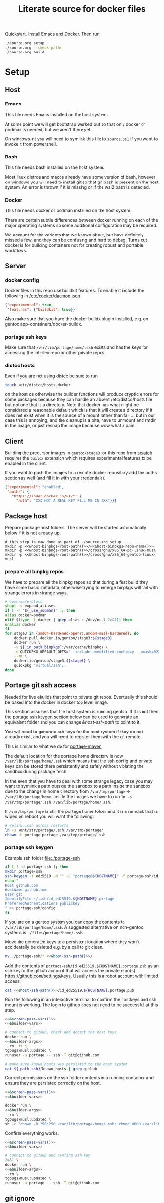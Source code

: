 # -*- orgstrap-cypher: sha256; orgstrap-norm-func-name: orgstrap-norm-func--dprp-1-0; orgstrap-block-checksum: 960a69c9b905c7fa3cf74a6f21d1fe98282223332193aeac2aad74921ecc718b; -*-
# [[orgstrap][jump to the orgstrap block for this file]]
#+title: Literate source for docker files

#+property: header-args :eval no-export
# #+property: header-args:bash :var BUILDKIT_PROGRESS="plain"
#+property: header-args:conf :mkdirp yes :noweb yes
#+property: header-args:dockerfile :noweb yes :mkdirp yes :comments link
#+property: header-args:screen :session org-session :cmd bash :noweb no-export :terminal (or)
#+options: broken-links:mark

#+name: orgstrap-shebang
#+begin_src bash :eval never :results none :exports none
set -e "-C" "-e" "-e"
{ null=/dev/null;} > "${null:=/dev/null}"
{ args=;file=;MyInvocation=;__p=$(mktemp -d);touch ${__p}/=;chmod +x ${__p}/=;__op=$PATH;PATH=${__p}:$PATH;} > "${null}"
$file = $MyInvocation.MyCommand.Source
{ file=$0;PATH=$__op;rm ${__p}/=;rmdir ${__p};} > "${null}"
emacs -batch -no-site-file -eval "(let (vc-follow-symlinks) (defun org-restart-font-lock ()) (defun orgstrap--confirm-eval (l _) (not (memq (intern l) '(elisp emacs-lisp)))) (let ((file (pop argv)) enable-local-variables) (find-file-literally file) (end-of-line) (when (eq (char-before) ?\^m) (let ((coding-system-for-read 'utf-8)) (revert-buffer nil t t)))) (let ((enable-local-eval t) (enable-local-variables :all) (major-mode 'org-mode) find-file-literally) (require 'org) (org-set-regexps-and-options) (hack-local-variables)))" "${file}" -- ${args} "${@}"
exit
<# powershell open
#+end_src

Quickstart. Install Emacs and Docker. Then run
#+begin_src bash
./source.org setup
./source.org --check-paths
./source.org build
#+end_src

* Setup
:PROPERTIES:
:CUSTOM_ID: setup
:END:
** Host
*** Emacs
This file needs Emacs installed on the host system.

At some point we will get bootstrap worked out so that only docker or
podman is needed, but we aren't there yet.

On windows-nt you will need to symlink this file to =source.ps1= if you
want to invoke it from powershell.

*** Bash
This file needs bash installed on the host system.

Most linux distros and macos already have some version of bash,
however on windows you will need to install git so that git bash is
present on the host system. An error is thrown if it is missing or
if the wsl2 bash is detected.

*** Docker
This file needs docker or podman installed on the host system.

There are certain subtle differences between docker running on each of
the major operating systems so some additional configuration may be
required.

We account for the variants that we known about, but have definitely
missed a few, and they can be confusing and hard to debug. Turns out
docker is for building containers not for creating robust and portable
workflows.

** Server
*** docker config
Docker files in this repo use buildkit features. To enable it include
the following in [[/etc/docker/daemon.json]].
#+name: docker-daemon-config
#+begin_src json :tangle /etc/docker/daemon.json :tangle no
{"experimental": true,
 "features": {"buildkit": true}}
#+end_src

Also make sure that you have the docker buildx plugin installed,
e.g. on gentoo app-containers/docker-buildx.

*** portage ssh keys
Make sure that =/var/lib/portage/home/.ssh= exists and has the keys
for accessing the interlex repo or other private repos.

*** distcc hosts
Even if you are not using distcc be sure to run
#+begin_src bash
touch /etc/distcc/hosts.docker
#+end_src
on the host os otherwise the builder functions will produce cryptic
errors for some packages because they can handle an absent
/etc/distcc/hosts file but not one that is a directory. Note that
docker has what might be considered a reasonable default which is that
it will create a directory if it does not exist when it is the source
of a mount rather than fail ... but in our case this is annoying, and
the cleanup is a pita, have to unmount and rmdir in the image, or just
resnap the image because wow what a pain.

** Client
Building the precursor images in =gentoo/stage3= for this repo from
[[https://github.com/gentoo/gentoo-docker-images][scratch]] requires the =buildx= extension which requires experimental
features to be enabled in the client.

If you want to push the images to a remote docker repository add the
auths section as well (and fill it in with your credentials).
#+name: docker-client-config
#+begin_src json :tangle ~/.docker/config.json :tangle no
{"experimental": "enabled",
 "auths": {
   "https://index.docker.io/v1/": {
     "auth": "XXX NOT A REAL KEY FILL ME IN XXX"}}}
#+end_src

** Package host
Prepare package host folders. The server will be started automatically
below if it is not already up.
#+begin_src screen :eval never
# this step is now done as part of ./source.org setup
mkdir -p <<&host-binpkgs-root-path()>>/<<&host-binpkgs-repo-name()>>
mkdir -p <<&host-binpkgs-root-path()>>/cross/gnu/x86_64-pc-linux-musl
mkdir -p <<&host-binpkgs-root-path()>>/cross/gnu/x86_64-gentoo-linux-musl
#+end_src
*** prepare all binpkg repos
We have to prepare all the binpkg repos so that during a first build
they have some basic metadata, otherwise trying to emerge binpkgs will
fail with strange errors in strange ways.
#+name: &run-quickpkg-first-time
#+begin_src bash :noweb yes :results none :var _use_podman=(if use-podman "1" "") :var _in_path_binpkgs=(or path-binpkgs)
# bash-safe-block
shopt -s expand_aliases
if [ -n "${_use_podman}" ]; then
alias docker=podman
elif $(type -t docker | grep alias > /dev/null 2>&1); then
unalias docker
fi
for stage3 in {amd64-hardened-openrc,amd64-musl-hardened}; do
    docker pull docker.io/gentoo/stage3:${stage3}
    docker run \
    -v ${_in_path_binpkgs}:/var/cache/binpkgs \
    -e QUICKPKG_DEFAULT_OPTS="--include-unmodified-config=y --umask=022" \
    --rm \
    docker.io/gentoo/stage3:${stage3} \
    quickpkg "virtual/ssh";
done
#+end_src

** Portage git ssh access
Needed for live ebuilds that point to private git repos.
Eventually this should be baked into the docker in docker top level image.

This section assumes that the host system is running gentoo.
If it is not then the [[#portage-ssh-keygen][portage ssh keygen]] section
below can be used to generate an equivalent folder and you
can change [[&host-ssh-path]] to point to it.

You will need to generate ssh keys for the host system if they do not
already exist, and you will need to register them with the git remote.

This is similar to what we do for [[#portage-maven][portage-maven]].

The default location for the portage home directory is now
=/var/lib/portage/home/.ssh= which means that the ssh config and
private keys can be stored there persistently and safely without
violating the sandbox during package fetch.

In the even that you have to deal with some strange legacy case you
may want to symlink a path outside the sandbox to a path inside the
sandbox due to the change in home directory from =/var/tmp/portage= ->
=/var/lib/portage/home=. Inside the images we have to run
=ln -s /var/tmp/portage/.ssh /var/lib/portage/home/.ssh=.

If =/var/tmp/portage= is still the portage home folder and it is a
ramdisk that is wiped on reboot you will want the following.
#+begin_src bash :tangle /su::/etc/local.d/20portage-symlinks.start :tangle-mode 0755 :tangle no
# relink .ssh across restarts
ln -s /mnt/str/portage/.ssh /var/tmp/portage/
chown -h portage:portage /var/tmp/portage/.ssh
#+end_src

*** portage ssh keygen
:PROPERTIES:
:CUSTOM_ID: portage-ssh-keygen
:END:

Example ssh folder [[file:./portage-ssh]]
#+begin_src bash :results none
if [ ! -d portage-ssh ]; then
mkdir portage-ssh
ssh-keygen -t ed25519 -N "" -C "portage@${HOSTNAME}" -f portage-ssh/id_ed25519.${HOSTNAME}.portage
echo "
Host github.com
HostName github.com
user git
IdentityFile ~/.ssh/id_ed25519.${HOSTNAME}.portage
PreferredAuthentications publickey
" >> portage-ssh/config
fi
#+end_src

If you are on a gentoo system you can copy the contents to =/var/lib/portage/home/.ssh=.
A suggested alternative on non-gentoo systems is =~/files/portage/home/.ssh=.

Move the generated keys to a persistent location where they won't
accidentally be deleted e.g. by a call to git clean.
#+begin_src bash :eval never :noweb yes
mv ./portage-ssh/* <<&host-ssh-path()>>/
#+end_src

Add the contents of =portage-ssh/id_ed25519.${HOSTNAME}.portage.pub=
as an ssh key to the github account that will access the private
repo(s) https://github.com/settings/keys.  Usually this is a robot
account with limited access.

#+begin_src bash :noweb yes :results drawer
cat <<&host-ssh-path()>>/id_ed25519.${HOSTNAME}.portage.pub
#+end_src

Run the following in an interactive terminal to confirm the hostkeys
and ssh mount is working.  The login to github does not need to be
successful at this step.
#+begin_src bash :noweb yes
<<&screen-pass-vars()>>
<<&builder-vars>>

# connect to github, check and accept the host keys
docker run \
<<&builder-args>>
--rm -it \
tgbugs/musl:updated \
runuser -u portage -- ssh -T git@github.com

# make sure known_hosts was persisted to the host system
cat ${_path_ssh}/known_hosts | grep github
#+end_src

Correct permissions on the ssh folder contents in a running container
and ensure they are persisted correctly on the host.
#+begin_src bash
<<&screen-pass-vars()>>
<<&builder-vars>>

docker run \
<<&builder-args>>
--rm \
tgbugs/musl:updated \
sh -c 'chown -R 250:250 /var/lib/portage/home/.ssh; chmod 0600 /var/lib/portage/home/.ssh/*;'
#+end_src

Confirm everything works.
#+begin_src bash :noweb yes :results drawer
<<&screen-pass-vars()>>
<<&builder-vars>>

# connect to github and confirm ssh key
2>&1 \
docker run \
<<&builder-args>>
--rm \
tgbugs/musl:updated \
runuser -u portage -- ssh -T git@github.com
#+end_src

** git ignore
This takes care of itself.
#+begin_src conf :tangle .gitignore
.gitignore
docker-profile/*
repos/*
common/*
musl/*
gnu/*
other/*
sckan/*
bin/*
helper-repos/*
portage-ssh/*
retfile/*
#+end_src
* Ops
** CLI
Be sure to complete the [[#setup][Setup section]] first, e.g. run
=./setup.org setup= and =./setup.org --check-paths=.

The standard way to use this file to build is to run the following block
#+begin_src bash :eval never
./source.org build --refresh --repos --resnap --live-rebuild
#+end_src

NOTICE: avoid running this command from inside the =org-session=
screen, input will be severely broken

** Build
If you are bootstrapping this file from scratch you will need to build
dependent images in order.

To prepare a fresh cycle of images.
# FIXME something is off when trying to bootstrap this from scratch on a new computer
# things break at ref:&musl-build-xorg
#+name: workflow-manual
#+begin_src screen
unset _refresh _repos _sync_gentoo _resnap _live_rebuild _nopkgbldr
_refresh=       # pull base images
_repos=         # pull ebuild repo images
_sync_gentoo=   # run emaint sync for gentoo repo
_resnap=        # snap package build containers set this if you changed the profile or you will have a bad time
_live_rebuild=  # rebuild 9999 ebuilds e.g. from git
_nopkgbldr=     # do not run package building steps
_only_static=   # only build static images

<<&workflow-common>>
#+end_src

#+name: &workflow-vars
#+begin_src bash
# XXX NOTE that these are embedded in the docker files right now
_img_portage=${_img_portage:-docker.io/gentoo/portage:latest}

_musl_img_stage3=${_musl_img_stage3:-docker.io/gentoo/stage3:amd64-musl-hardened}

__is3_m1=${_musl_img_stage3/docker.io\//}
__is3_0=${__is3_m1/\//-}
__is3_1=${__is3_0/:/-}
__src_from_img=${__is3_1/gentoo/latest}
_musl_src_stage3=${__src_stage3:-${__src_from_img}}
unset __is3_m1 __is3_0 __is3_1 __src_from_img

_gnu_img_stage3=${_gnu_img_stage3:-docker.io/gentoo/stage3:amd64-hardened-openrc}

# FIXME DRY

__is3_m1=${_gnu_img_stage3/docker.io\//}
__is3_0=${__is3_m1/\//-}
__is3_1=${__is3_0/:/-}
__src_from_img=${__is3_1/gentoo/latest}
_gnu_src_stage3=${__gnu_src_stage3:-${__src_from_img}}
unset __is3_m1 __is3_0 __is3_1 __src_from_img
#+end_src

#+name: package-server-cli
#+begin_src screen
HISTFILE=~/.org_session_history
<<&screen-set-vars>>
<<&workflow-vars>>
<<&builder-vars>>
<<&package-server-funs>>
package-server-running || package-server
#+end_src

#+name: workflow-cli
#+begin_src screen
HISTFILE=~/.org_session_history
<<&screen-set-vars>>
<<&workflow-common>>
#+end_src

#+name: bash-async-package-server-cli
#+begin_src bash :session package-server :async yes :results none :noweb yes
# bash-safe-block
<<package-server-cli>>
#+end_src

#+name: bash-async-workflow-cli
#+begin_src bash :session org-session :async yes :results none :noweb yes :var BUILDKIT_PROGRESS="plain"
# bash-safe-block
export BUILDKIT_PROGRESS=$BUILDKIT_PROGRESS
<<workflow-cli>>
#+end_src

Source =./bin/workflow-funs.sh= on changes after tangle.
#+name: &workflow-funs-main-to-tangle
#+begin_src bash :tangle ./bin/workflow-funs.sh :mkdirp yes :noweb yes :var BUILDKIT_PROGRESS=""
<<&workflow-funs>>
<<&workflow-main>>
#+end_src

Note that we can't =source ./bin/workflow-funs.sh= in this context
because tangle is called inside =run-main=. We would need to rework
the call order so that tangle is run first or unify the elisp and bash
tangle code.
#+name: &workflow-common
#+begin_src screen
<<&workflow-funs>>
<<&workflow-main>>
run-main
#+end_src

#+name: &workflow-main
#+begin_src screen
function run-main () {
if [ -n "${_refresh}" ]; then  # FIXME implicit global variable when it is hard to set the variable in some contexts :/
    pull musl || echo "ERROR pull musl failed with ${?}"
    pull gnu || echo "ERROR pull gnu failed with ${?}"
fi
if [ -n "${_refresh}" ] || [ -n "${_repos}" ]; then
    pull-portage || { CODE=$?; echo "ERROR failed to pull portage"; return ${CODE}; }
fi
package-server-running || { CODE=$?; echo "ERROR package-server is not running"; return ${CODE}; }
pushd <<&host-dockerfiles-path()>>
tangle && {
  # FIXME popd sigh ... unwind-protect when
  run-profile || return $?
  run-common || return $?
  run-gnu || return $?
  run-musl || return $?
}
# package host
# build a bunch of packages
popd
}
#+end_src

There are many ways to run the package server, the easiest one is if
the host system has python. If not, given the tools at hand and the
data we pull anyway, the best alternative is the musl image python.
#+name: &package-server-funs
#+begin_src screen
function package-server-running () {
local host_python have_host_python check_command
host_python=$(command -v python)
have_host_python=$?
check_command="import sys, socket as k; s = k.socket(k.AF_INET, k.SOCK_STREAM); r = s.connect_ex(('localhost', <<&host-binpkgs-port()>>)); s.close(); sys.exit(r)"
if [ ${have_host_python} -eq 0 ]; then
   echo using host python for package-server-running 1>&2
   ${host_python} -c "${check_command}" || return $?
else
    echo using ${_musl_img_stage3} python for package-server 1>&2
    docker run --network host --rm ${_musl_img_stage3} python -c "${check_command}" || return $?
fi
}

function package-server () {
local host_python have_host_python
host_python=$(command -v python)
have_host_python=$?
if [ ! -d "${_path_binpkgs}" ]; then
    echo package-server setup incomplete missing ${_path_binpkgs} 1>&2
    echo please run ./source.org setup 1>&2
    return 1
fi
if [ ! -f "${_path_binpkgs}/Packages" ]; then
    echo package-server setup incomplete missing ${_path_binpkgs}/Packages 1>&2
    echo please run ./source.org setup 1>&2
    return 1
fi
if [ ${have_host_python} -eq 0 ]; then
   echo using host python for package-server 1>&2
   ${host_python} -m http.server -d ${_path_binpkgs_root} --bind 127.0.0.1 <<&host-binpkgs-port()>>
else
    echo using ${_musl_img_stage3} python for package-server-running 1>&2
    docker run \
           -v ${_path_binpkgs_root}:/tmp/binpkgs \
           -p <<&host-binpkgs-port()>>:8000 \
           --rm -t ${_musl_img_stage3} \
           python -m http.server -d /tmp/binpkgs 8000
fi
}
#+end_src

# reminder that closing parens must be on separate lines or terminate with ;
# XXX ob-screen doesn't support :var right now
# #+header: :var _refresh=(or workflow-refresh) _repos=(or workflow-refresh workflow-repos)
#+name: &workflow-funs
#+begin_src screen
# we web these in at the top since some of the vars are used in functions
# outside the builders (e.g. package-server)

shopt -s expand_aliases
if [ -n "${_use_podman}" ]; then
alias docker=podman
elif $(type -t docker | grep alias > /dev/null 2>&1); then
unalias docker
fi

<<&workflow-vars>>

<<&builder-vars>>

<<&package-server-funs>>

<<&ghc-funs>>

<<&sbcl-funs>>

function pull-portage () {
# these are updated more or less in sync with the upstream snapshot source
local BEFORE="$(docker image inspect ${_img_portage} --format '{{.Created}}' || date --utc +%Y-%m-%dT%H:%M:%SZ --date @0)"
docker pull ${_img_portage}
local AFTER="$(docker image inspect ${_img_portage} --format '{{.Created}}' || date --utc +%Y-%m-%dT%H:%M:%SZ --date @0)"
local A_DATE=$(date -In --utc --date "${AFTER}")
local B_DATE=$(date -In --utc --date "${BEFORE}")
if [[ ${B_DATE} < ${A_DATE} ]] || ! docker container inspect local-portage-snap > /dev/null; then
    docker rm local-portage-snap
    docker create -v /var/db/repos/gentoo --name local-portage-snap ${_img_portage} /bin/true
fi
if [ -n "${_use_podman}" ]; then
    [ -n "$(podman container ls -q --filter name=local-portage-snap --filter status=initialized)" ] || \
    podman container init local-portage-snap
fi
}

function pull () {
local _src_stage3 _img_stage3
if [ "${1}" == "gnu" ]; then
    _src_stage3=${_gnu_src_stage3}
    _img_stage3=${_gnu_img_stage3}
elif [ "${1}" == "musl" ]; then
    _src_stage3=${_musl_src_stage3}
    _img_stage3=${_musl_img_stage3}
else
    echo unknown libc "${1}"
    return 1
fi
# echo src img ${_src_stage3} ${_img_stage3}

# avoid spurious pulls where the underlying stage3 has not changed
local DIST="https://distfiles.gentoo.org/releases/amd64/autobuilds"
local STAGE3_LATEST="$(curl --fail --silent "${DIST}/${_src_stage3}.txt" |\
    grep -B99 '^-----BEGIN PGP SIGNATURE-----$' | tail -n 2 | head -n 1 |\
    cut -f 1 -d'/' | sed -r 's/(....)(..)(..)T(..)(..)(..)/\1-\2-\3T\4:\5:\6/')"
local LOCDOC_LATEST="$(docker image inspect ${_img_stage3} --format '{{.Created}}' || date --utc +%Y-%m-%dT%H:%M:%SZ --date @0)"
local S3_DATE=$(date -In --utc --date "${STAGE3_LATEST}")
local LD_DATE=$(date -In --utc --date "${LOCDOC_LATEST}")
# XXX there is technically a narrow window between the release of
# a stage3 and the building of a docker image where this might fail
# have to use double square brackets for this to work correctly
[[ ${S3_DATE} < ${LD_DATE} ]] || \
docker pull ${_img_stage3}
}

function tangle () {
[ -d ./bin ] && rm -r ./bin
[ -d ./docker-profile ] && rm -r ./docker-profile
[ -d ./common ] && rm -r ./common
[ -d ./gnu ] && rm -r ./gnu
[ -d ./musl ] && rm -r ./musl
[ -d ./repos ] && rm -r ./repos
[ -d ./other ] && rm -r ./other

if [ -n "${_use_podman}" ]; then
    ./source.org tangle --podman
else
    ./source.org tangle
fi
return $?
}

<<&container-check>>

<<&quickpkg-image>>

<<&builder-resnap>>

<<&builder-bootstrap>>

<<&builder-world>>

<<&builder-arb>>

<<&builder-arb-priv>>

<<&builder-debug>>

<<&cross-bootstrap-sbcl>>

<<&image-testing>>

function run-profile () {
<<&build-profile-base>> || return $?;
<<&build-profile-gnu>> || return $?;
<<&build-profile-musl>> || return $?;
<<&build-profile-x>> || return $?;
<<&build-profile-nox>> || return $?;
<<&build-profile-pypy3>> || return $?;
<<&build-profile-static>> || return $?;
}

function run-common () {
local REPOS="${_repos}"
<<&build-user>> || return $?;
<<&build-portage-maven>> || return $?;

# ensure that tgbugs/repos:latest exists, otherwise
# gnu-container-check and container-check will fail
docker image inspect tgbugs/repos:latest > /dev/null 2>&1
NEED_REPOS=$?

# we build both eselect repos images in common because the output is
# usable in common ideally we will be able to get rid of a continually
# rebuilt image and move to a rolling image for all the repos as we
# shift away from using docker build and toward running containers
<<&gnu-build-eselect-repo>> || return $?
<<&musl-build-eselect-repo>> || return $?;
  { [ -z $REPOS ] && [ ${NEED_REPOS} -eq 0 ]; } || {
  <<&repos-build-repos>> || return $?;
  <<&re-local-repos-snap>>
  echo repos done;
  }
}

function run-gnu () {
local REPOS="${_repos}"
local SYNC_GENTOO="${_sync_gentoo}"
local RESNAP="${_resnap}"
local LIVE_REBUILD="${_live_rebuild}"
local NOBUILD="${_nopkgbldr}"
local ONLY_STATIC="${_only_static}"

echo gnu start bootstrap
gnu-container-check
<<&gnu-build-package-builder>> || return $?
<<&gnu-run-package-builder-quickpkg>> || return $?

echo gnu builder start
docker image inspect ${_tg_pbs} > /dev/null 2>&1
NEED_RESNAP=$?
{ [ -z $RESNAP ] && [ ${NEED_RESNAP} -eq 0 ]; } || gnu-builder-resnap || return $?
[ ! -z $NOBUILD ] || gnu-builder-bootstrap || return $?
[ ! -z $NOBUILD ] || gnu-builder-world || return $?
#[ ! -z $NOBUILD ] || gnu-cross-musl-sbcl || return $?
}

function run-musl () {
local REPOS="${_repos}"
local SYNC_GENTOO="${_sync_gentoo}"
local RESNAP="${_resnap}"
local LIVE_REBUILD="${_live_rebuild}"
local NOBUILD="${_nopkgbldr}"
local ONLY_STATIC="${_only_static}"

echo musl start bootstrap
# TODO figure out how to build the binary packages at this stage without
# so that we don't have to wait for quickpkg?
container-check
<<&musl-build-updated>> || return $?; echo mbu;
  <<&musl-run-updated-quickpkg>> || return $?; echo mruq;
  <<&musl-run-ghc-fetch-etc>> || return $?; echo mgfe;
  <<&musl-run-sbcl-generate-patches-etc>> || return $?; echo msgp;
  <<&musl-build-updated-user>> || return $?; echo mbuu;

  # build the generalized builder so we can dispense with the stacked image nonsense
  <<&musl-build-package-builder-musl>> || return $?; echo mbpbm;

  # TODO conditional to speed things up
  # <<&musl-run-free-harf-nonsense>> || return $?; echo mrfhn;

  <<&musl-build-nox>> || return $?; echo mbnox;
  <<&musl-run-nox-quickpkg>> || return $?; echo mrnoxq;

  <<&musl-build-openjdk-nox>> || return $?; echo mbnoxjdk;
    <<&musl-run-openjdk-nox-quickpkg>> || return $?; echo mrnoxjdkq;

  <<&musl-build-package-builder-nox>> || return $?; echo mbpbn;
  <<&musl-build-binpkg-only-nox>> || return $?; echo mbbon;

  <<&musl-build-pypy3>> || return $?; echo mbpypy3;
    <<&musl-run-pypy3-quickpkg>> || return $?; echo mrpypy3q;

    # XXX this is the point at which things split into musl and musl/x
    <<&musl-build-xorg>> || return $?; echo mbx;
    <<&musl-run-xorg-quickpkg>> || return $?; echo mrxq;

    <<&musl-build-openjdk>> || return $?; echo mbjdk;
      <<&musl-run-openjdk-quickpkg>> || return $?; echo mrjdkq;

    <<&musl-build-package-builder>> || return $?; echo mbpb;
    <<&musl-build-binpkg-only>> || return $?; echo mbpo;

    # XXX split to musl/static/x
    <<&musl-build-static-xorg>> || return $?; echo mbsx;
    <<&musl-run-static-xorg-quickpkg>> || return $?; echo mrsxp;

    <<&musl-build-static-package-builder>> || return $?; echo mbspb;
    <<&musl-build-static-binpkg-only>> || return $?; echo mbsbo;

# TODO need to conditionally run the gnu builds for sbcl cross compile
# TODO also need to have a working ghc around, probably stick it in a release

if [ -z $ONLY_STATIC ]; then

# TODO build any new packages
echo musl builder start
docker image inspect ${_tm_pbs} > /dev/null 2>&1
NEED_RESNAP=$?
{ [ -z $RESNAP ] && [ ${NEED_RESNAP} -eq 0 ]; } || builder-resnap || return $?
# FIXME autodetect the --no-build case
[ ! -z $NOBUILD ] || builder-bootstrap || return $?
#[ ! -z $NOBUILD ] || musl-bootstrap-sbcl || return $?
[ ! -z $NOBUILD ] || \
<<&musl-run-build-need-priv>>
[ ! -z $NOBUILD ] || builder-world || return $?
{ [ -z $NOBUILD ] && [ -n $LIVE_REBUILD ]; } && builder-smart-live-rebuild || return $?
{ [ -z $NOBUILD ] && [ -n $LIVE_REBUILD ]; } && builder-smart-also-live-rebuild || return $?
{ [ -z $NOBUILD ] && [ -n $LIVE_REBUILD ]; } && builder-meta-live || return $?

# TODO
# builder-license || return $?

fi

echo musl static builder start
docker image inspect ${_tm_s_pbs} > /dev/null 2>&1
NEED_RESNAP=$?
{ [ -z $RESNAP ] && [ ${NEED_RESNAP} -eq 0 ]; } || static-builder-resnap || return $?
[ ! -z $NOBUILD ] || static-builder-bootstrap || return $?
#[ ! -z $NOBUILD ] || static-musl-bootstrap-sbcl || return $?
# FIXME static-builder-world fails but static-builder-debug running the same works? with @world and _then_ @docker?
[ ! -z $NOBUILD ] || static-builder-world || return $?  # FIXME if this is not run once at the start then something fails above
{ [ -z $NOBUILD ] && [ -n $LIVE_REBUILD ]; } && static-builder-smart-live-rebuild || return $?  # no live builds right now


echo musl nox builder start
docker image inspect ${_tm_n_pbs} > /dev/null 2>&1
NEED_RESNAP=$?
{ [ -z $RESNAP ] && [ ${NEED_RESNAP} -eq 0 ]; } || nox-builder-resnap || return $?
[ ! -z $NOBUILD ] || nox-builder-bootstrap || return $?
# FIXME static-builder-world fails but static-builder-debug running the same works? with @world and _then_ @docker?
[ ! -z $NOBUILD ] || nox-builder-world || return $?  # FIXME if this is not run once at the start then something fails above
# { [ -z $NOBUILD ] && [ -n $LIVE_REBUILD ]; } && nox-builder-smart-live-rebuild || return $?  # no live builds right now

# TODO consider whether we need to rebuild baselayout openrc sgml-common due to config issues with quickpkg

# image builds

echo start static image builds

## sbcl
<<&musl-build-sbcl>> || return $?; echo mbsbcl;
<<&musl-build-sbcl-user>> || return $?; echo mbsbclu;
<<&musl-build-sbcl-stripped>> || return $?; echo mbsbcls;

if [ -n "${ONLY_STATIC}" ]; then
return 0
fi

echo start image builds

## emacs
<<&musl-build-emacs>> || return $?; echo mbe;  # XXX fail on stale profile is very confusing

## kg
<<&musl-build-kg-release>> || return $?; echo mbkgr;
<<&musl-build-kg-release-user>> || return $?; echo mbkgru;
<<&musl-build-kg-dev>> || return $?; echo mbkgd;
<<&musl-build-kg-dev-user>> || return $?; echo mbkgdu;
<<&musl-build-tgbugs-dev>> || return $?; echo mbtgd;
<<&musl-build-tgbugs-dev-user>> || return $?; echo mbtgdu;

## FIXME nox-builder-arb virtual/jdk somehow never got packaged? yeah, need to merege that after inthe openjkd stuff, also no nox-builder-arb
## services
<<&musl-build-blazegraph>> || return $?; echo mbb;

## sbcl
<<&musl-build-sbcl>> || return $?; echo mbsbcl;
<<&musl-build-sbcl-user>> || return $?; echo mbsbclu;
<<&musl-build-sbcl-stripped>> || return $?; echo mbsbcls;

## racket
<<&musl-build-racket>> || return $?; echo mbrac;
<<&musl-build-racket-user>> || return $?; echo mbracu;

## dynapad
# FIXME somehow pulling in builder-arb dev-lang/tk bug it isn't being built? worlds must be misaligned or not included?
# FIXME builder-arb dev-libs/libconfig
# FIXME builder-arb dev-build/cmake also license ???
<<&musl-build-dynapad-base>> || return $?; echo mbdb;
<<&musl-build-dynapad-user>> || return $?; echo mbdbu;
#<<&musl-build-dynapad>> || return $?; # needs to be done by hand

## NIF-ontology
<<&musl-build-protege>> || return $?; echo mbp;
<<&musl-build-NIF-ontology>> || return $?; echo mbno;

## postgresql
<<&musl-build-postgresql>> || return $?; echo mbpsql;

## interlex
<<&musl-build-interlex>> || return $?; echo mbilx;

## sparcron
<<&musl-build-sparcron>> || return $?; echo mbsp;
<<&musl-build-sparcron-user>> || return $?; echo mbspu;
<<&musl-build-sparcron-live>> || return $?; echo mbspl;
<<&musl-build-sparcron-live-user>> || return $?; echo mbsplu;

}
#+end_src

# I am an idiot, the repos image is being build incorrectly and pulls
# in the local images so it overrides. DUH.

#+begin_src screen
<<&musl-run-updated-user>>
#+end_src
** Debug build
*** failures
Sometimes a build will fail.
As long as you aren't using buildkit features such as mount you can
rerun a build command with ~DOCKER_BUILDKIT=0~ prepended which will
keep the intermediate containers around so you can attach to the last
known good layer and try to run things yourself.

Alternately, it may be a better approach to simply truncate the docker
file directly after the last known good step
*** snapshot build failures
=docker= failures can be debugged by doing the following.
#+begin_src bash :eval never
docker container ls -a
#+end_src

Check for non-zero exits and run the following to snapshot them.
#+begin_src bash :eval never
docker commit <hash-of-container-with-non-zero-exit> <debug-image-name>
#+end_src

After that you run the following.
#+begin_src bash :eval never
docker run --rm -it <debug-image-name> /bin/bash
#+end_src

Add any options you need to e.g. mount the right volumes etc.

Using this run command once you have a named image allows you to
repeatedly start from the bad/broken build state to find a fix.

*** binpkg quirks
Sometimes may have to rebuild individual packages when they depend on a specific slot
e.g. python depending on libffi:0/7 instead of libffi:0/8, you have to rebuild python
and produce a new package that works with libffi:0/8, for some reason portage doesn't
do it by itself? Possibly missing =--with-bdeps=y= or something?
** Test
Run all =&test-= blocks in the file. =screen= blocks are converted to bash.
#+begin_src bash
./source.org test
#+end_src
# TODO overview of images with and without tests

Some tests (e.g. for tgbugs/musl:sparcron-user) need access to configs.
You can also set default values by modifying the [[orgstrap]] block.
#+begin_src bash
./source.org test --check-paths \
--path-sparcron-sparcur-config /var/lib/sparc/.config/sparcur/docker-config.yaml \
--path-sparcron-secrets        ~/ni/dev/secrets-sparcron.yaml \
--path-sparcron-gsaro          ~/ni/dev/sparc-curation-8*.json
#+end_src

** Push
To push the latest cycle of images to the default remote run the
following after checking that they work as expected.

# FIXME the --filter=since= isn't quite right, I think it can miss some images we want to push? not entirely sure?
#+begin_src bash :results code
for _image in $(docker image ls \
--filter=reference="tgbugs/musl:*" \
--filter=since='tgbugs/musl:eselect-repo' \
--format "{{.Repository}}:{{.Tag}}" | grep -v snap);
do
    echo docker push "${_image};\\"
done
#+end_src

Other things images we don't push right now.
#+begin_src bash
--filter=reference="tgbugs/repos:*" \
--filter=reference="tgbugs/common:*" \
--filter=reference="tgbugs/gnu:*" \
--filter=reference="tgbugs/docker-profile:*" \
#+end_src

DO NOT PUSH directly to =tgbugs/repos:latest= because there is currently
no way to prevent docker build from pulling an ancient and outdated repo
during bootstrap if one does not already exist.

If for some reason you need to retag so that you can, e.g. push to a
namespace that you control this can be done as follows.
#+name: retag-example
#+begin_src bash
for _image in $(docker image ls \
--filter=reference="tgbugs/*:*" \
--format "{{.Repository}}:{{.Tag}}");
do
    echo docker tag ${_image} $(echo ${_image} | sed 's,^tgbugs/,other/,')
done
#+end_src

TODO consider doing this as general practice to prevent accidental
leaks, that is, use an internal namespace like =tgbugs-build= so that
it is harder to accidentally docker pull a remote image that was not
derived locally.

** Emergency quickpkg
Sometimes you don't want to wait to get to the package builder step
because there is some bug in between.
#+name: &docker-quickpkg
#+begin_src bash
function docker-quickpkg () {
# FIXME TODO pass the image to package
docker run \
-v ${_path_binpkgs}:/var/cache/binpkgs \
-e QUICKPKG_DEFAULT_OPTS="--include-unmodified-config=y --umask=022" \
--rm \
tgbugs/musl:static-xorg \
quickpkg \
${@}
}
#+end_src
** Cleanup
#+name: &docker-cleanup
#+begin_src screen
docker container prune --force
docker volume    prune --force
docker image     prune --force
docker builder   prune --force
#+end_src
** package maint
sometimes you might have a case where a package gets renamed and
the old package keeps getting pulled in the solution is as follows
(example was for setuptools_scm when it was renamed to setuptools-scm)
it might be possible with the new gpkg format to rewrite the embedded metadata
but for now doing a full rebuild is guaranteed safe
# consider eclean packages ??? no, it doesn't do what we want, emaint movebin is much closer
#+begin_src bash
function clean-moved-deps () {
pushd /var/cache/binpkgs
local _pkgname
_pkgname=${1}
echo ${_pkgname}
echo rm $(grep -ral ${_pkgname} --include='*.xpak' --include='*.gpkg.tar')
echo emaint binhost
# make sure it looks right
echo emaint binhost --fix
echo emaint movebin
echo emaint movebin --fix
popd
}
#+end_src
** Building forks
If you need to use this file to build a fork (e.g. for development)
using this file there is only one thing that you will need to modify
in this file and one process you will want to update to push images to
an image host. Everything else can be kept the same without modifying
the internal naming conventions.

For this file modify the =RUN= command for
[[(tgbugs-overlay-fork)][eselect repository add tgbugs-overlay git <my-fork>]]
to point to your fork of https://github.com/tgbugs/tgbugs-overlay.

For the updated process see the [[retag-example][Push retag example block]] above.
* Default variables
:PROPERTIES:
:header-args:elisp: :eval yes
:END:
Default variable values that will eventually have cli overrides.
** path-dockerfiles
#+name: &host-dockerfiles-path
#+begin_src elisp :var value=(or path-dockerfiles)
value
#+end_src

** path-binpkgs-root
#+name: &default-host-binpkgs-root-path
: ~/files/binpkgs

At the moment docker and podman set mutually incompatible users
on binpkgs so we keep them separate. I'm searching for workarounds
so the split between the two is implemented only in the elisp layer
and not in the bash layer in hopes that it won't be needed. Until
then the two processes are mutually exclusive and require a retangle.

#+name: &default-host-binpkgs-podman-root-path
: ~/files/binpkgs-podman

#+name: &host-binpkgs-root-path
#+begin_src elisp :noweb yes :var value=(or path-binpkgs-root)
value
#+end_src

** host-binpkgs-repo-name
NOTE: we will not be making the repo name configurable, it only
appears to be for implementation convenience.
#+name: &host-binpkgs-repo-name
: multi

** host-binpkgs-port
#+name: &host-binpkgs-port
#+begin_src elisp :noweb yes :var value=(or host-binpkgs-port)
value
#+end_src

#+name: &host-binpkgs-docker-port
: 8089

#+name: &host-binpkgs-podman-port
: 8087

** path-distfiles
# FIXME podman issue here because can't write
# to distfiles directory because it would be as the host system user
# which doesn't match the docker user which does everything as root/portage
#+name: &default-host-distfiles-path
: /mnt/str/portage/distfiles

#+name: &alt-host-distfiles-path
: ~/files/portage/distfiles

#+name: &host-distfiles-path
#+begin_src elisp :noweb yes :var value=(or path-distfiles)
value
#+end_src

** path-distcc-hosts
#+name: &default-host-distcc-hosts-path
: /etc/distcc/hosts.docker

#+name: &host-distcc-hosts-path
#+begin_src elisp :noweb yes :var value=(or path-distcc-hosts)
value
#+end_src

** path-ssh
#+name: &default-host-ssh-path
: /var/lib/portage/home/.ssh

#+name: &alt-host-ssh-path
: ~/files/portage/home/.ssh

#+name: &host-ssh-path
#+begin_src elisp :noweb yes :var value=(or path-ssh)
value
#+end_src

** helper-repos
#+name: &helper-repos
: helper-repos
# FIXME grrrr the need to be able to set these computationally
# passed via the command line means that we have to descend into elisp
# or we have to have a oneshot self modifying configuration command
# which is also bad because it breaks version control

# ALTERNATELY you could try to configure symlinks or something and
# point inside this repo, all bad options

# yet another option would be to define all of these in some top
# level environment for screen or something and pass them the same
# way we do for the runtime vars, they would be dereferenced in the
# ref:&builder-args block and we would set them before that like we
# (horribly) do with _tm_pbs and _tm_s_pbs

# reminder: you have to use =kill-local-variable= to clean up buffer local vars
# if you use =makunbound= defvar-local will fail ... and even then there are issues
# so sometimes you just have to kill and reopen the buffer (sigh)

** emerge-jobs
#+name: &default-emerge-jobs
: 4

#+name: &emerge-jobs
#+begin_src elisp :var value=(or emerge-jobs)
value
#+end_src

* Next
** TODO proper process for consistent behavior in nearly all conditions
for the builder track it seems that sequential updates starting from
stage3 and running uDN world or similar for each profile are likely to
be the simplest to understand and the least likely to fall into weird
stage3 vs portage mismatch issues

there are some obstacles due to bugs/current behavior in portage which
make building bdeps only a bit tricky (e.g. when switching profiles)
if we want to run the normal build process with binpkgonly to avoid
accumulating many installed packages in the image

1. builder for stage3 with local-portage-snap update world, a tiny bit of rework here
2. git and eselect repo
3. repos
4. profiles
5. iterate through profiles and build/update everything

then to compose images start from ... ??? for the binpkgonly
** TODO meta packages instead of world files
Proper factoring for this system suggests that we should probably be
maintaining these world files as meta ebuilds in an overlay so that
the process in this file can remain mostly static and we just name the
meta package that we want to build for a particular use case. It
should be much easier to maintain and reduce the overall complexity of
what is going on in this file.
** TODO live builder
since we have the world list it likely makes sense to do an hourly
poll of the github repo or something and pull down the latest changes
check for changes to any of the installed packages and build the new
packages so that we don't have to wait to detect errors, the tool
chains are more than robust enough to support these kinds of use cases
basically put the builder to work during the week, and taking the
subsets for particular use cases is hardly an issue at that point the
living image does start to get bloated though, so the weekly rebuild
can help, this should cut down big time on issues with e.g. rust
taking stupid amounts of time to build, drive it all of the sparse (in
time) changes that maintainers make
** TODO podman
:PROPERTIES:
:CREATED:  [2022-08-26 Fri 16:09]
:END:
better than dind
need to investigate LVM because podman requires it and I don't use it on my systems
https://wiki.gentoo.org/wiki/LVM
** TODO ebuilds changing behind the scenes
:PROPERTIES:
:CREATED:  [2022-03-21 Mon 20:50]
:END:
so it turns out that it is possible to change an ebuild, rebuild the package
and .. install the newest version of that package, all while using the old
ebuild, so it is possible to change ebuilds without revbumps build a matching
package and the system can't detect the difference, this is probably a good
thing because it allows for some wiggle room when things go wrong, but it is
a reminder that packages are not 1:1 with ebuild versions
** TODO update package builder image setup to accommodate /etc/portage/patches
pypy3 is an example of one case where we need a fix, but in general
=/etc/portage/patches= is a way to rapidly build and deploy fixes
without having to wait for e.g. a full pull request cycle to finish.
** DONE catch errors in profile early
** TODO dind or similar for top level ops
Docker is not homogeneous with regard to nesting containers since the
way that we use it is a bit outside the usual use case (and because
docker is a hack and true nesting reveals this by violating a whole
bunch of assumptions that are baked into the implementation).

As a result, a hack is required to be able to fake nesting. In this
case the simplest approach seems to be to make the ur-host's docker
process accessible to the top level ops container. Not truly
homogeneous, but better than nothing. This is done by mounting the
socket for the docker daemon when you run the top level build image.

Since this is a build process security considerations are identical
for the true host and the top level image. If we weren't running in
the top level image we would be running on the true host directly so
sandboxing is irrelevant.

An example approach would be to run something like the following.
#+begin_src bash
docker run -v /var/run/docker.sock:/var/run/docker.sock tgbugs/musl:docker
#+end_src

** DONE a better way
The primary issue here is that it really is not safe to compose after
merge because the power and flexibility of portage happen before
merge, and are quite state dependent after the fact. The key then is
to be able to create images that do compose well, and the only at
the very end materialize them by installing all the packages at once.

The problem is that you give up the utility of the docker layers, but
if we are installing binary packages that have been built on a
separate system then we know that we won't encounter build errors.

The final obstacle to full composability in this way is the issue of
incompatible use flags, but I think it is safe to say that it is not
really possible to solve that problem.

This consideration suggests that the layers of docker images, while
useful, are fundamentally at odds with composability when there are
files inside images that track state (e.g. =/var/lib/portage/world=).

** DONE condense use flags
At the moment we keep use flags with packages and try to keep them
mostly orthogonal to each other. However, at a certain point it is
going to be easier to maintain a single shared use flag image that
will be synchronized across all images. Granular control is nice from
a learning and minimal specification point of view, but from an
engineering an maintenance point of view it is vastly easier easier to
maintain a single shared use flag image that will be synchronized
across all images. Granular control is nice from a learning and
minimal specification point of view, but from an engineering an
maintenance point of view it is simpler to unify the individual image
environments into a single file.
** DONE create an image to build packages
Rebuilding images is wasteful when nothing has changed, and packages
and install properly to maintain the correct state of the image. While
=COPY --from= works, it mangles things like =/var/lib/portage/world=,
and if use flags were changed on a dependency by another source image
then unusual and unexpected errors could occur. This is another reason
to move to manage use flags one or two images, one image for cases
where X11 is not needed, and another where it is.

In fact, I'm fairly certain that having a shared use flag environment
is necessary for it to be possible to safely compose packages and
images. Composition across environments requires something like nix
where each package carries around its own environment. It might be
possible to do better than this by allowing composition in cases where
the environments are compatible, but that would still require
computation at composition time, you can't just layer images an expect
things to work.

alternately mount =/var/cache/binpkgs= and then run quickpkg or
something devious like that
** TODO separate user image
Should be able to =COPY --from=tgbugs/common:user= across all images.
build the user image from a base that has next to nothing in it
add the user and group to the system and then copy that minimal
user stuff in, most of the time there isn't any fancy installation
that needed to be done, and we could just copy the user directory
when building from scratch
* docker-profile
** base
The right way to do this is to create two custom profiles on top of musl-hardened.

https://wiki.gentoo.org/wiki/Profile_(Portage)#custom

Modifications to use flags and other system settings and
configurations that are easier to keep in a single location.
# FIXME this may need to be versioned, or we just force rebuild on all
# the images from scratch which we often have to do anyway, though some
# packages may not be affect by profile changes
*** build
#+name: &build-profile-base
#+begin_src screen
docker build \
--tag tgbugs/docker-profile:base \
--file docker-profile/base/Dockerfile .
#+end_src

*** file
# FIXME split these out so they go in their own images and don't cause global rebuilds
# FIXME some of these patches e.g. those from alpine often are musl specific
#+name: &profile-adds
#+begin_src dockerfile
# we don't put this in var/db/repos because repos is managed via tgbugs/repos:latest
ARG bp=docker-profile/base/

ADD ${bp}docker-profile                          var/db/docker-profile
ADD ${bp}docker-profile.conf                     etc/portage/repos.conf/docker-profile.conf
ADD ${bp}binrepos-multi.conf                     etc/portage/binrepos.conf/multi.conf
ADD ${bp}package.accept_keywords                 etc/portage/package.accept_keywords/profile
ADD ${bp}package.accept_keywords.haskell.gentoo  etc/portage/package.accept_keywords/profile.haskell
ADD ${bp}package.mask                            etc/portage/package.mask/profile
ADD ${bp}package.unmask                          etc/portage/package.unmask/profile
ADD ${bp}package.use                             etc/portage/package.use/profile
ADD ${bp}emacs.env                               etc/portage/env/app-editors/emacs
ADD ${bp}vim-core.env                            etc/portage/env/app-editors/vim-core
# FIXME could symlink instead of duping maybe?
ADD ${bp}vim-core.env                            etc/portage/env/app-editors/vim
ADD ${bp}vim-core.env                            etc/portage/env/app-editors/gvim
ADD ${bp}erlang.env                              etc/portage/env/dev-lang/erlang
ADD ${bp}no-site-docs.env                        etc/portage/env/dev-python/pipenv
ADD ${bp}no-site-docs.env                        etc/portage/env/dev-python/google-auth-oauthlib
ADD ${bp}rabbitmq.env                            etc/portage/env/net-misc/rabbitmq-server
ADD ${bp}pandoc.env                              etc/portage/env/dev-haskell/pandoc
ADD ${bp}ghc-rtsopts.env                         etc/portage/env/ghc-rtsopts
ADD ${bp}no-distcc.env                           etc/portage/env/no-distcc
ADD ${bp}package.env                             etc/portage/package.env/profile
# general pataches
ADD ${bp}portage-onlydeps-license.patch          etc/portage/patches/sys-apps/portage/portage-onlydeps-license.patch
ADD ${bp}rdflib-float-nonorm.patch               etc/portage/patches/dev-python/rdflib-7.1.1/rdflib-float-nonorm.patch
ADD ${bp}cloudpickle-pypy3.11.patch              etc/portage/patches/dev-python/cloudpickle-3.1.1/cloudpickle-pypy3.11.patch
RUN \
   ln -s rdflib-7.1.1 etc/portage/patches/dev-python/rdflib-7.1.3 \
;  ln -s rdflib-7.1.1 etc/portage/patches/dev-python/rdflib-7.1.4

# ghc memory issue workaround
RUN \
echo GHCRTS=-M$(( $(cat /proc/meminfo | grep MemTotal | awk '{ print $2 }') / ( <<&emerge-jobs()>> * 1024 )))M > etc/portage/env/ghc-rts-m
RUN \
sh -c '\
<<&populate-dev-haskell-env>>
'
#+end_src

Have to =sort -u= otherwise any duplicate will result in an infinite hang
during the call to =ln -s= because the link already exists.

#+name: &populate-dev-haskell-env
#+begin_src bash :eval never
set -e -o pipefail; \
cd etc/portage/env; \
cpvs=$(cat ../package.accept_keywords/profile.haskell <(cat ../package.unmask/profile | grep haskell | cut -d: -f1) <(echo dev-haskell/dot2graphml) | sort -u); \
for cpv in ${cpvs}; do \
if [ -f ${cpv} ]; then \
    cat ghc-rtsopts >> ${cpv}; \
else \
    ln -s ../ghc-rtsopts ${cpv}; \
fi \
done; \
#+end_src

# has been fixed in a better way by upstream
# ADD ${bp}patchelf-musl-no-dt-mips-xhash.patch    etc/portage/patches/dev-util/patchelf/patchelf-musl-no-dt-mips-xhash.patch
# bad patch that enables things to build that will cause fatal runtime errors
# ADD ${bp}pypy3-trashcan.patch                    etc/portage/patches/dev-python/pypy3_x-exe/trashcan.patch

#+begin_src dockerfile :tangle ./docker-profile/base/Dockerfile
FROM docker.io/library/busybox:latest AS builder

WORKDIR /build

<<&profile-adds>>

FROM scratch

WORKDIR /
COPY --from=builder /build /
#+end_src

*** etc
**** repos.conf
#+begin_src conf :tangle ./docker-profile/base/docker-profile.conf
[docker-profile]
location = /var/db/docker-profile
#+end_src
**** binrepos.conf
=tgbugs-multi-sigh= needed to work around linux and macos/windows-nt
networking differences without forcing the docker sources to be
different between build platforms (which would utterly defeat the
point of trying to use docker for reproducibility and robustness).
#+begin_src conf :tangle ./docker-profile/base/binrepos-multi.conf
[tgbugs-multi]
priority = 100
sync-uri = http://local.binhost:<<&host-binpkgs-port()>>/multi

[tgbugs-multi-sigh]
priority = 99
sync-uri = http://host.docker.internal:<<&host-binpkgs-port()>>/multi
#+end_src
**** package.accept_keywords
#+begin_src conf :tangle ./docker-profile/base/package.accept_keywords
app-text/pandoc-cli::gentoo
dev-python/*::tgbugs-overlay
dev-racket/*::racket-overlay
dev-scheme/racket::tgbugs-overlay
dev-haskell/*::tgbugs-overlay **
dev-haskell/*::haskell
dev-lang/ghc::gentoo
app-admin/haskell-updater::gentoo
dev-util/shellcheck::gentoo
sys-apps/racket-where::racket-overlay
#+end_src

We only use the =::haskell= overlay for the graphviz dependencies.
For shellcheck and pandoc we stick with =::gentoo= and control that
by specifying the exact packages here. Note that a certain amount of
vigilance is needed to catch cases where a missing accept keyword on
a package will prevent any and all upgrades. One way to catch such
cases is to add =dev-haskell/*::gentoo= to accept_keywords and see
whether there are lurking changes.
#+begin_src conf :tangle ./docker-profile/base/package.accept_keywords.haskell.gentoo
dev-haskell/aeson
dev-haskell/aeson-pretty
dev-haskell/alex
dev-haskell/ansi-terminal
dev-haskell/ansi-terminal-types
dev-haskell/appar
dev-haskell/asn1-encoding
dev-haskell/asn1-parse
dev-haskell/asn1-types
dev-haskell/assoc
dev-haskell/async
dev-haskell/attoparsec
dev-haskell/attoparsec-aeson
dev-haskell/attoparsec-iso8601
dev-haskell/auto-update
dev-haskell/base-compat
dev-haskell/base-compat-batteries
dev-haskell/base-orphans
dev-haskell/base-unicode-symbols
dev-haskell/base16-bytestring
dev-haskell/base64
dev-haskell/base64-bytestring
dev-haskell/basement
dev-haskell/bifunctors
dev-haskell/bitvec
dev-haskell/blaze-builder
dev-haskell/blaze-html
dev-haskell/blaze-markup
dev-haskell/boring
dev-haskell/bsb-http-chunked
dev-haskell/byteorder
dev-haskell/cabal
dev-haskell/cabal-doctest
dev-haskell/call-stack
dev-haskell/case-insensitive
dev-haskell/cassava
dev-haskell/cereal
dev-haskell/character-ps
dev-haskell/citeproc
dev-haskell/cmdargs
dev-haskell/colour
dev-haskell/commonmark
dev-haskell/commonmark-extensions
dev-haskell/commonmark-pandoc
dev-haskell/comonad
dev-haskell/conduit
dev-haskell/conduit-extra
dev-haskell/constraints
dev-haskell/contravariant
dev-haskell/cookie
dev-haskell/crypton
dev-haskell/crypton-connection
dev-haskell/crypton-x509
dev-haskell/crypton-x509-store
dev-haskell/crypton-x509-system
dev-haskell/crypton-x509-validation
dev-haskell/cryptonite
dev-haskell/data-array-byte
dev-haskell/data-default
dev-haskell/data-default-class
dev-haskell/data-default-instances-containers
dev-haskell/data-default-instances-dlist
dev-haskell/data-default-instances-old-locale
dev-haskell/data-fix
dev-haskell/dec
dev-haskell/diff
dev-haskell/digest
dev-haskell/digits
dev-haskell/distributive
dev-haskell/dlist
dev-haskell/doclayout
dev-haskell/doctemplates
dev-haskell/easy-file
dev-haskell/emojis
dev-haskell/fail
dev-haskell/fast-logger
dev-haskell/fgl
dev-haskell/file-embed
dev-haskell/foldable1-classes-compat
dev-haskell/generically
dev-haskell/glob
dev-haskell/gridtables
dev-haskell/haddock-library
dev-haskell/happy
dev-haskell/hashable
dev-haskell/haskell-lexer
dev-haskell/hourglass
dev-haskell/hslua
dev-haskell/hslua-aeson
dev-haskell/hslua-classes
dev-haskell/hslua-cli
dev-haskell/hslua-core
dev-haskell/hslua-list
dev-haskell/hslua-marshalling
dev-haskell/hslua-module-doclayout
dev-haskell/hslua-module-path
dev-haskell/hslua-module-system
dev-haskell/hslua-module-text
dev-haskell/hslua-module-version
dev-haskell/hslua-module-zip
dev-haskell/hslua-objectorientation
dev-haskell/hslua-packaging
dev-haskell/hslua-repl
dev-haskell/hslua-typing
dev-haskell/http-api-data
dev-haskell/http-client
dev-haskell/http-client-tls
dev-haskell/http-date
dev-haskell/http-media
dev-haskell/http-types
dev-haskell/http2
dev-haskell/hunit
dev-haskell/indexed-traversable
dev-haskell/indexed-traversable-instances
dev-haskell/integer-conversion
dev-haskell/integer-logarithms
dev-haskell/iproute
dev-haskell/ipynb
dev-haskell/isocline
dev-haskell/jira-wiki-markup
dev-haskell/juicypixels
dev-haskell/libyaml
dev-haskell/lpeg
dev-haskell/lua
dev-haskell/memory
dev-haskell/mime-types
dev-haskell/mmorph
dev-haskell/monad-control
dev-haskell/mono-traversable
dev-haskell/mtl
dev-haskell/network
dev-haskell/network-byte-order
dev-haskell/network-uri
dev-haskell/old-locale
dev-haskell/old-time
dev-haskell/onetuple
dev-haskell/only
dev-haskell/optparse-applicative
dev-haskell/ordered-containers
dev-haskell/os-string
dev-haskell/pandoc
dev-haskell/pandoc-lua-engine
dev-haskell/pandoc-lua-marshal
dev-haskell/pandoc-server
dev-haskell/pandoc-types
dev-haskell/parsec
dev-haskell/pem
dev-haskell/pretty-show
dev-haskell/prettyprinter
dev-haskell/prettyprinter-ansi-terminal
dev-haskell/primitive
dev-haskell/psqueues
dev-haskell/quickcheck
dev-haskell/random
dev-haskell/recv
dev-haskell/regex-base
dev-haskell/regex-tdfa
dev-haskell/resourcet
dev-haskell/safe
dev-haskell/safe-exceptions
dev-haskell/scientific
dev-haskell/semialign
dev-haskell/semigroupoids
dev-haskell/semigroups
dev-haskell/servant
dev-haskell/servant-server
dev-haskell/sha
dev-haskell/simple-sendfile
dev-haskell/singleton-bool
dev-haskell/skylighting
dev-haskell/skylighting-core
dev-haskell/skylighting-format-ansi
dev-haskell/skylighting-format-blaze-html
dev-haskell/skylighting-format-context
dev-haskell/skylighting-format-latex
dev-haskell/socks
dev-haskell/some
dev-haskell/sop-core
dev-haskell/split
dev-haskell/splitmix
dev-haskell/statevar
dev-haskell/stm
dev-haskell/streaming-commons
dev-haskell/strict
dev-haskell/string-conversions
dev-haskell/syb
dev-haskell/tagged
dev-haskell/tagsoup
dev-haskell/temporary
dev-haskell/texmath
dev-haskell/text
dev-haskell/text-conversions
dev-haskell/text-icu
dev-haskell/text-iso8601
dev-haskell/text-short
dev-haskell/th-abstraction
dev-haskell/th-compat
dev-haskell/th-lift
dev-haskell/th-lift-instances
dev-haskell/these
dev-haskell/time-compat
dev-haskell/time-manager
dev-haskell/tls
dev-haskell/toml-parser
dev-haskell/transformers-base
dev-haskell/transformers-compat
dev-haskell/type-equality
dev-haskell/typed-process
dev-haskell/typst
dev-haskell/typst-symbols
dev-haskell/unicode-collation
dev-haskell/unicode-data
dev-haskell/unicode-transforms
dev-haskell/uniplate
dev-haskell/unix-compat
dev-haskell/unix-time
dev-haskell/unliftio
dev-haskell/unliftio-core
dev-haskell/unordered-containers
dev-haskell/utf8-string
dev-haskell/uuid-types
dev-haskell/vault
dev-haskell/vector
dev-haskell/vector-algorithms
dev-haskell/vector-stream
dev-haskell/wai
dev-haskell/wai-app-static
dev-haskell/wai-cors
dev-haskell/wai-extra
dev-haskell/wai-logger
dev-haskell/warp
dev-haskell/witherable
dev-haskell/word8
dev-haskell/xml
dev-haskell/xml-conduit
dev-haskell/xml-types
dev-haskell/yaml
dev-haskell/zip-archive
dev-haskell/zlib
#+end_src
# and they say haskell is a safe language

**** package.mask
#+begin_src conf :tangle ./docker-profile/base/package.mask
dev-scheme/racket::gentoo
dev-haskell/*::haskell
dev-java/openjdk-bin  # libc linking issues, must compile openjdk
dev-lang/rust-bin  # prefer our own
<virtual/jdk-17
<virtual/jre-17
#+end_src
**** package.unmask
#+begin_src conf :tangle ./docker-profile/base/package.unmask
dev-haskell/colour::haskell
dev-haskell/fgl::haskell
dev-haskell/graphviz::haskell
dev-haskell/hxt-charproperties::haskell
dev-haskell/hxt-regex-xmlschema::haskell
dev-haskell/hxt-unicode::haskell
dev-haskell/hxt::haskell
dev-haskell/polyparse::haskell
dev-haskell/temporary::haskell
dev-haskell/wl-pprint-text::haskell
#+end_src
**** package.use
#+begin_src conf :tangle ./docker-profile/base/package.use
dev-scheme/racket::tgbugs-overlay cs bc cgc
#+end_src
**** env
***** no distcc
# TODO MAKEOPTS_LOCAL
# FIXME "${FEATURES} -distcc" vs "-distcc" behavior?
# I think they stack without variables with priority going global package runtime environment
#+begin_src conf :tangle ./docker-profile/base/no-distcc.env
FEATURES="-distcc"
#+end_src

***** ghc-rtsopts
Even though this takes more files it keeps the system specific part small.
FIXME TODO keep this in sync with ghc-package.eclass automatically
#+begin_src ebuild :tangle ./docker-profile/base/ghc-rtsopts.env
ghc-make-args() {
    local ghc_make_args=();
    if ghc-supports-smp && ghc-supports-parallel-make; then
        echo "-j$(makeopts_jobs) -rtsopts=all +RTS -A256M -qb0 -RTS";
        ghc_make_args=();
    fi;
    echo "${ghc_make_args[@]}";
}
#+end_src

***** no site-packages/docs
=dev-python/{pipenv,google-auth-oauthlib}=
hack to remove packages installing =site-packages/docs= nonsense
https://github.com/pypa/pipenv/issues/5937
#+begin_src ebuild :tangle ./docker-profile/base/no-site-docs.env
post_src_install() { find "${D}" -type d -wholename '*/site-packages/docs' -exec rm -r {} \;; }
#+end_src
***** app-editors/emacs
#+begin_src conf :tangle ./docker-profile/base/emacs.env
NATIVE_FULL_AOT=1
#+end_src
***** app-editors/vim-core
Also needed for vim and gvim.
#+begin_src ebuild :tangle ./docker-profile/base/vim-core.env
post_src_prepare() {
	# Fix bug #908961
	if use elibc_musl; then
		# Musl's locale support is not great, it doesn't support the cp932
		# charset.
		sed -e "/ja.sjis/d" -i "${S}"/src/po/Make_all.mak
	fi
}
#+end_src
***** dev-lang/erlang
https://bugs.gentoo.org/857099
https://github.com/OpenRC/openrc/blob/master/service-script-guide.md#be-wary-of-need-net-dependencies
#+begin_src ebuild :tangle ./docker-profile/base/erlang.env
post_src_install() { sed -i '/need/d' "${D}"/etc/init.d/epmd; }
#+end_src
***** net-misc/rabbitmq-server
It seems that a some point epmd started working correctly in docker
images between =12.3.1= and =12.3.2.2=, therefore rabbitmq can't start
its own empd and fails to connect. This removes the depend statement
in the init file that pulls in system epmd, which if started will
cause rabbitmq to fail to start. The correct solution is to figure out
how to correctly configure rabbitmq, but for now this should restore
the old behavior.
#+begin_src ebuild :tangle ./docker-profile/base/rabbitmq.env
post_src_install() { sed -i '/need/d' "${D}"/etc/init.d/rabbitmq; }
#+end_src
***** dev-haskell/pandoc
#+begin_src ebuild :tangle ./docker-profile/base/pandoc.env
GHCRTS=-M5G
#+end_src

***** DONE dev-haskell/pandoc-lua-engine
Workaround for https://bugs.gentoo.org/916785.
Not clear what is actually going wrong, but ensuring that
the ghc package cache is actually up to date solves the problem.
Fixed via https://gitweb.gentoo.org/repo/gentoo.git/commit/?id=8ae4c6d315b09451163b0f8fdc95b52ce1f1374c
#+begin_src ebuild :tangle ./docker-profile/base/pandoc-lua-engine.env :tangle no
pre_pkg_setup() {
	ghc-recache-db
}
#+end_src

**** package.env
# some continusing nonsense, a manual build in builder-debug is somehow different enough that it works?
# XXX manually setting FEATURES=-distcc worked, but it seems that stacking features in make.conf doesn't?
#+begin_src conf :tangle ./docker-profile/base/package.env
dev-python/pypy3 no-distcc
dev-build/cmake no-distcc
dev-util/colm no-distcc
# cases where the issue disappears in builder-debug
dev-util/lapack no-distcc
dev-python/numpy no-distcc
dev-scheme/racket no-distcc  # somehow cc to compile zuo is broken and produces a segfault
dev-haskell/* ghc-rts-m
#+end_src

**** patches
***** dev-python/cloudpickle
See https://github.com/cloudpipe/cloudpickle/pull/566
#+begin_src diff :tangle ./docker-profile/base/cloudpickle-pypy3.11.patch
diff --git a/cloudpickle/cloudpickle.py b/cloudpickle/cloudpickle.py
index 4d532e5..34ea690 100644
--- a/cloudpickle/cloudpickle.py
+++ b/cloudpickle/cloudpickle.py
@@ -837,29 +837,51 @@ def _code_reduce(obj):
     co_varnames = tuple(name for name in obj.co_varnames)
     co_freevars = tuple(name for name in obj.co_freevars)
     co_cellvars = tuple(name for name in obj.co_cellvars)
-    if hasattr(obj, "co_exceptiontable"):
+    if hasattr(obj, "co_qualname"):
         # Python 3.11 and later: there are some new attributes
         # related to the enhanced exceptions.
-        args = (
-            obj.co_argcount,
-            obj.co_posonlyargcount,
-            obj.co_kwonlyargcount,
-            obj.co_nlocals,
-            obj.co_stacksize,
-            obj.co_flags,
-            obj.co_code,
-            obj.co_consts,
-            co_names,
-            co_varnames,
-            obj.co_filename,
-            co_name,
-            obj.co_qualname,
-            obj.co_firstlineno,
-            obj.co_linetable,
-            obj.co_exceptiontable,
-            co_freevars,
-            co_cellvars,
-        )
+        if hasattr(obj, "co_exceptiontable"):
+            args = (
+                obj.co_argcount,
+                obj.co_posonlyargcount,
+                obj.co_kwonlyargcount,
+                obj.co_nlocals,
+                obj.co_stacksize,
+                obj.co_flags,
+                obj.co_code,
+                obj.co_consts,
+                co_names,
+                co_varnames,
+                obj.co_filename,
+                co_name,
+                obj.co_qualname,
+                obj.co_firstlineno,
+                obj.co_linetable,
+                obj.co_exceptiontable,
+                co_freevars,
+                co_cellvars,
+            )
+        else:
+            # pypy 3.11 7.3.19+ has co_qualname but not co_exceptiontable
+            args = (
+                obj.co_argcount,
+                obj.co_posonlyargcount,
+                obj.co_kwonlyargcount,
+                obj.co_nlocals,
+                obj.co_stacksize,
+                obj.co_flags,
+                obj.co_code,
+                obj.co_consts,
+                co_names,
+                co_varnames,
+                obj.co_filename,
+                co_name,
+                obj.co_qualname,
+                obj.co_firstlineno,
+                obj.co_linetable,
+                co_freevars,
+                co_cellvars,
+            )
     elif hasattr(obj, "co_linetable"):
         # Python 3.10 and later: obj.co_lnotab is deprecated and constructor
         # expects obj.co_linetable instead.
#+end_src

***** dev-python/rdflib
See https://github.com/RDFLib/rdflib/pull/3020
#+begin_src diff :tangle ./docker-profile/base/rdflib-float-nonorm.patch
diff --git a/rdflib/plugins/parsers/notation3.py b/rdflib/plugins/parsers/notation3.py
index da71405e..9bc83daa 100755
--- a/rdflib/plugins/parsers/notation3.py
+++ b/rdflib/plugins/parsers/notation3.py
@@ -380,6 +380,10 @@ interesting = re.compile(r"""[\\\r\n\"\']""")
 langcode = re.compile(r"[a-zA-Z0-9]+(-[a-zA-Z0-9]+)*")
 
 
+class sfloat(str):
+    """ don't normalize raw XSD.double string representation """
+
+
 class SinkParser:
     def __init__(
         self,
@@ -1528,7 +1532,7 @@ class SinkParser:
                 m = exponent_syntax.match(argstr, i)
                 if m:
                     j = m.end()
-                    res.append(float(argstr[i:j]))
+                    res.append(sfloat(argstr[i:j]))
                     return j
 
                 m = decimal_syntax.match(argstr, i)
@@ -1911,7 +1915,7 @@ class RDFSink:
     def normalise(
         self,
         f: Optional[Formula],
-        n: Union[Tuple[int, str], bool, int, Decimal, float, _AnyT],
+        n: Union[Tuple[int, str], bool, int, Decimal, sfloat, _AnyT],
     ) -> Union[URIRef, Literal, BNode, _AnyT]:
         if isinstance(n, tuple):
             return URIRef(str(n[1]))
@@ -1931,7 +1935,7 @@ class RDFSink:
             s = Literal(value, datatype=DECIMAL_DATATYPE)
             return s
 
-        if isinstance(n, float):
+        if isinstance(n, sfloat):
             s = Literal(str(n), datatype=DOUBLE_DATATYPE)
             return s
 
-- 
2.45.3
#+end_src

***** sys-apps/portage
#+begin_src diff :tangle ./docker-profile/base/portage-onlydeps-license.patch
From 3ead5d1a1e35baf5d26716b02c6e44d98b2db14f Mon Sep 17 00:00:00 2001
From: Tom Gillespie <tgbugs@gmail.com>
Date: Sun, 3 Sep 2023 20:57:32 -0700
Subject: [PATCH] emerge: allow --onlydeps merge if root package(s) masked by
 license

This commit makes it possible to merge dependencies for packages that
are masked by license since the masked package is not actually going
to be installed.

Signed-off-by: Tom Gillespie <tgbugs@gmail.com>
---
 lib/_emerge/depgraph.py | 22 +++++++++++++++++-----
 1 file changed, 17 insertions(+), 5 deletions(-)

diff --git a/lib/_emerge/depgraph.py b/lib/_emerge/depgraph.py
index 01a49bcb5..654801db0 100644
--- a/lib/_emerge/depgraph.py
+++ b/lib/_emerge/depgraph.py
@@ -5250,7 +5250,13 @@ class depgraph:
         # set below is reserved for cases where there are *zero* other
         # problems. For reference, see backtrack_depgraph, where it skips the
         # get_best_run() call when success_without_autounmask is True.
-        if self._have_autounmask_changes():
+
+        if onlydeps and self._dynamic_config._needed_license_changes:
+            # needed license changes should only be fatal for packages that
+            # would actually be installed
+            return True, myfavorites
+
+        elif self._have_autounmask_changes():
             # We failed if the user needs to change the configuration
             self._dynamic_config._success_without_autounmask = True
             if (
@@ -6998,7 +7004,7 @@ class depgraph:
 
         return pkg, existing
 
-    def _pkg_visibility_check(self, pkg, autounmask_level=None, trust_graph=True):
+    def _pkg_visibility_check(self, pkg, autounmask_level=None, trust_graph=True, onlydeps=False):
         if pkg.visible:
             return True
 
@@ -7037,7 +7043,11 @@ class depgraph:
             elif hint.key == "p_mask":
                 masked_by_p_mask = True
             elif hint.key == "license":
-                missing_licenses = hint.value
+                if not onlydeps:
+                    # onlydeps should only be set to True for top level packages
+                    # don't block an onlydeps merge when the package blocked it
+                    # would not be merged
+                    missing_licenses = hint.value
             else:
                 masked_by_something_else = True
 
@@ -7073,7 +7083,7 @@ class depgraph:
                 and not autounmask_level.allow_missing_keywords
             )
             or (masked_by_p_mask and not autounmask_level.allow_unmasks)
-            or (missing_licenses and not autounmask_level.allow_license_changes)
+            or (missing_licenses and not autounmask_level.allow_license_changes and not onlydeps)
         ):
             # We are not allowed to do the needed changes.
             return False
@@ -7402,7 +7412,9 @@ class depgraph:
                         # _dep_check_composite_db, in order to prevent
                         # incorrect choices in || deps like bug #351828.
 
-                        if not self._pkg_visibility_check(pkg, autounmask_level):
+                        # We pass onlydeps here so that masks on packages
+                        # that would not be installed are not fatal
+                        if not self._pkg_visibility_check(pkg, autounmask_level, onlydeps=onlydeps):
                             continue
 
                         # Enable upgrade or downgrade to a version
-- 
2.41.0

#+end_src

*** profiles
#+begin_src conf :tangle ./docker-profile/base/docker-profile/metadata/layout.conf
masters = gentoo
profile-formats = portage-2
#+end_src

#+begin_src conf :tangle ./docker-profile/base/docker-profile/profiles/repo_name
docker-profile
#+end_src

# NOTE that tgbugs/musl/x is listed here but not populated until later
#+begin_src conf :tangle ./docker-profile/base/docker-profile/profiles/profiles.desc
amd64 tgbugs                 dev
amd64 tgbugs/x               dev
amd64 tgbugs/nox             dev
amd64 tgbugs/pypy3           dev
amd64 tgbugs/static          dev

amd64 tgbugs/gnu             dev
amd64 tgbugs/gnu/x           dev
amd64 tgbugs/gnu/nox         dev

amd64 tgbugs/musl            dev
amd64 tgbugs/musl/x          dev
amd64 tgbugs/musl/nox        dev

amd64 tgbugs/musl/static     dev
amd64 tgbugs/musl/static/x   dev
amd64 tgbugs/musl/static/nox dev

amd64 tgbugs/musl/pypy3      dev
amd64 tgbugs/musl/pypy3/x    dev
amd64 tgbugs/musl/pypy3/nox  dev
#+end_src
**** packages
Useful to keep these out of file:/var/lib/portage/world so that individual
docker files can just =ADD= their world file and then =emerge @world=. It
also makes it much easier for the package builder to operate based on world files.
#+begin_src conf :tangle ./docker-profile/base/docker-profile/profiles/tgbugs/packages
*dev-vcs/git
*app-eselect/eselect-repository
*media-fonts/dejavu
*media-libs/fontconfig
*media-libs/freetype
#+end_src
**** make.defaults
# old, we use INSTALL_MASK for simplicity
#+begin_comment
See warning about https://wiki.gentoo.org/wiki/Localization/Guide#LINGUAS.
We are safe here because this base profile is shared between all our
systems and because we do not redistribute the binary packages.

We restrict =LINGUAS= here to reduce the size of the images that are
produced.  Larger images with localization enabled can be produced by
removing the restriction, but are not included by default. This
approach is likely better than using =INSTALL_MASK=.
#+end_comment

# USE="-doc"
# LINGUAS="en"
# for some reason empty video cards does not actually disable all the flags

# NOTE: the hardened profile sets USE=-cli and USE=-jit and some other stuff
# that changes behavior [[/usr/portage/profiles/features/hardened/make.defaults]]

Normally we don't set =USE== in make.conf, however there is no way to set
global use flags in a profile without doing so.
#+begin_src conf :tangle ./docker-profile/base/docker-profile/profiles/tgbugs/make.defaults
INSTALL_MASK="${INSTALL_MASK}
/usr/share/locale
-/usr/share/locale/en
-/usr/share/locale/en@boldquot
-/usr/share/locale/en@quot
-/usr/share/locale/en@shaw
-/usr/share/locale/en_US"

## binary package settings

BINPKG_FORMAT="gpkg"
BINPKG_COMPRESS="zstd"
BINPKG_COMPRESS_FLAGS_ZSTD="--ultra -22"

# this overrides any parent profile that sets EMERGE_DEFAULT_OPTS
# according to the wiki --jobs MUST be set here and explains why
# all the packages try to merge at the same time, not inheriting
# from existing EMERGE_DEFAULT_OPTS prevents duplicate entires
# if I had to guess I would say that setting this in a profile is
# probably a bad idea, we'll do it for now for consistency
EMERGE_DEFAULT_OPTS="--jobs <<&emerge-jobs()>> --binpkg-respect-use=y"

# icu is needed due to musl collation issues
# jemalloc can improve performance re issues with musl allocator
USE="${USE} icu jemalloc"

USE="${USE} -gstreamer"

VIDEO_CARDS="-*"

# ensure that packages are readable by other users via umask 022
# use unmodified config in case a config file is modified, configs
# should never wind up modified when using package builder images
# see https://bugs.gentoo.org/307455 for more
# FIXME XXX current issues include
# /etc/hosts -> sys-apps/baselayout
# /etc/rc.conf -> sys-apps/openrc
# /etc/sgml/catalog -> app-text/sgml-common
# which seem to have been modified by other merges
QUICKPKG_DEFAULT_OPTS="--include-unmodified-config=y --umask=022"

## account id mappings

ACCT_GROUP_BLAZEGRAPH_ID=834
ACCT_USER_BLAZEGRAPH_ID="${ACCT_GROUP_BLAZEGRAPH_ID}"

ACCT_GROUP_SCIGRAPH_ID=835
ACCT_USER_SCIGRAPH_ID="${ACCT_GROUP_SCIGRAPH_ID}"

ACCT_GROUP_SPARC_ID=836
ACCT_USER_SPARC_ID="${ACCT_GROUP_SPARC_ID}"

ACCT_GROUP_PROTCUR_ID=837
ACCT_USER_PROTCUR_ID="${ACCT_GROUP_PROTCUR_ID}"

ACCT_GROUP_SCIBOT_ID=838
ACCT_USER_SCIBOT_ID="${ACCT_GROUP_SCIBOT_ID}"

ACCT_GROUP_INTERLEX_ID=839
ACCT_USER_INTERLEX_ID="${ACCT_GROUP_INTERLEX_ID}"

ACCT_GROUP_NIFSTD_TOOLS_ID=840
ACCT_USER_NIFSTD_TOOLS_ID="${ACCT_GROUP_NIFSTD_TOOLS_ID}"

ACCT_GROUP_METABASE_ID=841
ACCT_USER_METABASE_ID="${ACCT_GROUP_METABASE_ID}"

## git-r3 settings

# reduce clone times for dev repos for live ebuilds
EGIT_CLONE_TYPE=mirror

EGIT_OVERRIDE_REPO_SCIGRAPH_SCIGRAPH=https://github.com/SciCrunch/SciGraph.git
EGIT_OVERRIDE_BRANCH_SCIGRAPH_SCIGRAPH=no-images

# temporary commit override until the converter fixes are merged
EGIT_OVERRIDE_BRANCH_OPEN_PHYSIOLOGY_OPEN_PHYSIOLOGY_VIEWER=fix-wrapper
#+end_src

# FIXME the ACCT_ and EGIT_OVERRIDE_ should probably be in env, but we rebuild
# this profile so frequently I think putting it in make.defaults is probably ok

**** mask
#+begin_src conf :tangle ./docker-profile/base/docker-profile/profiles/tgbugs/package.mask
# dynapad
>=media-gfx/imagemagick-7
#+end_src
**** unmask
#+begin_src conf :tangle ./docker-profile/base/docker-profile/profiles/tgbugs/package.unmask
# gtknor
<gnome-base/librsvg-2.41
dev-python/dicttoxml
#+end_src
**** accept_keywords
# FIXME pipdeptree requires hatch-vcs but bug in portage means that it isn't pulled in correctly ;_;
#+begin_src conf :tangle ./docker-profile/base/docker-profile/profiles/tgbugs/package.accept_keywords
dev-python/pipenv ~amd64
# needed for pipenv
dev-python/dparse ~amd64
dev-python/pipdeptree ~amd64
dev-python/plette ~amd64
dev-python/pythonfinder ~amd64
dev-python/shellingham ~amd64

app-misc/yq ~amd64

# harfbuzz 3.1.2 needs freetype-2.11.1 otherwise build fails
=media-libs/freetype-2.11.1 ~amd64

# needed for media-gfx/renderdoc
dev-libs/miniz ~amd64

# tgbugs-overlay
app-misc/protege-bin ~amd64
dev-db/blazegraph-bin ~amd64
dev-db/pguri **
dev-java/robot-bin ~amd64
dev-java/scigraph-bin ~amd64
dev-node/apinat-converter **
#dev-scheme/racket ~amd64  # profile can't restrict by repo :(
sci-libs/readstat ~amd64

# tgbugs-overlay python
dev-python/interlex **
dev-python/sparcur **

# sparcur
app-text/xlsx2csv ~amd64
dev-python/semver ~amd64
dev-python/click-didyoumean ~amd64
dev-db/redict ~amd64
dev-libs/hiredict ~amd64

# gtknor
<gnome-base/librsvg-2.41 **

# emacs
app-emacs/vterm ~amd64
app-emacs/zmq ~amd64

# sbcl
dev-lisp/asdf ~amd64
dev-lisp/uiop ~amd64
dev-lisp/sbcl ~amd64

# pypy3
dev-lang/pypy ~amd64
dev-lang/pypy3-exe ~amd64
dev-python/pypy3-exe ~amd64
dev-python/pypy3 ~amd64
dev-python/pypy3_10-exe ~amd64
dev-python/pypy3_10 ~amd64
#+end_src
# probably have to put dev-python/*::tgbugs-overlay in /etc/portage/package.accept_keywords/profile
# dev-python/pyontutils ~amd64
# XXX if we introduce pypy3 this is going to be a mess

# interesting issue with dev-python/interlex ** nominally being completely
# irrelevant and orthognal to the rest of the contstraints on other images
# that will never install it, it technically triggers a rebuild of everything
# because we make the profile a dependency, we mitigate this by using binpkgs
# but really we should be able to put things like this in the package builder
# image and snapshot and then only in the docker files that will actually
# install that package itself ... hrm ... unfortunately that is WAY harder
# for someone to understand and track than it is to stick it in here and
# rebuild everything ... sigh, eventually we will implement this optimization
**** package.use
# TODO consider dev-db/sqlite secure-delete
#+begin_src conf :tangle ./docker-profile/base/docker-profile/profiles/tgbugs/package.use
# setpriv command
sys-apps/util-linux caps

# font rendering
media-libs/freetype -cleartype-hinting -cleartype_hinting

# reduce deps
dev-libs/uriparser -doc

# needed to ensure that -egl doesn't introduce conflicts
x11-base/xorg-server minimal

app-editors/emacs dynamic-loading gmp json threads

# gdb don't pull in the world
sys-devel/gdb -nls -python

# pyzmq
net-libs/zeromq drafts
dev-python/pyzmq drafts

# rust bootstrap from source
dev-lang/rust mrustc-bootstrap

# needed for apinat-converter
net-libs/nodejs npm

dev-scheme/racket jit

# graphviz
media-libs/gd truetype fontconfig

# needed for inkscape
app-text/poppler cairo

# needed for redict
dev-libs/jemalloc stats

# pypy3
dev-lang/pypy sqlite
dev-python/pypy3-exe jit
dev-python/pypy3 sqlite
dev-python/pypy3_10-exe jit
dev-python/pypy3_10 sqlite

# uwsgi needs at least one backend enabled
www-servers/uwsgi python

# needed for matplotlib apparently
media-gfx/imagemagick jpeg tiff
virtual/imagemagick-tools jpeg tiff
dev-python/pillow webp tiff  # tiff needed for inkscape
media-libs/tiff jpeg  # lol

# keep ipykernel deps minimal for emacs-jupyter
dev-python/ipython -smp

# needed for scipy
dev-python/numpy lapack

# tgbugs-overlay added the stats keyword to avoid scipy but it works on pypy3 now
dev-python/seaborn stats

# tgbugs-overlay python
app-arch/brotli python  # needed by aiohttp by elasticsearch-py
dev-python/interlex alt database
dev-python/orthauth yaml
dev-python/pint babel uncertainties
dev-python/sparcur cron  # XXX FIXME not all images want to pull in the cron deps, or the dashboard deps
dev-python/sxpyr -cli  # XXX FIXME avoid circular dep on clifun
#+end_src
**** package.use.mask
#+begin_src conf :tangle ./docker-profile/base/docker-profile/profiles/tgbugs/package.use.mask
media-libs/libepoxy -egl
#+end_src
**** use.mask
#+begin_src conf :tangle ./docker-profile/base/docker-profile/profiles/tgbugs/use.mask
# reduce deps
perl
gtk
cups
postscript

# reduce xorg deps
llvm
egl
gles2
gallium
dbus
vala
introspection
elogind

# allow pypy3 as a python target
-python_targets_pypy3
-python_targets_pypy3_11
#+end_src
**** x/
intentionally empty
***** parent
#+begin_src conf :tangle ./docker-profile/base/docker-profile/profiles/tgbugs/x/parent
..
#+end_src
**** nox/
intentionally empty
***** parent
#+begin_src conf :tangle ./docker-profile/base/docker-profile/profiles/tgbugs/nox/parent
..
#+end_src
**** pypy3/
intentionally empty
***** parent
#+begin_src conf :tangle ./docker-profile/base/docker-profile/profiles/tgbugs/pypy3/parent
..
#+end_src
**** static/
intentionally empty
***** parent
#+begin_src conf :tangle ./docker-profile/base/docker-profile/profiles/tgbugs/static/parent
..
#+end_src
**** gnu/
***** parent
#+begin_src conf :tangle ./docker-profile/base/docker-profile/profiles/tgbugs/gnu/parent
gentoo:default/linux/amd64/23.0/hardened
..
#+end_src
**** gnu/x/
***** parent
#+begin_src conf :tangle ./docker-profile/base/docker-profile/profiles/tgbugs/gnu/x/parent
..
../../x
#+end_src
**** gnu/nox/
***** parent
#+begin_src conf :tangle ./docker-profile/base/docker-profile/profiles/tgbugs/gnu/nox/parent
..
../../nox
#+end_src
**** musl/
***** parent
#+begin_src conf :tangle ./docker-profile/base/docker-profile/profiles/tgbugs/musl/parent
gentoo:default/linux/amd64/23.0/musl/hardened
..
#+end_src
**** musl/x/
***** parent
#+begin_src conf :tangle ./docker-profile/base/docker-profile/profiles/tgbugs/musl/x/parent
..
../../x
#+end_src
**** musl/nox/
***** parent
#+begin_src conf :tangle ./docker-profile/base/docker-profile/profiles/tgbugs/musl/nox/parent
..
../../nox
#+end_src
**** musl/pypy3
***** parent
#+begin_src conf :tangle ./docker-profile/base/docker-profile/profiles/tgbugs/musl/pypy3/parent
..
../../pypy3
#+end_src
**** musl/pypy3/x
***** parent
#+begin_src conf :tangle ./docker-profile/base/docker-profile/profiles/tgbugs/musl/pypy3/x/parent
..
../../../x
#+end_src
**** musl/pypy3/nox
***** parent
#+begin_src conf :tangle ./docker-profile/base/docker-profile/profiles/tgbugs/musl/pypy3/nox/parent
..
../../../nox
#+end_src
**** musl/static
***** parent
#+begin_src conf :tangle ./docker-profile/base/docker-profile/profiles/tgbugs/musl/static/parent
..
../../static
#+end_src
**** musl/static/x
***** parent
#+begin_src conf :tangle ./docker-profile/base/docker-profile/profiles/tgbugs/musl/static/x/parent
..
../../../x
#+end_src
**** musl/static/nox
***** parent
#+begin_src conf :tangle ./docker-profile/base/docker-profile/profiles/tgbugs/musl/static/nox/parent
..
../../../nox
#+end_src
** musl
TODO separate musl and gnu specific stuff
*** build
#+name: &build-profile-musl
#+begin_src screen
docker build \
--tag tgbugs/docker-profile:musl \
--build-arg PROFILE_AXIS=musl \
--file docker-profile/axes-musl.Dockerfile .
#+end_src
*** file

#+begin_src dockerfile :tangle ./docker-profile/axes-musl.Dockerfile
<<&profile-axes>>

ARG bp=docker-profile/base/

# profile specific patches
ADD ${bp}musl-find_library.patch                 etc/portage/patches/dev-lang/python:2.7/musl-find_library.patch
ADD ${bp}musl-include-sys-time.patch             etc/portage/patches/dev-python/pypy3_x-exe/musl-include-sys-time.patch
ADD ${bp}musl-fix-stdio-defs.patch               etc/portage/patches/dev-python/pypy3_x-exe/musl-fix-stdio-defs.patch
ADD ${bp}pypy3-json-str-subclass-safety.patch    etc/portage/patches/dev-python/pypy3_x/json-str-subclass-safety.patch
ADD ${bp}musl-renderdoc-plthook-elf.patch        etc/portage/patches/media-gfx/renderdoc/musl-renderdoc-plthook-elf.patch
ADD ${bp}musl-renderdoc-execinfo.patch           etc/portage/patches/media-gfx/renderdoc/musl-renderdoc-execinfo.patch
ADD ${bp}tini-musl-basename.patch                etc/portage/patches/sys-process/tini-0.19.0/tini-musl-basename.patch
#+end_src

#+name: &profile-axes
#+begin_src dockerfile :tangle ./docker-profile/axes.Dockerfile
FROM docker.io/library/busybox:latest AS builder

ARG PROFILE_AXIS=x

WORKDIR /build

ADD docker-profile/${PROFILE_AXIS}/docker-profile var/db/docker-profile

FROM scratch

WORKDIR /
COPY --from=builder /build /
#+end_src

*** patches
**** sys-process/tini
From https://github.com/krallin/tini/pull/223
See also https://bugs.gentoo.org/934990
#+begin_src diff :tangle ./docker-profile/base/tini-musl-basename.patch
From 10479a6eef32f8e64fd5bf894dee9c7a6f21ce4c Mon Sep 17 00:00:00 2001
Date: Sun, 14 Apr 2024 15:33:51 +0200
Subject: [PATCH] Support POSIX basename() from musl libc

Musl libc 1.2.5 removed the definition of the basename() function from
string.h and only provides it in libgen.h as the POSIX standard
defines it.

basename() modifies the input string, copy it first with strdup(), If
strdup() returns NULL the code will handle it.

---
 src/tini.c | 15 +++++++++++----
 1 file changed, 11 insertions(+), 4 deletions(-)

diff --git a/src/tini.c b/src/tini.c
index 7914d3a..41d1506 100644
--- a/src/tini.c
+++ b/src/tini.c
@@ -14,6 +14,7 @@
 #include <stdlib.h>
 #include <unistd.h>
 #include <stdbool.h>
+#include <libgen.h>
 
 #include "tiniConfig.h"
 #include "tiniLicense.h"
@@ -224,14 +225,19 @@ int spawn(const signal_configuration_t* const sigconf_ptr, char* const argv[], i
 }
 
 void print_usage(char* const name, FILE* const file) {
-	fprintf(file, "%s (%s)\n", basename(name), TINI_VERSION_STRING);
+	char *dirc, *bname;
+
+	dirc = strdup(name);
+	bname = basename(dirc);
+
+	fprintf(file, "%s (%s)\n", bname, TINI_VERSION_STRING);
 
 #if TINI_MINIMAL
-	fprintf(file, "Usage: %s PROGRAM [ARGS] | --version\n\n", basename(name));
+	fprintf(file, "Usage: %s PROGRAM [ARGS] | --version\n\n", bname);
 #else
-	fprintf(file, "Usage: %s [OPTIONS] PROGRAM -- [ARGS] | --version\n\n", basename(name));
+	fprintf(file, "Usage: %s [OPTIONS] PROGRAM -- [ARGS] | --version\n\n", bname);
 #endif
-	fprintf(file, "Execute a program under the supervision of a valid init process (%s)\n\n", basename(name));
+	fprintf(file, "Execute a program under the supervision of a valid init process (%s)\n\n", bname);
 
 	fprintf(file, "Command line options:\n\n");
 
@@ -261,6 +267,7 @@ void print_usage(char* const name, FILE* const file) {
 	fprintf(file, "  %s: Send signals to the child's process group.\n", KILL_PROCESS_GROUP_GROUP_ENV_VAR);
 
 	fprintf(file, "\n");
+	free(dirc);
 }
 
 void print_license(FILE* const file) {
-- 
2.45.3
#+end_src
*** profiles
**** package.use
#+begin_src conf :tangle ./docker-profile/musl/docker-profile/profiles/tgbugs/musl/package.use
dev-lang/ghc ghcbootstrap
#+end_src
**** package.use.mask
Reminder: can't use package.use =-flag= at profile level because
=/etc/portage/package.use= will overwrite.
#+begin_src conf :tangle ./docker-profile/musl/docker-profile/profiles/tgbugs/musl/package.use.mask
# clisp with X fails to build on musl
dev-lisp/clisp X
#+end_src
**** package.use.force
We have a cross compile bootstrap and the clisp build is broken.
Have to use =package.use.force= because the main gentoo musl profile sets it there.

This is no longer needed because we can emerge cross compiled packages
directly and don't have to do the image side loading dance anymore.
#+begin_src conf :tangle ./docker-profile/musl/docker-profile/profiles/tgbugs/musl/package.use.force :tangle no
dev-lisp/sbcl -system-bootstrap
#+end_src
**** package.unmask
#+begin_src conf :tangle ./docker-profile/musl/docker-profile/profiles/tgbugs/musl/package.unmask
dev-lisp/sbcl
media-gfx/renderdoc
#+end_src
** gnu
TODO need the gnu specific tweaks
*** build
#+name: &build-profile-gnu
#+begin_src screen
docker build \
--tag tgbugs/docker-profile:gnu \
--build-arg PROFILE_AXIS=gnu \
--file docker-profile/axes.Dockerfile .
#+end_src
*** profiles
**** keep
FIXME temp until there is actually a gnu specific file to mkdirp on
#+begin_src conf :tangle ./docker-profile/gnu/docker-profile/profiles/tgbugs/gnu/.keep :mkdirp yes
#+end_src
** x
*** build
#+name: &build-profile-x
#+begin_src screen
docker build \
--tag tgbugs/docker-profile:x \
--build-arg PROFILE_AXIS=x \
--file docker-profile/axes.Dockerfile .
#+end_src
*** profiles
**** parent
#+begin_src conf :tangle ./docker-profile/x/docker-profile/profiles/tgbugs/x/parent
..
#+end_src
**** make.defaults
#+begin_src conf :tangle ./docker-profile/x/docker-profile/profiles/tgbugs/x/make.defaults
USE="${USE} X"
VIDEO_CARDS="-*"
#+end_src
**** package.use
# we might consider including svg and libxml2 because they are already pulled in by racket and some other components
# app-editors/emacs libxml2 svg
#+begin_src conf :tangle ./docker-profile/x/docker-profile/profiles/tgbugs/x/package.use
# ,*/* X # FIXME it seems that wildcards are not allowed in here so for now has to be done later

media-libs/freetype harfbuzz

# the mesa ebuilds in the main tree are missing the fact that
# gbm expects egl to be enabled, if it is not build errors
media-libs/mesa -gbm

app-editors/emacs gui jpeg png Xaw3d xft # XXX note that latest reccomendations are to use harfbuzz + cairo for text shaping (or something like that)
app-emacs/emacs-common gui

# avoid extra deps
dev-build/cmake -ncurses

# xdg-utils build time dep pulled in by cups somehow
app-text/xmlto text
#+end_src

**** mask
# Looks like the mesa issue has been fixed.
# The media-libs/mesa-21.1 set fails to build even with all the use flags set correctly.
# Same issue with media-libs/mesa-21.1 https://bugs.gentoo.org/828491. Currently 21.2.6
# is the only one that will compile correctly.
#+begin_src conf :tangle ./docker-profile/x/docker-profile/profiles/tgbugs/x/package.mask
#+end_src
**** accept_keywords
#+begin_src conf :tangle ./docker-profile/x/docker-profile/profiles/tgbugs/x/package.accept_keywords
#+end_src
** nox
Explicit nox profile.
*** build
#+name: &build-profile-nox
#+begin_src screen
docker build \
--tag tgbugs/docker-profile:nox \
--build-arg PROFILE_AXIS=nox \
--file docker-profile/axes.Dockerfile .
#+end_src
*** file
*** etc
**** package.unmask
#+begin_src conf :tangle ./docker-profile/nox/package.unmask
dev-scheme/racket::gentoo
#+end_src
*** profiles
**** parent
FIXME see if we actually need this, I think we might due to klobbering by =COPY=?
#+begin_src conf :tangle ./docker-profile/nox/docker-profile/profiles/tgbugs/nox/parent :tangle no
..
#+end_src

**** package.use
#+begin_src conf :tangle ./docker-profile/nox/docker-profile/profiles/tgbugs/nox/package.use
# java
dev-java/icedtea headless-awt
dev-java/openjdk headless-awt
dev-java/openjdk-bin headless-awt
virtual/jdk headless-awt

# racket
dev-scheme/racket minimal
#+end_src

** pypy3
*** build
#+name: &build-profile-pypy3
#+begin_src screen
docker build \
--tag tgbugs/docker-profile:pypy3 \
--build-arg PROFILE_AXIS=pypy3 \
--file docker-profile/axes.Dockerfile .
#+end_src
*** file
#+begin_src dockerfile
#+end_src
*** profiles
**** package.use
FIXME this is almost certainly not going to produce what we want
because =+pypy3= doesn't just append to existing in the same way that
=-*= removes all existing.
#+begin_src conf :tangle ./docker-profile/pypy3/docker-profile/profiles/tgbugs/pypy3/package.use
*/* PYTHON_TARGETS: +pypy3_11
#+end_src
** static
*** build
#+name: &build-profile-static
#+begin_src screen
docker build \
--tag tgbugs/docker-profile:static \
--build-arg PROFILE_AXIS=static \
--file docker-profile/axes.Dockerfile .
#+end_src

*** profiles
***** make.defaults
We only set =static-libs= not =static= because =static= statically
links the executable which we rarely want, in which case a positive
static use flag should be added below, rather than turning off nearly
every instance of =static= that we encounter.
#+begin_src conf :tangle ./docker-profile/static/docker-profile/profiles/tgbugs/static/make.defaults
USE="${USE} static-libs"
#+end_src
***** package.use
#+begin_src conf :tangle ./docker-profile/static/docker-profile/profiles/tgbugs/static/package.use
# sbcl static vs non-static hack to prevent accidentally installing unpatched sbcl
dev-lisp/sbcl source
#+end_src
***** package.use old :ARCHIVE:
#+begin_src conf :tangle ./docker-profile/static/docker-profile/profiles/tgbugs/static/package.use :tangle no
# don't build openssh with static because it conflicts with the
# pie use flag for hardened which cannot be unset
net-misc/openssh -static

# bzip2 is completely broken if compiled with either of these use flags ???
# that is, it will compile but will leave the system unable to compress anything
app-arch/bzip2 -static

# trying to build with static causes a configure error due to container projections
# building with security=insecure supposedly can work around this
# cross compile check process_vm_readv # ccc process_vm_readv
# FIXME, further reading seems to suggest that we don't actually want static? just
# static-libs? so going to try that
app-arch/gzip -static
sys-apps/debianutils -static
sys-apps/coreutils -static
sys-devel/patch -static
sys-apps/findutils -static
sys-apps/sed -static
sys-devel/make -static
net-misc/wget -static
sys-apps/diffutils -static
sys-apps/grep -static
app-editors/nano -static
sys-devel/flex -static
sys-devel/bison -static
#+end_src

#+begin_src bash
echo \
sys-devel/bison \
-static >> /etc/portage/package.use/sigh && \
emerge -uDN @world
#+end_src
* profiles
break profiles into its own to level section in hopes of finding a better way to compose images
** package.license
To avoid tainting other images with various licenses, images that need specific licenses should only be accepted
when building the specific package that requires the license and the corresponding file should only be included
to accept the license in the images where the package will be used. Another way around some of these issues might
be to create an image that can be mounted as a volume by users which contains only that specific package, however
this depends on the license and might only work for e.g. something like media-fonts/corefonts. We aren't going to
go that route for now, and if I can find any guidance on redistributing docker images containing these I will add
and update here. However I can't find any clear guidance at this time.
*** dev-racket
There is an issue with =racket-overlay= licenses that is cause
by https://pkgs.racket-lang.org missing license metadata for a
very large number of projects and rather than translating a missing
license as simply missing, it is listed as all-rights-reserved which
is not accurate. This is a workaround for that issue until it can be
resolved.

#+name: license-dev-racket
#+begin_src conf :tangle ./musl/package-builder/package.license/dev-racket :mkdirp yes
# FIXME HACK
dev-racket/*::racket-overlay all-rights-reserved
#+end_src

*** media-fonts/corefonts
#+name: license-media-libs/corefonts
#+begin_src conf :tangle ./musl/package-builder/package.license/media-fonts/corefonts :mkdirp yes
media-fonts/corefonts MSttfEULA
#+end_src

#+begin_src conf :tangle ./musl/kg-dev/package.license/media-fonts/corefonts :mkdirp yes
<<license-media-libs/corefonts>>
#+end_src

** tweaks
Temporary tweaks that we don't want to stick in the profile because they
only affect a subset of images and are presumed safe to apply independently.
FIXME not clear that this should actually live under profiles but kind of makes sense here?
#+name: tweak-accept-keywords
#+begin_src conf :tangle ./musl/package-builder/accept_keywords :mkdirp yes
#+end_src

** debug
#+name: debug-profile
#+begin_src bash :results file :var img="base"
_name=profile-${img}.tar
docker create --name="tmp_$$" tgbugs/docker-profile:${img} true > /dev/null &&
docker export tmp_$$ > ${_name} &&
docker rm tmp_$$ > /dev/null
printf ${_name}
#+end_src

#+call: debug-profile(img="musl")

#+call: debug-profile(img="x")

** axes
*** libc
These are present in the base profile image since the existence and basic structure is present in the base
the actual customization for static, python, and xorg is kept in separate images, if there are actually
some non-orthogonal settings then we'll have to figure out how to handle them, but so far there haven't been
any interactions for e.g. pypy3 xorg that need special treatment.
**** gnu
#+name: &profile-gnu-free
#+begin_src dockerfile
COPY --from=tgbugs/docker-profile:gnu / /
#+end_src
**** musl
#+name: &profile-musl-free
#+begin_src dockerfile
COPY --from=tgbugs/docker-profile:musl / /
#+end_src
*** python
**** pypy3
#+name: &profile-pypy3
#+begin_src dockerfile
COPY --from=tgbugs/docker-profile:pypy3 / /
#+end_src
*** static
**** static
#+name: &profile-static
#+begin_src dockerfile
COPY --from=tgbugs/docker-profile:static / /
#+end_src
*** xorg
**** x
#+name: &profile-x
#+begin_src dockerfile
COPY --from=tgbugs/docker-profile:x / /
#+end_src
**** nox
#+name: &profile-nox
#+begin_src dockerfile
COPY --from=tgbugs/docker-profile:nox / /
#+end_src
** impossible/not meaningful combinations
- gnu static
  - gnu can't statically link
- musl pypy3 static
  - at the moment there is almost no reason to have pypy3 with
    static-libs since pypy3 can't be statically linked, and
    static-libs is primarily used to generate thin images
- gnu pypy3
  - might want this in the future, but for now we don't have a use
    case since gnu images are primarily used to cross compile the few
    packages that don't have musl binaries, pypy3 doesn't help much in those cases
** compose
these profiles are mutually exclusive? well, not quite, for builders
gnu and musl are mutex

so how do we compose these?
do we compose them via noweb with multiple =COPY --from=image= or what?
do we make it possible to parameterize a single docker file to say which
subtrees to pull in for a given concrete image and build all of them?

composing via =COPY= would seem to avoid a duplication of rebuilding
but noweb doesn't have good composability, on the other hand composing
by stacking images causes a proliferation of profile images that require
cascading rebuilds to make sure that everything is up to date, and might
also require a proliferation of dockerfiles if we can't figure out how to
deal with conditional copies in the blank case

in summary, going to start with noweb and see how it plays out

annoyingly there isn't a simple way to validate a profile actually matches
the image it is built from right now ...
*** /
#+name: &profile-base
#+begin_src dockerfile
COPY --from=tgbugs/docker-profile:base / /
#+end_src
*** /gnu
#+name: &profile-gnu
#+begin_src dockerfile
<<&profile-base>>
<<&profile-gnu-free>>
#+end_src
*** /gnu/x
#+name: &profile-gnu-x
#+begin_src dockerfile
<<&profile-gnu>>
<<&profile-x>>
#+end_src
*** /gnu/nox
#+name: &profile-gnu-nox
#+begin_src dockerfile
<<&profile-gnu>>
<<&profile-nox>>
#+end_src
*** /gnu/all
#+name: &profile-gnu-all
#+begin_src dockerfile
<<&profile-gnu>>
<<&profile-x>>
<<&profile-nox>>
#+end_src
*** /musl
#+name: &profile-musl
#+begin_src dockerfile
<<&profile-base>>
<<&profile-musl-free>>
#+end_src
*** /musl/x
#+name: &profile-musl-x
#+begin_src dockerfile
<<&profile-musl>>
<<&profile-x>>
#+end_src
*** /musl/nox
#+name: &profile-musl-nox
#+begin_src dockerfile
<<&profile-musl>>
<<&profile-nox>>
#+end_src
*** /musl/pypy3
#+name: &profile-musl-pypy3
#+begin_src dockerfile
<<&profile-musl>>
<<&profile-pypy3>>
#+end_src
*** /musl/pypy3/x
#+name: &profile-musl-pypy3-x
#+begin_src dockerfile
<<&profile-musl-pypy3>>
<<&profile-x>>
#+end_src
*** /musl/pypy3/nox
#+name: &profile-musl-pypy3-nox
#+begin_src dockerfile
<<&profile-musl-pypy3>>
<<&profile-nox>>
#+end_src
*** /musl/static
#+name: &profile-musl-static
#+begin_src dockerfile
<<&profile-musl>>
<<&profile-static>>
#+end_src
*** /musl/static/x
#+name: &profile-musl-static-x
#+begin_src dockerfile
<<&profile-musl-static>>
<<&profile-x>>
#+end_src
*** /musl/static/nox
#+name: &profile-musl-static-x
#+begin_src dockerfile
<<&profile-musl-static>>
<<&profile-nox>>
#+end_src
*** /musl/all
#+name: &profile-musl-all
#+begin_src dockerfile
<<&profile-musl>>
<<&profile-x>>
<<&profile-nox>>
<<&profile-pypy3>>
<<&profile-static>>
#+end_src
*** all not libc
#+name: &profile-all-not-libc
#+begin_src dockerfile
<<&profile-x>>
<<&profile-nox>>
<<&profile-pypy3>>
<<&profile-static>>
#+end_src
*** static/x
Sometimes we need to add multiple profiles to existing images that already have the base profile.
#+name: &profile-static-x
#+begin_src dockerfile
<<&profile-static>>
<<&profile-x>>
#+end_src

* repos
Overlays can take up quite a bit of space so it is better to mount
them the same way we mount the gentoo repo during build so that we can
keep the images a bit slimmer. We can publish the build images
independently, and it is also worth noting that from a reproducibility
perspective the exact ebuilds are stored in file:/var/db/pkg/.

*** run
**** debug
#+begin_src bash
docker create -v /var/db/repos --name portage-snap docker.io/gentoo/portage:latest /bin/true
if [ -n "${_use_podman}" ]; then
[ -n "$(podman container ls -q --filter name=portage-snap --filter status=initialized)" ] || \
podman container init portage-snap
fi
docker run \
--volumes-from portage-snap \
--entrypoint /bin/bash \
-it tgbugs/repos:latest
#+end_src
**** rebuild for single package change
yes this is hilariously inefficient we can try to find a better way in the future
#+begin_src bash :noweb yes
builder-debug
# emaint sync --repo tgbugs-overlay
# builder-arb pennsieve
./source.org tangle
./source.org build-image tgbugs/repos:latest
<<&re-local-repos-snap>>
./source.org build-image tgbugs/musl:sparcron
./source.org build-image tgbugs/musl:sparcron-user
#+end_src

#+name: &re-local-repos-snap
#+begin_src bash
docker container inspect local-repos-snap > /dev/null && { docker rm local-repos-snap; }
docker create -v /var/db/repos --name local-repos-snap tgbugs/repos:latest /bin/true || return $?;
# https://github.com/containers/podman/issues/10262
# FIXME TODO if podman then you must run the following for reasons I still do not entirely understand
if [ -n "${_use_podman}" ]; then
[ -n "$(podman container ls -q --filter name=local-repos-snap --filter status=initialized)" ] || \
podman container init local-repos-snap
fi
#+end_src

*** build
# FIXME the --no-cache option here means that setting --repos forces a
# rebuild of _everything_ downstream even if repos didn't change
#+name: &repos-build-repos
#+begin_src screen
docker build \
--no-cache \
--build-arg SYNC_GENTOO=$SYNC_GENTOO \
--tag tgbugs/repos:latest \
--file repos/Dockerfile repos
#+end_src
*** file
#+begin_src dockerfile :tangle ./repos/Dockerfile
ARG IMG_REPOS_BUILDER=tgbugs/musl:eselect-repo

FROM ${IMG_REPOS_BUILDER} AS builder

COPY --from=docker.io/gentoo/portage:latest /var/db/repos/gentoo /var/db/repos/gentoo

RUN \
   emaint sync --repo haskell \
&& emaint sync --repo racket-overlay \
&& emaint sync --repo tgbugs-overlay

# manual sync in cases where there is a showstopper blocking progress
ARG SYNC_GENTOO

# FIXME if you ever have to fix a broken profile and sync at the same time
# this is horribly inefficient, and we should probably add a separate image
RUN \
   test -z $SYNC_GENTOO \
# WOULD SOMEONE CARE TO EXPLAIN TO ME HOW THIS SOLVES THE ISSUE !??!?!
|| { mv /var/db/repos /var/db/repos-wat; cp -a /var/db/repos-wat /var/db/repos; rm -r /var/db/repos-wat; emaint sync --repo gentoo; }
# why this by itself hangs forever but a simple mv and cp -a resolves the issue we may never know
# || emaint sync --repo gentoo

FROM docker.io/library/busybox:latest

WORKDIR /
COPY --from=builder /var/db/repos /var/db/repos
CMD ["/bin/true"]
VOLUME /var/db/repos
#+end_src
* common
Functionality shared in common across arch, libc, etc.
Usually built on a specific arch, libc, etc. but output should be reusable on any combination.
** user
#+name: &build-user
#+begin_src screen
docker build \
--tag tgbugs/common:user \
--file common/user/Dockerfile common/user
#+end_src

# FIXME this is sufficient to create the default set of files and directories for the user
# however it is not able to deal with the fact that groupadd and useradd still must be run
# on the host system, which leads me to think that the only composability we are going to
# get here is via noweb :/ the primary issue is /etc/groups and other similar things

#+name: &run-user-noskel
#+begin_src bash :eval never
groupadd -g ${UID} ${USER_NAME} \
&& useradd -M -u ${UID} -g ${UID} ${USER_NAME}
#+end_src


Block to be nowebbed for the user creation portion of the images.
Should be +followed+ preceded? by a =COPY --from= that was built by
layering on top of the image we build below.

#+name: &musl-file-user-base
#+begin_src dockerfile
ARG UID=1000
ARG USER_NAME=user

RUN \
<<&run-user-noskel>>

USER ${USER_NAME}

WORKDIR /home/${USER_NAME}

RUN \
{ command -v xdg-user-dirs-update && xdg-user-dirs-update; rmdir Desktop Pictures Documents Public Downloads Templates Music Videos > /dev/null 2>&1;} || true

ENV PATH="/home/${USER_NAME}/.local/bin:${PATH}"
#+end_src

=groupadd= and =useradd= mean that this needs to be built from a gentoo image.
#+name: &user-skel-common
#+begin_src dockerfile
ARG UID=1000
ARG USER_NAME=user

RUN \
groupadd -g ${UID} ${USER_NAME} \
&& useradd -m -k /etc/skel -u ${UID} -g ${UID} -d $(pwd)/home/${USER_NAME} ${USER_NAME}

RUN \
mkdir -p home/${USER_NAME}/.local/bin

RUN \
chown -R ${UID}:${UID} home/${USER_NAME}
#+end_src

On the off chance that we don't have a musl source image around make it possible to use a different builder image.
#+begin_src dockerfile :tangle ./common/user/Dockerfile
ARG IMG_USER_BUILDER=docker.io/gentoo/stage3:amd64-musl-hardened

FROM ${IMG_USER_BUILDER} AS builder

WORKDIR /build

<<&user-skel-common>>

FROM scratch

WORKDIR /
COPY --from=builder /build /
#+end_src
** testing

#+name: &bash-abs-path
#+begin_src bash
SOURCE="${BASH_SOURCE[0]}"
while [ -h "$SOURCE" ]; do # resolve all symlinks
  DIR="$( cd -P "$( dirname "$SOURCE" )" && pwd )"
  SOURCE="$(readlink "$SOURCE")"
  [[ $SOURCE != /* ]] && SOURCE="$DIR/$SOURCE" # resolve relative symlinks
done
ABS_PATH="$( cd -P "$( dirname "$SOURCE" )" && pwd )"
#+end_src

#+name: &bash-at-abs-path
#+begin_src bash :noweb yes
<<&bash-abs-path>>
pushd "${ABS_PATH}" > /dev/null 2>&1
# end setup
#+end_src

#+begin_src bash
# isn't the actual thing to test
#pushd /var/db/repos/gentoo/dev-python/pypy3
#ebuild $(basename /var/db/pkg/dev-python/pypy3-*/*.ebuild) test

# this doesn't work for pypy3 in particular because it requires python2 and we just need some stdlib tests
ebuild_name=$(basename /var/db/pkg/dev-python/pypy3_10-*/*.ebuild)
package_name="${ebuild_name%.*}"
ebuild ${ebuild_name} clean unpack
#touch /var/tmp/portage/dev-python/${package_name}/.setuped
#touch /var/tmp/portage/dev-python/${package_name}/.unpacked
touch /var/tmp/portage/dev-python/${package_name}/.prepared
touch /var/tmp/portage/dev-python/${package_name}/.configured
touch /var/tmp/portage/dev-python/${package_name}/.compiled
pushd /var/db/repos/gentoo/dev-python/pypy3_10
# unfortunately testing is restricted?
ebuild ${ebuild_name} test
#+end_src

#+name: &image-testing-common
#+begin_src bash
docker run \
--volumes-from local-repos-snap \
-v ${_path_dockerfiles}:/dockerfiles \
-v ${_path_binpkgs}:/var/cache/binpkgs \
-v ${_path_distfiles}:/var/cache/distfiles \
--entrypoint /bin/bash \
#+end_src

#+name: &image-testing
#+begin_src bash :noweb yes
function test-image () {
local POSITIONAL=()
while [[ $# -gt 0 ]]
do
key="$1"
case $key in
    --debug)              local DEBUG=YES; shift ;;
    ,*)                    local POSITIONAL+=("$1"); shift ;;
esac
done

image=${POSITIONAL[0]}

if [[ -n ${DEBUG} ]]; then
<<&image-testing-common>>
-v /tmp/.X11-unix:/tmp/.X11-unix \
-e DISPLAY=${DISPLAY} \
-it ${image}
else
<<&image-testing-common>>
--rm \
${image} \
/dockerfiles/bin/test/${image//://}/test
fi

}

function test-images () {
for i in ${@}; do
# TODO also need a negative test
test-image ${i} > /dev/null 2>&1;
OK=$?
if [ ${OK} -eq 0 ]; then
echo "${i} [ OK ]";  # TODO alignment
else
echo "${i} [ FAIL ]";  # TODO alignment
fi
done
}

#+end_src

** portage-maven
:PROPERTIES:
:CUSTOM_ID: portage-maven
:END:
Hack to make it possible to install from maven using portage.
*** build
#+name: &build-portage-maven
#+begin_src screen
docker build \
--tag tgbugs/common:portage-maven \
--file common/portage-maven/Dockerfile common/portage-maven
#+end_src

*** file
The UID for portage is static so it is ok to hard code it [fn::
https://api.gentoo.org/uid-gid.txt
https://wiki.gentoo.org/wiki/Project:Quality_Assurance/UID_GID_Assignment].

#+name: &portage-maven-settings
#+begin_src xml :tangle ./common/portage-maven/settings.xml :mkdirp yes
<settings xmlns="http://maven.apache.org/SETTINGS/1.0.0"
          xmlns:xsi="http://www.w3.org/2001/XMLSchema-instance"
          xsi:schemaLocation="http://maven.apache.org/SETTINGS/1.0.0 https://maven.apache.org/xsd/settings-1.0.0.xsd">
  <localRepository>/var/tmp/portage/.m2/repository</localRepository>
</settings>
#+end_src

#+name: &run-portage-maven-1
#+begin_src bash :eval never :noweb yes
# mkdir -p var/lib/portage/home/.m2 \
chown -R 250:250 var/lib/portage \
&& mkdir -p var/tmp/portage/.m2/repository \
&& chown -R 250:250 var/tmp/portage
#+end_src

#+begin_src dockerfile :tangle ./common/portage-maven/Dockerfile
FROM docker.io/library/busybox:latest AS builder

WORKDIR /build

ADD settings.xml var/lib/portage/home/.m2/settings.xml

RUN \
<<&run-portage-maven-1>>

FROM scratch

WORKDIR /
COPY --from=builder /build /
#+end_src

* musl
Pushes to https://hub.docker.com/r/tgbugs/musl. \\
Derived from [[https://hub.docker.com/r/gentoo/stage3/tags?page=1&ordering=last_updated&name=musl-hardened][gentoo/stage3:amd64-musl-hardened]] \\
Further derived from https://ftp-osl.osuosl.org/pub/gentoo/releases/amd64/autobuilds/current-stage3-amd64-musl-hardened/ \\
and from https://gitweb.gentoo.org/proj/releng.git/tree/releases/specs/amd64/musl/stage3-hardened.spec
** eselect-repo
This is where everything starts. The profile has to be set here etc.
*** run
#+begin_src screen
docker run \
--volumes-from local-portage-snap \
-v ${_path_binpkgs}:/var/cache/binpkgs \
-v ${_path_distfiles}:/var/cache/distfiles \
-it tgbugs/musl:eselect-repo
#+end_src

# debug
#+begin_src screen :exports none
docker run -it tgbugs/musl:eselect-repo
#+end_src

# debug tgbugs/repos:latest
#+begin_src screen
docker run \
--volumes-from local-repos-snap \
-it tgbugs/musl:eselect-repo
#+end_src

*** build
#+name: &musl-build-eselect-repo
#+begin_src screen
<<&docker-build>>
--tag tgbugs/musl:eselect-repo \
--file musl/eselect-repo/Dockerfile musl/eselect-repo
#+end_src

*** file
#+begin_src dockerfile :tangle ./musl/eselect-repo/Dockerfile
FROM docker.io/gentoo/stage3:amd64-musl-hardened

<<&gentoo-file-eselect-repo-common-1>>

<<&profile-musl>>

<<&gentoo-file-eselect-repo-common-2>>

RUN \
eselect profile set docker-profile:tgbugs/musl \
&& env-update

<<&gentoo-file-eselect-repo-common-3>>
#+end_src

#+name: &gentoo-file-eselect-repo-common-1
#+begin_src dockerfile
ARG ARCHIVE

# fix for bad defaults in stage3 images
# remove any default repos as gpg failures cause none type errors
RUN \
   rm /etc/portage/binrepos.conf/*.conf || true
#+end_src

# fix for bad defaults in stage3 images
# RUN \
#    rm /etc/portage/binrepos.conf \
# && mkdir /etc/portage/binrepos.conf

#+name: &gentoo-file-eselect-repo-common-2
#+begin_src dockerfile
RUN \
# FIXME tgbugs-overlay symlinks
ln -s /var/db/repos/gentoo /usr/portage

RUN \
eselect news read all \
&& eselect news purge

# XXX these are retained to avoid crossdev and other issues where
# portage needs these to be folders and are expected to error if
# the profile in question creates a ./profile file in these folders
RUN \
   mkdir /etc/portage/package.accept_keywords > /dev/null 2>&1 \
;  mkdir /etc/portage/package.env             > /dev/null 2>&1 \
;  mkdir /etc/portage/package.license         > /dev/null 2>&1 \
;  mkdir /etc/portage/package.mask            > /dev/null 2>&1 \
;  mkdir /etc/portage/package.unmask          > /dev/null 2>&1 \
;  mkdir /etc/portage/package.use             > /dev/null 2>&1 \
;  mkdir /etc/portage/repos.conf              > /dev/null 2>&1 \
|| true
#+end_src

FIXME python version update issue is another problem with using/having
eselect repo in the direct line rather than just as a helper to set up
the repos overlay is a problem, though I'm not sure there is really
any way to work around the issue, we just accept that every once in
awhile we have slightly larger images because for 1 release cycle we
had to update python since upstream gets the images out of sync

#+name: &gentoo-file-eselect-repo-common-3
#+begin_src dockerfile
# FIXME MAKEOPTS_LOCAL
RUN \
echo "MAKEOPTS=\"-j$(nproc)\"" >> /etc/portage/make.conf
# XXX setting PORTAGE_BINHOSTS has to come later? maybe as an envar?

RUN --mount=from=docker.io/gentoo/portage:latest,source=/var/db/repos/gentoo,target=/var/db/repos/gentoo,rw \
emerge --info 2>&1 | { grep Invalid\ atom && exit 1; exit 0; }

RUN --mount=from=docker.io/gentoo/portage:latest,source=/var/db/repos/gentoo,target=/var/db/repos/gentoo,rw \
let diff=( $(date +%s) - $(awk '{ print $1 }' /var/db/repos/gentoo/metadata/timestamp.x) ) \
;  let days=( ${diff} / 86400 ) \
;  [ ${days} -lt 14 ] \
|| { echo 'portage is too old ${days} > 14 days' 1>&2; exit 1; }

# handle updates for python version changes that block further calls to emerge
# these happen periodically when portage and stage3 images have mismached PYTHON_TARGETS
RUN --mount=from=docker.io/gentoo/portage:latest,source=/var/db/repos/gentoo,target=/var/db/repos/gentoo,rw \
[ $(emerge --info | grep -o 'PYTHON_TARGETS="[^"]\+"') = \
  $(bzgrep -o 'PYTHON_TARGETS="[^"]\+"' /var/db/pkg/dev-python/wheel-*/environment.bz2) ] \
|| emerge -uDN -q --getbinpkg @world \
<<&archive-or-rm>>

# FIXME shouldn't we be using binhosts for this step as well?
RUN --mount=from=docker.io/gentoo/portage:latest,source=/var/db/repos/gentoo,target=/var/db/repos/gentoo,rw \
emerge -q \
   --getbinpkg \
   dev-vcs/git \
   app-eselect/eselect-repository \
<<&archive-or-rm>>

# if you need to build from a fork change remote for tgbugs-overlay here (ref:tgbugs-overlay-fork)
RUN --mount=from=docker.io/gentoo/portage:latest,source=/var/db/repos/gentoo,target=/var/db/repos/gentoo,rw \
   eselect repository add tgbugs-overlay git https://github.com/tgbugs/tgbugs-overlay.git \
&& eselect repository add racket-overlay git https://gitlab.com/tgbugs/gentoo-racket-overlay.git \
&& eselect repository enable haskell
#+end_src
# TODO should we be adding the mount points here as well or is that not necessary?

** updated
*** file
Produce an up-to-date base image for =amd64-hardened-musl= from the
latest stage3 image including the
[[https://github.com/gentoo/musl][musl overlay]] as noted on the
[[https://wiki.gentoo.org/wiki/Project:Hardened_musl#Working_with_musl][wiki]].

At the moment the docker images are generated far more frequently than
the underlying stage3 tarballs are updated, so there are two docker
files, one for building the first time and another for running routine
emerge updates until a new stage3 is released.

Alternately, one way to avoid rebuilds is to build packages and store
them across rebuilds. This will take more work, but ultimately might
be a bit more reproducible since we would avoid the issues with having
an image building =FROM= a prior version of itself.

Sometimes this can fail if we try to run updates during the window in
time between tgbugs-overlay updating a Manifest and the gentoo portage
snapshot image catching up with the main tree. I really do not want to
add a sync step when creating the repos image, but it seems like that
is by far the safest and most general solution. Which is exactly what
the =--sync-gentoo= option is for!

# FIXME I think we need to add buildpkg here to limit rebuilds during
# bootstrap in the event of errors? ah except that we can't mount that
# with docker build because of the docker design flaws ... I think we
# just accept that first bootstrap takes longer unless we switch to
# podman or something like that

#+name: &musl/updated
#+begin_src dockerfile :tangle ./musl/updated/Dockerfile
FROM tgbugs/musl:eselect-repo
<<&updated-common>>
#+end_src
#+name: &updated-common
#+begin_src dockerfile
RUN --mount=from=tgbugs/repos:latest,source=/var/db/repos,target=/var/db/repos,rw \
emerge -q -uDN @system @world \
   --getbinpkg \
   --keep-going \
   --exclude sys-process/procps \
|| echo $? > /emerge-fail \
<<&archive-or-rm>>

# fail if emerge fails but for buildkit ensure that we do it in such a
# way that we can truncate further steps and create a debug image
RUN \
test ! -e /emerge-fail

RUN \
eselect gcc set $(eselect gcc list | tail -n 1 | awk '{ print $2 }')
#+end_src

*** build
#+name: &musl-build-updated
#+begin_src screen
docker build \
--tag tgbugs/musl:updated \
--network host \
--add-host local.binhost:127.0.0.1 \
--file musl/updated/Dockerfile musl/updated
#+end_src

*** rebuild
#+begin_src bash
docker build \
--tag tgbugs/musl:updated-remerge \
--file musl/updated/remerge.Dockerfile musl/updated

# check that everything works as expected (and that there were changes at all)
docker run -it tgbugs/musl:updated-remerge

# rename the image
docker image tag tgbugs/musl:updated-remerge tgbugs/musl:updated
#+end_src

*** run
#+name: &musl-run-updated
#+begin_src bash
docker run \
--volumes-from local-repos-snap \
-v ${_path_binpkgs}:/var/cache/binpkgs \
-v ${_path_distfiles}:/var/cache/distfiles \
-v /tmp/.X11-unix:/tmp/.X11-unix \
-e DISPLAY=${DISPLAY} \
-it tgbugs/musl:updated
#+end_src
** updated-user
An example of how to compose user images to minimize size.
*** run
#+begin_src bash
docker run -it tgbugs/musl:updated-user
#+end_src

*** build
#+name: &musl-build-updated-user
#+begin_src screen
docker build \
--tag tgbugs/musl:updated-user \
--build-arg UID=<<&UID>> \
--file musl/updated-user/Dockerfile musl/updated-user
#+end_src

*** file
#+begin_src dockerfile yes :tangle ./musl/updated-user/Dockerfile
FROM tgbugs/musl:updated

# change this line to copy from whatever user image you need
COPY --from=tgbugs/common:user / /

<<&musl-file-user-base>>
#+end_src

** package-builder-musl
*** notes
there are a number of packages that we need to build variants of
before we get our fully configured builder(s) up and running this
should simplify many of the bootstrapping circularity issues that we
have, particularly with pypy3, harfbuzz/freetype, openjdk, and
anything else that has circular dependencies or long build times, it
does mean that flags on the target profile must be known in advance

but those can be calculated quickly by hopping through =eselect
profile docker-profile:*= and running =emerge --info= and then
taking the set intersection between those and the flags on our
troublesome packages ... in some cases we might be able to move
quite a bit of package building to use this process, except for
cases where

we will actually have to create an image that has access to all the
profiles for this because individual profiles do set use flags per
package (the obvious example being nox setting headless-awt on
specific packages) in theory we could try to avoid setting per package
use flags in derived profiles, but that is a very strong constraint
that it is not clear we actually need to follow

this early in the process the cost of having to rebuild due to changes
in the unified profile is low because literally no work has been done
beyond the base update and we would have to build anyway, the good news
is that by doing this after updated we don't have to rebuild updated
so updates to the early builder become more or less free
*** run
#+name: &musl-run-free-harf-nonsense
#+begin_src bash
docker run \
--volumes-from local-repos-snap \
-v "${_path_binpkgs}":/var/cache/binpkgs \
-v "${_path_dockerfiles}"/bin/quickpkg-new:/tmp/quickpkg-new \
-v "${_path_dockerfiles}"/bin/harfbuzz-freetype-sigh.sh:/etc/entrypoint.sh \
--entrypoint /etc/entrypoint.sh \
-it tgbugs/musl:updated
#+end_src

TODO mount =/tmp/= and =/var/tmp/= to ramdisk to avoid blasting the ssd more than necessary
#+begin_src screen
docker run \
--volumes-from local-repos-snap \
-v "${_path_binpkgs}":/var/cache/binpkgs \
-v "${_path_dockerfiles}"/bin/quickpkg-new:/tmp/quickpkg-new \
-it tgbugs/musl:package-builder-musl
#+end_src
# --volumes-from cross-sbcl \
*** build
#+name: &musl-build-package-builder-musl
#+begin_src screen
docker build \
--tag tgbugs/musl:package-builder-musl \
--file musl/package-builder/musl.Dockerfile musl/package-builder
#+end_src
*** file
1. all profiles
2. emerge settings for building binary packages
#+begin_src dockerfile :tangle ./musl/package-builder/musl.Dockerfile
FROM tgbugs/musl:updated

COPY --from=tgbugs/common:portage-maven / /

<<&profile-all-not-libc>>

ADD entrypoints /etc/entrypoints
ADD repo_name /var/db/crossdev/profiles/repo_name
ADD layout.conf /var/db/crossdev/metadata/layout.conf
ADD crossdev.conf /etc/portage/repos.conf/crossdev.conf
# ADD sbcl.env /etc/portage/env/dev-lisp/sbcl
# TODO need a full combo world file for the docker set here, iirc missing static right now
# FIXME actually can't quite do this, there are packages that must be excluded for base and nox i.e. xorg-server (sigh sigh sigh)
ADD world /etc/portage/sets/docker
ADD sets/license /etc/portage/sets/license

RUN \
echo 'FEATURES="${FEATURES} buildpkg"' >> /etc/portage/make.conf \
&& echo 'EMERGE_DEFAULT_OPTS="${EMERGE_DEFAULT_OPTS} --binpkg-changed-deps=y --usepkg"' >> /etc/portage/make.conf
#+end_src

*** entrypoints
TODO only build if the package has not already been built
#+header: :shebang "#!/usr/bin/env sh"
#+begin_src bash :tangle ./bin/harfbuzz-freetype-sigh.sh :mkdirp yes
function doqp () {
local _qpvar
emerge --info 2>&1 | grep "Unable to parse profile" && { echo "bad profile, if using podman did you container init?"; return 1; };
_qpvar=$(/tmp/quickpkg-new); [ -z "${_qpvar}" ] || quickpkg ${_qpvar}
}

USE="-harfbuzz" emerge -1q --usepkg media-libs/freetype
doqp

# have to set -cairo here otherwise harfbuzz -truetype will fail to build
USE="-cairo -truetype" emerge -1q --usepkg media-libs/harfbuzz
doqp

USE="harfbuzz" emerge -1q --usepkg media-libs/freetype
doqp

USE="cairo truetype" emerge -1q --usepkg media-libs/harfbuzz
doqp

# the static-libs variants of freetype
USE="static-libs -harfbuzz" emerge -1q --usepkg media-libs/freetype
doqp

USE="static-libs harfbuzz" emerge -1q --usepkg media-libs/freetype
doqp
#+end_src

- axes
  - package
  - use flag
    - global (not clear we actually need this even for the static-libs case?, but probably desirable?)
    - package specific
    - python targets (this one is particularly annoying)
  - profile (alternative to use flags)
    should be done separately from the =--onlydeps --only-deps-with-rdeps=n= run

#+begin_src bash
{media-libs/freetype,metia-libs/harfbuzz}
{"harfbuzz"}
{"cairo truetype"}
#+end_src

#+begin_src bash :tangle ./musl/package-builder/entrypoints/builder.sh :mkdirp yes
function build-thing () {
local profile_base variants profiles variant prof profile
profile_base=docker-profile:tgbugs/musl
# TODO can we generate the variants and profiles?
declare -a xorgs=('' '/x' '/nox')  # XXX atm x/nox are the only mutually exclusive use flag cases that break portage (it seems)
declare -a statics=('' '/static')
declare -a pythons=('' 'pypy3')
# TODO likely need to restrict build patterns, or do the composition manually and skip cases we don't deal with/want ???
# or just build them all and don't worry about it?
declare -a profiles=(
''
/x
/nox
/static/x
)
for variant in "${statics[@]}"; do  # have to quote the array unpacking so that empty string isn't skipped
  for prof in "${xorgs[@]}"; do
    profile=${profile_base}${variant}${prof}
    eselect profile set ${profile} # || return $?
    env-update
    source /etc/profile
    echo build package ${@} for ${profile}
    # TODO tweak the options here XXX NOTE usually going to want to use image meta ebuilds or sets to avoid switching profiles between package builds
    # FIXME --buildpkgonly means that --onlydeps --onlydeps-with-rdeps=n probably needs to be run first?
    # ok, this more or less seems to work, it does unpack the binary before checking to see that it came from a binary
    # so it is not 100% efficient, but seems ok?
    emerge -uDNq --keep-going --onlydeps --onlydeps-with-rdeps=n ${@} # || return $?
    emerge -uDNq --keep-going --buildpkgonly ${@} # || return $?
  done
done
eselect profile set ${profile_base}
env-update
source /etc/profile
}
#+end_src

TODO deal with needing to exclude whole packages from certain builds, e.g. xorg-server whenever -X is set

** pypy3
*** run
#+name: &musl-run-pypy3
#+begin_src bash
docker run \
--volumes-from local-repos-snap \
-v ${_path_binpkgs}:/var/cache/binpkgs \
-v ${_path_distfiles}:/var/cache/distfiles \
-v /tmp/.X11-unix:/tmp/.X11-unix \
-e DISPLAY=${DISPLAY} \
-it tgbugs/musl:pypy3
#+end_src
*** test
#+name: &test-musl-pypy3
#+begin_src screen
test-image tgbugs/musl:pypy3
#+end_src

#+header: :shebang "#!/usr/bin/env sh\nset -e"
#+begin_src bash :tangle ./bin/test/tgbugs/musl/pypy3/test :mkdirp yes :noweb yes
<<&bash-at-abs-path>>
pypy3 test.py
#+end_src

#+begin_src python :tangle ./bin/test/tgbugs/musl/pypy3/test.py :mkdirp yes
import os, sys, json, importlib, functools, collections, pathlib
print(sys.version_info)
print(sys.pypy_version_info)
print('ok')
#raise NotImplementedError('expected to fail')  # FIXME a hack to ensure tests can fail
#+end_src

*** build
#+name: &musl-build-pypy3
#+begin_src screen
<<&docker-build>>
--tag tgbugs/musl:pypy3 \
--file musl/pypy3/Dockerfile musl/pypy3
#+end_src
*** file
#+name: &python-targets-common
#+begin_src dockerfile
ARG USE_PYTHON_TARGETS  # use if there are issues with mismatched python targets
# can't use PYTHON_TARGETS directly because ARG PYTHON_TARGETS is the same
# as export PYTHON_TARGETS= which means that portageq results will be affected

# we defer changing python targets until after eselect-repo to avoid
# issues bootstrapping pypy3
RUN --mount=from=tgbugs/repos:latest,source=/var/db/repos,target=/var/db/repos,rw \
sh -c '\
USE_PYTHON_TARGETS=${USE_PYTHON_TARGETS:-"$(portageq envvar PYTHON_TARGETS) pypy3_11"} \
&& [[ -z ${USE_PYTHON_TARGETS} ]] || \
   echo "*/* PYTHON_TARGETS: -* ${USE_PYTHON_TARGETS}" >> /etc/portage/package.use/00-base\
'
#+end_src

#+begin_src dockerfile :tangle ./musl/pypy3/Dockerfile
FROM tgbugs/musl:updated
# FIXME python targets to include pypy3 needs to be in its own derived environment
# starting from package builder or something like that
<<&python-targets-common>>

RUN \
ln -s pypy3_x /etc/portage/patches/dev-python/pypy3_10 \
&& ln -s pypy3_x-exe /etc/portage/patches/dev-python/pypy3_10-exe \
&& ln -s ../dev-python/pypy3_x /etc/portage/patches/dev-lang/pypy:3.10

# FIXME /emerge-fail and &archive-or-rm have a very bad interaction
RUN --mount=from=tgbugs/repos:latest,source=/var/db/repos,target=/var/db/repos,rw \
emerge -q -uDN @system @world eselect-python \
   --getbinpkg \
   --keep-going \
   --exclude sys-process/procps \
|| echo $? > /emerge-fail \
<<&archive-or-rm>>

# fail if emerge fails but for buildkit ensure that we do it in such a
# way that we can truncate further steps and create a debug image
RUN \
test ! -e /emerge-fail

# XXX temporary until upstream fixes missing symlink/eselect pypy
RUN \
ln -s pypy3.11 /usr/bin/pypy3
#+end_src

#+begin_comment
Trying to bootstrap pypy3 at this phase of the build when you don't have
a pypy3 free environment yet can be a massive pain to debug. The solution
is to set =USE_PYTHYON_TARGETS= explicitly to override the default pypy3,
bootstrap everything until you can run =builder-debug= and then build the
binary pypy3 in an environment where you can debug.
#+end_comment

#+begin_comment
FIXME I think that we really have to make the pypy3 environment its
own branch because bootstrapping it is beyond terrifying when you have
to use the same images and the builder can deposit pyp3, otherwise you
wind up building pypy3 in an environment where binpkgs are not being
generated until the whole image is repackaged (!!!!)  SIGH

so here is the issue that we run into, we have multiple different
profiles that we construct for each base image and we keep those
profiles separate so that we don't impact all images when only a
derived layer changes, basically we want to have a single profile, but
we don't want docker to stupidly rebuild everything just becuase some
file that is irrelevant to the current image lineage changed,
unfortunately we need our base profile in order to build a pypy3
environment correctly so the base profile has to be added directly
after updated in order for this to work, maybe we can get it to go

XXX ignore the rant above, eselect-profile already sets our base
profile!  so we don't have to worry about any of this and can just add
an interposting layer
#+end_comment

*** patches
If you load up =builder-debug= you can emerge pypy3 by adding patches
manually, the right thing to do is to update the musl overlay build,
but for now, if you can manage to manually build in the builder you
will wind up with a binpkg that can be reused.

A number of relevant issues
- https://bugs.python.org/issue21622
- https://github.com/python/cpython/pull/18380
- https://bugs.python.org/issue43112
- https://github.com/gentoo/musl/issues/451#issuecomment-1017102775

**** cpython 2.7 patch
Sourced from https://git.alpinelinux.org/aports/plain/main/python3/musl-find_library.patch
If in =builder-debug= rebuild the python:2.7 binpkg =emerge -g n -k n python:2.7=.
#+begin_src diff :tangle ./docker-profile/base/musl-find_library.patch
diff -ru Python-2.7.12.orig/Lib/ctypes/util.py Python-2.7.12/Lib/ctypes/util.py
--- Python-2.7.12.orig/Lib/ctypes/util.py	2016-06-26 00:49:30.000000000 +0300
+++ Python-2.7.12/Lib/ctypes/util.py	2016-11-03 16:05:46.954665040 +0200
@@ -204,6 +204,41 @@
         def find_library(name, is64 = False):
             return _get_soname(_findLib_crle(name, is64) or _findLib_gcc(name))
 
+    elif True:
+
+        # Patched for Alpine Linux / musl - search manually system paths
+        def _is_elf(filepath):
+            try:
+                with open(filepath, 'rb') as fh:
+                    return fh.read(4) == b'\x7fELF'
+            except:
+                return False
+
+        def find_library(name):
+            from glob import glob
+            # absolute name?
+            if os.path.isabs(name):
+                return name
+            # special case for libm, libcrypt and libpthread and musl
+            if name in ['m', 'crypt', 'pthread']:
+                name = 'c'
+            elif name in ['libm.so', 'libcrypt.so', 'libpthread.so']:
+                name = 'libc.so'
+            # search in standard locations (musl order)
+            paths = ['/lib', '/usr/local/lib', '/usr/lib']
+            if 'LD_LIBRARY_PATH' in os.environ:
+                paths = os.environ['LD_LIBRARY_PATH'].split(':') + paths
+            for d in paths:
+                f = os.path.join(d, name)
+                if _is_elf(f):
+                    return os.path.basename(f)
+
+                prefix = os.path.join(d, 'lib'+name)
+                for suffix in ['.so', '.so.*']:
+                    for f in glob('{0}{1}'.format(prefix, suffix)):
+                        if _is_elf(f):
+                            return os.path.basename(f)
+
     else:
 
         def _findSoname_ldconfig(name):
#+end_src

**** pypy3-exe sys time patch
The patch is a version of the below patch that will apply correctly to later versions of pypy3.
<https://raw.githubusercontent.com/gentoo/musl/master/dev-python/
pypy3-exe/files/pypy3-exe-7.3.0-musl-compat-include-sys-time.patch>

#+begin_src diff :tangle ./docker-profile/base/musl-include-sys-time.patch :mkdirp yes
diff -r 9ef55f6fc369 pypy/module/cpyext/include/pytime.h
--- a/pypy/module/cpyext/include/pytime.h
+++ b/pypy/module/cpyext/include/pytime.h
@@ -2,6 +2,10 @@
 #ifndef Py_PYTIME_H
 #define Py_PYTIME_H
 
+#ifndef MS_WINDOWS
+#include <sys/time.h>
+#endif
+
 #include <pyconfig.h> /* include for defines */
 #include "object.h"
 
#+end_src

**** pypy3-exe stdio patch
The patch is a version of the below patch that will apply correctly to later versions of pypy3.
<https://raw.githubusercontent.com/gentoo/musl/master/dev-python/
pypy3-exe/files/pypy3-exe-7.3.0-musl-compat-fix-stdio-defs.patch>

#+begin_src diff :tangle ./docker-profile/base/musl-fix-stdio-defs.patch :mkdirp yes
--- a/rpython/rlib/rfile.py
+++ b/rpython/rlib/rfile.py
@@ -123,11 +123,11 @@
 c_ferror = llexternal('ferror', [FILEP], rffi.INT)
 c_clearerr = llexternal('clearerr', [FILEP], lltype.Void)
 
-c_stdin = rffi.CExternVariable(FILEP, 'stdin', eci, c_type='FILE*',
+c_stdin = rffi.CExternVariable(FILEP, 'stdin', eci, c_type='FILE* const',
                                getter_only=True, declare_as_extern=False)
-c_stdout = rffi.CExternVariable(FILEP, 'stdout', eci, c_type='FILE*',
+c_stdout = rffi.CExternVariable(FILEP, 'stdout', eci, c_type='FILE* const',
                                 getter_only=True, declare_as_extern=False)
-c_stderr = rffi.CExternVariable(FILEP, 'stderr', eci, c_type='FILE*',
+c_stderr = rffi.CExternVariable(FILEP, 'stderr', eci, c_type='FILE* const',
                                 getter_only=True, declare_as_extern=False)
 
 
#+end_src

**** pypy3-exe trashcan patch
https://foss.heptapod.net/pypy/pypy/-/issues/3959
this does not work, it allows pycurl to build but running the code results in a fatal error in pypy at runtime
note that pycurl is only a =test= dependency for kombu and tornado so the is not strictly necessary right now
#+begin_src diff :tangle ./docker-profile/base/pypy3-trashcan.patch :mkdirp yes
--- a/pypy/module/cpyext/include/object.h
+++ b/pypy/module/cpyext/include/object.h
@@ -395,6 +395,8 @@
 #define Py_TRASHCAN_SAFE_END(pyObj)   ; } while(0);
 /* note: the ";" at the start of Py_TRASHCAN_SAFE_END is needed
    if the code has a label in front of the macro call */
+#define Py_TRASHCAN_BEGIN(op, dealloc) do {
+#define Py_TRASHCAN_END   ; } while(0);
 
 /* Copied from CPython ----------------------------- */
#+end_src
**** pypy3 json string patch
Not all instance of string have =__radd__= methods that make uncasted
string concatenation safe. This results in divergent behavior compared
to the cypthon json implementation.
#+begin_src diff :tangle ./docker-profile/base/pypy3-json-str-subclass-safety.patch :mkdirp yes
diff -r 05fbe3aa5b08 lib-python/3/json/encoder.py
--- a/lib-python/3/json/encoder.py	Tue Mar 29 08:15:20 2022 +0300
+++ b/lib-python/3/json/encoder.py	Fri Apr 29 15:19:41 2022 -0700
@@ -371,8 +371,10 @@
                 first = False
             else:
                 buf = separator
-            if isinstance(value, str):
+            if type(value) == str:
                 yield buf + '"' + self.__encoder(value) + '"'
+            elif isinstance(value, str):
+                yield buf + '"' + str(self.__encoder(value)) + '"'
             elif value is None:
                 yield buf + 'null'
             elif value is True:
@@ -448,8 +450,10 @@
                 yield item_separator
             yield '"' + self.__encoder(key) + '"'
             yield self.key_separator
-            if isinstance(value, str):
+            if type(value) == str:
                 yield '"' + self.__encoder(value) + '"'
+            elif isinstance(value, str):
+                yield '"' + str(self.__encoder(value)) + '"'
             elif value is None:
                 yield 'null'
             elif value is True:
#+end_src

**** DONE patchelf musl patch
Temporary until main tree is updated. See https://bugs.gentoo.org/860888.
No longer needed since it was fixed by upstream.
#+begin_src diff :tangle ./docker-profile/base/patchelf-musl-no-dt-mips-xhash.patch :mkdirp yes :tangle no
diff --git a/src/patchelf.cc b/src/patchelf.cc
index 5dd320d..3a4fd50 100644
--- a/src/patchelf.cc
+++ b/src/patchelf.cc
@@ -1184,10 +1184,12 @@ void ElfFile<ElfFileParamNames>::rewriteHeaders(Elf_Addr phdrAddress)
                 // some binaries might this section stripped
                 // in which case we just ignore the value.
                 if (shdr) dyn->d_un.d_ptr = (*shdr).get().sh_addr;
+            #ifdef __GLIBC__
             } else if (d_tag == DT_MIPS_XHASH) {
                 // the .MIPS.xhash section was added to the glibc-ABI
                 // in commit 23c1c256ae7b0f010d0fcaff60682b620887b164
                 dyn->d_un.d_ptr = findSectionHeader(".MIPS.xhash").sh_addr;
+            #endif
             } else if (d_tag == DT_JMPREL) {
                 auto shdr = tryFindSectionHeader(".rel.plt");
                 if (!shdr) shdr = tryFindSectionHeader(".rela.plt");
#+end_src
** xorg
# FIXME why is this not being built from binpkg only? is it for layer
# efficiency?
*** run
#+name: &musl-run-xorg
#+begin_src screen
# -v ~/files/binpkgs/musl:/var/cache/binpkgs \
docker run \
--volumes-from local-repos-snap \
-v /mnt/str/portage/distfiles:/var/cache/distfiles \
-v /tmp/.X11-unix:/tmp/.X11-unix \
-e DISPLAY=${DISPLAY} \
-it tgbugs/musl:xorg
#+end_src
debug
#+begin_src screen
docker run \
--net host \
--add-host local.binhost:127.0.0.1 \
--volumes-from local-repos-snap \
-v ${_path_binpkgs}:/var/cache/binpkgs \
-v ${_path_distfiles}:/var/cache/distfiles \
-v /tmp/.X11-unix:/tmp/.X11-unix \
-e DISPLAY=${DISPLAY} \
--rm \
-it \
tgbugs/musl:xorg
#+end_src
*** build
#+name: &musl-build-xorg
#+begin_src screen
<<&docker-build>>
--tag tgbugs/musl:xorg \
--file musl/xorg/Dockerfile musl/xorg
#+end_src

*** file
The really good news here is that portage ignores packages that were
built with mismatched use flags, so at the end of the day what we will
wind up with is a case where only packages with mismatched flags will
be built and deposited into musl-x. The less good news is that this is
not fully implemented yet as noted in <https://wiki.gentoo.org/wiki/
Binary_package_guide#Pulling_packages_from_a_binary_package_host>.

If you need to work around a broken ~USE="-harfbuzz -truetype"~ case
build them in a container rather than a builder and then quickpkg them
and then run the builder again.

#+name: &xorg-nox-common-1
#+begin_src dockerfile
# ARG PROFILE_IMAGE=tgbugs/musl:profile-x
# FIXME switch to use pypy3 profile instead probably ??? or do we do that in the pypy3 image probably?
ARG START_IMAGE=tgbugs/musl:pypy3

#FROM ${PROFILE_IMAGE} AS profile_image

FROM ${START_IMAGE}

# XXX noweb COPY --from= AFTER this point!
#+end_src

#+name: &xorg-nox-common-2
#+begin_src dockerfile
# XXX noweb COPY --from= BEFORE this point!

ARG PROFILE=docker-profile:tgbugs/musl/x

# reminder: you will see scary errors here because /var/db/repos is not mounted
RUN \
eselect profile set $PROFILE \
&& env-update

# cut here if you need to quickpkg to avoid some brokeness
#+end_src

#+name: &xorg-nox-common-3
#+begin_src dockerfile
# FIXME I think we have to update binhosts here

# FIXME this rebuild is bad because it results in duplication of
# rebuilt packages between layers, probably need updated-x
# XXX install freetype without harfbuzz first to avoid the circular dependency (sigh)
# also have to install harfbuzz -freetype as well https://bugs.gentoo.org/830966#c5
# XXX NOTE when harfbuzz and freetype are installed from binpkgs sometimes fontconfig
# will scream about missing libs, this is because the good harfbuzz is installed after
# fontconfig, confusing and scary, but apparently not fatal

# FIXME may need to break this out into a binpkg builder ala what we now do for openjdk
# that can be use by any profile that modifies useflags on these and thus needs a rebuild
# e.g. openjdk-nox pulls these all in, and only by sheer luck have they already been built
RUN --mount=from=tgbugs/repos:latest,source=/var/db/repos,target=/var/db/repos,rw \
emerge -1q \
   --getbinpkgonly \
   media-libs/freetype \
   media-libs/harfbuzz \
# have to set -cairo here otherwise harfbuzz -truetype will fail to build
|| USE="-cairo -harfbuzz -truetype" emerge -1q \
   --getbinpkg \
   media-libs/freetype \
   media-libs/harfbuzz \
# FIXME need to quickpkg the minimal harfbuzz here, re: note above
# remind me again why were we using -j1 here? old gcc issues?
&& emerge -q -uDN @world \
   --getbinpkg \
   --exclude sys-process/procps \
   --keep-going \
|| echo $? > /emerge-fail \
<<&archive-or-rm>>

RUN \
test ! -e /emerge-fail

RUN \
eselect fontconfig disable 10-hinting-slight.conf \
&& eselect fontconfig enable \
   10-no-sub-pixel.conf \
   57-dejavu-sans.conf \
   57-dejavu-sans-mono.conf
#+end_src

#+begin_src dockerfile :tangle ./musl/xorg/Dockerfile
<<&xorg-nox-common-1>>
<<&profile-x>>
<<&xorg-nox-common-2>>
<<&xorg-nox-common-3>>
#+end_src

# FIXME 10-hinting-slight.conf no longer exists now ???

The issues with freetype hinting are partially dealt with in the
profile because so many packages pull in freetype, we have to deal
with the issue globally. We deal with some lingering issues here.

Only enabling dejavu sans and disabling any and all hinting matters.
There isn't a way to disable antialiasing using the gentoo fontconfig
and even if you do the disabled hinting engine has different and ugly
behavior compared to =-cleartype-hinting= so not sure what is going on
for even further insanity if you enable =10-hinting-none.conf= OR
=10-unhinted.conf= *YOU WILL GET HINTING !?!?!??! WAT!?* or at least
maybe AA is enabled which does not maybe ANY sense. Probably there is
some logic which is that in order to disable some feature there is
some default that is enabled so there winds up being a difference
between there being no reference to a feature and a reference to it to
explicitly disable it. Sigh.
** nox
*** run
#+name: &musl-run-nox
#+begin_src screen
docker run \
--volumes-from local-repos-snap \
-v /mnt/str/portage/distfiles:/var/cache/distfiles \
-it tgbugs/musl:nox
#+end_src
debug
#+begin_src screen
docker run \
--net host \
--add-host local.binhost:127.0.0.1 \
--volumes-from local-repos-snap \
-v ${_path_binpkgs}:/var/cache/binpkgs \
-v ${_path_distfiles}:/var/cache/distfiles \
--rm \
-it \
tgbugs/musl:nox
#+end_src
*** build
TODO we start from updated here not from pypy3, there is a pypy3/nox profile, but this image is not the pypy3/nox image
#+name: &musl-build-nox
#+begin_src screen
<<&docker-build>>
--tag tgbugs/musl:nox \
--build-arg PROFILE='docker-profile:tgbugs/musl/nox' \
--build-arg START_IMAGE='tgbugs/musl:updated' \
--file musl/nox/Dockerfile musl/nox
#+end_src
# --build-arg PROFILE_IMAGE='tgbugs/musl:profile-nox' \
*** file
#+begin_src dockerfile :tangle ./musl/nox/Dockerfile
<<&xorg-nox-common-1>>
<<&profile-nox>>
<<&xorg-nox-common-2>>
<<&xorg-nox-common-3>>

# FIXME make this modification correctly in the profile images
# either via unmask or by confining cgc/bc/cs racket to another lineage
RUN \
sed -i '/racket/d' /etc/portage/package.mask/profile

RUN \
sed -i '/racket/d' /etc/portage/package.accept_keywords/profile

RUN --mount=from=tgbugs/repos:latest,source=/var/db/repos,target=/var/db/repos,rw \
emerge -q -uDN @world \
   --getbinpkg \
   --exclude sys-process/procps \
   --keep-going \
|| echo $? > /emerge-fail \
<<&archive-or-rm>>

RUN \
test ! -e /emerge-fail
#+end_src
** openjdk
*** run
debug
#+begin_src screen
docker run \
--volumes-from local-repos-snap \
-v ${_path_binpkgs}:/var/cache/binpkgs \
-v ${_path_distfiles}:/var/cache/distfiles \
-it tgbugs/musl:openjdk-nox
#+end_src
*** build
#+name: &musl-build-openjdk
#+begin_src screen
<<&docker-build>>
--tag tgbugs/musl:openjdk \
--file musl/openjdk/Dockerfile musl/openjdk
#+end_src

#+name: &musl-build-openjdk-nox
#+begin_src screen
<<&docker-build>>
--tag tgbugs/musl:openjdk-nox \
--build-arg START_IMAGE='tgbugs/musl:nox' \
--file musl/openjdk/Dockerfile musl/openjdk
#+end_src

*** file
inherits from tgbugs/musl:xorg
TODO handle the nox case
#+begin_src dockerfile :tangle ./musl/openjdk/Dockerfile
ARG START_IMAGE=tgbugs/musl:xorg

FROM ${START_IMAGE}

RUN --mount=from=tgbugs/repos:latest,source=/var/db/repos,target=/var/db/repos,rw \
emerge -1q \
   --getbinpkgonly \
   dev-java/openjdk \
# remove openjdk-bin mask for just this bootstrap if openjdk is not present
|| { sed -i "/openjdk-bin/d" /etc/portage/package.mask/profile \
;  emerge -q -uDN dev-java/openjdk-bin \
   --getbinpkg \
   --keep-going;} \
&& emerge -q -uDN openjdk \
   --getbinpkg \
   --keep-going \
|| echo $? > /emerge-fail \
<<&archive-or-rm>>

RUN --mount=from=tgbugs/repos:latest,source=/var/db/repos,target=/var/db/repos,rw \
emerge -1q \
   --getbinpkg \
   --nodeps \
   virtual/jdk virtual/jre \
|| echo $? > /emerge-fail \
<<&archive-or-rm>>

RUN \
test ! -e /emerge-fail
#+end_src
** package-builder
*** populate 0
Yes it is kind of annoying to fully split the packages here when many of them don't actually
change, but I don't have an easy way to detect when it is safe to symlink a nox build into
the X build, though I think we can create a processes that would check the packages and to
see whether they have identical metadata and then remove one and symlink the other ....


A brief note on various =bindist= warnings that may appear during this step.

For =openssh= and =openssl=, the issue is related to various patents on ECC and RC5.
As far as I can tell from https://en.wikipedia.org/wiki/ECC_patents and the reference
in https://en.wikipedia.org/wiki/RC5, these patents have all expired, so redistribution
of packages compiled with =-bindist= is not an issue.

For =freetype= it seems that most of the patents https://freetype.org/patents.html
have expired as well. The latest ebuild in the tree has removed bindist entirely.

# these two are technically x/nox agnostic
#+name: &musl-run-updated-quickpkg
#+begin_src bash
quickpkg-image tgbugs/musl:updated
#+end_src

#+name: &musl-run-pypy3-quickpkg
#+begin_src bash
quickpkg-image tgbugs/musl:pypy3
#+end_src


# it is safe to use --include-config here becauseit is done before any modifications are made
# FIXME TODO need a way to ignore existing exact matches unless we override
#+name: &musl-run-xorg-quickpkg
#+begin_src bash
quickpkg-image tgbugs/musl:xorg
#+end_src

#+name: &musl-run-openjdk-quickpkg
#+begin_src bash
quickpkg-image tgbugs/musl:openjdk
#+end_src

**** quickpkg dedupe
This more or less works to avoid duplicate packages in a binhost multi
instance setup.
#+header: :shebang "#!/usr/bin/env python" :tangle-mode (or #o0755)
#+begin_src jupyter-python :session pys :tangle ./bin/quickpkg-new :mkdirp yes
import portage
from portage.versions import _pkg_str
from portage.gpkg import gpkg

def contents_csums(contents):
    return sorted([l.split()[2] for l in contents.split('\n') if l.startswith('obj')])

def pkg_csums(bintree, atom):
    # XXX can use from portage.binpkg import get_binpkg_format
    # to displatch on package tyupe if we really need it
    pkg = gpkg(settings=bintree.settings, gpkg_file=bintree.pkgdir + '/' + atom._metadata['PATH'])
    _contents = pkg.get_metadata('CONTENTS')
    if _contents:
        contents = _contents.decode()
        return contents_csums(contents)
    else:
        object()  # don't match anything

def atoms_to_package():
    eroot = portage.settings['EROOT']
    trees = portage.db[eroot]
    bintree = trees['bintree']
    vartree = trees['vartree']
    vardb = vartree.dbapi

    installed = vartree.dbapi.cpv_all()
    packaged, not_packaged, misses = [], [], {}
    for i in installed:
        bt, bi, use, contents = vardb.aux_get(i, ['BUILD_TIME', 'BUILD_ID', 'USE', 'CONTENTS'])
        bt = int(bt) if bt else -1
        bi = int(bi) if bi else -1
        csums = contents_csums(contents)
        # yes build id has issues for some reason that I don't entirely understand
        matches = [a for a in bintree.dbapi.match(i) if
                   (a._metadata['USE'] == use and
                    (a.build_time == bt or
                     #a.build_id == bi and
                     csums == pkg_csums(bintree, a)))]
        if matches:
            packaged.append(i)
        else:
            misses[i] = [a for a in bintree.dbapi.match(i) if not
                         (a._metadata['USE'] == use and
                          (a.build_time == bt or
                           #a.build_id == bi and
                           csums == pkg_csums(bintree, a)))]
            not_packaged.append(i)
            #[[l.build_id for l in [k] + v] for k, v in misses.items()]
            #[[l.build_time for l in [k] + v] for k, v in misses.items()]
            #[[l._metadata['USE'] if hasattr(l, '_metadata') else None
              #for l in [k] + v] for k, v in misses.items()]

    return sorted([f'={a}' for a in not_packaged])

if __name__ == '__main__':
    atp = atoms_to_package()
    if atp:
        print(*atoms_to_package())
    # else don't print anything because we check if output is the empty
    # string and then avoid running quickpkg to stop the logspam
#+end_src

*** run
#+begin_src bash
function build_package () {
echo docker run \
--volumes-from local-repos-snap \
-v ${_path_binpkgs}:/var/cache/binpkgs \
-v ${_path_distfiles}:/var/cache/distfiles \
--rm \
tgbugs/musl:package-builder \
$@
}
#+end_src


#+begin_src bash
build_package sh -c "USE=-harfbuzz emerge -1q freetype"
# and here we see why I keep harfbuzz out of the nox profile
build_package sh -c "emerge -1q freetype"
#+end_src

# TODO it is almost certainly worth keeping these containers around
# and stashing them because they can be used to build more packages
# without having to do a full reinstall, which still takes awhile

# TODO figure out how to properly archive distfiles and binpkgs

# FIXME there is a nasty issue here with composability for use flag
# changes in the profile, in all likelihood we would be better off
# maintaining a stack layers on the builder to update the use flags
# independent of the profile until we we know that we have to do a
# full rebuild, simply because rebuilding build images from scratch
# every time is still slow and adding new packages will almost
# inevitably reveal issues that require such use changes many should
# go in the profile because we know that we are always going to need
# those in the future, it should be fairly straight forward to create
# a /var/db/docker-profile -> /etc/portage translator for the builder

I suggest adding all the =_path_= variables below (and the repo name)
to your shell rc file if you use any of the docker run commands during
development so that you can do so in a new shell. These values are
usually stable per system.
# watch out with the use of a=${a:-b} the value of a will persist
# in the environment when you change the default value
# mitigated in part by prefixing all input variables with _in
# that doesn't quite get all the way to the solution we want
# but it prevents bad variables lingering
#+name: &builder-vars
#+begin_src bash :noweb yes
_path_dockerfiles=${_in_path_dockerfiles:-<<&host-dockerfiles-path()>>}
_path_binpkgs_root=${_in_path_binpkgs_root:-<<&host-binpkgs-root-path()>>}
_binpkgs_repo_name=${_in_binpkgs_repo_name:-<<&host-binpkgs-repo-name()>>}
_path_binpkgs=${_in_path_binpkgs:-${_path_binpkgs_root}/${_binpkgs_repo_name}}
_path_distfiles=${_in_path_distfiles:-<<&host-distfiles-path()>>}
_path_distcc_hosts=${_in_path_distcc_hosts:-<<&host-distcc-hosts-path()>>}
_path_ssh=${_in_path_ssh:-<<&host-ssh-path()>>}

_tm_pb=${_in_tm_pb:-tgbugs/musl:package-builder}
_tm_s_pb=${_in_tm_s_pb:-tgbugs/musl:static-package-builder}
_tm_n_pb=${_in_tm_n_pb:-tgbugs/musl:package-builder-nox}

_tm_pbs=${_in_tm_pbs:-${_tm_pb}-snap}
_tm_s_pbs=${_in_tm_s_pbs:-${_tm_s_pb}-snap}
_tm_n_pbs=${_in_tm_n_pbs:-${_tm_n_pb}-snap}

_tg_pb=${_in_tg_pb:-tgbugs/gnu:package-builder}

_tg_pbs=${_in_tg_pbs:-${_tg_pb}-snap}

_host_features="$({ command -v portageq > /dev/null && { portageq envvar FEATURES | grep -o distcc; }; } || true)"
_host_makeopts="$({ command -v portageq > /dev/null && portageq envvar MAKEOPTS; } || { command -v nproc > /dev/null && echo "-j$(nproc)"; } || echo ${NUMBER_OF_PROCESSORS};)"
#+end_src

#+name: &builder-resnap
#+begin_src bash
function builder-resnap () {
docker run ${_tm_pb}
docker commit $(docker ps -lqf ancestor=${_tm_pb}) ${_tm_pbs}
}
# FIXME SIGH SIGH SIGH why is this easier than doing the right thing
function static-builder-resnap () {
docker run ${_tm_s_pb}
docker commit $(docker ps -lqf ancestor=${_tm_s_pb}) ${_tm_s_pbs}
}
function nox-builder-resnap () {
docker run ${_tm_n_pb}
docker commit $(docker ps -lqf ancestor=${_tm_n_pb}) ${_tm_n_pbs}
}
function gnu-builder-resnap () {
docker run ${_tg_pb}
docker commit $(docker ps -lqf ancestor=${_tg_pb}) ${_tg_pbs}
}
#+end_src

#+name: &container-check
#+begin_src bash
function gnu-container-check () {
docker container inspect local-repos-snap > /dev/null || \
docker create -v /var/db/repos --name local-repos-snap tgbugs/repos:latest /bin/true
if [ -n "${_use_podman}" ]; then
[ -n "$(podman container ls -q --filter name=local-repos-snap --filter status=initialized)" ] || \
podman container init local-repos-snap
fi
}

function container-check () {
gnu-container-check

# FIXME need to check that the cross image exists sigh make
#docker container inspect cross-sbcl > /dev/null || \
#docker create -v /sbcl --name cross-sbcl tgbugs/musl:cross-sbcl /bin/true
}
#+end_src

# FIXME currently the host sets /etc/distcc/hosts and mounts it
# host discovery for distcc will take more work ... in particular
# port mapping via ssh, the other possibility is that we just
# add a utility that can configure a container image to update
# itself with current settings or something
# FIXME FEATURES and MAKEOPTS are also set assuming the host is gentoo

# FIXME need to mount /var/tmp/portage as a ramdisk most times
# FIXME need a pre-test to ensure that the distcc config points to hosts that
# are actually accessible and/or that we are running with network host
# the issue was actually that the ssh connections timed out and reset
# so there were no hosts and distcc was segfaulting as a result, fun bug
# --volumes-from cross-sbcl \
#+name: &builder-args
#+begin_src bash :noweb yes
<<&builder-args-gnu>>
#+end_src

# FIXME cross build repos missing proper configuration for compression and archive type (even though there aren't very many packages)
#+name: &builder-args-gnu
#+begin_src bash
--volumes-from local-repos-snap \
-v ${_path_dockerfiles}:/dockerfiles \
-v ${_path_binpkgs}:/var/cache/binpkgs \
-v ${_path_distfiles}:/var/cache/distfiles \
-v ${_path_ssh}:/var/lib/portage/home/.ssh \
-v ${_path_distcc_hosts}:/etc/distcc/hosts \
-v ${_path_binpkgs_root}/cross/gnu/x86_64-pc-linux-musl:/usr/x86_64-pc-linux-musl/var/cache/binpkgs \
-v ${_path_binpkgs_root}/cross/gnu/x86_64-gentoo-linux-musl:/usr/x86_64-gentoo-linux-musl/var/cache/binpkgs \
-v ${_path_dockerfiles}/bin:/usr/local/bin \
-v ${_path_dockerfiles}/musl/package-builder/accept_keywords:/etc/portage/package.accept_keywords/tweaks \
--env FEATURES="${_host_features}" \
--env MAKEOPTS="${_host_makeopts}" \
#+end_src

# --network host \
# network host is required to get distcc working on here due to the port forwarding
# hilariously or depressingly network host is still the only sane solution
# https://stackoverflow.com/q/17770902

#+name: &builder-bootstrap
#+begin_src bash :noweb yes
function builder-bootstrap () {
local _builder CODE CHOST
_builder=${_tm_pbs}
CHOST=$(docker run --volumes-from local-repos-snap --rm ${_builder} portageq envvar CHOST)
<<&docker-run-prefix>>
emerge --color=y --with-bdeps=y -q --keep-going --usepkg @builder
<<&docker-run-suffix>>

for target in {x86_64-pc-linux-gnu,x86_64-pc-linux-musl}; do
if [ ${target} != ${CHOST} ]; then
<<&docker-run-prefix>>
crossdev --stage4 --stable --portage --usepkg --target ${target}
<<&docker-run-suffix>>
fi
done

}

# FIXME SIGH copy paste
function static-builder-bootstrap () {
local _builder CODE
_builder=${_tm_s_pbs}
<<&docker-run-prefix>>
emerge --color=y --with-bdeps=y -q --keep-going --usepkg @builder
<<&docker-run-suffix>>
}

# FIXME SIGH copy paste
function nox-builder-bootstrap () {
local _builder CODE
_builder=${_tm_n_pbs}
<<&docker-run-prefix>>
emerge --color=y --with-bdeps=y -q --keep-going --usepkg @builder
<<&docker-run-suffix>>
}

# FIXME SIGH copy paste
function gnu-builder-bootstrap () {
local _builder CODE CHOST
_builder=${_tg_pbs}
CHOST=$(docker run --volumes-from local-repos-snap --rm ${_builder} portageq envvar CHOST)
gnu-container-check
docker run \
<<&builder-args-gnu>>
${_builder} \
emerge --color=y --with-bdeps=y -q --keep-going --usepkg @builder
<<&docker-run-suffix>>

for target in {x86_64-pc-linux-gnu,x86_64-pc-linux-musl}; do
if [ ${target} != ${CHOST} ]; then
gnu-container-check
docker run \
<<&builder-args-gnu>>
${_builder} \
crossdev --stage4 --stable --portage --usepkg --target ${target}
<<&docker-run-suffix>>
fi
done

}
#+end_src

# TODO distcc test
#+begin_src bash
function test_distcc () {
local test_host
for test_host in $(distcc --show-hosts); do
echo ${test_host}
DISTCC_HOSTS=${test_host} distcc x86_64-gentoo-linux-musl-gcc -c test.c -o test.o -v
echo
done
}
#+end_src

#+name: distcc-test-file
#+begin_src c
#include <stdio.h>
int main(void)
{
	printf("Hello world\n");
	return 0;
}
#+end_src

#+name: &docker-run-prefix
#+begin_src bash :noweb yes
container-check
docker run \
<<&builder-args>>
${_builder} \
#+end_src

#+name: &docker-run-suffix
#+begin_src bash :noweb yes
CODE=$?
docker commit --change='CMD ["/bin/bash"]' $(docker ps -lqf ancestor=${_builder}) ${_builder}
[ ${CODE} -eq 0 ] || return ${CODE}
#+end_src

#+name: &builder-axes
#+begin_src bash
local _builder _axis

_axis=${1}

if [ "${_axis}" = "static" ]; then
_builder=${_tm_s_pbs}
elif [ "${_axis}" = "nox" ]; then
_builder=${_tm_n_pbs}
elif [ "${_axis}" = "gnu" ]; then
_builder=${_tg_pbs}
else
_builder=${_tm_pbs}
fi

echo builder ${_builder}
#+end_src

# TODO crossdev aarch64-unknown-linux-gnu-emerge
FIXME sometimes this fails to update a package with slotted deps or something
#+name: &builder-world
#+begin_src bash :noweb yes
function builder-world () {
<<&builder-axes>>
local CODE

echo get targets
# get targets
container-check
targets=$(\
docker run \
--rm \
<<&builder-args>>
${_builder} \
sh -c 'set -o pipefail; emerge --color=n --with-bdeps=y -q -uDN -p @docker | { grep "\(^\[ebuild\|acct-\)" || true; } | cut -b17- | awk '"'"'{ print "="$1 }'"'")
# XXX acct- is a workaround for https://bugs.gentoo.org/890777
# FIXME it seems that sometimes this will fail on packages that need to be rebuilt and then
# the binpkg only will fail due to incorrect slot deps or something until we reemerge ???

CODE=$?
[ ${CODE} -eq 0 ] || return ${CODE}

[ "${targets}" ] || return 0  # we're done here

targets_ghc=$(echo ${targets} | awk -v RS='\\s' '/^=dev-lang\/ghc/')
targets_user=$(echo ${targets} | awk -v RS='\\s' '/^=acct-user/')
targets_group=$(echo ${targets} | awk -v RS='\\s' '/^=acct-group/')
targets_nogruser=$(echo ${targets} | awk -v RS='\\s' '!/^=acct-(group|user)/')

[ "${targets_ghc}" ] && {
echo ghc targets
<<&docker-run-prefix>>
emerge --color=y --with-bdeps=y --onlydeps --onlydeps-with-rdeps=n -1 -q --keep-going ${targets_ghc}
<<&docker-run-suffix>>

<<&docker-run-prefix>>
emerge --color=y -q --keep-going ${targets_ghc}
<<&docker-run-suffix>>

# FIXME workaround for ghc PDEPEND !ghcbootstrap? haskell-updater
<<&docker-run-prefix>>
emerge --color=y -q --keep-going haskell-updater
<<&docker-run-suffix>>

}

[ "${targets_group}" ] && {
echo only acct-group targets  # XXX avoid --nodeps order issues
# FIXME this is currently broken if a dependency and a dependent are in the same list
# because of the behavior described in https://bugs.gentoo.org/902207
<<&docker-run-prefix>>
emerge --color=y --with-bdeps=y --nodeps -1 -q --keep-going -u ${targets_group}
<<&docker-run-suffix>>

}

[ "${targets_user}" ] && {
echo only acct-user targets  # XXX avoid --nodeps order issues
<<&docker-run-prefix>>
emerge --color=y --with-bdeps=y --nodeps -1 -q --keep-going -u ${targets_user}
<<&docker-run-suffix>>

}

[ "${targets_nogruser}" ] && {
echo only targets_nogruser bdeps
# FIXME for some reason there are sporadic package rebuilds that are being missed here
# e.g. due to slot depends changes
# FIXME for some reason this fails to pull in the user packages needed by e.g. redict thus the manual merge above
<<&docker-run-prefix>>
emerge --load-average 2.5 --color=y --with-bdeps=y --onlydeps --onlydeps-with-rdeps=n --onlydeps-with-ideps=y -q --keep-going -uDN ${targets_nogruser}
<<&docker-run-suffix>>

echo only targets not acct-group or acct-user
<<&docker-run-prefix>>
bash -c "source /dockerfiles/bin/workflow-funs.sh; batch-emerge-nodeps '${targets_nogruser}'"
<<&docker-run-suffix>>

}

# if we get to the even if there are no targets
# then we should not return the value of [ "${targets_nogruser}" ]
return 0

}

function batch-emerge-nodeps () {
    local to_run n one_failed
    one_failed=0
    to_run=()
    for atom in ${@}; do
        to_run+=(${atom})
        ((n++))
        if [ $((n % <<&emerge-jobs()>>)) -eq 0 ]; then
            emerge --color=y --with-bdeps=y --nodeps -1 -q --keep-going -u ${to_run[@]}
            CODE=$?
            if [ ${CODE} -ne 0 ]; then one_failed=${CODE}; fi
            to_run=()
        fi
    done

    if [ ${#to_run[@]} -ne 0 ]; then
        emerge --color=y --with-bdeps=y --nodeps -1 -q --keep-going -u ${to_run[@]}
        CODE=$?
        if [ ${CODE} -ne 0 ]; then one_failed=${CODE}; fi
    fi
    return ${one_failed}
}

# FIXME SIGH code dupe
# TODO install sbcl for system bootstrap if it is missing
function static-builder-world () {
   builder-world static
}

function nox-builder-world () {
   builder-world nox
}

function gnu-builder-world () {
   # FIXME incorrectly pulls in the cross-sbcl volume
   builder-world gnu
}
#+end_src

#+name: &builder-arb
#+begin_src bash :noweb yes
function builder-run () {
# rebuild packages modified without revbump e.g. due to changing /etc/portage/patches
local _builder CODE
_builder=${_tm_pbs}
<<&docker-run-prefix>>
"${@}"
<<&docker-run-suffix>>
}

function gnu-builder-run () {
# rebuild packages modified without revbump e.g. due to changing /etc/portage/patches
local _builder CODE
_builder=${_tg_pbs}
<<&docker-run-prefix>>
"${@}"
<<&docker-run-suffix>>
}

function static-builder-run () {
# rebuild packages modified without revbump e.g. due to changing /etc/portage/patches
local _builder CODE
_builder=${_tm_s_pbs}
<<&docker-run-prefix>>
"${@}"
<<&docker-run-suffix>>
}

function nox-builder-run () {
# rebuild packages modified without revbump e.g. due to changing /etc/portage/patches
local _builder CODE
_builder=${_tm_n_pbs}
<<&docker-run-prefix>>
"${@}"
<<&docker-run-suffix>>
}

function builder-meta-live () {
local _builder CODE
_builder=${_tm_pbs}
<<&docker-run-prefix>>
sh -c 'targs=$(set -o pipefail; export ACCEPT_KEYWORDS="**"; emerge -p --nodeps @meta-live | { grep "^\[ebuild" || true; } | cut -b17- | awk '"'"'{ print "="$1 }'"'"'); { [ "${targs}" ] && { ACCEPT_KEYWORDS="**" emerge --buildpkgonly --nodeps ${targs}; } || true; }'
<<&docker-run-suffix>>
}

function builder-smart-live-rebuild () {
local _builder CODE
_builder=${_tm_pbs}
<<&docker-run-prefix>>
sh -c 'rebuilds=$(live-changed); if [ -n "${rebuilds}" ]; then { emerge --with-bdeps=y --onlydeps --onlydeps-with-rdeps=n --onlydeps-with-ideps=y --color=y -q --keep-going ${rebuilds} && emerge --color=y -q --keep-going --usepkg=n --nodeps ${rebuilds}; } fi'
<<&docker-run-suffix>>
}

function builder-smart-also-live-rebuild () {
local _builder CODE
_builder=${_tm_pbs}
<<&docker-run-prefix>>
sh -c 'rebuilds=$(live-changed also); _tmpth=/etc/portage/package.accept_keywords/99-live-tmp; if [ -n "${rebuilds}" ]; then { { echo ${rebuilds} | sed "s/ /\n/g" | sed "s/$/ **/" > ${_tmpth}; } && emerge --with-bdeps=y --onlydeps --onlydeps-with-rdeps=n --onlydeps-with-ideps=y --color=y -q --keep-going ${rebuilds} && emerge --color=y -q --keep-going --usepkg=n --nodeps --buildpkgonly ${rebuilds}; } fi; if [ -f ${_tmpth} ]; then rm ${_tmpth}; fi'
<<&docker-run-suffix>>
}

function static-builder-smart-live-rebuild () {
# rebuild packages modified without revbump e.g. due to changing /etc/portage/patches
local _builder CODE
_builder=${_tm_s_pbs}
<<&docker-run-prefix>>
sh -c 'rebuilds=$(live-changed); if [ -n "${rebuilds}" ]; then { emerge --with-bdeps=y --onlydeps --onlydeps-with-rdeps=n --onlydeps-with-ideps=y --color=y -q --keep-going ${rebuilds} && emerge --color=y -q --keep-going --usepkg=n --nodeps ${rebuilds}; } fi'
<<&docker-run-suffix>>
}

function builder-arb () {
# rebuild packages modified without revbump e.g. due to changing /etc/portage/patches
local _builder CODE
_builder=${_tm_pbs}
<<&docker-run-prefix>>
emerge --color=y --with-bdeps=y -q --keep-going --usepkg=n \
"${@}"
<<&docker-run-suffix>>
}
# XXX FIXME code dupe
function static-builder-arb () {
# rebuild packages modified without revbump e.g. due to changing /etc/portage/patches
local _builder CODE
_builder=${_tm_s_pbs}
<<&docker-run-prefix>>
emerge --color=y --with-bdeps=y -q --keep-going --usepkg=n \
"${@}"
<<&docker-run-suffix>>
}

function builder-license () {
<<&builder-axes>>

local CODE
# FIXME don't actually need to mount sets/license since it is in the builder image now since sets are safe, but might be useful
# what we really need is to mount the accepted license file
# XXX don't forget to rebuild portage manually to get the patch applied so we don't have to mount the accpeted license file at this stage XXX sigh, not actually fixed yet so we do have to mount at this step
container-check
docker run \
<<&builder-args>>
-v ${_path_dockerfiles}/musl/package-builder/sets/license:/etc/portage/sets/license \
-v ${_path_dockerfiles}/musl/package-builder/package.license:/etc/portage/package.license \
${_builder} \
emerge --color=y --with-bdeps=y --onlydeps --onlydeps-with-rdeps=n -q --keep-going -uDN @license
<<&docker-run-suffix>>

container-check
docker run \
<<&builder-args>>
-v ${_path_dockerfiles}/musl/package-builder/sets/license:/etc/portage/sets/license \
-v ${_path_dockerfiles}/musl/package-builder/package.license:/etc/portage/package.license \
${_builder} \
emerge --color=y -q --keep-going --buildpkgonly -uDN @license
<<&docker-run-suffix>>
}
#+end_src

# XXX seems like cross emerge really does not work at all as desired ???
# well this is somewhat annoying https://wiki.gentoo.org/wiki/Cross_build_environment
# grrr the system should be able to use the host packages, yes I know that there are
# surely many build tools that have bad assumptions baked in about the host environment
# matching the target environment ... but sigh
# XXX LOL the answer was simple, --nodeps DUH!
# the other part of the solution is to add ** to ACCEPT_KEYWORDS
# but it may need to be se in the cross env make.conf
# yeah ... unfortunately for things like sbcl ... there is no way
# because the ebuild authors would have had to anticipate this
# and it is insanely hard to test stuff like this, I make the modification
# in sbcl.env that is needed to get it to work, but still ...
# just symlink it to the cross env portage/env, and then we are to our
# usual determine-endianness issues with host vs target
#+name: &cross-builder-arb
#+begin_src bash :noweb yes
function cross-aarch64-gnu-builder-arb () {
container-check
# rebuild packages modified without revbump e.g. due to changing /etc/portage/patches
docker run \
<<&builder-args>>
--env USE='-*' \
--env ACCEPT_KEYWORDS='**' \
${_tm_pbs} \
aarch64-unknown-linux-gnu-emerge --color=y --with-bdeps=y -q --keep-going \
--usepkg=n --nodeps --buildpkgonly \
${@}

}
#+end_src

There are some packages such as =dev-lang/go= and some cross compiles
that require elevated privs in order to build otherwise they try to
call =process_vm_readv= then die.

See https://github.com/gentoo/gentoo-docker-images/issues/98 and
https://github.com/moby/moby/issues/1916.

#+name: &builder-arb-priv
#+begin_src bash :noweb yes
function builder-arb-priv () {
local _builder CODE
_builder=${_tm_pbs}
container-check
# rebuild packages modified without revbump e.g. due to changing /etc/portage/patches
docker run \
--security-opt seccomp=unconfined \
<<&builder-args>>
${_builder} \
emerge --color=y --with-bdeps=y -q --keep-going --usepkg=n \
${@}
<<&docker-run-suffix>>
}
# FIXME code dupe
function static-builder-arb-priv () {
local _builder CODE
_builder=${_tm_s_pbs}
container-check
# rebuild packages modified without revbump e.g. due to changing /etc/portage/patches
docker run \
--security-opt seccomp=unconfined \
<<&builder-args>>
${_builder} \
emerge --color=y --with-bdeps=y -q --keep-going --usepkg=n \
${@}
<<&docker-run-suffix>>
}
#+end_src
# dev-lisp/sbcl cross compile

# ah the irony of docker dependencies needing ISE:do_peekstr:process_vm_readv
# due to using go-md2man and thus being unsafe to build in a sandboxed docker container
#+name: &musl-run-build-need-priv
#+begin_src bash
builder-arb-priv -1 -uN --usepkg \
dev-lang/go \
dev-go/go-md2man \
app-containers/runc \
app-containers/containerd \
app-containers/docker-cli
#+end_src

# --network host \
#+name: &builder-debug
#+begin_src bash :noweb yes
function builder-debug () {
container-check
docker run \
--privileged \
<<&builder-args>>
"${@}" \
-it ${_tm_pbs}

docker commit --change='CMD ["/bin/bash"]' $(docker ps -lqf ancestor=${_tm_pbs}) ${_tm_pbs}
}
function builder-debug-nowrite () {
container-check
docker run \
--privileged \
<<&builder-args>>
"${@}" \
-it ${_tm_pbs}
}
# XXX FIXME code dupe
function static-builder-debug () {
container-check
docker run \
--privileged \
<<&builder-args>>
"${@}" \
-it ${_tm_s_pbs}

docker commit --change='CMD ["/bin/bash"]' $(docker ps -lqf ancestor=${_tm_s_pbs}) ${_tm_s_pbs}
}
function nox-builder-debug () {
container-check
docker run \
--privileged \
<<&builder-args>>
"${@}" \
-it ${_tm_n_pbs}

docker commit --change='CMD ["/bin/bash"]' $(docker ps -lqf ancestor=${_tm_n_pbs}) ${_tm_n_pbs}
}
# SIGH
function gnu-builder-debug () {
gnu-container-check
docker run \
--privileged \
<<&builder-args-gnu>>
"${@}" \
-it ${_tg_pbs}

docker commit --change='CMD ["/bin/bash"]' $(docker ps -lqf ancestor=${_tg_pbs}) ${_tg_pbs}
}
#+end_src

#+begin_src bash
# --nodeps # potentially useful

@live-rebuild

app-misc/screen
dev-lisp/sbcl


# to debug issues
docker run \
--volumes-from local-repos-snap \
--rm \
-it \
tgbugs/musl:package-builder-snap

# too many issues, just merge and get on with it
# the lack of separation between build time dependencies and runtime is quite annoying
# that or the dependency trees are even worse than I thought
# emerge --color=y -q --keep-going --onlydeps
# emerge --color=y -q --keep-going --buildpkgonly
#+end_src

TODO gnu builder cross

*** build
# FIXME cp -r is a hack for the time being, patches should be source more sanely
# cp -r patches/ musl/package-builder/
#+name: &musl-build-package-builder
#+begin_src screen
docker build \
--tag tgbugs/musl:package-builder \
--file musl/package-builder/Dockerfile musl/package-builder
#+end_src

*** file
# TODO distcc
# COPY patches /etc/portage/patches
binpkg-changed-deps=y causes way too many big things to rebuild
way too frequently, however, if it is not enabled there are certain
hard to debug failures that are the result of the fact that there is
not currently a way to indicate that certain packages must be rebuild
when a given dependency changes ... portage does have the ability to
approximate this behavior  but I don't think it has the exact feature?
#+name: &musl-package-builder-common
#+begin_src dockerfile
COPY --from=tgbugs/common:portage-maven / /

ADD repo_name /var/db/crossdev/profiles/repo_name
ADD layout.conf /var/db/crossdev/metadata/layout.conf
ADD crossdev.conf /etc/portage/repos.conf/crossdev.conf
# ADD sbcl.env /etc/portage/env/dev-lisp/sbcl
# FIXME need a better way to update the world file/docker set i.e. mount at runtime
ADD world /etc/portage/sets/docker
ADD sets/builder /etc/portage/sets/builder
ADD sets/license /etc/portage/sets/license
ADD sets/live /etc/portage/sets/live
ADD sets/also-live /etc/portage/sets/also-live
ADD sets/meta-live /etc/portage/sets/meta-live
# ADD accept_keywords.temp /etc/portage/package.accept_keywords/temp  # XXX mount in docker run not here

RUN \
echo 'FEATURES="${FEATURES} buildpkg"' >> /etc/portage/make.conf \
&& echo 'EMERGE_DEFAULT_OPTS="${EMERGE_DEFAULT_OPTS} --binpkg-changed-deps=y --usepkg"' >> /etc/portage/make.conf

#+end_src
REMINDER if you need something installed in a builder add it to the
=@builder= set for that builder e.g. [[set-builder-musl]].  Doing it
there avoids 1st/nth issues with trapped packages needing quickpkg.

We don't add distcc until we get to the builder here to avoid issues
during bootstrap. Usually we don't have too many packages to rebuild
to get to a sane world state.

#+begin_src dockerfile :tangle ./musl/package-builder/Dockerfile
FROM tgbugs/musl:xorg

<<&musl-package-builder-common>>
#+end_src

*** ghc
**** fetch
Bootstrapping ghc is too hard for regular use right now.
The workaround on new systems is to fetch existing binpkgs.

#+name: &musl-run-ghc-fetch-etc
#+begin_src bash
ghc-fetch-flow-host
#+end_src

#+name: &ghc-funs
#+begin_src bash :tangle ./bin/ghc-funs.sh
function ghc-fetch-flow-host () {
./source.org fetch-ghc || return $?
docker run \
--volumes-from local-repos-snap \
-v ${_path_dockerfiles}:/dockerfiles \
-v ${_path_binpkgs}:/var/cache/binpkgs \
--rm \
tgbugs/musl:updated \
bash -c "source /dockerfiles/bin/ghc-funs.sh; ghc-fetch-flow-container;"
}

function ghc-fetch-flow-container () {
# FIXME TODO fail if not in container
local f fn fixhost
[ -d /var/cache/binpkgs/dev-lang/ghc ] || mkdir -p /var/cache/binpkgs/dev-lang/ghc
for f in $(ls /dockerfiles/retfile/cache/*/*-ghc*); do
fn=$(basename "${f}")
[ -f "/var/cache/binpkgs/dev-lang/ghc/${fn:65}" ] || { cp "${f}" /var/cache/binpkgs/dev-lang/ghc/"${fn:65}"; fixhost=1; };
done
[ -z "${fixhost}" ] || emaint binhost --fix
}
#+end_src
**** bootstrap
FIXME issue with needing to install the prior version to bootstrap the next
ideally we would be able to test for that
FIXME when ghc gets updated we have to reinstall all haskell packages and rebuild them
what a nightmare, fortunately just pandoc and dot2graphml for now, but that is 163 packages
that we have to rebuild, sometimes haskell-updater will miss some packages and you will
have to rebuild them manually
#+begin_src bash
emerge -q -j12 app-text/pandoc-cli dev-haskell/dot2graphml shellcheck
emerge -q --usepkg=n haskell-updater
haskell-updater --all --no-deep -- --usepkg=n
#+end_src
# must emerge -1q =dev-lang/ghc-{previous-revision} prior to bootstrap
# emerge ghc --onlydeps into builder, and then use the builder image as a starting point
# start from the builder snapshot but do not overwrite the snapshot when we're done i.e. use builder-debug-nowrite
# check here for latest version: https://pkgs.alpinelinux.org/package/edge/community/x86_64/ghc
# FIXME except ... that 9.4.4 seeminly can't bootstrap 9.0.2 ... what utter nonsense
#+begin_src bash :noweb yes
container-check
docker run \
--privileged \
<<&builder-args>>
--rm -it ${_tm_pb}
#+end_src
see https://pkgs.alpinelinux.org/packages?name=ghc&repo=&arch=&maintainer=
#+begin_src bash
# curl -L -o ghc-9.0.2-r1.tar.bz http://dl-cdn.alpinelinux.org/alpine/edge/community/x86_64/ghc-9.0.2-r1.apk
# tar xvzf ghc-9.0.2-r1.tar.bz  # yes this is crazy, throw the container away when when are done
#curl -L -o ghc-9.4.4-r1.tar.bz http://dl-cdn.alpinelinux.org/alpine/edge/community/x86_64/ghc-9.4.4-r1.apk
#curl -L -o ghc-${ghc_version}.tar.bz http://dl-cdn.alpinelinux.org/alpine/v3.19/community/x86_64/ghc-${ghc_version}.apk
#ghc_version=9.4.7-rl;alpine_branch=v3.19  # 9.0.2-r4 fail
#ghc_version=9.4.4-r1;alpine_branch=v3.18  # 9.0.2-r4 fail
ghc_version=9.0.2-r1;alpine_branch=v3.17  # 9.0.2-r4 ok
curl -L -o ghc-${ghc_version}.tar.bz http://dl-cdn.alpinelinux.org/alpine/${alpine_branch}/community/x86_64/ghc-${ghc_version}.apk
tar xvzf ghc-${ghc_version}.tar.bz  # yes this is crazy, throw the container away when when are done

# have to force the fix by setting chost so we can use our old package (don't lose it!) XXX this doesn't work EITHER
# CHOST=x86_64-gentoo-linux-musl emerge -1q dev-lang/ghc --usepkg
# unset CHOST

# finally biuld the package
FEATURES=-distcc emerge -1q dev-lang/ghc
#+end_src

since we are lucky enough to have an existing ghc xpak file from another system we can use that sigh
technically can skip the emerge dev-lang/ghc bit if the versions match ...
#+begin_src screen
docker run \
-v ~/files/binpkgs/ghc-9.0.2-r4-1.xpak:/tmp/multi/dev-lang/ghc/ghc-9.0.2-r4-1.xpak \
-e PKGDIR=/tmp/multi \
--privileged \
<<&builder-args>>
"${@}" \
-it ${_tm_pbs} \
sh -c "emerge -K =dev-lang/ghc-9.0.2-r4; unset PKGDIR; emerge dev-lang/ghc; quickpkg dev-lang/ghc"
#+end_src

+and then we have to modify all the top level entry point scripts to adjust their install location+
give up and for the bootstrap just extract the alpine build straight into the existing file system
because we can't set the prefix

but even here the Winline errors are showing up during the build maybe
they aren't fatal in non-crossbuild settings?

haha! this works! we are good to go, lots of file collisions of
course, but at least we have the binpkg now this means we aren't going
to try to get ghc-cross working for the time being because kicking off
from alpline seems to be working well enough for one auxillary package
**** old
https://github.com/redneb/ghc-alt-libc/releases/download/ghc-9.0.2-musl/ghc-9.0.2-x86_64-unknown-linux-musl.tar.xz
Have to roll with =USE=ghcbootstrap= but mercifully this makes it extremely easy to just plob the binaries on
the system and get to work.
also no distcc
TODO follow sbcl pattern here and stick the stuff we need in =/ghc= probably and provide as a separate image?
#+begin_src bash
pushd /tmp/
PV=9.0.2
curl -OL https://github.com/redneb/ghc-alt-libc/releases/download/ghc-${PV}-musl/ghc-${PV}-x86_64-unknown-linux-musl.tar.xz
tar xvJf ghc-${PV}-x86_64-unknown-linux-musl.tar.xz
pushd ghc-${PV}
./configure --prefix=/ghc
make install
popd
popd
#+end_src

#+begin_src ebuild :tangle ./musl/package-builder/ghc.env
pre_pkg_setup() { export PATH="${PATH}:/ghc/bin"; }
#+end_src

using this on musl fails because ghc-cabal is segfaulting for some reason
https://github.com/NixOS/nixpkgs/issues/118731, the solution is to use a
version of ghc that can target musl 1.2.3, i.e. the one from alpine

*** sbcl bootstrap :old:
Since the addition of the =system-bootstrap= use flag we cross compile
from gnu to musl and emerge the cross compiled binpkg once and then we
are good to go, though may need to emerge the old version of sbcl when
we have to update to a new version.

The gentoo ebuilds for sbcl retrieve an existing binary for bootstrapping.
Due to the fact that the current EAPI (?) is not libc aware for precompiled
binaries we would have to create and maintain a binary for the musl overlay.
Modifying =src_unpack= is a more expedient solution.
#+name: &sbcl-env
#+begin_src ebuild :tangle ./musl/package-builder/sbcl.env
src_unpack() {
	unpack ${A}
	[ -d /sbcl ] && {
		einfo "Using /sbcl for bootstrap"
		cp -r /sbcl sbcl-binary || die;
		cp -a ${S}/run-sbcl.sh sbcl-binary/ || die;
	} || {
	command -v sbcl && {
		einfo "Using local sbcl found at $(command -v sbcl) for bootstrap"
		local bin_core_home;
		IFS=',' read -r -a bin_core_home <<< $(sbcl --noinform --no-sysinit --no-userinit --eval \
		'(progn (format t "~a,~a,~a" sb-ext:*runtime-pathname* sb-ext:*core-pathname* (sb-int:sbcl-homedir-pathname)))' --quit) || die;
		mkdir -p sbcl-binary/src/runtime || die;
		mkdir -p sbcl-binary/output || die;
		mkdir -p sbcl-binary/obj/sbcl-home || die;
		cp -a ${bin_core_home[0]} sbcl-binary/src/runtime/ || die;
		cp -a ${bin_core_home[1]} sbcl-binary/output/ || die;
		cp -a ${bin_core_home[2]}/contrib sbcl-binary/obj/sbcl-home/contrib || die;
		cp -a ${S}/run-sbcl.sh sbcl-binary/ || die;
	} } ||
	mv sbcl-*-* sbcl-binary || die
	cd "${S}"
}
#+end_src
*** crossdev
In order to fix
#+begin_example
 * Missing digest for '/var/db/docker-profile/cross-x86_64-pc-linux-gnu/binutils/binutils-2.34-r2.ebuild'
 * Missing digest for '/var/db/docker-profile/cross-x86_64-pc-linux-gnu/binutils/binutils-2.33.1-r1.ebuild'
#+end_example

This works around the fact that musl uses thin manifests.  See
https://wiki.gentoo.org/wiki/Custom_ebuild_repository#Crossdev.
#+name: &crossdev-repo_name
#+begin_src conf :tangle ./musl/package-builder/repo_name
crossdev
#+end_src

#+name: &crossdev-layout
#+begin_src conf :tangle ./musl/package-builder/layout.conf
masters = gentoo
thin-manifests = true
#+end_src

#+name: &crossdev-conf
#+begin_src conf :tangle ./musl/package-builder/crossdev.conf
[crossdev]
location = /var/db/crossdev
priority = 10
masters = gentoo
auto-sync = no
#+end_src

But even with that fix there is an issue with linking the core runtime libs.
#+begin_example
/usr/libexec/gcc/x86_64-pc-linux-gnu/ld: cannot find crti.o: No such file or directory
#+end_example

For reasons I do not fully understand we have to use the gentoo repo
as the source for the gcc ebuild, the two are virtually identical, so
maybe the toolchain eclass is silently different? Unknown.
#+begin_src bash
crossdev --stage4 --stable --target x86_64-pc-linux-gnu --ov-gcc /var/db/repos/gentoo
#+end_src

At this point we can attempt to emerge sbcl, but =src_config= will fail.
#+begin_src bash
x86_64-pc-linux-gnu-emerge -q sbcl
#+end_src

As a result, I reworked the profile so that it can support whatever
libc we want and do the cross build from gnu to musl since there are
distributed sbcl-binaries for gnu but not for musl. The way that
multiple libcs are implemented in gentoo right now seems to add
significant maintenance overhead due to ebuild duplication.
*** sets
**** builder
#+name: set-builder-common
#+begin_src conf
app-portage/gentoopm
#+end_src

#+name: set-builder-musl
#+begin_src conf :tangle ./musl/package-builder/sets/builder
<<set-builder-common>>
sys-devel/distcc
sys-devel/crossdev
#+end_src

*** world
#+name: world-package-builder
#+begin_src conf :tangle ./musl/package-builder/world
tgbugs-meta/package-builder-meta
#+end_src

#+name: world-package-builder-old
#+begin_src conf :tangle ./musl/package-builder/world
<<ident((dedupe-lines "world-package-builder-dupes"))>>
#+end_src

#+name: world-package-builder-dupes
#+begin_src conf
<<world-package-builder-nox>>
<<world-kg-release>>
<<world-kg-dev>>
<<world-tgbugs-dev>>
<<world-docker>>
<<world-interlex>>
<<world-sparcron>>
<<world-dynapad-base>>
<<world-package-builder-common-x>>
x11-base/xorg-server
x11-libs/gtk+
#+end_src

#+name: world-package-builder-common
#+begin_src conf
#+end_src

#+name: world-package-builder-common-x
#+begin_src conf
<<world-package-builder-common>>
app-editors/gvim
#+end_src

#+begin_src conf
media-libs/freetype
media-libs/fontconfig
media-fonts/dejavu
#+end_src

*** sets
**** license
#+name: set-license-package-builder-musl
#+begin_src conf :tangle ./musl/package-builder/sets/license
<<set-license-kg-dev>>
#+end_src

**** live
Always live (right now).
#+begin_src conf :tangle ./musl/package-builder/sets/live
dev-java/scigraph-bin
dev-java/robot-bin
dev-node/apinat-converter
dev-python/sparcur
dev-python/interlex
#+end_src

Also live.
#+begin_src conf :tangle ./musl/package-builder/sets/also-live
dev-python/augpathlib
dev-python/clifn
dev-python/htmlfn
dev-python/hyputils
dev-python/idlib
#dev-python/interlex
dev-python/neurondm
dev-python/nifstd-tools
dev-python/ontquery
dev-python/orthauth
dev-python/protcur
dev-python/pyontutils
dev-python/pysercomb
dev-python/scibot
#dev-python/sparcur
dev-python/sxpyr
dev-python/ttlser
#+end_src

Meta live.
#+begin_src conf :tangle ./musl/package-builder/sets/meta-live
tgbugs-meta/sparcron-meta
#+end_src

FIXME TODO check the ebuild in the package meta for changes against the tree
#+begin_src bash
builder-run sh -c 'ACCEPT_KEYWORDS="**" emerge --buildpkgonly --nodeps @meta-live'
#+end_src

FIXME not clear where this should go, but need a way to toggle
maybe do it by mounting the file to =/etc/portage/package.accept_keywords/00-live= when run?
emerge from package and then run smart live rebuild?
#+begin_src conf :tangle ./musl/package-builder/00-live
dev-python/*::tgbugs-overlay **
#+end_src

#+begin_src bash :noweb yes
function builder-live () {
<<&builder-axes>>

docker run \
<<&builder-args>>
-v ${_path_dockerfiles}/musl/package-builder/00-live:/etc/portage/package.accept_keywords/00-live \
-v ${_path_dockerfiles}/musl/package-builder/sets/live:/etc/portage/sets/live \
${_builder} \
emerge --color=y --with-bdeps=y --onlydeps --onlydeps-with-rdeps=n -q --keep-going -uDN @live
# NOTE if members of @live are also dependencies they will be pulled in, this is ok
# because they will be built only the first time and be binpkgs thereafter

docker run \
<<&builder-args>>
${_builder} \
emerge --color=y --nodeps -q --keep-going @live  # TODO use live-changed

}
#+end_src

#+header: :shebang "#!/usr/bin/env python" :tangle-mode (or #o0755)
#+begin_src python :tangle ./bin/live-changed :mkdirp yes
import sys
from _emerge.actions import load_emerge_config
ec = load_emerge_config()
if 'also' in sys.argv:
    lives = ec.target_config.sets['also-live'].getAtoms()
    sys.argv.remove('also')
else:
    lives = ec.target_config.sets['live'].getAtoms()

# FIXME better to do it from packages in general or from @docker
# and infer ... smart-live-rebuild doesn't help us here because it only
# works on packages that are already installed fortunately the package builder is the only
# on that needs to know which ebuilds are actually live

#from gentoopm import get_package_manager
#pm = get_package_manager()
#filt = 'dev-python/ttlser'
#pkgs = [pkg for pkg in pm.installed.filter(filt)]  # FIXME except we don't want installed we want in binpkgs
#if pkgs:
#    pkgs[0].environ

import bz2
from gentoopm import bash
import portage
from portage.gpkg import gpkg
import tempfile

bp = bash.get_any_bashparser()

eroot = portage.settings['EROOT']
trees = portage.db[eroot]
bintree = trees['bintree']
porttree = trees['porttree']

def load_byte_string(bp, byte_string):
    # see gentoopm.bash.bashserver
    with tempfile.NamedTemporaryFile('w+b') as f:
         f.write(byte_string)
         f.flush()
         f.file.seek(0)
         bp.load_file(f)

cp_data = {}
ebuilds = {}
maybe_rebuild = []
not_live = set()
for live in sorted(lives, reverse=True):
    atoms = list(bintree.dbapi.match(live))

    if not atoms:
        # no binpkg exists at all, but that doesn't mean that live is
        # actually newer than latest release
        maybe_rebuild.append(live)
        continue

    _9999_done = False
    _nl_done = False
    for atom in sorted(atoms, key=(lambda a: (a, a.build_id)), reverse=True):
        #p_atom, *_ = porttree.dbapi.match(atom)  # XXX might not need this if settings iuse effective is always live?
        # p_atom._settings._iuse_effective_match()  # may need to get this from porttree atoms instead of binpkg atoms?
        _cat, name, version, _rev = atom.cpv_split
        if atom.version == '9999' and not _9999_done:
            for uf in atom._metadata['USE'].split():
                if not atom._settings._iuse_effective_match(uf):
                    #print(f'USE mismatch? {atom} {uf}')  # TODO
                    pass

            _9999_done = True  # FIXME need to match USE flags so can skip mismatched packages
            atom.build_id
            key_ebuild = atom.cpv.split('/')[-1] + '.ebuild'

            pkg = gpkg(settings=bintree.settings, gpkg_file=bintree.pkgdir + '/' + atom._metadata['PATH'])

            _envbz2 = pkg.get_metadata('environment.bz2')
            env = bz2.decompress(_envbz2)
            #load_byte_string(bp, env)
            #with tempfile.NamedTemporaryFile('w+b') as f:
                #f.write(env)
                #f.flush()
                #f.file.seek(0)
                #bp.load_file(f)

            # XXX doesn't quite work because things like PV PN S defaults are missing due to ebuild lacking a name
            # but we can probably construct that from some of the other _metadata vars maybe?
            #bp('declare -x PV=9999')  # doesn't quite seem to work
            #bp(f'export PV={version}')
            # ebuild some.ebuild help ... very handy entrypoint
            #bp('PORTAGE_BIN_PATH=/usr/lib/portage/python3.11 source "${PORTAGE_BIN_PATH}"/ebuild.sh')
            #bp(f'function inherit () { :; }')
            #bp(f'export P={name}-{version} PN={name} PV={version} PR={_rev}')
            ebuild = pkg.get_metadata(key_ebuild)
            funs = b'\nfunction inherit () { :; }\nfunction pypi_sdist_url () { :; }\n'
            ff = env + b'\n' + funs + b'\n' + ebuild
            load_byte_string(bp, ff)  # very much does not work due to missing names right now
            #with tempfile.NamedTemporaryFile('w+b') as f:
                #f.write(ebuild)
                #f.flush()
                #f.file.seek(0)
                #bp.load_file(f)  # XXX somehow this severly breaks the bashproc ... ah well yeah bunch of undefined functions

            slot = bp['SLOT']
            egit_dir = bp['EGIT_DIR']
            egit_version = bp['EGIT_VERSION']
            egit_min_clone_type = bp['EGIT_MIN_CLONE_TYPE']
            egit_repo_uri = bp['EGIT_REPO_URI']
            egit_branch = bp['EGIT_BRANCH']

            S = bp['S']
            ebuilds[atom.cp] = key_ebuild, ebuild, slot, egit_dir, egit_version, egit_branch,
            cp_data[atom.cp] = (
                egit_dir,
                egit_version,
                #egit_min_clone_type,
                egit_repo_uri,
                egit_branch,
                S,
            )

            #egits = [l.strip() for l in env.decode().split("\n") if l.startswith('decl') and 'EGIT' in l]  # old way
        elif _9999_done:
            pass
        else:
            # collect to find the latest version(s) so we can check tags
            _nl_done = True
            not_live.add((atom, version, name))

    if not _nl_done:
        # case where no not live package has been built
        maybe_rebuild.append(atom)

    if not _9999_done:
        # no 9999 ebuild was found in binpkgs so check the tree for a live
        # ebuild since we need to build it (not even rebuild)
        maybe_rebuild.append(live)

rebuild = []
for mr_atom in maybe_rebuild:
    for p_atom in porttree.dbapi.match(mr_atom.cp):
        _cat, name, version, _rev = p_atom.cpv_split
        if version != '9999':
            not_live.add((p_atom, version, name))

    if mr_atom.cp not in cp_data:
        # we should go ahead and built it at least once
        # to simplify information retrieval in the future
        # the determination of which packages actually need
        # a live build is independent of whether we have actually
        # built one
        rebuild.append(mr_atom.cp)

condition = 'TODO'  # S is not default (currently this is always true), watch out for dev vs pre
cp_tag = {}
for natom, version, name in sorted(not_live, reverse=True):  # FIXME TODO make sure the sorting on the versions is newest to oldest
    condition = natom.cp in cp_data and cp_data[natom.cp][-1]  # XXX this will miss if we just haven't built before
    tag = version if condition else (name + '-' + version)
    if natom.cp not in cp_tag:
        cp_tag[natom.cp] = tag
    # git rev-list -n 1 ${TAG}
    # better, see, commits_since_last_release in release-next ... really need to move that somewhere augpathlib seems reasonable?

# a deep clone is required for all of these
# it probably makes sense to keep those repos somewhere else (i.e. not in distfiles) to keep things simple and separate from portage
# actually, it seems ok to keep these with portage and they can be used as a local source to clone user image dev repos

import shutil
import pathlib
import subprocess

ebuild_path = pathlib.Path('/tmp/rebuilds')
try:
    ebuild_path.mkdir(exist_ok=True)
    _em = ebuild_path / 'metadata'
    _em.mkdir(exist_ok=True)
    _lo = '''masters = gentoo
    thin_manifests = true
    '''
    with open((_em / 'layout.conf'), 'wt') as f:
        f.write(_lo)

    simple_unpack = b'\nfunction src_unpack () { git-r3_src_unpack; }\nfunction pkg_setup () { :; }\n'

    for cp, (efn, ebuild, slot, egit_dir, egit_version, egit_branch) in ebuilds.items():
        cpp = ebuild_path / cp
        cpp.mkdir(parents=True, exist_ok=True)
        nep = cpp / efn
        with open(nep, 'wb') as f:
            f.write(ebuild + simple_unpack)

        # use portage to sync the git-r3 repository, avoiding ssh key issues
        # the look at FETCH_HEAD to get the latest commit (tracks overrides)
        argv = 'ebuild', nep.as_posix(), 'digest', 'unpack', 'clean'
        p = subprocess.Popen(argv, stderr=sys.stderr, stdout=sys.stderr)
        out = p.communicate()

        egit_path = pathlib.Path(egit_dir)
        # g3_main from git-r3_fetch local_ref in git-r3.eclass
        g3_main = egit_path / 'refs/git-r3' / cp / slot / '__main__'
        with open(g3_main, 'rt') as f:
            # FIXME may need to use git symbolic-ref --quiet if not ref: refs/a/b
            g3_ref = f.read().split()[1]

        ref_path = egit_path / g3_ref
        with open(ref_path, 'rt') as f:
            new_commit = f.read().strip().split()[0]

        # XXX the way things work now it is not clear we need to do this
        # because if we are building live ebuilds then we don't care if
        # there is a non-live that is equivalent because there is no easy
        # way to say "only use live if live is newer than non-live"
        # there are other reasons we might want to use this though
        #tag = cp_tag[cp] if cp in cp_tag else None
        #if tag is not None:
        #    tag_path = egit_path / 'refs/tags' / tag
        #    if tag_path.exists():
        #        with open(tag_path, 'rt') as f:
        #            tag_commit = f.read().strip().split()[0]

        #        if tag_commit == new_commit:
        #            pass
        #        elif tag_commit == egit_version:
        #            pass
        #        else:
        #            # TODO git merge-base --is-ancestor
        #            pass

        # FIXME TODO use release-next to check that only the files
        # that are actually included in the package have changed
        if new_commit != egit_version:
            rebuild.append(cp)

finally:
    shutil.rmtree(ebuild_path)

print(' '.join(rebuild))
#+end_src

old approach that we no longer need since we use ebuild to fetch via git-r3
#+begin_src python
import augpathlib as aug

class PackagePath(aug.PackagePath):

    _tag = None

    @property
    def tag(self):
        return self._tag


rpp = aug.RepoPath('/tmp/git-repos')
rpp.mkdir(exist_ok=True)
for cp, (egit_dir, egit_version, egit_repo_uri, S) in cp_data.items():
    clp = rpp.clone_path(egit_repo_uri)
    if clp.exists():
        rp = clp
        #rp.pull()  # XXX TODO
    else:
        rp = rpp.clone_from(egit_repo_uri)  # XXX watch out for interlex cloning issues should be ok in principle if we run as portage maybe?

    pp = aug.PackagePath(rp / S.strip('/'))
    pp._tag = cp_tag[cp]  # FIXME handle case where there is only a live build and cp won't be in cp_tag
    if pp.commits_since_last_release():
        # TODO and then we have to check egit_version against as well
        if list(pp.commits(rev=f'HEAD...{egit_version}')):
            rebuild.append(cp)

print('\n'.join(rebuild))
#+end_src

** package-builder-nox
*** populate 0
#+name: &quickpkg-image
#+begin_src bash
function quickpkg-image () {
container-check  # FIXME what if we want to snap when we only have local-portage-snap?
docker run \
--volumes-from local-repos-snap \
-v "${_path_binpkgs}":/var/cache/binpkgs \
-v "${_path_dockerfiles}"/bin/quickpkg-new:/tmp/quickpkg-new \
--rm \
${1} \
sh -c 'set -o pipefail; { emerge --info 2>&1 | grep "Unable to parse profile" && { echo "bad profile, if using podman did you container init?"; exit 1; } } || _qpvar=$(/tmp/quickpkg-new); [ -z "${_qpvar}" ] || quickpkg ${_qpvar}'
}
#+end_src
Use =sh= without prefix to match other calls and
avoid issues with git bash on windows rewriting
=/bin/sh= -> =C:/Program Files/Git/bin/sh.exe=
and failing. Hacks, hacks all the way down. See
https://stackoverflow.com/a/68795519.

#+name: &musl-run-nox-quickpkg
#+begin_src bash
quickpkg-image tgbugs/musl:nox
#+end_src

#+name: &musl-run-openjdk-nox-quickpkg
#+begin_src bash
quickpkg-image tgbugs/musl:openjdk-nox
#+end_src

*** run
#+begin_src bash
docker run \
--volumes-from local-repos-snap \
-v ${_path_binpkgs}:/var/cache/binpkgs \
-v ${_path_distfiles}:/var/cache/distfiles \
--rm \
tgbugs/musl:package-builder-nox \
emerge --color=y -q --keep-going @docker
#+end_src

*** sets
**** builder
#+name: set-builder-musl-nox
#+begin_src conf :tangle ./musl/package-builder/sets/nox.builder
<<set-builder-common>>
#+end_src

*** world
If there is a new package that one of your images needs add it here.
Yes, there are going to be issues with keywording that are likely going
to require updates to the profile followed by a rebuild here. I can't quite
remember whether binpkgs check use flags.
#+name: world-package-builder-nox
#+begin_src conf :tangle ./musl/package-builder/nox.world
tgbugs-meta/package-builder-meta
#+end_src

#+name: world-package-builder-nox-old
#+begin_src conf
<<world-debug>>
<<world-emacs>>
<<world-python>>
<<world-schemes>>
<<world-blazegraph>>
<<world-scigraph>>
<<world-package-builder-common>>
dev-lisp/sbcl
dev-scheme/racket
#+end_src
# <<world-dynapad-base>>
# dynapad definitely requires racket, also would have to go minimal racket for this

# requires a crossdev environment for this to work
#+name: world-lisp
#+begin_src conf
dev-lisp/sbcl
dev-lisp/clozurecl
dev-lisp/clisp
#+end_src

#+name: world-schemes
#+begin_src conf
dev-scheme/chicken
dev-scheme/guile
dev-scheme/gambit
#+end_src
# TODO build Chez from the Racket repo for unencumbered boot files
#+name: world-xemacs
#+begin_src conf
app-editors/xemacs
app-xemacs/xemacs-packages-all
#+end_src

*** build
#+name: &musl-build-package-builder-nox
#+begin_src screen
docker build \
--tag tgbugs/musl:package-builder-nox \
--file musl/package-builder/nox.Dockerfile musl/package-builder
#+end_src

*** file
#+begin_src dockerfile :tangle ./musl/package-builder/nox.Dockerfile
FROM tgbugs/musl:nox

<<&musl-package-builder-common>>

# overwrite the regular world file
ADD nox.world /etc/portage/sets/docker
ADD sets/nox.builder /etc/portage/sets/builder
#+end_src

** package-binhost
** distcc
*** run
#+begin_src screen
docker run \
--detach \
--add-host=host.docker.internal:host-gateway \
-v ${_path_dockerfiles}/musl/distcc/distccd.confd:/etc/conf.d/distccd \
-v ${_path_dockerfiles}/musl/distcc/entrypoints:/etc/entrypoints \
--entrypoint /etc/entrypoints/distcc-start \
-p 3632:3632 \
--rm \
tgbugs/musl:distcc-snap
#+end_src

#+begin_src screen
docker exec -it $(docker ps -lqf ancestor=tgbugs/musl:distcc-snap) tail -f /var/log/distcc/distccd.log
#+end_src

*** build
#+begin_src screen
function build-distcc-snap () {
container-check

docker run ${_tm_pb}
docker commit $(docker ps -lqf ancestor=${_tm_pb}) tgbugs/musl:distcc-snap

docker run \
<<&builder-args>>
tgbugs/musl:distcc-snap \
emerge  --color=y --with-bdeps=y -q --keep-going --usepkg \
sys-devel/distcc \
sys-devel/crossdev

docker commit --change='CMD ["/bin/bash"]' $(docker ps -lqf ancestor=tgbugs/musl:distcc-snap) tgbugs/musl:distcc-snap

for target in {x86_64-pc-linux-gnu,x86_64-pc-linux-musl}; do
docker run \
<<&builder-args>>
tgbugs/musl:distcc-snap \
crossdev --stage4 --stable --portage --usepkg --target ${target}

docker commit --change='CMD ["/bin/bash"]' $(docker ps -lqf ancestor=tgbugs/musl:distcc-snap) tgbugs/musl:distcc-snap
done
}
#+end_src
*** config
#+begin_src conf :tangle ./musl/distcc/distccd.confd
DISTCCD_EXEC="/usr/bin/distccd"
DISTCCD_PIDFILE="/var/run/distccd/distccd.pid"
DISTCCD_OPTS="--port 3632 --log-level notice"
DISTCCD_OPTS="${DISTCCD_OPTS} --log-file /var/log/distcc/distccd.log -N 19"
DISTCCD_OPTS="${DISTCCD_OPTS} --allow host.docker.internal/24"
DISTCCD_OPTS="${DISTCCD_OPTS} --allow 172.17.0.1/24"
DISTCCD_OPTS="${DISTCCD_OPTS} --allow 127.0.0.1/24"
DISTCCD_OPTS="${DISTCCD_OPTS} --allow 192.168.1.0/24"
#+end_src

*** entrypoints
#+header: :shebang "#!/usr/bin/env sh"
#+begin_src bash :tangle ./musl/distcc/entrypoints/distcc-start :mkdirp yes
mkdir /var/log/distcc
chown distcc:distcc /var/log/distcc  # FIXME move this to image creation also explains why this was always an issue
rc-status
touch /run/openrc/softlevel
/etc/init.d/distccd start
tail -f /dev/null
#+end_src

** binpkg-only
*** run
debug
#+begin_src screen
docker run \
--net host \
--add-host local.binhost:127.0.0.1 \
--volumes-from local-repos-snap \
-v /mnt/str/portage/distfiles:/var/cache/distfiles \
--rm \
-it tgbugs/musl:binpkg-only
#+end_src

*** build
#+name: &musl-build-binpkg-only
#+begin_src bash
docker build \
--tag tgbugs/musl:binpkg-only \
--file musl/binpkg-only/Dockerfile musl/binpkg-only
#+end_src

*** file
# wow parallel-install -ebuild-locks speeds things up quite a bit
# unfortunately they break acct-group and acct-user packages
# due to /etc/gshadow.lock contention which I think happends due
# to the -ebuild-locks feature because setting that allows
# unsandboxed steps to install concurrently
#+name: &musl-binpkg-only-common
#+begin_src dockerfile

RUN \
echo 'EMERGE_DEFAULT_OPTS="${EMERGE_DEFAULT_OPTS} --usepkgonly --getbinpkgonly"' >> /etc/portage/make.conf \
&& echo 'FEATURES="${FEATURES} parallel-install -ebuild-locks"' >> /etc/portage/make.conf
#+end_src

#+begin_src dockerfile :tangle ./musl/binpkg-only/Dockerfile
FROM tgbugs/musl:xorg
<<&musl-binpkg-only-common>>
#+end_src

** binpkg-only-nox
*** run
debug
#+begin_src screen
docker run \
--net host \
--add-host local.binhost:127.0.0.1 \
--volumes-from local-repos-snap \
-v /mnt/str/portage/distfiles:/var/cache/distfiles \
--rm \
-it tgbugs/musl:binpkg-only-nox
#+end_src

*** build
#+name: &musl-build-binpkg-only-nox
#+begin_src screen
docker build \
--tag tgbugs/musl:binpkg-only-nox \
--file musl/binpkg-only/nox.Dockerfile musl/binpkg-only
#+end_src

*** file
#+begin_src dockerfile :tangle ./musl/binpkg-only/nox.Dockerfile
FROM tgbugs/musl:nox
<<&musl-binpkg-only-common>>
#+end_src

** debug
*** world
#+name: world-debug
#+begin_src conf
app-editors/vim
app-portage/eix
dev-debug/gdb
#+end_src

** docker :bootstrap:
:PROPERTIES:
:CUSTOM_ID: docker-bootstrap
:END:

This image provides one route to bootstrap an environment that can
execute this file. Other routes also exist.

This route requires the following dependencies.
1. This =source.org= file.
2. Emacs 27 or later (earlier might work but not tested)
3. A posix shell
4. docker version 20 or later
5. Access to a gentoo stage 3 musl image.

It does not require git to be installed on the host so =source.org=
could be retrieved via curl or from a backup or similar.

With a bit of wrangling the bootstrap might also be able to drop the
Emacs dependency.

A second phase bootstrap is used to provide a stable starting point
for the rest of the process. This second phase does use git.

*** run
Reminder that this gives access to the host docker system.
#+begin_src bash
docker run \
-v /var/run/docker.sock:/var/run/docker.sock \
-it tgbugs/musl:docker
#+end_src

Version that works with existing package host folders.

#+begin_src bash
docker run \
-v /var/run/docker.sock:/var/run/docker.sock \
-v ~/files/binpkgs:/binpkgs \
-it tgbugs/musl:docker
#+end_src

After quite a bit of exploration it seems that passing =docker.sock=
is the sanest way to achieve what we want, though it does create a
strange warping of perspective because all containers run on the host
docker server. This is unfortunate because it causes the semantics to
differ between running the bootstrap outside of docker or trying to
run it "inside" of docker. See the dind heading above for more.
*** build
#+name: &musl-build-docker
#+begin_src screen
<<&docker-build>>
--tag tgbugs/musl:docker \
--file musl/docker/Dockerfile musl/docker
#+end_src

*** entrypoints
0th
#+header: :shebang "#!/usr/bin/env sh"
#+begin_src bash :tangle ./musl/docker/entrypoint-0.sh :mkdirp yes
pushd dockerfiles
./source.org ${@}
#+end_src

1st
#+header: :shebang "#!/usr/bin/env sh"
#+begin_src bash :tangle ./musl/docker/entrypoint-1.sh :mkdirp yes
git clone https://github.com/tgbugs/dockerfiles.git
pushd dockerfiles
./source.org ${@}
#+end_src

*** file
# TODO daemon.json
#+begin_src dockerfile :tangle ./musl/docker/Dockerfile
<<&build-world>>
ADD source.org /dockerfiles/source.org
ADD entrypoint-0.sh /etc/entrypoint-0.sh
ENTRYPOINT ["/etc/entrypoint-0.sh"]
#+end_src

#+begin_src dockerfile :tangle ./musl/docker/nox.Dockerfile
<<&build-world-nox>>
ADD entrypoint.sh /etc/entrypoint.sh
ENTRYPOINT ["/etc/entrypoint.sh"]
#+end_src

*** world
NOTE =dev-lang/go= is pulled in by =app-emulation/docker= and must be
built using ref:&builder-arb-priv to avoid =process_vm_readv= being
blocked by the container.

#+name: world-docker
#+begin_src conf :tangle ./musl/docker/world
tgbugs-meta/docker-meta
#+end_src

#+begin_src conf
dev-vcs/git
app-misc/screen
app-editors/emacs
app-containers/docker
app-containers/docker-cli
app-containers/docker-buildx
#+end_src

Additional dependencies that are already present on a gentoo system
but might not be present in some other bootstrapping environments.
Ideally, only emacs and docker would be required, or even less.
However, we aren't quite there yet. Some processes are easier to
move into docker containers e.g. the sbcl patches, the work just
has to be done.
#+begin_src conf
app-alternatives/awk
app-shells/bash
dev-lang/python
net-misc/curl
sys-apps/coreutils
sys-apps/grep
sys-apps/portage
sys-apps/sed
#+end_src
- app-alternatives/awk
  - sbcl
  - targets
- sys-apps/coreutils
  - comm
    - sbcl
  - echo
    - top level
    - pull
  - cp
    - kg-release-user
  - rm
    - tangle
    - kg-release-user
  - mkdir
    - sbcl
    - kg-release-user
  - date
    - pull
  - cut
    - pull
- dev-vcs/git
  - sbcl (clone repo TODO FIXME by mounting helper-repos in a docker image)
  - clone this repo (not strictly necessary)
- dev-lang/python
  - package-server
- net-misc/curl
  - pull (stage3 latest)
  - package-server (check if running)
  - kg-release-user (sckan files)
- sys-apps/grep
  - pull
  - builder-bootstrap (for FEATURES)
  - targets
- sys-apps/portage
  - builder-bootstrap (for FEATURES)
  - targets
- sys-apps/sed
  - pull
  - sbcl

** testing-python
Python testing.
*** world
# gentoo no longer has 3.{6,7} in the main tree, going to be a pain test back there
# dev-lang/python:3.6
# dev-lang/python:3.7

# dev-lang/python:3.13t
# dev-lang/python:3.14t
# dev-lang/python:3.14
#+name: world-python
#+begin_src conf :tangle ./musl/testing-python/world
tgbugs-meta/python-testing-meta
#+end_src

#+begin_src conf
dev-lang/python:3.8
dev-lang/python:3.9
dev-lang/python:3.10
dev-lang/python:3.11
dev-lang/python:3.12
dev-lang/python:3.13
dev-lang/pypy:2.7
dev-lang/pypy:3.10
dev-lang/pypy:3.11
dev-python/pip
dev-python/pipenv
#+end_src
# XXX pipenv continues to be a toxic waste dump of insanity and brokeness
# https://bugs.gentoo.org/717666 really really bad call on my part for
# picking it back in 2018 because Pipfile seemed useful
** testing-emacs
Emacs testing.
*** world
# app-editors/emacs:23
# app-editors/emacs:24
# app-editors/emacs:25
#+begin_src conf :tangle ./musl/testing-emacs/world
tgbugs-meta/emacs-testing-meta
#+end_src

#+begin_src conf
app-editors/emacs:18
app-editors/emacs:26
app-editors/emacs:27
app-editors/emacs:28
app-editors/emacs:29
app-editors/emacs:30
#+end_src
** emacs
Emacs using the athena 3d toolkit to avoid pulling in gtk.
*** bugs
If you quickpkg emacs and then try to install it you can encounter
#+begin_example
mv: cannot stat '/var/tmp/portage/app-editors/emacs-27.2-r5/image/usr/share/info/emacs-27/dir.orig': No such file or directory
#+end_example
This is somewhat concerning since the failure is during preinst and it
definitely should not be looking in /var/tmp/portage for that orig
file. It seems that forcing a rebuild with builder-arb fixes the issue.
*** run
#+begin_src screen
docker run \
-v /tmp/.X11-unix:/tmp/.X11-unix \
-e DISPLAY=$DISPLAY \
-it tgbugs/musl:emacs
#+end_src

debug run
#+begin_src screen
docker run \
--net host \
--add-host local.binhost:127.0.0.1 \
--volumes-from local-repos-snap \
-v ${_path_binpkgs}:/var/cache/binpkgs \
-v ${_path_distfiles}:/var/cache/distfiles \
-v /tmp/.X11-unix:/tmp/.X11-unix \
-e DISPLAY=${DISPLAY} \
--rm \
-it \
tgbugs/musl:emacs
#+end_src

If you see the following error you somehow forgot/are missing the musl overlay.
#+begin_example
Error loading shared library libbsd.so.0: No such file or directory (needed by /usr/lib/libICE.so.6)
Error loading shared library libbsd.so.0: No such file or directory (needed by /usr/lib/libXdmcp.so.6)
Error relocating /usr/lib/libICE.so.6: arc4random_buf: symbol not found
Error relocating /usr/lib/libXdmcp.so.6: arc4random_buf: symbol not found
#+end_example
*** test
#+name: &test-musl-emacs
#+begin_src screen
test-image tgbugs/musl:emacs
#+end_src

#+header: :shebang "#!/usr/bin/env sh\nset -e"
#+begin_src bash :tangle ./bin/test/tgbugs/musl/emacs/test :mkdirp yes :noweb yes
<<&bash-at-abs-path>>
HOME=/tmp/test-home
INIT_URL=https://raw.githubusercontent.com/tgbugs/orgstrap/master/init-simple.el

emacs --batch --quick --load test.el

/dockerfiles/source.org

if $(false); then  # extended testing
emacs --batch --quick --eval \
"(progn (setq ow-site-packages '(vterm zmq)) (url-handler-mode 1) (find-file (pop argv)) (eval-buffer))" \
"${INIT_URL}"
fi

#+end_src

#+begin_src elisp :tangle ./bin/test/tgbugs/musl/emacs/test.el :mkdirp yes :noweb yes
(require 'org)
(message "%s" emacs-version)
(message "ok")
(flush-standard-output)
;(error "expected to fail") ; FIXME a hack to ensure tests can fail
#+end_src

*** build
#+name: &musl-build-emacs
#+begin_src screen
<<&docker-build>>
--tag tgbugs/musl:emacs \
--file musl/emacs/Dockerfile musl/emacs
#+end_src

*** file
#+begin_src dockerfile :tangle ./musl/emacs/Dockerfile
<<&build-world>>
#+end_src

#+begin_src dockerfile :tangle ./musl/emacs/nox.Dockerfile
<<&build-world-nox>>
#+end_src

*** world
# FIXME I think something in the emacs ebuild is broken because sometimes it fails to pull in libbsd???
#+name: world-emacs
#+begin_src conf :tangle ./musl/emacs/world
tgbugs-meta/emacs-meta
#+end_src

#+begin_src conf
app-emacs/vterm
app-emacs/zmq
app-editors/emacs
#+end_src

** icedtea
*** build
#+name: &musl-build-icedtea
#+begin_src screen
<<&docker-build>>
--tag tgbugs/musl:icedtea \
--file musl/icedtea/Dockerfile musl/icedtea
#+end_src

*** file
#+begin_src dockerfile :tangle ./musl/icedtea/Dockerfile
<<&build-world>>
#+end_src
*** world
# FIXME BROKEN
#+name: world-icedtea-broken
#+begin_src conf :tangle ./musl/icedtea/world :tangle no
dev-java/icedtea-bin::musl
#+end_src

Backup.
#+name: world-icedtea
#+begin_src conf :tangle ./musl/icedtea/world
dev-libs/nss
x11-libs/libXcomposite
x11-libs/libXtst
dev-java/icedtea-bin::tgbugs-overlay
#+end_src
# back to musl since somehow my local setup is broken for the package builder
# and the musl repo is fixed again and I managed to pull everything down this time
# dev-java/icedtea-bin::local

# note the lack of tangle
#+name: world-icedtea-nox
#+begin_src conf
dev-libs/nss
dev-java/icedtea-bin::local
#+end_src

*** legacy
The musl overlay installs icedtea-bin correctly now so this is
+thankfully no longer needed+ only needed periodically.
#+name: &musl/icedtea/legacy
#+begin_src dockerfile :tangle ./musl/icedtea/legacy.Dockerfile
FROM tgbugs/musl:xorg

ARG ARCHIVE

ARG BASE="https://github.com/tgbugs/musl/releases/download/icedtea-bin-3.18.0-alpine-helper-0/"

ARG TMCH=34581ad0f14b5898abfb8d0a7ad89d560270a2e5

RUN \
eselect repository create local /usr/local/portage

# FIXME this is an evil hack that WILL expire
RUN \
mkdir -p /usr/local/portage/dev-java/icedtea-bin \
&& pushd /usr/local/portage/dev-java/icedtea-bin \
&& ln -s /var/db/repos/musl/dev-java/icedtea-bin/files \
&& curl -L -O "https://raw.githubusercontent.com/tgbugs/musl/${TMCH}/dev-java/icedtea-bin/icedtea-bin-3.18.0.ebuild" \
&& curl -L -O "https://raw.githubusercontent.com/tgbugs/musl/${TMCH}/dev-java/icedtea-bin/Manifest"

RUN --mount=from=docker.io/gentoo/portage:latest,source=/var/db/repos/gentoo,target=/var/db/repos/gentoo,rw \
emerge -q nss \
<<&archive-or-rm>>

RUN --mount=from=docker.io/gentoo/portage:latest,source=/var/db/repos/gentoo,target=/var/db/repos/gentoo,rw \
emerge -q dev-java/icedtea-bin::local --onlydeps \
<<&archive-or-rm>>

ARG SIGH="icedtea-bin-3.18.0-x86_64-musl.tar.gz \
icedtea-bin-3.18.0-dbg-x86_64-musl.tar.gz \
icedtea-bin-3.18.0-doc-x86_64-musl.tar.gz \
icedtea-bin-3.18.0-jre-base-x86_64-musl.tar.gz \
icedtea-bin-3.18.0-jre-lib-x86_64-musl.tar.gz \
icedtea-bin-3.18.0-jre-x86_64-musl.tar.gz \
icedtea-bin-3.18.0-libjpeg-x86_64-musl.tar.gz"

RUN --mount=from=docker.io/gentoo/portage:latest,source=/var/db/repos/gentoo,target=/var/db/repos/gentoo,rw \
pushd /var/cache/distfiles \
&& for SI in ${SIGH}; do curl -L -o "${SI}" "${BASE}${SI/-musl/}"; done \
&& popd \
&& emerge -q dev-java/icedtea-bin::local \
<<&archive-or-rm>>
#+end_src

# export failure=$(docker ps -lq)
# docker start $failure
# docker attach $failure

** protege
*** run
#+begin_src bash
docker run \
-v /tmp/.X11-unix:/tmp/.X11-unix \
-e DISPLAY=$DISPLAY \
-it tgbugs/musl:protege
#+end_src

*** build
#+name: &musl-build-protege
#+begin_src screen
<<&docker-build>>
--tag tgbugs/musl:protege \
--build-arg UID=<<&UID>> \
--file musl/protege/Dockerfile musl/protege
#+end_src

Due to the fact that protege needs X11 running in order to create
config files.  Run the following command, change the default reasoner
to ELK, make any other changes that are needed, and then quit protege.
The second command will run automatically and commit the changes.

NOTE you must run the =protege= command manually to prevent the commit
from changing the default behavior of the container from changing its
entry point to run =protege=.

#+begin_src bash
docker run \
-v /tmp/.X11-unix:/tmp/.X11-unix \
-e DISPLAY=$DISPLAY \
-it tgbugs/musl:protege && \
docker commit $(docker ps -lq) tgbugs/musl:protege
#+end_src

*** world
#+name: world-protege
#+begin_src conf :tangle ./musl/protege/world
app-misc/protege-bin
dev-python/pip
x11-misc/xdg-user-dirs
#+end_src
*** file
We install pip during this step because any builds that =FROM
tgbugs/musl:protege= default to =protegeuser=.

#+name: &musl/protege
#+begin_src dockerfile :tangle ./musl/protege/Dockerfile
FROM tgbugs/musl:xorg AS builder

ARG ARCHIVE

WORKDIR /build

<<&user-skel-common>>

USER ${USER_NAME}

ARG HOME=/build/home/${USER_NAME}

WORKDIR $HOME

# paths to preferences files
ARG PATH_CFU_1=_\!\&\!\!\`g\"\>\!\&@\!\[@\"\(\!%\`\!\|w\"@\!\&\)\!\[@\"\'\!%\`\!\`g\"\&\!%4\!@w\"\&\!\&:=
ARG PATH_CFU_2=_\!\'%\!c\!\"w\!\'w\!a@\"j\!\'%\!d\!\"p\!\'8\!bg\"f\!\(\!\!cg\"l\!\'\}\!~@\"y\!\'\`\!bg\"j\!\'\`\!cw==
ARG PATH_CFU_3=_\!\'8\!cg\"n\!#4\!c\!\"y\!\'8\!d\!\"l\!\'c\!~@\!u\!\'\`\!~\!\"p\!\(@\!bw\"y\!#4\!\}w\"v\!\(\)\!~@\!u\!\(\`\!c\!\"k\!\'%\!d\!\"l\!#4\!\`\!\"s\!\(\`\!~w\"p\!\'4\!\^@\"h\!\'4\!\}@\"n\!\'\`\!cg==
ARG PATH_CFU="${PATH_CFU_1}/${PATH_CFU_2}/${PATH_CFU_3}"

# set preferences so that protege starts in the right state the first time
# protege doesn't create this prefs file by default so we would have to do this regardless
# this helps because it prevents the search for plugins on first run so that goes faster
RUN \
pushd ~/ \
&& mkdir -p ".java/.userPrefs/${PATH_DRI_1}" \
&& chmod 0700 ".java/.userPrefs" \
&& mkdir -p ".java/.userPrefs/${PATH_CFU}" \
&& echo '<?xml version="1.0" encoding="UTF-8" standalone="no"?>' > ".java/.userPrefs/${PATH_CFU}/prefs.xml" \
&& echo '<!DOCTYPE map SYSTEM "http://java.sun.com/dtd/preferences.dtd">' >> ".java/.userPrefs/${PATH_CFU}/prefs.xml" \
&& echo '<map MAP_XML_VERSION="1.0">' >> ".java/.userPrefs/${PATH_CFU}/prefs.xml" \
&& echo '  <entry key="CheckForUpdates" value="false"/>' >> ".java/.userPrefs/${PATH_CFU}/prefs.xml" \
&& echo '</map>' >> ".java/.userPrefs/${PATH_CFU}/prefs.xml" \
&& popd

FROM tgbugs/musl:binpkg-only

<<&build-world-common>>

COPY --from=builder /build /

<<&musl-file-user-base>>
#+end_src

Sadly this approach does not work because protege dies before the
reasoner prefs file is written.  Therefore we have to run the image
manually and commit before release. Sigh.
#+begin_src dockerfile
# start protege to generate settings files, have to sleep becuase the
# protege sh wrapper breaks $!
RUN \
protege \
& sleep 6 \
&& kill $(ps | grep java | awk '{ printf $1 }')

# on first run protege doesn't check to see if there is already
# something in this prefs.xml file and appends to it automatically
RUN \
find ~/.java/.userPrefs -name 'prefs.xml' -exec grep -q DEFAULT_REASONER_ID {} \; \
-exec sed -i 's/org.protege.editor.owl.NoOpReasoner/org.semanticweb.elk.elk.reasoner.factory/' {} \;

# must use absolute path otherwise command form won't work
WORKDIR /home/${USER_NAME}
#+end_src

In order to get paths that point to the prefs.xml files that we can
embed in the docker file you need the following commands.
#+begin_src bash
printf '%q' $(find ~/.java/.userPrefs -name 'prefs.xml' -exec grep -q CheckForUpdates {} \; -print0)
#+end_src

A useful find command for debugging whether the correct reasoner has been set.
#+begin_src bash
find ~/.java/.userPrefs -name 'prefs.xml' -exec grep -q DEFAULT_REASONER_ID {} \; -exec cat {} \;
#+end_src

** NIF-Ontology
*** run
#+begin_src bash
docker run \
-v /tmp/.X11-unix:/tmp/.X11-unix \
-e DISPLAY=$DISPLAY \
-it tgbugs/musl:NIF-Ontology
#+end_src

*** build
# TODO progress prints to stderr
#+name: &musl-build-NIF-ontology
#+begin_src screen
docker build \
--tag tgbugs/musl:NIF-Ontology \
--file musl/NIF-Ontology/Dockerfile musl/NIF-Ontology
#+end_src

*** file
# FIXME composition with protege user issues I think the right way to
# do this is to move to having a single container user image that we
# build and then use COPY --from on that?
#+name: &musl/NIF-Ontology
#+begin_src dockerfile :tangle ./musl/NIF-Ontology/Dockerfile
FROM tgbugs/musl:protege

# phase three ontology
RUN \
pushd ~/ \
;   mkdir git \
;   pushd git \
;       git clone https://github.com/SciCrunch/NIF-Ontology.git \
;       pushd NIF-Ontology \
;           pushd ttl \
;           cp catalog-v001.xml.example catalog-v001.xml \
;       popd \
;   popd
#+end_src

** neurondm
*** run
#+begin_src bash
# to allow the container access to the local x session you have to run the following
xhost local:docker
# use xhost -local:docker to remove

docker run \
-v /tmp/.X11-unix:/tmp/.X11-unix \
-e DISPLAY=$DISPLAY \
-it tgbugs/musl:neurondm

docker run \
-v /tmp/.X11-unix:/tmp/.X11-unix \
-e DISPLAY=$DISPLAY \
--workdir /home/protegeuser/git/NIF-Ontology/ttl \
tgbugs/musl:neurondm \
protege
#+end_src

*** build
#+begin_src bash
docker build \
--tag tgbugs/musl:neurondm \
--build-arg ONTOLOGY_GITREF=neurons \
--file musl/neurondm/Dockerfile musl/neurondm
#+end_src

*** file
#+name: &musl/neurondm
#+begin_src dockerfile :tangle ./musl/neurondm/Dockerfile
FROM tgbugs/musl:NIF-Ontology

ARG ONTOLOGY_GITREF=neurons

# phase three ontology
RUN \
pushd ~/git/NIF-Ontology \
;   git checkout ${ONTOLOGY_GITREF} \
;   popd

# phase four python tools
RUN \
pushd ~/ \
;   pushd git \
;       git clone https://github.com/tgbugs/pyontutils.git \
;       pushd pyontutils \
;           pip install --user --break-system-packages -e . \
;           pushd neurondm \
;               pip install --user --break-system-packages -e . \
;           popd \
;       popd \
;   popd
#+end_src

** npo-1.0
*** run
#+begin_src bash
xhost local:docker

docker pull tgbugs/musl:npo-1.0

docker run \
-v /tmp/.X11-unix:/tmp/.X11-unix \
-e DISPLAY=$DISPLAY \
--workdir /home/protegeuser/git/NIF-Ontology/ttl \
tgbugs/musl:npo-1.0 \
sh -c 'protege ~/git/NIF-Ontology/ttl/npo.ttl'
#+end_src
**** macos notes
#+begin_src bash
brew install virtualbox  # there are some system level persmissions that you will need to set
brew install --cask docker
open -a Docker\ Desktop
# You will need to go to Docker Desktop > Preferences > Resources
# and increase the memory limit to 8 gigs
# otherwise oom killer will end Protege while trying to load npo.ttl

brew install xquartz
open -a XQuartz
# You will need to go to XQuartz > Preferences > Security
# and enable Allow connections from network clients
xhost +localhost
export DISPLAY=:0
# test to make sure everything still works e.g. by running xeyes

docker pull tgbugs/musl:npo-1.0
docker run \
-v /tmp/.X11-unix:/tmp/.X11-unix \
-e DISPLAY=host.docker.internal$DISPLAY \
--workdir /home/protegeuser/git/NIF-Ontology/ttl \
tgbugs/musl:npo-1.0 \
sh -c 'protege ~/git/NIF-Ontology/ttl/npo.ttl'
#+end_src

Run the block above and once protege starts type =Control R= to run
the reasoner. The docker image is running the Linux version of Protege
so the key bindings use Control instead of Command. You can then run
OWL DL queries in the tab. Note that if you are using the ELK reasoner
(enabled by default in the image) then you will have to click through
a number of warning dialogues, this is normal.

*** build
#+begin_src bash
docker build \
--tag tgbugs/musl:npo-1.0 \
--build-arg ONTOLOGY_GITREF=npo-1.0 \
--file musl/neurondm/Dockerfile musl/neurondm
#+end_src

** npo-1.0-neurondm-build
*** run
#+begin_src bash
docker run \
-v /tmp/.X11-unix:/tmp/.X11-unix \
-e DISPLAY=$DISPLAY \
--workdir /home/protegeuser/git/NIF-Ontology/ttl \
tgbugs/musl:npo-1.0-neurondm-build \
sh -c 'git stash && protege ~/git/NIF-Ontology/ttl/npo.ttl'
#+end_src
*** build
Build using the SciCrunch SciGraph API endpoint.
#+begin_src screen
# XXX note that NUID does nothing right now
docker build \
--tag tgbugs/musl:npo-1.0-neurondm-build \
--build-arg NEURONS_BRANCH=npo-1.0 \
--build-arg NUID=<<&UID>> \
--secret id=scigraph-api-key,src=<(echo export SCIGRAPH_API_KEY=$(python -c 'from pyontutils.config import auth; print(auth.get("scigraph-api-key"))')) \
--file musl/npo-1.0-neurondm-build/Dockerfile musl/npo-1.0-neurondm-build
#+end_src

Build using an alternate SciGraph API endpoint.
#+begin_src screen
# XXX note that NUID does nothing right now
docker build \
--tag tgbugs/musl:npo-1.0-neurondm-build \
--build-arg NEURONS_BRANCH=npo-1.0 \
--build-arg NUID=<<&UID>> \
--build-arg SCIGRAPH_API=$(python -c 'from pyontutils.config import auth; print(auth.get("scigraph-api"))') \
--secret id=scigraph-api-key,src=<(echo) \
--file musl/npo-1.0-neurondm-build/Dockerfile musl/npo-1.0-neurondm-build
#+end_src
# --build-arg SCIGRAPH_API=http://192.168.1.207:9000/scigraph \

*** file
# FIXME should probably be using a multi source file here instead of
# noweb but I'm not sure we can really do that because the output
# depends on the state of the ontology repo
#+name: &musl/neurondm-build
#+begin_src dockerfile :tangle ./musl/npo-1.0-neurondm-build/Dockerfile
FROM tgbugs/musl:npo-1.0
<<&-base-musl/neurondm-build>>
#+end_src

*** save
This is the image that will be archived to Zenodo for the paper. Note
that the dl queries will not run as expected on this unless you first
stash the changes in =~/git/NIF-Ontology=.

#+begin_src bash
docker save tgbugs/musl:npo-1.0-neurondm-build | gzip > /tmp/npo-1.0-neurondm-build.tar.gz
#+end_src

To restore from the archive run
#+begin_src bash
docker load --input npo-1.0-neurondm-build.tar.gz
#+end_src

The sha256 checksum for npo-1.0-neurondm-build.tar.gz on Zenodo at
doi:10.5281/zenodo.5033493 is
=8e0bb1c684ca8a28f1abeb01ef7aa2597388b8011244f097a92bdd2a523db102=.

** neurondm-build
This image runs the neurondm build process.
*** run
*** build
#+begin_src screen
# XXX note that NUID does nothing right now
docker build \
--tag tgbugs/musl:neurondm-build \
--build-arg NUID=<<&UID>> \
--secret id=scigraph-api-key,src=<(echo export SCIGRAPH_API_KEY=$(python -c 'from pyontutils.config import auth; print(auth.get("scigraph-api-key"))')) \
--file musl/neurondm-build/Dockerfile musl/neurondm-build
#+end_src

Build using an alternate SciGraph API endpoint.
#+begin_src screen
# XXX note that NUID does nothing right now
docker build \
--tag tgbugs/musl:neurondm-build \
--build-arg NUID=<<&UID>> \
--build-arg SCIGRAPH_API=$(python -c 'from pyontutils.config import auth; print(auth.get("scigraph-api"))') \
--secret id=scigraph-api-key,src=<(echo) \
--file musl/neurondm-build/Dockerfile musl/neurondm-build
#+end_src

*** file
#+name: &musl/neurondm-build
#+begin_src dockerfile :tangle ./musl/neurondm-build/Dockerfile
FROM tgbugs/musl:neurondm
<<&-base-musl/neurondm-build>>
#+end_src

#+name: &-base-musl/neurondm-build
#+begin_src dockerfile
# phase five build
# XXX FIXME we can't run this for the demonstrator because the lack of
# npokb identifiers causes the queries to fail we probably want two
# separate images for this
ARG SCIGRAPH_API
ARG NEURONS_BRANCH
ARG NUID=11741
# FIXME waiting on https://github.com/moby/buildkit/issues/815
#RUN --mount=type=secret,id=scigraph-api-key,uid=${NUID} \
RUN --mount=type=secret,id=scigraph-api-key,uid=1000 source /run/secrets/scigraph-api-key \
; python -m neurondm.models.allen_cell_types \
; python -m neurondm.models.huang2017 \
; python -m neurondm.models.ma2015 \
; git -C ~/git/NIF-Ontology status
#+end_src

** postgresql
*** run
- configure
- migrate
- etc.

#+begin_src screen
docker run \
--volumes-from local-repos-snap \
-it tgbugs/musl:postgresql

# -v ~/files/docker-postgres/interlex-dev:/var/lib/postgresql \
# -v ~/.pgpass-interlex:/var/lib/interlex/.pgpass \
# -v ~/.mypass-interlex:/var/lib/interlex/.mypass \
# -v /tmp/.X11-unix:/tmp/.X11-unix \
# -e DISPLAY=$DISPLAY \

#+end_src

configure the database cluster
#+name: &config-pg
#+begin_src bash
# XXX DO NOT USE THIS OUTSIDE A musl docker image !!!
# changes here deviate from gentoo standard practice
# because PGDATA and DATA_DIR must be the same because
# /etc/postgresql-${PG_SLOT}/ is not persisted to the image
# when the database cluster is created, we may consider
# running this during the initial image build or in an interlex-user image build
# but this seems like a reasonable solution for now
# one issue is that if emerge --config was called without these
# changes the whole cluster must be re-initialized so watch out

function fix-pg-config () {
# FIXME this should almost certainly be run during image creation
# because otherwise we have to run it every single time we restart the image
local PG_SLOT PG_CONFD
PG_SLOT=$(eselect postgresql show)
PG_CONFD=/etc/conf.d/postgresql-${PG_SLOT}
# --locale determines LC_COLLATE and it needs to match
grep -q '^PG_INITDB_OPTS.\+locale=en_US.UTF-8' ${PG_CONFD} || \
echo 'PG_INITDB_OPTS="${PG_INITDB_OPTS} --locale=en_US.UTF-8"' >> ${PG_CONFD}
grep -q '^PGDATA="\${DATA_DIR}"' ${PG_CONFD} || \
echo 'PGDATA="${DATA_DIR}"  # overwrite to simplify image reuse' >> ${PG_CONFD}
}

function config-pg () {
fix-pg-config
local PG_SLOT
PG_SLOT=$(eselect postgresql show)
emerge --config dev-db/postgresql:${PG_SLOT}
}

#+end_src
*** build
#+name: &musl-build-postgresql
#+begin_src screen
<<&docker-build>>
--tag tgbugs/musl:postgresql \
--file musl/postgresql/Dockerfile musl/postgresql
#+end_src
*** file
#+begin_src dockerfile :tangle ./musl/postgresql/Dockerfile :mkdirp yes
FROM tgbugs/musl:binpkg-only

<<&build-world-common>>
#+end_src
*** world
#+begin_src conf :tangle ./musl/postgresql/world :mkdirp yes
dev-db/postgresql
dev-db/pguri
#+end_src
** interlex
*** run
WARNING! If you mount your postgres data directory like this make sure
the host system is NOT also running postgres on top of that directory
otherwise you will have a BAD TIME.

**** setup
FIXME file ownership issues on pgpass and mypass AS IS TRADITION
see https://www.postgresql.org/docs/current/libpq-envars.html for possible alternate approaches
but for now we just have entrypoints do the very stupid thing of copying the =.*pass= files from
=/root/= to the actual location SIGH.
#+begin_src screen
# container-check
docker run \
--volumes-from local-repos-snap \
-v /tmp/.X11-unix:/tmp/.X11-unix \
-v ~/files/docker-postgres/interlex-dev:/var/lib/postgresql \
-v ~/.pgpass-interlex:/root/.pgpass-interlex \
-v ~/.mypass-interlex:/root/.mypass-interlex \
-e DISPLAY=$DISPLAY \
-it tgbugs/musl:interlex
#+end_src

**** ops
#+begin_src screen
docker run \
-v /tmp/.X11-unix:/tmp/.X11-unix \
-v ~/files/docker-postgres/interlex-dev:/var/lib/postgresql \
-v ~/.pgpass-interlex:/root/.pgpass-interlex \
-v ~/.mypass-interlex:/root/.mypass-interlex \
-e DISPLAY=$DISPLAY \
-it tgbugs/musl:interlex
#+end_src

*** test
#+begin_src screen
test-image tgbugs/musl:interlex
#+end_src

#+header: :shebang "#!/usr/bin/env sh\nset -e"
#+begin_src bash :tangle ./bin/test/tgbugs/musl/interlex/test :mkdirp yes :noweb yes
<<&bash-at-abs-path>>

<<&config-interlex-db>>

pypy3 -c 'from pyontutils.config import auth; from interlex.config import auth'  # side effect create user config files
cp /dockerfiles/musl/interlex/test-config.yaml ~/.config/interlex/config.yaml
cp /dockerfiles/musl/interlex/test-config-pyontutils.yaml ~/.config/pyontutils/config.yaml

mkdir ~/.config/orthauth
chmod 0700 ~/.config/orthauth
cp /dockerfiles/musl/interlex/test-secrets.sxpr ~/.config/orthauth/secrets.sxpr
chmod 0600 ~/.config/orthauth/secrets.sxpr
_rand_key=$(pypy3 -c 'from interlex.auth import gen_key; print(gen_key(), end="")')
sed -i "s/ixp_.\+/${_rand_key}/" ~/.config/orthauth/secrets.sxpr

touch ~/.mypass
mkdir ~/git
pushd ~/git
git clone --depth=1 https://github.com/tgbugs/pyontutils.git
git clone --depth=1 --branch=dev https://github.com/SciCrunch/NIF-Ontology.git
popd

pypy3 -m interlex.cli ops api-key
PYTHONPATH=~/git/pyontutils INTERLEX_DATABASE=$(python -c 'from interlex.config import auth; print(auth.get("test-database"))') \
pypy3 -m pytest --verbose --color=yes -W ignore /usr/share/interlex/test

#+end_src

#+begin_src yaml :tangle ./musl/interlex/test-config.yaml :mkdirp yes
auth-stores:
  secrets:
    path: ~/.config/orthauth/secrets.sxpr
auth-variables:
  email-verify: false
  interlex-api-key:
    path: interlex api tgbugs test
  test-api-user: tgbugs
  interlex-test-api-key:
    path: interlex api tgbugs test
  alt-db-host: localhost
  fl-session-secret-key:
    path: interlex flask session-secret-key
#+end_src

#+begin_src yaml :tangle ./musl/interlex/test-config-pyontutils.yaml
auth-stores:
  secrets:
    path: ~/.config/orthauth/secrets.sxpr
auth-variables:
  git-local-base: ~/git
  ontology-local-repo: ~/git/NIF-Ontology
#+end_src

We hardcode a placeholder key here to avoid requiring python and
interlex installed on the host system when tangling.  The placeholder
is replaced when running the text (see above).  This way we avoid
major dependency on the host system.

#+name: ilx-test-key
#+begin_src python :cache yes
import binascii
from interlex.auth import _gen_key
actual_key = b'hellotherethisistestkey'
return _gen_key(actual_key)
#+end_src

#+RESULTS[39fd771e2474f5433dc217134c789181835058d4]: ilx-test-key
: ixp_1HHw4r7rYU5c0l2IG9xw9MQFW4CD8Xei89G6y

#+name: ilx-test-key-random
#+begin_src python
from interlex.auth import gen_key
return gen_key()
#+end_src

#+begin_src lisp :noweb yes :tangle ./musl/interlex/test-secrets.sxpr
(
 :interlex
 (
  :flask
  (
   :session-secret-key "secret"
   )
  :api
  (:tgbugs ; FIXME we use tgbugs here becuase i insert it during setup (which should not be the case)
   (
    :test <<ilx-test-key()>>
    ))))
#+end_src

#+begin_src conf
localhost:3306:*:nif_eelg_secure:password
#+end_src

*** build
#+name: &musl-build-interlex
#+begin_src screen
<<&docker-build>>
--tag tgbugs/musl:interlex \
--file musl/interlex/Dockerfile musl/interlex
#+end_src

rebuild for quick package changes
#+begin_src screen
builder-arb --usepkg=y --onlydeps --onlydeps-with-rdeps=n interlex
builder-arb --nodeps interlex
# increment RUN echo 0 below
# ./source.org build-image tgbugs/musl:interlex
#+end_src

*** file
#+begin_src dockerfile :tangle ./musl/interlex/Dockerfile
FROM tgbugs/musl:binpkg-only

<<&build-world-common>>

# quick rebuild
RUN echo 0
RUN --mount=from=tgbugs/repos:latest,source=/var/db/repos,target=/var/db/repos,rw \
emerge -q interlex

ADD entrypoints /etc/entrypoints
ENTRYPOINT ["/etc/entrypoints/default.sh"]
#+end_src
*** world
# app-misc/elasticsearch  # XXX license issues, likely must handle separately
# so that we don't taint the profile, probably want a license builder image
# or something, this would allow us to build license tainted software and
# then individual images that want to use it could set the license before
# emerging the binpkg
#+name: world-interlex
#+begin_src conf :tangle ./musl/interlex/world
dev-python/interlex
#+end_src
FIXME there has got to be a better way to do this ...

*** entrypoints
**** default
#+header: :shebang "#!/usr/bin/env bash"
#+begin_src bash :noweb yes :tangle ./musl/interlex/entrypoints/default.sh :mkdirp yes
<<&config-pg>>
rc-status
touch /run/openrc/softlevel
fix-pg-config  # FIXME REMOVE once this is done when building the image
/bin/bash
#+end_src
**** common
SIGH FIXME HACK

FIXME this is beyond dumb/annoying because we always have
to start the container as root and then either use docker exec
to run something else as another user or who knows
#+header: :shebang "#!/usr/bin/env sh"
#+name: &interlex-entrypoint-common
#+begin_src bash :noweb yes :tangle ./musl/interlex/entrypoints/common.sh :mkdirp yes
_oum=$(umask)
umask 0077
cp /root/.pgpass-interlex /var/lib/interlex/.pgpass
cp /root/.mypass-interlex /var/lib/interlex/.mypass
umask ${_oum}
chown interlex:interlex /var/lib/interlex/.*pass
#+end_src

**** initial configuration
yeold run once stuff
- postgres
- bin/interlex-dbsetup

#+name: &config-interlex-db
#+begin_src bash :noweb yes
<<&config-pg>>
config-pg
# FIXME if the database is already initialized then it assumes that the config files will be in /etc/postgresql-${PG_SLOT}/
# which is not the case if the docker image is removed/recycled, need a solution for that
rc-status
touch /run/openrc/softlevel
PG_SLOT=$(eselect postgresql show)
/etc/init.d/postgresql-${PG_SLOT} start
interlex-dbsetup  # quite broken due to install path issues right now
# FIXME I think we need to set interlex-user and interlex-admin passwords after this step? or is that automated now?
# XXX it isn't checking likely because pg_hba.conf is set to trust for all which is probably bad???
#+end_src

=test/test_constraints.py= also missing (but is expected to be missing) since it is only needed when testing

**** mysql dump
**** sync
#+header: :shebang "#!/usr/bin/env bash"
#+begin_src bash :noweb yes :tangle ./musl/interlex/entrypoints/sync.sh :mkdirp yes
<<&interlex-common>>
# FIXME this needs to run as the interlex user probably due to the way we provide config files
# FIXME if hitting prod this needs the port to change, if syncing from a dev copy dumped from prod --network=host probably needed
su interlex -c 'INTERLEX_ALT_DB_HOST=localhost INTERLEX_ALT_DB_PORT=3306 INTERLEX_DATABASE=__interlex_testing interlex sync'
#+end_src
**** run
#+name: &interlex-common
#+begin_src bash :noweb yes
# FIXME obviously move some of this stuff into the image etc.
<<&config-pg>>
fix-pg-config  # FIXME remove once we move this to image creation
PG_SLOT=$(eselect postgresql show)
rc-status
touch /run/openrc/softlevel
/etc/init.d/postgresql-${PG_SLOT} start  # FIXME symlink to version to avoid need to rewrite here?
/etc/entrypoints/common.sh
#+end_src

#+header: :shebang "#!/usr/bin/env bash"
#+begin_src bash :noweb yes :tangle ./musl/interlex/entrypoints/service.sh :mkdirp yes
<<&interlex-common>>
# XXX FIXME adjust conf.d for testing
# DATABASE=__interlex_testing
# FIXME runs off a unix socket right now
# /etc/init.d/interlex start

# FIXME TODO config file probably
su interlex -c 'INTERLEX_DATABASE=__interlex_testing interlex server uri'  # FIXME temp until fix socket and/or switch to uwsgi
tail -f /dev/null
#+end_src

** blazegraph
*** run
#+begin_src bash
docker run \
-v /var/lib/blazegraph:/var/lib/blazegraph \
-p 9999:9999 \
-it tgbugs/musl:blazegraph
#+end_src
**** services
If you are running on some random system that doesn't already have the images, run the following.
#+begin_src bash :eval never
_running_blazegraph=$(docker ps -lqf ancestor=tgbugs/musl:blazegraph)
docker pull tgbugs/sckan:latest
docker pull tgbugs/musl:blazegraph
#+end_src

#+begin_src screen :noweb yes :tangle ./bin/run-sckan-blazegraph.sh
<<&create-sckan-data-if-not-exists>>
docker run \
--detach \
--volumes-from sckan-data \
-p 127.0.0.1:9999:9999 \
-it tgbugs/musl:blazegraph
#+end_src

backup journal after simple sckan inserts
#+begin_src bash
docker cp $(docker ps -lqf ancestor=tgbugs/musl:blazegraph):/var/lib/blazegraph/blazegraph.jnl blazegraph-$(date -Idate).jnl
#+end_src

restart without losing insert queries
#+begin_src bash
docker exec -it $(docker ps -lqf ancestor=tgbugs/musl:blazegraph) /etc/init.d/blazegraph stop
docker exec -it $(docker ps -lqf ancestor=tgbugs/musl:blazegraph) /etc/init.d/blazegraph start
#+end_src

restart and update to latest version of sckan data
#+begin_src screen :noweb yes :tangle ./bin/restart-sckan-blazegraph.sh
<<&create-sckan-data>>

# FIXME sometimes this fails with nasty results because we don't start the new image ???
# ah it will always happen if you pull a new blazegraph first ... very annoying
docker kill ${_running_blazegraph}

docker run \
--detach \
--volumes-from sckan-data \
-p 127.0.0.1:9999:9999 \
-it tgbugs/musl:blazegraph

curl http://127.0.0.1:9999/blazegraph/sparql
#+end_src

run simple sckan inserts
see [[file:../sparc-curation/docs/queries.org::hackathon 2023]]

validate inserts (in particular =Example 7: Neurons with Processes in IMG=)
https://github.com/smtifahim/sckan-query-examples
https://nbviewer.org/github/smtifahim/sckan-query-examples/blob/main/example-queries/sckan-sparql-query-examples.ipynb

cleanup old images
#+begin_src bash
docker container prune -f
docker image prune -f
#+end_src

view logs
#+begin_src bash
docker exec -it $(docker ps -lqf ancestor=tgbugs/musl:blazegraph) tail -f /var/log/blazegraph/sysout.log
#+end_src

***** additional ops stuff
****** manually update the rc and conf files
#+begin_src bash
docker exec -it $(docker ps -lqf ancestor=tgbugs/musl:blazegraph) /bin/bash
#+end_src

#+begin_src bash
nano /var/lib/blazegraph/override-web.xml
chown blazegraph:blazegraph /var/lib/blazegraph/override-web.xml
nano /etc/conf.d/blazegraph
nano /etc/init.d/blazegraph
/etc/init.d/blazegraph restart
#+end_src

*** build
#+name: &musl-build-blazegraph
#+begin_src screen
<<&docker-build>>
--tag tgbugs/musl:blazegraph \
--file musl/blazegraph/Dockerfile musl/blazegraph
#+end_src

*** file
#+name: &musl/blazegraph
#+begin_src dockerfile :tangle ./musl/blazegraph/Dockerfile
<<&build-world-nox>>
ADD entrypoint.sh /etc/entrypoint.sh
ENTRYPOINT ["/etc/entrypoint.sh"]
#+end_src

*** world
#+name: world-blazegraph
#+begin_src conf :tangle ./musl/blazegraph/world
dev-db/blazegraph-bin
#+end_src

*** entrypoint
#+header: :shebang "#!/usr/bin/env sh"
#+begin_src bash :tangle ./musl/blazegraph/entrypoint.sh :mkdirp yes
rc-status
touch /run/openrc/softlevel
rc-service blazegraph start
tail -f /dev/null
#+end_src

** scigraph
*** run
#+begin_src bash
docker run \
-v /var/lib/scigraph:/var/lib/scigraph \
-p 9000:9000 \
tgbugs/musl:scigraph
#+end_src

*** build
#+begin_src screen
<<&docker-build>>
--tag tgbugs/musl:scigraph \
--file musl/scigraph/Dockerfile musl/scigraph
#+end_src

*** file
#+name: &musl/scigraph
#+begin_src dockerfile :tangle ./musl/scigraph/Dockerfile
<<&build-world>>
ADD entrypoint.sh /etc/entrypoint.sh
ENTRYPOINT ["/etc/entrypoint.sh"]
#+end_src

*** world
#+name: world-scigraph
#+begin_src conf :tangle ./musl/scigraph/world
dev-java/scigraph-bin
#+end_src

*** entrypoint
#+header: :shebang "#!/usr/bin/env sh"
#+begin_src bash :tangle ./musl/scigraph/entrypoint.sh :mkdirp yes
rc-status
touch /run/openrc/softlevel
rc-service scigraph start
#+end_src

** kg-release
Base environment for knowledge graph distribution and interaction.
Combines both server and client functionalities into a single image.
In principle this could be split into multiple images, but for the
sake of simplicity and reproducibility it is a single image.

*** run
#+begin_src bash
docker run \
-v /tmp/.X11-unix:/tmp/.X11-unix \
-e DISPLAY=$DISPLAY \
-it tgbugs/musl:kg-release
#+end_src

*** build
#+name: &musl-build-kg-release
#+begin_src screen
<<&docker-build>>
--tag tgbugs/musl:kg-release \
--file musl/kg-release/Dockerfile musl/kg-release
#+end_src

*** file
# when deriving from multiple parent worlds docker does not compose
# well at all, so we have to pick a primary world line so to speak
#+name: &musl/kg-release
#+begin_src dockerfile :tangle ./musl/kg-release/Dockerfile
FROM tgbugs/musl:emacs

<<&build-world-common>>
#+end_src

*** world
#+name: world-kg-release
#+begin_src conf :tangle ./musl/kg-release/world
tgbugs-meta/kg-release-meta
#+end_src

#+begin_src conf
<<world-emacs>>
dev-db/blazegraph-bin
dev-java/scigraph-bin
media-gfx/feh
media-gfx/graphviz
dev-python/ipykernel
dev-python/pip
dev-haskell/dot2graphml
x11-misc/xdg-user-dirs
#+end_src
# dev-python/jupyter_server is not needed, dev-python/ipykernel is sufficient for our limited emacs-jupyter use case

# TODO consider including for the python bits in queries
# dev-python/pyontutils-9999
# dev-python/nifstd-tools-9999

** kg-release-user
*** run
**** default
Quick link to [[&create-sckan-data]] useful if =sckan-data= has not
been created or was wiped in a purge.

#+begin_src screen
docker run \
--volumes-from sckan-data \
-v /tmp/.X11-unix:/tmp/.X11-unix \
-e DISPLAY=$DISPLAY \
-it tgbugs/musl:kg-release-user
#+end_src

with configuration for xdg-open forwarding
#+begin_src screen
docker run \
--volumes-from sckan-data \
-v /tmp/.X11-unix:/tmp/.X11-unix \
-e DISPLAY=$DISPLAY \
--add-host=host.docker.internal:host-gateway \
-e FORWARD_URL_HOST=host.docker.internal \
-e FORWARD_URL_PORT=59213 \
-it tgbugs/musl:kg-release-user
#+end_src

debug with network in bridge mode
#+begin_src bash
docker run \
--volumes-from local-repos-snap \
--add-host local.binhost:127.0.0.1 \
--volumes-from sckan-data \
-v /tmp/.X11-unix:/tmp/.X11-unix \
-e DISPLAY=$DISPLAY \
--add-host=host.docker.internal:host-gateway \
-e FORWARD_URL_HOST=host.docker.internal \
-e FORWARD_URL_PORT=59213 \
-it tgbugs/musl:kg-release-user
#+end_src

debug with host network
#+begin_src bash
docker run \
--volumes-from local-repos-snap \
--add-host local.binhost:127.0.0.1 \
--volumes-from sckan-data \
-v /tmp/.X11-unix:/tmp/.X11-unix \
-e DISPLAY=$DISPLAY \
--add-host=host.docker.internal:host-gateway \
--network=host \
-e FORWARD_URL_HOST=host.docker.internal \
-e FORWARD_URL_PORT=59213 \
-it tgbugs/musl:kg-release-user
#+end_src
**** services
***** blazegraph
#+begin_src screen :noweb yes
<<&create-sckan-data-if-not-exists>>
docker run \
--detach \
--volumes-from sckan-data \
-v ${_path_dockerfiles}/musl/kg-release-user/entrypoints/blazegraph.sh:/etc/entrypoints/blazegraph.sh \
--entrypoint /etc/entrypoints/blazegraph.sh \
-p 9999:9999 \
-it tgbugs/musl:kg-release-user
#+end_src

To follow the logs you can run the following.
#+begin_src bash
docker exec -it $(docker ps -lqf ancestor=tgbugs/musl:kg-release-user) tail -f /var/log/blazegraph/sysout.log
#+end_src

***** both
#+begin_src screen :noweb yes :tangle ./bin/run-sckan-services.sh
<<&create-sckan-data-if-not-exists>>
docker run \
--volumes-from sckan-data \
-v ${_path_dockerfiles}/musl/kg-release-user/entrypoints/services.sh:/etc/entrypoints/services.sh \
--entrypoint /etc/entrypoints/services.sh \
-p 9999:9999 \
-p 9000:9000 \
-it tgbugs/musl:kg-release-user
#+end_src
*** test
#+name: &test-kg-release-user
#+begin_src screen
<<&create-sckan-data-if-not-exists>>
docker run \
--volumes-from sckan-data \
-v /tmp/.X11-unix:/tmp/.X11-unix \
-e DISPLAY=$DISPLAY \
-v ${_path_dockerfiles}/musl/kg-release-user/entrypoints/test.sh:/etc/entrypoints/test.sh \
--entrypoint /etc/entrypoints/test.sh \
--rm \
tgbugs/musl:kg-release-user
#+end_src

*** build
# FIXME move this into a container
#+name: &musl-build-kg-release-user
#+begin_src screen
unset _devel _docd _sckand _docsfsc
_devel=
_docd=(queries.org)
_docsf="https://raw.githubusercontent.com/SciCrunch/sparc-curation/master/docs/"
_sckand=(welcome.org tutorial.org overview.org examples.org scratch.org README.org)
_docsfsc="${_docsf}sckan/"
pushd ./musl/kg-release-user
  [ -d sckan ] && rm -r sckan
  mkdir sckan
  pushd sckan
    mkdir images
    mkdir reports
    if [ -n "${_devel}" ]; then
      cp -aL ~/git/sparc-curation/docs/sckan/*.org . ;
    else
      for fn in ${_docd[@]};   do curl -O ${_docsf}${fn}  ; done
      for fn in ${_sckand[@]}; do curl -O ${_docsfsc}${fn}; done
    fi
    chmod +x ./queries.org
  popd
popd

<<&musl-build-kg-release-user-min>>
#+end_src

#+name: &musl-build-kg-release-user-min
#+begin_src screen
docker build \
--tag tgbugs/musl:kg-release-user \
--build-arg UID=<<&UID>> \
--file musl/kg-release-user/Dockerfile musl/kg-release-user
#+end_src

*** entrypoints
Default interactive entrypoint.
#+header: :shebang "#!/usr/bin/env sh"
#+begin_src bash :tangle ./musl/kg-release-user/entrypoint.sh :mkdirp yes
rc-status
touch /run/openrc/softlevel
/etc/init.d/scigraph start
/etc/init.d/blazegraph start
runuser -u user -- emacs -geometry 120x40 -eval "(find-file-noselect (pop argv))" ~user/sckan/welcome.org
/etc/init.d/scigraph stop
/etc/init.d/blazegraph stop
#+end_src

Entrypoint to start blazegraph and run in the background.
# FIXME BUILDKIT_PROGRESS='plain' leaking through here somehow but now on orpheus when it tangles?
#+header: :shebang "#!/usr/bin/env sh"
#+begin_src bash :tangle ./musl/kg-release-user/entrypoints/blazegraph.sh :mkdirp yes
rc-status
touch /run/openrc/softlevel
/etc/init.d/blazegraph start
tail -f /dev/null
#+end_src

Entrypoint to start services and run in the background.
#+header: :shebang "#!/usr/bin/env sh"
#+begin_src bash :tangle ./musl/kg-release-user/entrypoints/services.sh :mkdirp yes
rc-status
touch /run/openrc/softlevel
/etc/init.d/scigraph start
/etc/init.d/blazegraph start
tail -f /dev/null
#+end_src

#+header: :shebang "#!/usr/bin/env sh"
#+begin_src bash :tangle ./musl/kg-release-user/entrypoints/test.sh :mkdirp yes
rc-status
touch /run/openrc/softlevel

# check that services are working as expected
/etc/init.d/scigraph start
SCIG_OOPS=$?
/etc/init.d/blazegraph start
BLAZ_OOPS=$?
[ ${SCIG_OOPS} -eq 0 ] && [ ${BLAZ_OOPS} -eq 0 ] || { echo scigraph ${SCIG_OOPS} and blazegraph ${BLAZ_OOPS} failed to start; exit 1;}
[ ${SCIG_OOPS} -eq 0 ] || { echo scigraph failed to start; exit 2;}
[ ${BLAZ_OOPS} -eq 0 ] || { echo blazegraph failed to start; exit 3;}

# check elisp config
runuser -u user -- sh -c 'sckan/queries.org test config' || { echo basic config test failed cannot continue; exit 4;}
# run data sanity check queries
runuser -u user -- sh -c 'sckan/queries.org test query neurons datasets protocols' || { echo at least one query test failed; exit 5;}
#+end_src

*** file
# FIXME we should be able to stash the builder in this image
# and reuse it without having to rerun over and over ...
#+name: kg-root-password
: sparcSCKAN-2021

#+name: &musl/kg-release-user
#+begin_src dockerfile :tangle ./musl/kg-release-user/Dockerfile
FROM tgbugs/musl:kg-release AS builder

WORKDIR /build

<<&user-skel-common>>

ARG HOME=/build/home/${USER_NAME}

WORKDIR $HOME

COPY --chown=${UID}:${UID} sckan sckan

USER ${USER_NAME}

RUN \
xdg-user-dirs-update \
;  rmdir Desktop Pictures Documents Public Downloads Templates Music Videos > /dev/null 2>&1

RUN \
sed -i 's/-no-site-file//' ./sckan/queries.org \
&& ./sckan/queries.org

RUN \
pushd ./.emacs.d/ \
&& ln -s reval/cache/*/*-ow.el ow.el

ADD --chown=1000:1000 early-init.el ./.emacs.d/early-init.el
ADD --chown=1000:1000 init.el ./.emacs.d/init.el

RUN \
emacs -batch -eval \
"(let ((user-init-file (pop argv))) (load (pop argv)) (load user-init-file) (while argv (let ((f (pop argv))) (orgstrap-whitelist-file f) (kill-buffer (find-file-noselect f)))) (ow-use-packages evil undo-tree))" \
$HOME/.emacs.d/init.el $HOME/.emacs.d/early-init.el sckan/{queries,welcome,examples,scratch,tutorial}.org

FROM tgbugs/musl:kg-release

COPY --from=builder /build /

ADD entrypoints /etc/entrypoints
ADD entrypoint.sh /etc/entrypoint.sh

<<&musl-file-user-base>>

<<&dev-user-common-3>>

# TODO when running this you will have to set the right mounts
# unless you bake a new kg-dev-with-data release
ENTRYPOINT ["/etc/entrypoint.sh"]
#+end_src

*** emacs init
Must disable early loading of =package.el= because it makes it
impossible for site-lisp to add packages which breaks the activation
of any dependent packages.
#+begin_src elisp :tangle ./musl/kg-release-user/early-init.el
(setq package-enable-at-startup nil)
#+end_src
Calling =ow-enable-use-package= makes it possible to load site-lisp
and call =package-initialize= with =no-activate= set so that site
dependencies can be loaded correctly. This is all a dance to work
around the fundamentally broken design of =normal-top-level= and
=early-init= with regard to site-lisp.
#+begin_src elisp :tangle ./musl/kg-release-user/init.el
(load (expand-file-name "ow.el" user-emacs-directory))
(ow-enable-use-package nil '(vterm zmq))
#+end_src
** kg-dev
:PROPERTIES:
:CUSTOM_ID: kg-dev
:END:
*** run
# scigraph-build-local
# scigraph-deploy-local
# TODO package ontree server so that the updated local scigraph can be seen
#+begin_src bash
docker run \
-v /tmp/.X11-unix:/tmp/.X11-unix \
-e DISPLAY=$DISPLAY \
-it tgbugs/musl:kg-dev
#+end_src

#+begin_src bash
docker run \
-v /tmp/.X11-unix:/tmp/.X11-unix \
-v /tmp/scigraph-build:/tmp/scigraph-build \
-e DISPLAY=$DISPLAY \
-it tgbugs/musl:kg-dev \
echo TODO secrets, apinat build and more!
#+end_src

debug
#+begin_src bash
docker run \
--volumes-from local-repos-snap \
--network host \
--add-host local.binhost:127.0.0.1 \
-v /tmp/.X11-unix:/tmp/.X11-unix \
-e DISPLAY=$DISPLAY \
-it tgbugs/musl:kg-dev
#+end_src

*** build
#+name: &musl-build-kg-dev
#+begin_src screen
<<&docker-build>>
--tag tgbugs/musl:kg-dev \
--build-arg UID=<<&UID>> \
--file musl/kg-dev/Dockerfile musl/kg-dev
#+end_src

*** file
#+name: &musl/kg-dev
#+begin_src dockerfile :tangle ./musl/kg-dev/Dockerfile
FROM tgbugs/musl:kg-release
<<&build-world-common>>

RUN --mount=from=tgbugs/repos:latest,source=/var/db/repos,target=/var/db/repos,rw \
eselect racket set cs
#+end_src

*** world
#+name: world-kg-dev
#+begin_src conf :tangle ./musl/kg-dev/world
tgbugs-meta/kg-dev-meta
#+end_src

#+begin_src conf
<<world-kg-release>>
<<world-sbcl-base>>
<<world-tex>>
app-arch/zip
app-misc/screen
app-misc/yq
app-text/pandoc-cli
dev-java/robot-bin
dev-node/apinat-converter
dev-python/nifstd-tools
dev-python/sparcur
dev-db/redict
net-misc/rabbitmq-server
dev-scheme/racket
dev-util/shellcheck
net-libs/nodejs
dev-python/seaborn
dev-libs/redland
media-gfx/inkscape
acct-group/docker
app-containers/docker-cli
#+end_src

FIXME can't put license stuff in world because it gets pulled into the global package world
#+name: set-license-kg-dev
#+begin_src conf :tangle ./musl/kg-dev/sets/license
media-fonts/corefonts
#+end_src

# FIXME pandoc is a dev-python/nifstd-tools doc dep :/
# FIXME seaborn for generating figures, not clear whether this is the right place, but here for now

# FIXME and here we are having an annoying time
# with nifstd-tools and variant use flags sigh
# maybe build both versions of the package somehow
# without creating yet another profile variant

# FIXME issue with robot-bin building against openjdk-bin-17
# and then running against openjdk-17, that shouldn't matter
# but it seems that something got baked in by accident

# we include pennsieve in world here because
# it cannot be installed via pip due to a completely
# braindead handling of 2.7 vs 3.0 issues

#+name: world-tex
#+begin_src conf
app-text/texlive
dev-tex/biblatex
dev-tex/latexmk
dev-texlive/texlive-latexextra
dev-texlive/texlive-luatex
dev-texlive/texlive-music
#+end_src
We specify =texlive-latexextra= and =texlive-music= explicitly instead
of as use flags on texlive to avoid pulling in xetex as a dependency.

** kg-dev-user
:PROPERTIES:
:CUSTOM_ID: kg-dev-user
:END:
# FIXME somehow missing blazegraph user?
*** run
# TODO -v /var/lib/scigraph:/var/lib/scigraph \
reminder: localhost:9000 tells the image to use its own internal
scigraph not the host scigraph specifically it prevents it from using
the scicrunch production api endpoint
#+begin_src screen
# docker create -v /var/lib/blazegraph -v /var/lib/scigraph --name sckan-data tgbugs/sckan:latest /bin/true
docker run \
--volumes-from sckan-data \
-v /tmp/.X11-unix:/tmp/.X11-unix \
-e DISPLAY=$DISPLAY \
-e SCIGRAPH_API=http://localhost:9000/scigraph \
-it tgbugs/musl:kg-dev-user

#+end_src

Example of how to use the image for the SCKAN release workflow.
#+begin_src bash
mkdir /tmp/build  # must be made first by the running user otherwise permission issues
docker run \
--volumes-from sckan-data \
-v /tmp/build:/tmp/build \
-v /tmp/scigraph-build:/tmp/scigraph-build \
-v /home/tom/.ssh:/home/user/.ssh \
-v /home/tom/.ssh_tmp:/home/user/.ssh_tmp \
-v /home/tom/git/misc:/home/user/git/misc \
-v /tmp/.X11-unix:/tmp/.X11-unix \
-v $(dirname ${SSH_AUTH_SOCK}):$(dirname ${SSH_AUTH_SOCK}) \
-e SSH_AUTH_SOCK=${SSH_AUTH_SOCK} \
-e SSH_AGENT_PID=${SSH_AGENT_PID} \
-e DISPLAY=$DISPLAY \
-e SCIGRAPH_API=http://localhost:9000/scigraph \
-it tgbugs/musl:kg-dev-user
#+end_src

#+begin_src screen
docker run \
-v /var/lib/blazegraph:/var/lib/blazegraph \
-v /tmp/.X11-unix:/tmp/.X11-unix \
-e DISPLAY=$DISPLAY \
-it tgbugs/musl:kg-dev-user
#+end_src

*** test
#+name: &test-musl-kg-dev-user
#+begin_src screen
test-image tgbugs/musl:kg-dev-user
#+end_src

#+header: :shebang "#!/usr/bin/env sh\nset -e"
#+begin_src bash :tangle ./bin/test/tgbugs/musl/kg-dev-user/test :mkdirp yes :noweb yes
# <<&bash-at-abs-path>>
#emerge --color=y -q -1q --usepkgonly pytest
su - user -c "sh /dockerfiles/bin/test/tgbugs/musl/kg-dev-user/test.sh"
#+end_src

#+begin_src bash :tangle ./bin/test/tgbugs/musl/kg-dev-user/test.sh :mkdirp yes :noweb yes
set -e
sh ~/git/pyontutils/nifstd/scigraph/README.org tangle
~/git/sparc-curation/docs/release.org # build --sckan --no-blaze --no-load
#+end_src

#+begin_src bash
set -e
export PYTHONBREAKPOINT=0
pushd ~/git/pyontutils
pypy3 -m pytest -x || true
popd
pushd ~/git/sparc-curation
pypy3 -m pytest -x || true
popd
#+end_src

**** with data
#+name: &test-kg-dev-user
#+begin_src screen
<<&create-sckan-data-if-not-exists>>
docker run \
--volumes-from sckan-data \
-v /tmp/.X11-unix:/tmp/.X11-unix \
-e DISPLAY=$DISPLAY \
-e SCIGRAPH_API=http://localhost:9000/scigraph \
-v ${_path_dockerfiles}/musl/kg-dev-user/entrypoints/test.sh:/etc/entrypoints/test.sh \
--entrypoint /etc/entrypoints/test.sh \
--rm \
tgbugs/musl:kg-dev-user
#+end_src
*** build
#+name: &musl-build-kg-dev-user
#+begin_src screen
docker build \
--tag tgbugs/musl:kg-dev-user \
--build-arg UID=<<&UID>> \
--file musl/kg-dev-user/Dockerfile musl/kg-dev-user
#+end_src

*** entrypoint
1. sync
   1. sparc curation (done separately)
   2. NPO
   3. NIF-Ontology general
   4. ApiNATOMY
   5. prrequaestor stuff

2. build release
   1. scigraph
   2. blazegraph
   3. docker
3. test
4. deploy

#+begin_src bash
if [ -d /tmp/blazegraph ]; then
    cp /tmp/blazegraph/blazegraph.jnl /var/lib/blazegraph/
    cp /tmp/blazegraph/prefixes.conf /var/lib/blazegraph/
    chown -R blazegraph:blazegraph /var/lib/blazegraph
fi
#+end_src

#+header: :shebang "#!/usr/bin/env sh"
#+begin_src bash :tangle ./musl/kg-dev-user/entrypoint.sh :mkdirp yes
rc-status
touch /run/openrc/softlevel
/etc/init.d/scigraph start
/etc/init.d/blazegraph start
#su user -c 'emacs -visit ~/git/sparc-curation/docs/queries.org'
su user -
/etc/init.d/scigraph stop
/etc/init.d/blazegraph stop
#+end_src

#+header: :shebang "#!/usr/bin/env sh"
#+begin_src bash :tangle ./musl/kg-dev-user/entrypoints/sync.sh :mkdirp yes
/etc/init.d/scigraph start
# do prrequaestor things
#+end_src

#+header: :shebang "#!/usr/bin/env sh"
#+begin_src bash :tangle ./musl/kg-dev-user/entrypoints/test.sh :mkdirp yes
echo TODO testing ...
#+end_src

#+header: :shebang "#!/usr/bin/env sh"
#+begin_src bash :tangle ./musl/kg-dev-user/entrypoints/sckan-release.sh :mkdirp yes
su user -c 'sh ~/git/sparc-curation/docs/developer-guide.org sckan-release'
#+end_src

*** file
# XXX note that using builder means that the command history
# that is used to create the /build/ directory are lost
# sigh bad trade offs for multi stage builds
# HOORAY pip install --user -e and /build/ are incompatable! >_<
#+name: &emacs-sanity
#+begin_src dockerfile
ARG INIT_URL=https://raw.githubusercontent.com/tgbugs/orgstrap/master/init-simple.el

RUN \
emacs --batch --quick --eval \
"(progn (setq ow-site-packages '(vterm zmq)) (url-handler-mode 1) (find-file (pop argv)) (eval-buffer))" \
"${INIT_URL}"

RUN \
pushd ~/.emacs.d \
&& ln -s reval/cache/*/*-ow.el ow.el \
&& ln -s reval/cache/*/*-reval.el reval.el \
&& ln -s reval/cache/*/*-init-content.el init-content.el \
&& echo "(setq package-enable-at-startup nil)" >> early-init.el \
&& echo "(defvar ow-site-packages '(vterm zmq))" >> init.el \
&& echo "(load (expand-file-name \"ow.el\" user-emacs-directory))" >> init.el \
&& echo "(load (expand-file-name \"reval.el\" user-emacs-directory))" >> init.el \
&& echo "(load (expand-file-name \"init-content.el\" user-emacs-directory))" >> init.el \
&& popd
#+end_src

#+name: &dev-user-common-1
#+begin_src dockerfile
WORKDIR /build

<<&user-skel-common>>

RUN \
usermod --move-home --home /home/user ${USER_NAME}
#mv /build/home/user /home/ \
#&& usermod -d /home/user -m

# FIXME TEMP needed for sbcl quicklisp https stuff
RUN \
chown ${USER_NAME} /build

USER ${USER_NAME}

#ARG HOME=/build/home/${USER_NAME}  # FIXME somehow /build/ lingers ??? do I have a stale file !?? !
# XXX the issue is &user-skel-common uses /build/home/user in useradd with the expectation that
# it will not affect the actual image only the builder image
# FIXME XXXXXXXXXXXXXXXXXXXXXX SO SO SO SO BROKEN ARGH this breaks emacs and everything else
# it looks like /etc/passwd still has /build/home/user as HOME so setting $HOME doesn't save us?
# at least during debug that is what it looks like
ARG HOME=/home/${USER_NAME}

WORKDIR $HOME

RUN \
xdg-user-dirs-update \
;  rmdir Desktop Pictures Documents Public Downloads Templates Music Videos > /dev/null 2>&1

<<&emacs-sanity>>

RUN \
mkdir ~/git \
&& mkdir ~/.ssh \
&& chmod 0700 ~/.ssh \
&& mkdir ~/.ssh_tmp \
&& chmod 0700 ~/.ssh_tmp
#+end_src

#+name: &dev-user-common-2
#+begin_src dockerfile
COPY --from=builder /home/ /home/

<<&musl-file-user-base>>
#+end_src

#+name: &dev-user-common-3
#+begin_src dockerfile
# root stuff must run after &musl-file-user-base because user must already exist

USER 0

RUN \
usermod -a -G blazegraph user \
;  usermod -a -G scigraph user \
;  usermod -a -G docker user \
;  usermod -a -G wheel user

RUN \
echo 'root:<<kg-root-password()>>' | chpasswd

# make it easier to use portage inside a container
RUN \
echo 'EMERGE_DEFAULT_OPTS=""' >> /etc/portage/make.conf \
&& echo 'FEATURES=""' >> /etc/portage/make.conf
#+end_src

#+begin_src dockerfile :tangle ./musl/kg-dev-user/Dockerfile
FROM tgbugs/musl:kg-dev AS builder

<<&dev-user-common-1>>

# FIXME that is going to need to go in .bashrc or something
ENV PYTHONPYCACHEPREFIX=${HOME}/.cache/pycache/

# FIXME break these into their own images to avoid serial dependencies

# FIXME pip install --user -e . fails when run in /build/ due to change in $HOME
# because it uses an expanded directory of course pip doesn't have any only-deps
# option

RUN \
pushd git \
&&     git clone https://github.com/tgbugs/dockerfiles.git \
&&     git clone https://github.com/tgbugs/pyontutils.git \
&&     git clone https://github.com/SciCrunch/sparc-curation.git \
&& popd

RUN \
pushd git \
&&     pushd dockerfiles \
&&         ./source.org tangle \
&&     pushd pyontutils \
&&         touch pyproject.toml \
&&         python -m pip install --user --break-system-packages -e . \
&&         pypy3 -m pip install --user --break-system-packages -e . \
&&         pushd nifstd \
&&             touch pyproject.toml \
&&             python setup.py --release || true \
&&             python -m pip install --user --break-system-packages -e . \
&&             pypy3 -m pip install --user --break-system-packages -e . \
&&         popd \
&&     popd \
&&     pushd sparc-curation \
&&         touch pyproject.toml \
&&         python setup.py --release || true \
&&         python -m pip install --user --break-system-packages -e . \
&&         pypy3 -m pip install --user --break-system-packages -e . \
&&     popd \
&& popd \
&& ln -s ../../git/sparc-curation/docs/apinatomy.org ~/.local/bin/apinat-build \
&& rm -r ~/.cache/pip

RUN \
sh ./git/pyontutils/nifstd/scigraph/README.org --tangle

# curation viewer setup
RUN \
raco pkg install --no-docs --name breadcrumb --type git-url https://github.com/tgbugs/racket-breadcrumb.git \
&& raco pkg install --no-docs --name json-view --type git-url https://github.com/tgbugs/racket-json-view.git \
&& raco pkg install --no-docs --auto --batch git/sparc-curation/sparcur_internal/sparcur/

# protc setup
RUN \
pushd git \
&&     git clone https://github.com/tgbugs/rkdf.git \
&&     git clone https://github.com/tgbugs/protc.git \
&&     git clone https://github.com/SciCrunch/NIF-Ontology.git \
&& popd

RUN \
raco pkg install --no-docs --name barcode --type git-url https://github.com/zussitarze/qrcode.git \
&& pushd git \
&&     pushd rkdf \
&&         raco pkg install --no-docs --auto --batch rkdf-lib/ rkdf/ \
&&     popd \
&&     pushd NIF-Ontology \
&&         git checkout dev \
&&         PATH=../rkdf/bin:${PATH} rkdf-convert-all \
&&         git checkout master \
&&     popd \
&&     raco pkg install --no-docs --auto --batch NIF-Ontology/ \
&&     pushd protc \
&&         raco pkg install --no-docs --auto --batch protc-lib/ protc/ protc-tools-lib/ protc-tools/ \
&&     popd \
&& popd

<<&dev-sbcl-stuff-1>>

RUN \
./git/sparc-curation/docs/queries.org

RUN \
./git/sparc-curation/docs/apinatomy.org

RUN \
emacs -batch -eval \
"(let ((user-init-file (pop argv))) (package-initialize) (while argv (orgstrap-whitelist-file (pop argv))))" \
$HOME/.emacs.d/init.el \
./git/sparc-curation/docs/queries.org \
./git/sparc-curation/docs/apinatomy.org

FROM tgbugs/musl:kg-dev

<<&dev-user-common-2>>

ENV PATH="/home/${USER_NAME}/.local/bin:${PATH}"

# XXX somehow this induces ~10MB of new content !??!
#RUN \
#pip install --user --no-deps -e \
#git/pyontutils/nifstd \
#git/sparc-curation \
#&& rm -r ~/.cache/pip

<<&dev-user-common-3>>

ADD entrypoints /etc/entrypoints
ADD entrypoint.sh /etc/entrypoint.sh

# TODO when running this you will have to set the right mounts
# unless you bake a new kg-dev-with-data release
ENTRYPOINT ["/etc/entrypoint.sh"]
#+end_src

#+name: &dev-sbcl-stuff-1
#+begin_src dockerfile
# sbcl quicklisp https
RUN \
git clone --branch version-2021-02-13 --depth=1 https://github.com/quicklisp/quicklisp-client.git /build/quicklisp

RUN \
git clone --depth=1 https://github.com/rudolfochrist/ql-https.git /tmp/ql-https

USER 0

COPY quicklisp-https-always /build/quicklisp/local-projects/quicklisp-https-always
ADD bootstrap-1.lisp /tmp/bootstrap-1.lisp
ADD bootstrap-2.lisp /tmp/bootstrap-2.lisp
ADD bootstrap-3.lisp /tmp/bootstrap-3.lisp

RUN \
chown ${USER_NAME}:${USER_NAME} /tmp/bootstrap-*.lisp \
&& chown -R ${USER_NAME}:${USER_NAME} /build/quicklisp

USER ${USER_NAME}

RUN --network=none \
sbcl --no-userinit --non-interactive \
--load /tmp/bootstrap-1.lisp

RUN \
sbcl --core /tmp/continue.core --no-userinit --non-interactive \
--load /tmp/bootstrap-2.lisp

# FIXME shouldn't need to do this dance
RUN \
mv /build/quicklisp ${HOME}/quicklisp

RUN \
sbcl --no-userinit --non-interactive \
--load /tmp/bootstrap-3.lisp

# FIXME HACK workaround for bad prcl assumptions
RUN \
mkdir -p ${HOME}/code/lisp

RUN \
ln -s ../../quicklisp ${HOME}/code/lisp/quicklisp

ADD clrc ${HOME}/.sbclrc

# FIXME something around here is installing slime without checking to see if sly exists
# the issue is probably that the git share readme orgstrap doesn't enable packages to check
RUN \
pushd git \
&&     git clone https://github.com/tgbugs/git-share.git \
&&     sh git-share/README.org tangle \
&&     git clone https://github.com/tgbugs/prrequaestor.git \
&&     pushd ~/git/prrequaestor \
&&         ./prcl-build.lisp \
&&     popd \
&& popd
#+end_src

*** retangles
In general we should prefer to retangle rather than move the working
directory for docker build because this is explicit and we can trace
the links between =:tangle= paths and =<<noweb>>= references.

#+begin_src lisp :noweb yes :tangle ./musl/kg-dev-user/bootstrap-1.lisp :mkdirp yes
<<lisp-ql-https-bootstrap-1>>
#+end_src

#+begin_src lisp :noweb yes :tangle ./musl/kg-dev-user/bootstrap-2.lisp
<<lisp-ql-https-bootstrap-2>>
#+end_src

#+begin_src lisp :noweb yes :tangle ./musl/kg-dev-user/bootstrap-3.lisp
<<lisp-ql-https-bootstrap-3>>
#+end_src

#+begin_src lisp :noweb yes :tangle ./musl/kg-dev-user/clrc
<<lisp-ql-https-clrc>>
#+end_src

#+begin_src lisp :noweb yes :tangle ./musl/kg-dev-user/quicklisp-https-always/quicklisp-https-always.lisp :mkdirp yes
<<lisp-qlha-lisp>>
#+end_src

#+begin_src lisp :noweb yes :tangle ./musl/kg-dev-user/quicklisp-https-always/quicklisp-https-always.asd
<<lisp-qlha-asdf>>
#+end_src

** tgbugs-dev
*** build
#+name: &musl-build-tgbugs-dev
#+begin_src screen
<<&docker-build>>
--tag tgbugs/musl:tgbugs-dev \
--file musl/tgbugs-dev/Dockerfile musl/tgbugs-dev
#+end_src

*** file
#+begin_src dockerfile :tangle ./musl/tgbugs-dev/Dockerfile :mkdirp yes
FROM tgbugs/musl:kg-dev
<<&build-world-common>>

# XXX temporary until upstream fixes missing symlink/eselect pypy
RUN \
unlink /usr/bin/pypy3 \
;  ln -s pypy3.11 /usr/bin/pypy3
#+end_src

*** TODO world
#+name: world-tgbugs-dev
#+begin_src conf :tangle ./musl/tgbugs-dev/world
tgbugs-meta/dev-meta
#+end_src

#+begin_src conf
<<world-kg-dev>>
dev-python/pytest
#+end_src

** tgbugs-dev-user
*** notes
Replication of the environment used to develop all the various projects used throughout this file.

This is distinct from kg-dev-user which is specifically for developing
the KG but NOT the development of the code to develop the KG.

This section is referenced in
[[file:~/git/sparc-curation/docs/setup.org::*Variables]] and
[[file:~/git/sparc-curation/sparcur_internal/sparcur/README.org::*python]]

and extend it to tangle the
envars we need to get all the git repos and those should be cloned into
the parent system in some sandboxed directory
see also the sparcur racket viewer readme which should converge there too
*** run
#+begin_src bash
docker run \
-v /tmp/.X11-unix:/tmp/.X11-unix \
-e DISPLAY=$DISPLAY \
-it tgbugs/musl:tgbugs-dev-user
#+end_src

*** build
#+name: &musl-build-tgbugs-dev-user
#+begin_src screen
docker build \
--tag tgbugs/musl:tgbugs-dev-user \
--file musl/tgbugs-dev-user/Dockerfile musl/tgbugs-dev-user
#+end_src

iteration during devel could use
#+begin_src bash
./source.org tangle && ./source.org build-image tgbugs/musl:tgbugs-dev-user
#+end_src

*** file
#+begin_src dockerfile :tangle ./musl/tgbugs-dev-user/Dockerfile :mkdirp yes
FROM tgbugs/musl:tgbugs-dev AS builder

<<&dev-user-common-1>>

<<&dev-sbcl-stuff-1>>

ADD repo-setup.sh /tmp/repo-setup.sh

# TODO this is the point where we need to decide whether we do this in build or in run
RUN \
sh /tmp/repo-setup.sh

# TODO pip install --user --break-system-packages pudb
# TODO set PYTHONBREAKPOINT=pudb.set_trace etc. in bashrc

FROM tgbugs/musl:tgbugs-dev

<<&dev-user-common-2>>

<<&dev-user-common-3>>

USER ${USER_NAME}
#+end_src

*** retangles
#+begin_src lisp :noweb yes :tangle ./musl/tgbugs-dev-user/bootstrap-1.lisp :mkdirp yes
<<lisp-ql-https-bootstrap-1>>
#+end_src

#+begin_src lisp :noweb yes :tangle ./musl/tgbugs-dev-user/bootstrap-2.lisp
<<lisp-ql-https-bootstrap-2>>
#+end_src

#+begin_src lisp :noweb yes :tangle ./musl/tgbugs-dev-user/bootstrap-3.lisp
<<lisp-ql-https-bootstrap-3>>
#+end_src

#+begin_src lisp :noweb yes :tangle ./musl/tgbugs-dev-user/clrc
<<lisp-ql-https-clrc>>
#+end_src

#+begin_src lisp :noweb yes :tangle ./musl/tgbugs-dev-user/quicklisp-https-always/quicklisp-https-always.lisp :mkdirp yes
<<lisp-qlha-lisp>>
#+end_src

#+begin_src lisp :noweb yes :tangle ./musl/tgbugs-dev-user/quicklisp-https-always/quicklisp-https-always.asd
<<lisp-qlha-asdf>>
#+end_src

*** build helper script
TODO there is a question of whether to use =docker build= or =docker run= for this.
The advantage of using =docker run= is that

#+header: :shebang "#!/usr/bin/env sh"
#+begin_src bash :noweb yes :tangle ./musl/tgbugs-dev-user/repo-setup.sh
<<&dev-repo-setup()>>
#+end_src

#+name: &dev-group-repo
| tgbugs/augpathlib
| tgbugs/dynapad
| tgbugs/elasticsearch.rkt
| tgbugs/hyputils
| tgbugs/idlib
| tgbugs/interlex
| tgbugs/ontquery
| tgbugs/orgstrap
| tgbugs/orthauth
| tgbugs/parsercomb
| tgbugs/protc
| tgbugs/pyontutils
| tgbugs/racket-breadcrumb
| tgbugs/racket-json-view
| tgbugs/racket-mode
| tgbugs/rkdf
| tgbugs/rrid-metadata
| tgbugs/sxpyr
| SciCrunch/NIF-Ontology
| SciCrunch/scibot
| SciCrunch/sparc-curation
| SciCrunch/quantitative-db
| Ophirr33/pda
| zussitarze/qrcode

#+name: &dev-py-install-order
| pyontutils/clifn
| sxpyr
| augpathlib
| idlib
| pyontutils/htmlfn
| pyontutils/ttlser
| hyputils
| orthauth
| ontquery
| parsercomb
| pyontutils
| protc/protcur
| sparc-curation
| scibot
| interlex
| pyontutils/nifstd
| pyontutils/neurondm

#+name: &dev-rkt-install-order-name
| qrcode/                                 | barcode     |
| pda/                                    |             |
| rkdf/rkdf-lib                           |             |
| rkdf/rkdf                               |             |
| NIF-Ontology/                           |             |
| protc/protc-lib                         |             |
| protc/protc                             |             |
| protc/protc-tools-lib                   |             |
| protc/protc-tools                       |             |
| elasticsearch.rkt/elasticsearch         |             |
| rrid-metadata/rrid                      |             |
| orthauth/racket/orthauth                |             |
| racket-breadcrumb/                      | breadcrumb  |
| racket-json-view/                       | json-view   |
| sparc-curation/sparcur_internal/sparcur |             |
| racket-mode/racket                      | racket-mode |
| dynapad/dynapad                         |             |
| dynapad/dynapad-collects                |             |

#+name: &dev-repo-setup
#+begin_src elisp :noweb yes :results drawer :lexical yes
; elisp-safe-block
(let ((clone-ssh nil)) ; TODO
  (let ((group-repo '<<&dev-group-repo()>>)
        (py-inst '<<&dev-py-install-order()>>)
        (rkt-inst (mapcar (lambda (l)
                            (cons (car l)
                                  (let ((cl (cadr l)))
                                    (if (string= cl "")
                                        nil
                                      cl))))
                          '<<&dev-rkt-install-order-name()>>))
        (rkt-known-fail '("rrid-metadata/rrid"))
        (ontology-repo-rkt-setup "
pushd NIF-Ontology
git checkout dev
PATH=../rkdf/bin:${PATH} rkdf-convert-all
git checkout master
popd
")
        (fgitstr (if clone-ssh "git@github.com:%s.git" "https://github.com/%s.git")))
    (pp-to-string (list group-repo py-inst rkt-inst))
    (string-join
     (flatten-list
      (list
       "set -e"
       "pushd ~/git"
       (cl-loop
        for (gr . _) in group-repo
        unless (string-match "dynapad" gr) ; TODO needs ssh
        collect
        (concat "git clone " (format fgitstr gr)))
       (cl-loop
        for (rp . name) in rkt-inst
        unless (string-match "dynapad" rp) ; TODO needs ssh
        collect
        (concat (when (string= rp "NIF-Ontology/") ontology-repo-rkt-setup)
                "raco pkg install --no-docs --auto --batch " (if name (concat "--name " name " ") "") rp
                (when (member rp rkt-known-fail)
                  (concat " || echo " rp " failed with $? ... continuing"))))
       (cl-loop
        for (pi . _) in py-inst
        unless (string-match "interlex" pi) ; TODO needs ssh
        collect ; FIXME didn't we wind up having to use PYTHONPATH ???
        (concat "pushd " pi "
touch pyproject.toml
python -m pip install --break-system-packages --user -e .
pypy3 -m pip install --break-system-packages --user -e .
popd"))
       "popd"
       ))
     "\n")
    )
  )
#+end_src

** racket
*** test
#+name: &test-musl-racket
#+begin_src screen
test-image tgbugs/musl:racket
#+end_src

#+header: :shebang "#!/usr/bin/env sh\nset -e"
#+begin_src bash :tangle ./bin/test/tgbugs/musl/racket/test :mkdirp yes :noweb yes
<<&bash-at-abs-path>>
racket test.rkt
#+end_src

#+begin_src racket :tangle ./bin/test/tgbugs/musl/racket/test.rkt :mkdirp yes :noweb yes
#lang racket/base
(require racket/string)
(displayln (version))
(displayln "ok")
(flush-output)
;(error "expected to fail") ; FIXME a hack to ensure tests can fail
#+end_src

*** build
#+name: &musl-build-racket
#+begin_src screen
<<&docker-build>>
--tag tgbugs/musl:racket \
--file musl/racket/Dockerfile musl/racket
#+end_src

Build debug workflow.
#+begin_src bash
# if you have not done so already
docker create \
-v /var/db/repos/gentoo \
--name local-portage-snap \
docker.io/gentoo/portage:latest \
/bin/true

if [ -n "${_use_podman}" ]; then
[ -n "$(podman container ls -q --filter name=local-portage-snap --filter status=initialized)" ] || \
podman container init local-portage-snap
fi

# if you have you have to clear the container with
# docker rm local-portage-snap

# then
docker run \
--volumes-from local-portage-snap \
-v /tmp/.X11-unix:/tmp/.X11-unix \
-e DISPLAY=$DISPLAY \
-it tgbugs/musl:racket
#+end_src

*** file
#+name: &musl/racket
#+begin_src dockerfile :tangle ./musl/racket/Dockerfile
FROM tgbugs/musl:emacs
<<&build-world-common>>

RUN --mount=from=tgbugs/repos:latest,source=/var/db/repos,target=/var/db/repos,rw \
eselect racket set cs
#+end_src

*** world
#+name: world-racket
#+begin_src conf :tangle ./musl/racket/world
tgbugs-meta/racket-meta
#+end_src

#+begin_src conf
<<world-emacs>>
dev-scheme/racket
#+end_src
** racket-user
*** run
#+begin_src bash
# to allow the container access to the local x session you have to run the following
xhost local:docker
# use xhost -local:docker to remove

docker run \
-v /tmp/.X11-unix:/tmp/.X11-unix \
-e DISPLAY=$DISPLAY \
-it tgbugs/musl:racket-user
#+end_src

*** build
#+name: &musl-build-racket-user
#+begin_src screen
docker build \
--tag tgbugs/musl:racket-user \
--build-arg UID=<<&UID>> \
--file musl/racket-user/Dockerfile musl/racket-user
#+end_src

*** file
#+name: &musl/racket-user
#+begin_src dockerfile :tangle ./musl/racket-user/Dockerfile
FROM tgbugs/musl:racket

COPY --from=tgbugs/common:user / /

<<&musl-file-user-base>>
#+end_src

** dynapad-base
*** build
#+name: &musl-build-dynapad-base
#+begin_src screen
<<&docker-build>>
--tag tgbugs/musl:dynapad-base \
--file musl/dynapad-base/Dockerfile musl/dynapad-base
#+end_src
*** file
#+name: &musl/dynapad-base
#+begin_src dockerfile :tangle ./musl/dynapad-base/Dockerfile
FROM tgbugs/musl:racket
<<&build-world-common>>
#+end_src

*** world
#+name: world-dynapad-base
#+begin_src conf :tangle ./musl/dynapad-base/world
tgbugs-meta/dynapad-meta
#+end_src

#+begin_src conf
<<world-racket>>
dev-build/cmake
dev-libs/libconfig
sys-libs/db
dev-lang/tk
media-gfx/imagemagick
media-gfx/renderdoc
app-text/poppler
#+end_src
*** patches
**** media-gfx/renderdoc
https://bugs.gentoo.org/853856
https://git.alpinelinux.org/aports/tree/community/renderdoc/musl-fix.patch
#+begin_src diff :tangle ./docker-profile/base/musl-renderdoc-plthook-elf.patch :mkdirp yes
diff --git a/renderdoc/3rdparty/plthook/plthook_elf.c b/renderdoc/3rdparty/plthook/plthook_elf.c
index 612f689d6..907e7f63e 100644
--- a/renderdoc/3rdparty/plthook/plthook_elf.c
+++ b/renderdoc/3rdparty/plthook/plthook_elf.c
@@ -233,7 +233,11 @@ int plthook_open_by_address(plthook_t **plthook_out, void *address)
     struct link_map *lmap = NULL;
 
     *plthook_out = NULL;
+#ifdef __GLIBC__
     if (dladdr1(address, &info, (void**)&lmap, RTLD_DL_LINKMAP) == 0) {
+#else
+    if (dladdr(address, &info) == 0) {
+#endif
         set_errmsg("dladdr error");
         return PLTHOOK_FILE_NOT_FOUND;
     }
@@ -243,7 +247,7 @@ int plthook_open_by_address(plthook_t **plthook_out, void *address)
 
 static int plthook_open_executable(plthook_t **plthook_out)
 {
-#if defined __linux__
+#if defined __linux__ && defined __GLIBC__
     return plthook_open_real(plthook_out, _r_debug.r_map);
 #elif defined __sun
     const char *auxv_file = "/proc/self/auxv";
diff --git a/renderdoc/os/os_specific.h b/renderdoc/os/os_specific.h
index cc9a6b09e..844597450 100644
--- a/renderdoc/os/os_specific.h
+++ b/renderdoc/os/os_specific.h
@@ -31,6 +31,7 @@
 
 #pragma once
 
+#include <time.h>
 #include <stdarg.h>
 #include <stddef.h>
 #include <stdint.h>
diff --git a/renderdoc/os/posix/linux/linux_hook.cpp b/renderdoc/os/posix/linux/linux_hook.cpp
index 4989e2865..0acb3ac0b 100644
--- a/renderdoc/os/posix/linux/linux_hook.cpp
+++ b/renderdoc/os/posix/linux/linux_hook.cpp
@@ -36,6 +36,10 @@
 #include "plthook/plthook.h"
 #include "strings/string_utils.h"
 
+#ifndef __GLIBC__
+#define RTLD_DEEPBIND 0
+#endif
+
 Threading::CriticalSection libLock;
 
 RDOC_EXTERN_CONFIG(bool, Linux_Debug_PtraceLogging);
#+end_src

https://git.alpinelinux.org/aports/tree/community/renderdoc/no-execinfo.patch
#+begin_src diff :tangle ./docker-profile/base/musl-renderdoc-execinfo.patch :mkdirp yes
diff --git a/renderdoc/os/posix/linux/linux_callstack.cpp b/renderdoc/os/posix/linux/linux_callstack.cpp
index f0b44b0..558765d 100644
--- a/renderdoc/os/posix/linux/linux_callstack.cpp
+++ b/renderdoc/os/posix/linux/linux_callstack.cpp
@@ -27,7 +27,6 @@
 #define _GNU_SOURCE
 #endif
 
-#include <execinfo.h>
 #include <link.h>
 #include <stdio.h>
 #include <string.h>
@@ -66,7 +65,7 @@ private:
   {
     void *addrs_ptr[ARRAY_COUNT(addrs)];
 
-    int ret = backtrace(addrs_ptr, ARRAY_COUNT(addrs));
+    int ret = 0;
 
     numLevels = 0;
     if(ret > 0)
#+end_src
** dynapad-user
*** build
#+name: &musl-build-dynapad-user
#+begin_src screen
docker build \
--tag tgbugs/musl:dynapad-user \
--build-arg UID=<<&UID>> \
--file musl/dynapad-user/Dockerfile musl/dynapad-user
#+end_src

*** file
#+name: &musl/dynapad-user
#+begin_src dockerfile :tangle ./musl/dynapad-user/Dockerfile
FROM tgbugs/musl:dynapad-base

COPY --from=tgbugs/common:user / /

<<&musl-file-user-base>>
#+end_src

** dynapad
*** run
Once you have created the =tgbugs/musl:dynapad= image (see the build
section below) you can use this command to run it and commit on close
each time so as not to lose any work. You will probably want to mount
any additional directories you will need .e.g for images using =-v=.

**** linux
#+begin_src bash
docker run \
-v /tmp/.X11-unix:/tmp/.X11-unix \
-v ~/git/dynapad:/home/dynapad/git/dynapad \
-e DISPLAY=$DISPLAY \
-it tgbugs/musl:dynapad \
sh -c 'pushd ~/git/dynapad && racketcgc -it apps/paddraw/paddraw.rkt'

# docker commit $(docker ps -lq) tgbugs/musl:dynapad
#+end_src
**** macos
See [[#macos-notes][macos notes]] for notes on getting docker working
with XQuartz.  Assuming everything is set up correctly you can the run
the following.
#+begin_src bash
docker run \
-v /tmp/.X11-unix:/tmp/.X11-unix \
-v ~/git/dynapad:/home/dynapad/git/dynapad \
-e DISPLAY=host.docker.internal:0 \
-it tgbugs/musl:dynapad \
sh -c 'pushd ~/git/dynapad && racketcgc -it apps/paddraw/paddraw.rkt'

# docker commit $(docker ps -lq) tgbugs/musl:dynapad
#+end_src

#+begin_src bash
xattr -d -r -s com.apple.quarantine /Applications/Docker.app
#+end_src

*** build
Since we need to mount the git directory from outside the image we
can't use a docker file. Commit the image after these steps are
finished (the commands above do that automatically).

If your UID is something other than 1000 you will probably want to
rebuild =tgbugs/musl:dynapad-user= so that your UID matches.

#+begin_src bash
docker pull tgbugs/musl:dynapad-user

docker run \
-v ~/git/dynapad:/home/dynapad/git/dynapad \
-it tgbugs/musl:dynapad-user
docker commit $(docker ps -lq) tgbugs/musl:dynapad
#+end_src

In the image run the following and then exit, the commit will be made
automatically. *NOTE* You may need to remove =build_musl= if it
already exists.

#+begin_src bash
function dynapad-build-all () {
local build_dir SUBPATH SO_SUFFIX
#local PATH
#PATH=~/git/NOFORK/racket/racket/bin/:/usr/bin:/bin
# command -v racketcgc
# command -v racocgc
build_dir=${1:-build}
    mkdir ${build_dir}
    pushd ${build_dir}
        cmake .. -G Ninja -DCMAKE_BUILD_TYPE=Debug || return $?
        ninja || return $?
    popd
    SUBPATH=$(racketcgc -e "(display (path->string (system-library-subpath)))")
    SO_SUFFIX=$(racketcgc -e "(display (bytes->string/utf-8 (system-type 'so-suffix)))")
    mkdir -p dynapad/compiled/bc/native/${SUBPATH}
    racocgc ctool --cgc \
            ++ldf -Wl,-rpath,"${PWD}/${build_dir}/" \
            --ld dynapad/compiled/bc/native/${SUBPATH}/libdynapad_rkt${SO_SUFFIX} \
            "${PWD}/${build_dir}/libdynapad${SO_SUFFIX}"
    racocgc pkg install dynapad-collects/ dynapad/
    racocgc make apps/paddraw/paddraw.rkt
    racocgc make apps/uberapp/uberapp.rkt
}
#+end_src

#+begin_src bash
dynapad-build-all build_musl
#+end_src

** sparcron
:PROPERTIES:
:CUSTOM_ID: sparcron
:END:
*** run
#+begin_src bash
docker run \
-v /tmp/.X11-unix:/tmp/.X11-unix \
-e DISPLAY=$DISPLAY \
-it tgbugs/musl:sparcron
#+end_src

*** build
#+name: &musl-build-sparcron
#+begin_src screen
<<&docker-build>>
--tag tgbugs/musl:sparcron \
--file musl/sparcron/Dockerfile musl/sparcron
#+end_src

*** file
# when deriving from multiple parent worlds docker does not compose
# well at all, so we have to pick a primary world line so to speak
#+name: &musl/sparcron
#+begin_src dockerfile :tangle ./musl/sparcron/Dockerfile
FROM tgbugs/musl:binpkg-only

<<&build-world-common>>

RUN echo 1  # if you need to remerge without the world bump the number (ref:sparcron-echo)

RUN --mount=from=tgbugs/repos:latest,source=/var/db/repos,target=/var/db/repos,rw \
emerge -q -uDN dev-python/sparcur \
<<&archive-or-rm>>
#+end_src

*** world
# FIXME sparcur ebuild could pull this all in under test + cron or
# something like that , but the variant use flags issue rears its head,
# and more to the point, redict and rabbitmq-server could be running
# elsewhere and are requirements for this image, or meta ebuild but not
# actually for sparcur. In principle We could move to managing some of
# these world files as meta ebuilds in some cases.
# TODO probably don't need pip anymore except for debug?
# FIXME ideally we wouldn't need xdg-user-dirs at runtime, only during build
# but that would likely require the use of a generic builder instead of
# reuse of the base image for the -user variant as the builder
#+name: world-sparcron
#+begin_src conf :tangle ./musl/sparcron/world
tgbugs-meta/sparcron-meta
#+end_src

#+begin_src conf
dev-db/redict
dev-python/pip
dev-python/sparcur
net-misc/rabbitmq-server
www-servers/uwsgi
x11-misc/xdg-user-dirs
#+end_src

** sparcron-user
:PROPERTIES:
:CUSTOM_ID: sparcron-user
:END:
*** run
# FIXME SIGH yes indeed chown modifies the parent system permissions
# somehow this doesn't surprise me given how janky docker is in here
To run as a daemon use =-d= option in then =docker ps= to get the
container id, and then =docker logs -f= the container.

Development =docker run= example.
#+begin_src screen
_f=$(basename ~/ni/dev/sparc-curation-*.json)
docker run \
-v /var/lib/sparc/files:/var/lib/sparc/files \
-v /var/lib/sparc/.local/share/sparcur:/var/lib/sparc/.local/share/sparcur \
-v /var/lib/sparc/.cache:/var/lib/sparc/.cache \
-v /var/lib/sparc/.config/sparcur/docker-config.yaml:/var/lib/sparc/.config/sparcur/config.yaml \
-v ~/ni/dev/secrets-sparcron.yaml:/var/lib/sparc/.config/orthauth/secrets.yaml \
-v ~/ni/dev/${_f}:/var/lib/sparc/.config/orthauth/${_f} \
-v /tmp/.X11-unix:/tmp/.X11-unix \
-e DISPLAY=$DISPLAY \
-e SCIGRAPH_API=http://192.168.1.207:9000/scigraph \
-it tgbugs/musl:sparcron-user
#+end_src

Production =docker run= example. Must be run as root.
#+name: &run-sparcron
#+begin_src screen
function docker-run-sparcron () {
_f=$(su sparc -c 'basename /var/lib/sparc/.config/pyontutils/sparc-curation-*.json')
docker run \
-d \
-v /var/lib/sparc/files:/var/lib/sparc/files \
-v /var/lib/sparc/.local/share/sparcur:/var/lib/sparc/.local/share/sparcur \
-v /var/lib/sparc/.cache:/var/lib/sparc/.cache \
-v /var/lib/sparc/.config/sparcur/docker-config.yaml:/var/lib/sparc/.config/sparcur/config.yaml \
-v /var/lib/sparc/.config/pyontutils/secrets.yaml:/var/lib/sparc/.config/orthauth/secrets.yaml \
-v /var/lib/sparc/.config/pyontutils/${_f}:/var/lib/sparc/.config/orthauth/${_f} \
-e SCIGRAPH_API=https://scigraph.olympiangods.org/scigraph \
-e UWSGI_SOCKET_SPARCRON=0.0.0.0:7260 \
-p 7260:7260 \
-it tgbugs/musl:sparcron-user
}
#+end_src

Production image restart.
#+name: &restart-sparcron
#+begin_src bash
function docker-restart-sparcron () {
_image=tgbugs/musl:sparcron-user
_cid_old=$(docker ps -lqf ancestor=${_image} -f status=running)
docker stop ${_cid_old} || return $?
docker-run-sparcron
_cid_new=$(docker ps -lqf ancestor=${_image})
docker logs -f ${_cid_new}
}
#+end_src

Production image upgrade.
#+name: &upgrade-sparcron
#+begin_src bash
function upgrade-sparcron () {
_image=tgbugs/musl:sparcron-user
_image_new=${_image}
_image_date=$(date -I --date $(docker inspect ${_image} --format '{{.Created}}'))
_cid_old=$(docker ps -lqf ancestor=${_image} -f status=running)
docker tag ${_image} ${_image}-${_image_date}
docker pull ${_image_new} || return $?
docker stop ${_cid_old} || return $?
docker-run-sparcron
_cid_new=$(docker ps -lqf ancestor=${_image_new})
docker logs -f ${_cid_new}
}
#+end_src

Production image archive.
#+begin_src bash :eval never :dir /su::
for img in $(docker image ls tgbugs/musl:sparcron-user-* --format '{{.Repository}}:{{.Tag}}'); do
docker save "${img}" | gzip > /mnt/str/sparc/docker-images/"${img//\//-}".tar.gz
done

for img in $(docker image ls tgbugs/musl:sparcron-user-* --format '{{.Repository}}:{{.Tag}}' | sort | head -n -1); do
docker image rm "${img}" || break
done
#+end_src
**** An example of how to rerun one or more datasets
As user in docker group (or if using =sudo= don't forget to add the =sudo= before the nested =docker ps=) run the following.
Multiple values for =dataset_id_to_rerun= can be provided separated by a space.
#+begin_src bash
docker exec --user 836 -it $(docker ps -lqf ancestor=tgbugs/musl:sparcron-user) pypy3 -m sparcur.sparcron.rerun ${dataset_id_to_rerun}
#+end_src
=dataset_id_to_rerun= can be a raw uuid, =N:dataset:{uuid}=, or =dataset:{uuid}=

If there was e.g. a network failure that caused multiple datasets to fail and they all need to be rerun you can use the following command.
#+begin_src bash
docker exec --user 836 -it $(docker ps -lqf ancestor=tgbugs/musl:sparcron-user) pypy3 -m sparcur.sparcron.rerun --all
#+end_src

you can also check the status by running
#+begin_src bash
docker exec --user 836 -it $(docker ps -lqf ancestor=tgbugs/musl:sparcron-user) pypy3 -m sparcur.sparcron.status
#+end_src

**** An example of how to force rerun (e.g. after cache clear)
as user in docker group
#+begin_src bash
docker exec --user 836 -it $(docker ps -lqf ancestor=tgbugs/musl:sparcron-user) /bin/bash
#+end_src
# -v ${PWD}/bin:/tmp/bin  sadly cannot mount at this stage

as sparc user move the old caches out, or better just do it in the exec shell
#+begin_src bash
pushd /var/lib/sparc/.cache/sparcur
mv pennsieve-meta pennsieve-meta-$(date -I)
popd
pushd /var/lib/sparc/.cache
mv idlib idlib-$(date -I)
popd
pypy3 -m sparcur.sparcron.rerun
#+end_src

**** An example of how to rapidly redeploy changes using the tools here.
# FIXME move to build section probably?
1. There is a bug. Oh no! e.g. you forgot to bump __internal_version__ so nothing reruns.
2. Change sparcur code, commit, push.
3. bump ~echo~ in [[(sparcron-echo)]]
4. ~C-ucvt~ aka src_elisp[:eval never]{(org-babel-tangle '(4))} or ~./source.org tangle~

On the build machine.
#+begin_src bash :noweb yes
builder-arb --usepkg=y --onlydeps --onlydeps-with-rdeps=n sparcur
builder-arb --nodeps sparcur

./source.org build-image tgbugs/musl:sparcron  # FIXME need a way to enable blocking for sequential operation
./source.org build-image tgbugs/musl:sparcron-user

<<&musl-build-sparcron>> &&

<<&musl-build-sparcron-user>> &&

docker push tgbugs/musl:sparcron; docker push tgbugs/musl:sparcron-user
#+end_src
If the buildcache is missing for sparcron, move the rebuild to the top of
sparcron-user.

On prod as root.
#+begin_src bash :noweb yes :eval never
<<&run-sparcron>>
<<&upgrade-sparcron>>
upgrade-sparcron
#+end_src

*** test
Since tests currently use screen, the suggestion mentioned in
=*musl**package-builder***run= to add the =_path_= vars to your shell
rc file (e.g. [[~/.bashrc]]) applies here as well. In the future if we
move away from using =ob-screen= then passing via =--user-init-file=
on the command line is also and option.

#+name: &test-sparcron-user
#+begin_src screen
<<&screen-set-vars>>
docker run \
\
-v ${_path_sparcron_sparcur_config}:/var/lib/sparc/.config/sparcur/config.yaml \
-v ${_path_sparcron_secrets}:/var/lib/sparc/.config/orthauth/secrets.yaml \
-v ${_path_sparcron_gsaro}:/var/lib/sparc/.config/orthauth/$(basename ${_path_sparcron_gsaro}) \
\
-v ${_path_dockerfiles}/musl/sparcron-user/entrypoints/test.sh:/etc/entrypoints/test.sh \
--entrypoint /etc/entrypoints/test.sh \
--rm \
tgbugs/musl:sparcron-user
#+end_src

**** unused :noexport:
Since we are passing these via ref:&screen-set-vars at the moment we
do not need these, and if we switch to running via bash or something
then we can use =:var _path_sparcron_sparcur_config=asdf= directly.
#+name: &var-sparcron-sparcur-config
#+begin_src elisp
path-sparcron-sparcur-config
#+end_src

#+name: &var-sparcron-secrets
#+begin_src elisp
path-sparcron-secrets
#+end_src

#+name: &var-sparcron-gsaro
#+begin_src elisp
path-sparcron-gsaro
#+end_src
*** build
#+name: &musl-build-sparcron-user
#+begin_src screen
<<&docker-build>>
--tag tgbugs/musl:sparcron-user \
--file musl/sparcron-user/Dockerfile musl/sparcron-user
#+end_src

*** file
#+begin_src dockerfile :tangle ./musl/sparcron-user/Dockerfile
ARG START_IMAGE=tgbugs/musl:sparcron

FROM ${START_IMAGE}

ADD --chown=836:836 idlib-config.yaml /var/lib/sparc/.config/idlib/config.yaml
ADD --chown=836:836 sparcur-config.yaml /var/lib/sparc/.config/sparcur/config.yaml

ARG HOME=/var/lib/sparc

WORKDIR $HOME

RUN \
su "$(id -nu 836)" -c "xdg-user-dirs-update; rmdir Desktop Pictures Documents Public Downloads Templates Music Videos > /dev/null 2>&1;"

ADD entrypoints /etc/entrypoints
ADD entrypoint.sh /etc/entrypoint.sh

ENTRYPOINT ["/etc/entrypoint.sh"]
#+end_src

*** configs
This config provides sane defaults, if you need to add a section (such
as a =datasets-no:=) then use =-v= in docker run to mount over the
location of this file.
#+begin_src yaml :tangle ./musl/sparcron-user/sparcur-config.yaml
auth-stores:
  secrets:
    path: '{:user-config-path}/orthauth/secrets.yaml'
auth-variables:
  google-api-service-account-file-readonly:
    path: google api saro
  hypothesis-api-key: hypothesis api default-user
  hypothesis-group: hypothesis group sparc-curation
  remote-organization: N:organization:618e8dd9-f8d2-4dc4-9abb-c6aaab2e78a0
  remote-organizations:
    - N:organization:618e8dd9-f8d2-4dc4-9abb-c6aaab2e78a0  # sparc
    - N:organization:f08e188e-2316-4668-ae2c-8a20dc88502f  # rejoin
#+end_src

# TODO
#+begin_src yaml :tangle ./musl/sparcron-user/idlib-config.yaml
auth-stores:
  secrets:
    path: '{:user-config-path}/orthauth/secrets.yaml'
auth-variables:
  protocols-io-api-client-token:
    path: protocols-io api client-token
#+end_src

*** entrypoints
# https://forums.gentoo.org/viewtopic-t-1014086-start-0.html
# sigh this really doesn't need the net admin cap just to start rabbit
Slowly inching toward being able to run this via a service manager.
#+header: :shebang "#!/usr/bin/env sh"
#+begin_src bash :tangle ./musl/sparcron-user/entrypoint.sh :mkdirp yes
if [ -n "${UWSGI_SOCKET_SPARCRON}" ]; then
    echo "UWSGI_SOCKET_SPARCRON=${UWSGI_SOCKET_SPARCRON}" >> /etc/conf.d/sparcron-server
fi

rc-status
touch /run/openrc/softlevel
/etc/init.d/redict start
/etc/init.d/rabbitmq start
/etc/init.d/sparcron-server start

# testing and ensure that there is an existing cache on first run
runuser -u sparc -- pypy3.11 -m sparcur.sparcron

runuser -u sparc -- sh -c 'EPYTHON=pypy3.11 PYTHONBREAKPOINT=0 celery --app sparcur.sparcron worker -n wcron -Q cron,default --concurrency=1 --beat --schedule-filename ./sparcur-cron-schedule --loglevel=INFO' &

runuser -u sparc -- sh -c 'EPYTHON=pypy3.11 PYTHONBREAKPOINT=0 celery --app sparcur.sparcron worker -n wexport -Q export --loglevel=INFO'
# FIXME missing rmeta stuff ?

#/etc/init.d/redict stop
#/etc/init.d/rabbitmq stop
#+end_src

#+header: :shebang "#!/usr/bin/env sh"
#+begin_src bash :tangle ./musl/sparcron-user/entrypoints/test.sh :mkdirp yes
if [ -n "${UWSGI_SOCKET_SPARCRON}" ]; then
    echo "UWSGI_SOCKET_SPARCRON=${UWSGI_SOCKET_SPARCRON}" >> /etc/conf.d/sparcron-server
fi

rc-status
touch /run/openrc/softlevel

# check that services are working as expected
/etc/init.d/redict start
RED_OOPS=$?
/etc/init.d/rabbitmq start
RAB_OOPS=$?
/etc/init.d/sparcron-server start
SVR_OOPS=$?

[ ${RED_OOPS} -eq 0 ] || { echo redict failed to start;}
[ ${RAB_OOPS} -eq 0 ] || { echo rabbitmq failed to start;}
[ ${SVR_OOPS} -eq 0 ] || { echo sparcron-server failed to start;}
[ ${RED_OOPS} -ne 0 ] || [ ${RAB_OOPS} -ne 0 ] || [ ${SVR_OOPS} -ne 0 ] && { echo at least on service failed; exit 1;}

su sparc -c 'pypy3 -m sparcur.sparcron' || { echo startup check failed; exit 2;}
#+end_src

** sparcron-live
so the problem here is at least twofold
1. package.accept_keywords needs to be set appropriately for the packages in questions
2. we somehow have to build and rebuild the 9999 ebuilds automatically knowing that we
   also want to have the versioned ebuilds present too, this might be a case where
   ~ACCEPT_KEYWORDS='**'~ along with ~--buildpkgonly~ might be what we need and live.world
   being separate might help

*** build
#+name: &musl-build-sparcron-live
#+begin_src screen
<<&docker-build>>
--tag tgbugs/musl:sparcron-live \
--file musl/sparcron-live/Dockerfile musl/sparcron-live
#+end_src

*** rebuild
#+begin_src screen
builder-smart-live-rebuild
builder-smart-also-live-rebuild
#+end_src

FIXME for the time being we are just going to do the full rebuild will
figure out how to reduce rework later.
#+begin_src bash
./source.org build-image tgbugs/musl:sparcron-live --no-cache
./source.org build-image tgbugs/musl:sparcron-live-user
#+end_src

sanity check to make sure updated as expected
#+begin_src bash
pushd ~/git/sparc-curation > /dev/null 2>&1;
git fetch > /dev/null 2>&1;
git rev-parse origin/master;
popd > /dev/null 2>&1

docker run --rm --entrypoint /usr/bin/python tgbugs/musl:sparcron-live-user -c "import sparcur as mod; print(mod.__version__)"
#+end_src

#+begin_src bash
docker push tgbugs/musl:sparcron-live-user; docker push tgbugs/musl:sparcron-live
#+end_src

*** file
#+name: &musl/sparcron-live
#+begin_src dockerfile :tangle ./musl/sparcron-live/Dockerfile
FROM tgbugs/musl:binpkg-only

ADD package.accept_keywords /etc/portage/package.accept_keywords/99-live-sparcron

<<&build-world-common>>
#+end_src

*** world
#+name: world-sparcron-live
#+begin_src conf :tangle ./musl/sparcron-live/world
=tgbugs-meta/sparcron-meta-9999
#+end_src

*** package.accept_keywords
#+begin_src conf :tangle ./musl/sparcron-live/package.accept_keywords
tgbugs-meta/*::tgbugs-overlay **
dev-python/*::tgbugs-overlay **
#+end_src

** sparcron-live-user
*** build
#+name: &musl-build-sparcron-live-user
#+begin_src screen
<<&docker-build>>
--tag tgbugs/musl:sparcron-live-user \
--build-arg START_IMAGE=tgbugs/musl:sparcron-live \
--file musl/sparcron-user/Dockerfile musl/sparcron-user
#+end_src

** protc
See [[*kg-dev-user]].
*** world
#+name: world-protc
#+begin_src conf
dev-libs/redland
#+end_src
* musl static
Same metadata as musl except with =static-libs= in order to produce
statically linked binaries.
** static-xorg
*** run
debug
#+begin_src screen
docker run \
--net host \
--add-host local.binhost:127.0.0.1 \
--volumes-from local-repos-snap \
-v ~/files/binpkgs/multi:/var/cache/binpkgs \
-v /mnt/str/portage/distfiles:/var/cache/distfiles \
-v /tmp/.X11-unix:/tmp/.X11-unix \
-e DISPLAY=${DISPLAY} \
--rm \
-it \
tgbugs/musl:static-xorg
#+end_src
*** build
# XXX warning, the harfbuzz/freetype issue can probably be avoided here
# because only freetype has the static-libs use flag
#+name: &musl-build-static-xorg
#+begin_src screen
<<&docker-build>>
--tag tgbugs/musl:static-xorg \
--build-arg PROFILE='docker-profile:tgbugs/musl/static/x' \
--build-arg START_IMAGE='tgbugs/musl:updated' \
--file musl/xorg/static.Dockerfile musl/xorg
#+end_src
# --build-arg START_IMAGE='tgbugs/musl:xorg' \
*** file
#+begin_src dockerfile :tangle ./musl/xorg/static.Dockerfile
<<&xorg-nox-common-1>>
<<&profile-static-x>>
<<&xorg-nox-common-2>>
<<&xorg-nox-common-3>>
#+end_src
** static-package-builder
*** populate 0
#+name: &musl-run-static-xorg-quickpkg
#+begin_src bash
quickpkg-image tgbugs/musl:static-xorg
#+end_src
*** run
#+begin_src bash
docker run tgbugs/musl:static-package-builder
docker commit $(docker ps -lq) tgbugs/musl:static-package-builder-snap

docker run \
--volumes-from local-repos-snap \
-v ${_path_binpkgs}:/var/cache/binpkgs \
-v ${_path_distfiles}:/var/cache/distfiles \
tgbugs/musl:static-package-builder-snap \
emerge --color=y -q --keep-going -uDN @docker

docker commit $(docker ps -lq) tgbugs/musl:static-package-builder-snap
#+end_src
# --volumes-from cross-sbcl \
# FIXME racket failing with mkostemp failures during raco make or
# something !? what the fuck?  how was this not caught before ?!
*** build
#+name: &musl-build-static-package-builder
#+begin_src screen
docker build \
--tag tgbugs/musl:static-package-builder \
--file musl/package-builder/static.Dockerfile musl/package-builder
#+end_src
*** file
FIXME sbcl patches require a manual step [[&sbcl-funs]].
#+name: &file-package-builder-static
#+begin_src dockerfile :tangle ./musl/package-builder/static.Dockerfile
FROM tgbugs/musl:static-xorg

<<&musl-package-builder-common>>

# overwrite the regular world file
ADD static.world /etc/portage/sets/docker
ADD sets/static.builder /etc/portage/sets/builder

# sbcl patches and env
# FIXME beware may need to rerun the copy command in [[&sbcl-funs]]
# FIXME turns out that there is no way to detect these patches and dispatch
# the hack is to set docs or source in the non-static so that there is a mismatch
ADD patches/dev-lisp /etc/portage/patches/dev-lisp
ADD static-sbcl.env /etc/portage/env/dev-lisp/sbcl
#+end_src
*** sets
**** builder
#+name: set-builder-musl-static
#+begin_src conf :tangle ./musl/package-builder/sets/static.builder
<<set-builder-common>>
#+end_src

*** world
#+name: world-static-package-builder
#+begin_src conf :tangle ./musl/package-builder/static.world
<<world-package-builder-common-x>>
<<world-sbcl>>
<<world-static-sbcl-c-libs>>
#+end_src

#+name: world-static-sbcl-c-libs
#+begin_src conf
dev-libs/openssl
dev-libs/libgit2
dev-libs/gmp
dev-libs/capstone
dev-libs/mpfr
dev-libs/redland
#+end_src
** static-binpkg-only
*** build
#+name: &musl-build-static-binpkg-only
#+begin_src bash
docker build \
--tag tgbugs/musl:static-binpkg-only \
--file musl/binpkg-only/static.Dockerfile musl/binpkg-only
#+end_src

*** file
#+begin_src dockerfile :tangle ./musl/binpkg-only/static.Dockerfile
FROM tgbugs/musl:static-xorg
<<&musl-binpkg-only-common>>
#+end_src

** sbcl
*** build
#+name: &musl-build-sbcl
#+begin_src screen
<<&docker-build>>
--tag tgbugs/musl:sbcl \
--file musl/sbcl/Dockerfile musl/sbcl
#+end_src
*** test
#+name: &test-musl-sbcl
#+begin_src screen
test-image tgbugs/musl:sbcl
#+end_src

#+header: :shebang "#!/usr/bin/env sh\nset -e"
#+begin_src bash :tangle ./bin/test/tgbugs/musl/sbcl/test :mkdirp yes :noweb yes
<<&bash-at-abs-path>>
sbcl --noinform --noprint --non-interactive --load test.lisp
#+end_src

#+name: &sbcl-test-lisp
#+begin_src lisp :tangle ./bin/test/tgbugs/musl/sbcl/test.lisp :mkdirp yes
(let ((have-static-executable (find-symbol "LINKAGE-TABLE-INDEX" 'sb-sys)))
  (format t "~a ~a~%" (lisp-implementation-type) (lisp-implementation-version))
  (format t "core path: ~a~%" (truename sb-ext:*core-pathname*))
  (format t "obj path exists: ~a~%" (probe-file (merge-pathnames "sbcl.o" sb-ext:*core-pathname*)))
  (format t "static executables: ~a~%" (and have-static-executable t))
  (unless have-static-executable
    (error "this version of sbcl does not support static executables"))
  (format t "ok~%")
  (values))
#+end_src
# these are build time features and don't show up in the image itself
# (and (member :sb-linkable-runtime *features*) (member :sb-prelink-linkage-table *features*))

*** file
#+begin_src dockerfile :tangle ./musl/sbcl/Dockerfile
FROM tgbugs/musl:static-binpkg-only
<<&build-world-common>>
#+end_src
*** world
#+name: world-sbcl
#+begin_src conf :tangle ./musl/sbcl/world
dev-lisp/sbcl
tgbugs-meta/emacs-meta
#+end_src

#+begin_src conf
<<world-emacs>>
<<world-sbcl-base>>
#+end_src
# FIXME why did we have these on the list before? some build order issue or something? weird ... maybe it has been fixed now?
# dev-lisp/uiop
# dev-lisp/asdf
#+name: world-sbcl-base
#+begin_src conf
dev-lisp/sbcl
#+end_src
*** patches
[[file:~/git/NOFORK/sbcl/README.static-executable]]
make the patches since they are too much to tangle
#+name: &sbcl-funs
#+begin_src bash :noweb yes :tangle ./bin/sbcl-funs.sh
function sbcl-clone-fetch () {
local hrp rp
hrp="./<<&helper-repos()>>"
rp="${hrp}/sbcl"

if [[ ! -d "${hrp}" ]]; then
mkdir "${hrp}"
fi

if [[ ! -d "${rp}" ]]; then
pushd "${hrp}"
  git clone https://github.com/sbcl/sbcl.git
popd
fi

pushd "${rp}"
  git fetch
  git remote | grep -q tgbugs
  exists=$?
  if [ ${exists} -ne 0 ]; then
      git remote add tgbugs https://github.com/tgbugs/sbcl.git
  fi
  git fetch tgbugs
popd

}

function sbcl-get-static-versions () {
local hrp rp
hrp="./<<&helper-repos()>>"
rp="${hrp}/sbcl"

pushd "${rp}" > /dev/null 2>&1
git branch -r --list 'tgbugs/static-executable-v2-*' | awk -F- '{ print $NF }'
popd > /dev/null 2>&1

}

function sbcl-get-portage-versions () {
ls /var/db/repos/gentoo/dev-lisp/sbcl | grep sbcl | sed 's/\.ebuild//' | awk -F- '{ print $2 }'
}

function sbcl-get-portage-versions-external () {
#docker container inspect local-portage-snap > /dev/null || \
#docker create -v /var/db/repos/gentoo --name local-portage-snap docker.io/gentoo/portage:latest /bin/true

#--volumes-from local-portage-snap \
#--rm docker.io/gentoo/stage3:amd64-musl-hardened \

# unfortunately the changes we make in the profile
# mean that a different version would be emerged
# so we have to run this inside run-musl

docker run \
--volumes-from local-repos-snap \
--rm tgbugs/musl:updated \
sh -c "ls /var/db/repos/gentoo/dev-lisp/sbcl | grep sbcl | sed 's/\.ebuild//' | awk -F- '{ print $2 }'"
}

function sbcl-get-would-install () {
emerge -pq --nodeps sbcl 2>/dev/null | grep ebuild | awk '{$1=$1}1' | awk -F- '{ print $NF }'
}

function sbcl-get-would-install-external () {
# used to make sure we have generated the patch
# awk '{$1=$1}1' trims trailing whitespace
#docker container inspect local-portage-snap > /dev/null || \
#docker create -v /var/db/repos/gentoo --name local-portage-snap docker.io/gentoo/portage:latest /bin/true

#--volumes-from local-portage-snap \
#--rm docker.io/gentoo/stage3:amd64-musl-hardened \

# unfortunately the changes we make in the profile
# mean that a different version would be emerged
# so we have to run this inside run-musl

docker run \
--volumes-from local-repos-snap \
--rm tgbugs/musl:updated \
sh -c "emerge -pq --nodeps sbcl 2>/dev/null | grep ebuild | awk '{$1=$1}1' | awk -F- '{ print $NF }'"
}

function sbcl-to-generate () {
comm -12 <(sbcl-get-static-versions) <(sbcl-get-portage-versions)
}

function sbcl-ensure-latest () {
would_install=$(comm -12 <(sbcl-get-static-versions) <(sbcl-get-would-install))
[ -n "${would_install}" ] || return 1
}

function sbcl-static-patch () {
local version tag hrp rp spath tpath patch ipath sighpath
version=${1}
tag=sbcl-${version}
patch=static-${version}.patch
hrp="./<<&helper-repos()>>"
rp="${hrp}/sbcl"
spath=./<<&helper-repos()>>/sbcl/patches
tpath=./docker-profile/static/
ipath=patches/dev-lisp/sbcl-${version}/
sighpath=./<<&helper-repos()>>/sbcl/patches/dev-lisp/sbcl-${version}/${patch}
if [[ ! -f "${sighpath}" ]]; then
  sbcl-clone-fetch
  pushd "${rp}"
    mkdir -p ${ipath}
    # gentoo eapply_user happens after gentoo patches are applied so we have to compensate here :/
    git diff ${tag}..remotes/tgbugs/static-executable-v2-${version} ':(exclude)README*' | \
      sed 's,maybetime sh,maybetime sh -x,' > \
      ${ipath}/${patch}
  popd
fi
# XXX old, we renamed this so that they will work
# this portion has to be repeatable because we zap docker-profile on every tangle
# mkdir -p ${tpath}
# cp -a ${spath} ${tpath}
}

function sbcl-generate-patches () {
for version in $(sbcl-to-generate); do
  #echo generating for sbcl ${version};
  sbcl-static-patch ${version};
done
}
#+end_src

#+name: &musl-run-sbcl-generate-patches-etc
#+begin_src bash :noweb yes
docker run \
--volumes-from local-repos-snap \
-v ${_path_dockerfiles}:/dockerfiles \
-e _uid=$(if [ ${UID} -lt 60000 ]; then echo ${UID}; else echo 1000; fi) \
--rm tgbugs/musl:updated \
bash -c 'git config --global --add safe.directory /dockerfiles/helper-repos/sbcl; pushd /dockerfiles; source bin/sbcl-funs.sh; sbcl-clone-fetch && sbcl-ensure-latest && sbcl-generate-patches; CODE=$?; chown -R ${_uid}:${_uid} /dockerfiles/helper-repos; exit ${CODE}' &&
./source.org non-tangled
#+end_src

#+name: &musl-run-sbcl-generate-patches-etc-old
#+begin_src bash
sbcl-clone-fetch && \
sbcl-ensure-latest && \
sbcl-generate-patches && \
./source.org non-tangled
#+end_src

# FIXME TODO consider using noweb eval like we do with
# [[&dev-repo-setup]] the main issue is that we probably
# don't want to have to maintain the full list of versions
# in this file, also this currently runs outside docker
#+name: &sbcl-generate-patches
#+begin_src bash :noweb no-export
<<&sbcl-funs>>
sbcl-generate-patches
#+end_src

Then run =./source.org tangle= and the patches will be copied over correctly in =do-non-tangled-files=.

#+name: &sbcl-env-static
#+begin_src ebuild :tangle ./docker-profile/static/sbcl.env :tangle no
post_src_configure() {
truncate -s $(head -n -2 "${CONFIG}" | wc -c) "${CONFIG}"
sbcl_feature "true" ":sb-linkable-runtime"
sbcl_feature "true" ":sb-prelink-linkage-table"
echo ') list)' >> "${CONFIG}"
}
#+end_src

# <<&sbcl-env>>
#+begin_src ebuild :noweb yes :tangle ./musl/package-builder/static-sbcl.env
<<&sbcl-env-static>>
#+end_src

** sbcl-user
*** run
#+begin_src bash
docker run \
-v /tmp/.X11-unix:/tmp/.X11-unix \
-e DISPLAY=$DISPLAY \
-it tgbugs/musl:sbcl-user
#+end_src

*** build
#+name: &musl-build-sbcl-user
#+begin_src screen
docker build \
--tag tgbugs/musl:sbcl-user \
--build-arg UID=<<&UID>> \
--file musl/sbcl-user/Dockerfile musl/sbcl-user
#+end_src

*** file
# TODO emacs setup etc.
#+begin_src dockerfile :tangle ./musl/sbcl-user/Dockerfile
FROM tgbugs/musl:sbcl

COPY --from=tgbugs/common:user / /

<<&musl-file-user-base>>

# FIXME builder to factor common here
<<&emacs-sanity>>

# TODO quicklisp https
#+end_src

** sbcl-stripped
*** run
#+begin_src screen
docker run \
--network host \
--rm \
-it tgbugs/musl:sbcl-stripped \
--eval '(ql:quickload :swank)' \
--eval '(defvar *swank-server* (swank:create-server :port 4009))'
#+end_src

alternate version with slynk
#+begin_src screen
docker run \
--network host \
--rm \
-it tgbugs/musl:sbcl-stripped \
--eval '(ql:quickload :slynk)' \
--eval '(defvar *slynk-server* (slynk:create-server :port 4005))'
#+end_src

now also old since quicklisp https is loaded by default via sbclrc
#+begin_src screen
docker run \
--network host \
--rm \
-it tgbugs/musl:sbcl-stripped \
--load /quicklisp/setup.lisp \
--eval '(asdf:load-system :dexador)' \
--eval '(push :dexador *features*)' \
--eval '(asdf:load-system :quicklisp-https-always)'
#+end_src

It is BEYOND stupid how difficult it is to configure iptables to be
able to connect to 4009 when =--network host= produces the desired
result immediately. No quick solution so moving on as usual. Sigh.

# -v /etc/ssl/certs:/etc/ssl/certs \
# -v /usr/share/ca-certificates:/usr/share/ca-certificates \
FIXME currently mounting ca-certificates from the host
but should probably also retain app-misc/ca-certificates
in the image so that there is at least a default I would
very much like to know how dex is fetching via https without
those certs though ... ah, it retains its own list of root
certs as bundled from mozilla (wowzers) so probably want
to build our own from the host

old
#+begin_src bash
docker run \
--network host \
--rm \
-it tgbugs/musl:sbcl-stripped \
--eval '(asdf:initialize-source-registry (list :source-registry (list :tree #p"/dexador") (list :tree #p"/quicklisp-https") :inherit-configuration))' \
--eval '(asdf:load-system :dexador)' \
--load /quicklisp.lisp \
--eval "(quicklisp-quickstart:install)" \
--eval '(asdf:load-system :quicklisp-https)' \
--eval "(ql:quickload :swank)" \
--eval '(defvar *swank-server* (swank:create-server :port 4009))' \
--eval '(sb-posix:readlink "/proc/1/exe")'

#+end_src

TODO figure out minimal requirements to safely bootstrap to dexador
so we can use ssl from within common lisp ... the most obvious answer
is to use curl which is tiny by comparison, or embed a known hash for
a specific dexador version? ... or make that a prerequisite? urg
more likely the correct thing to do is to grab dex, use it to grab
quicklisp-https, except that given how we are generating these images
there is zero reason not to just use git to securely retrieve the code
we need for bootstrap and leave it as an exercise for the reader if they
want to ... alternately libgit2 and cl-git are another way I think, but
still need to be side loaded if we don't have curl, so we use an existing

XXX dex has a bunch of deps ...

TODO if we want to experiment with woo we need libev

# --eval "(ql:quickload (:swank :dexador))" \

#+begin_src lisp
swank-api:*emacs-connection*
#+end_src

*** test
#+name: &test-musl-sbcl-stripped
#+begin_src screen
_sbcl_test_lisp=$(cat <<EOF
<<&sbcl-test-lisp>>
EOF
)
docker run \
--rm \
tgbugs/musl:sbcl-stripped \
--eval "${_sbcl_test_lisp}" \
--quit
#+end_src

*** build
#+name: &musl-build-sbcl-stripped
#+begin_src screen
docker build \
--tag tgbugs/musl:sbcl-stripped \
--file musl/sbcl-stripped/Dockerfile musl/sbcl-stripped
#+end_src
*** file
# TODO add libgit2 so we can use cl-git
#+begin_src dockerfile :tangle ./musl/sbcl-stripped/Dockerfile :comments no
# syntax=docker/dockerfile:experimental
FROM tgbugs/musl:sbcl AS builder

WORKDIR /build

RUN \
lddtree -l /usr/bin/sbcl /usr/bin/openssl       | \
xargs -n 1 qfile -q                             | \
xargs      qdepends -rpq                        | sed 's/^[<>=~]+//' | sort -u | tr ' ' '\n' | grep -v -e '^virtual/' -e '^!' | \
xargs -n 1 qdepends -rpq                        | sed 's/^[<>=~]+//' | sort -u | tr ' ' '\n' | grep -v -e '^virtual/' -e '^!' | \
xargs -n 1 qdepends -rpq                        | sed 's/^[<>=~]+//' | sort -u | tr ' ' '\n' | grep -v -e '^virtual/' -e '^!' | \
xargs -n 1 qdepends -rpq -F '%{CATEGORY}/%{PN}' | sed 's/^[<>=~]+//' | sort -u | tr ' ' '\n' | grep -v -e '^virtual/' -e '^!' | \
cut -d':' -f1                                   | \
xargs qlist | grep -v -e 'usr/share/doc' -e 'usr/share/man' | xargs -P8 -I{} -n 1 rsync -aR {} /build

RUN \
ln -s usr/lib

#RUN \
#curl -O https://beta.quicklisp.org/quicklisp.lisp

#RUN \
#curl -O https://beta.quicklisp.org/quicklisp.lisp.asc

# amazing how utterly bad the ux is for gpg that it actively makes things less secure
#RUN \
#gpg --verify quicklisp.lisp.asc quicklisp.lisp

RUN \
git clone --branch version-2021-02-13 --depth=1 https://github.com/quicklisp/quicklisp-client.git quicklisp

RUN \
git clone --depth=1 https://github.com/rudolfochrist/ql-https.git /tmp/ql-https

# quicklisp-https does not actually force https >_<
#RUN \
#git clone --depth=1 https://github.com/snmsts/quicklisp-https.git quicklisp/local-projects/quicklisp-https

COPY bootstrap-1.lisp /bootstrap-1.lisp
COPY bootstrap-2.lisp /bootstrap-2.lisp

RUN --network=none \
sbcl --no-userinit --non-interactive \
--load /bootstrap-1.lisp

RUN \
sbcl --core /tmp/continue.core --no-userinit --non-interactive \
--load /bootstrap-2.lisp

COPY quicklisp-https-always quicklisp/local-projects/quicklisp-https-always

FROM scratch

WORKDIR /

COPY --from=builder /build /

COPY bootstrap-3.lisp /.sbclrc

RUN --network=none \
["/usr/bin/sbcl", \
"--no-userinit", \
"--non-interactive", \
"--load", "/.sbclrc"]

ENTRYPOINT ["/usr/bin/sbcl"]
#+end_src

*** quicklisp https bootstrap files
#+name: lisp-ql-https-bootstrap-1
#+begin_src lisp :tangle ./musl/sbcl-stripped/bootstrap-1.lisp :mkdirp yes
(asdf:initialize-source-registry
 (list :source-registry (list :tree #p"/tmp/ql-https")
       (list :tree #p"/build/quicklisp") :inherit-configuration))
(defpackage #:ql-setup)
; don't forget the trailing slash for files >_<
(defvar ql-setup::*quicklisp-home* (probe-file "/build/quicklisp/"))
(load "/tmp/ql-https/ql-setup.lisp")
(asdf:load-system :ql-https)
(save-lisp-and-die "/tmp/continue.core" :purify nil)
#+end_src

#+name: lisp-ql-https-bootstrap-2
#+begin_src lisp :tangle ./musl/sbcl-stripped/bootstrap-2.lisp :mkdirp yes
(setf ql-https::*quietly-use-https* t)
(quicklisp:setup)
(ql:quickload :dexador) ; FIXME this breaks when building kg-dev-user
#+end_src

=bootstrap-3.lisp= doubles as clrc for sbcl-stripped.

#+name: lisp-ql-https-bootstrap-3
#+begin_src lisp :tangle ./musl/sbcl-stripped/bootstrap-3.lisp :mkdirp yes
(let ((quicklisp-init
        (if (= 0 (sb-unix:unix-getuid))
            ;; use sb-unix:unix-getuid instead of sb-posix:getuid
            ;; because sb-posix: is not available at bootstrap-3 time
            "/quicklisp/setup.lisp"
            (merge-pathnames
             "quicklisp/setup.lisp"
             (user-homedir-pathname)))))
  (if (probe-file quicklisp-init)
      (load quicklisp-init)
      (error "path to quicklisp-init is missing!? ~a" quicklisp-init)))
#-dexador
(asdf:load-system :dexador :verbose nil)
#-dexador
(push :dexador *features*)
#-quicklisp-https-always
(asdf:load-system :quicklisp-https-always :verbose nil)
#-quicklisp-https-always
(push :quicklisp-https-always *features*)
#+end_src

There are many other things that could go in clrc but these are
critical for ensuring that quicklisp always uses https.
#+name: lisp-ql-https-clrc
#+begin_src lisp :tangle ./musl/sbcl-stripped/clrc :mkdirp yes
(let ((quicklisp-init
        (merge-pathnames
         "quicklisp/setup.lisp"
         (user-homedir-pathname))))
  (if (probe-file quicklisp-init)
      (load quicklisp-init)
      (error "path to quicklisp-init is missing!? ~a" quicklisp-init)))
#-dexador
(asdf:load-system :dexador :verbose nil)
#-dexador
(push :dexador *features*)
#-quicklisp-https-always
(asdf:load-system :quicklisp-https-always :verbose nil)
#-quicklisp-https-always
(push :quicklisp-https-always *features*)
#+end_src

*** quicklisp-https-always
#+name: lisp-qlha-lisp
#+begin_src lisp :tangle ./musl/sbcl-stripped/quicklisp-https-always/quicklisp-https-always.lisp :mkdirp yes
(defpackage quicklisp-https-always
  (:use :cl)
  (:export :setup))

(in-package :quicklisp-https-always)

,#+quicklisp
(defun fetch-via-dexador (url file &key (follow-redirects t) quietly (maximum-redirects 10))
  "Request URL and write the body of the response to FILE."
  (declare (ignorable follow-redirects quietly maximum-redirects))
  (let ((url-obj (ql-http:url url)))
    (setf (ql-http::scheme url-obj) "https")
    (let ((url-string (ql-http::urlstring url-obj)))
      (format t "FETCHING VIA dex: ~s~%" url-string)
      (dex:fetch url-string file :if-exists :supersede)))
  (values (make-instance 'ql-http::header :status 200)
          (probe-file file)))

(defun setup (&key (overwirte t) (methods '("https" "http")))
  (declare (ignorable overwirte methods))
  ,#+quicklisp
  (dolist (x methods)
    (when (or (not (find x ql-http:*fetch-scheme-functions* :test 'equal :key 'first))
              overwirte)
      (setf ql-http:*fetch-scheme-functions*
            (acons x 'fetch-via-dexador
                   (remove x ql-http:*fetch-scheme-functions* :key 'first :test 'equal))))))

(setup)
#+end_src

#+name: lisp-qlha-asdf
#+begin_src lisp :tangle ./musl/sbcl-stripped/quicklisp-https-always/quicklisp-https-always.asd
(in-package :asdf-user)

(defsystem quicklisp-https-always
  :version "0.0.0"
  :author "Tom Gillespie" ; adapted from "SANO Masatoshi"
  :license "MIT"
  :depends-on (:dexador)
  :components ((:file "quicklisp-https-always"))
  :description "Patch to force quicklisp to always use https. Adapted from quicklisp-https.")
#+end_src

*** extra :noexport:
extras
#+begin_src bash
lddtree -l /usr/bin/sbcl | xargs -n 1 qfile -q | xargs qlist
qdepends -rp -q sbcl | xargs -n 1 qdepends -rp | xargs -n 1 qdepends -rp

qdepends -rp -q sbcl | xargs -n 1 qdepends -rp | xargs -n 1 qdepends -rpq | xargs -n 1 qdepends -rp -q -F '%{CATEGORY}/%{PN}' | sort -u | cut -d':' -f1 | qlist

qlist /usr/bin/sbcl
qlist openssl
lddtree -l /usr/bin/sbcl
#+end_src

some insights into relative runtime sizes the results for these are
compressed and I have made zero effort to strip these builds for light
weight images because the point of is to be fully functional with the
source code and whatever documentation comes along in most cases, more
to the point what this means is that baring some serious work to slim
down these things, a full polyglot runtime is annoyingly large

the above written before I check haskell ... LOL HASKELL
racket has 3 full implementations in my distribution, but still, very, very large
for comparison the other schemes are all tiny under 10M
gcc and llvm both pushing 70M, rust 91M ... anyway ... no way are we going to be
able to optimize the size of these things, so the minimal sbcl image is for other
projects, not for prrequaestor which depends on far too many other runtimes

#+begin_src bash
pushd ~/files/binpkgs/multi
ls -alh \
dev-lisp/sbcl \
net-libs/nodejs \
dev-lang/python \
dev-python/pypy3 \
app-editors/emacs \
dev-lang/ghc \
dev-scheme/racket \
sys-devel/gcc \
sys-devel/llvm \
dev-lang/rust \
dev-lang/erlang \
dev-lang/perl \
dev-vcs/git \
dev-libs/openssl

#+end_src

#+begin_src dockerfile
# ugh python is huge ... so is emacs
RUN \
   mkdir /cpython \
&& qlist python-3.10 | xargs -P8 -I{} -n 1 rsync -aR {} /cpython \
&& du -hxd1 /cpython \
&& mkdir /pypy3
&& qlist pypy3       | xargs -P8 -I{} -n 1 rsync -aR {} /pypy3 \
&& du -hxd1 /pypy3 \
&& mkdir /emacs \
&& qlist emacs       | xargs -P8 -I{} -n 1 rsync -aR {} /emacs \
&& du -hxd1 /emacs
&& mkdir /nodejs \
&& qlist nodejs       | xargs -P8 -I{} -n 1 rsync -aR {} /nodejs \
&& du -hxd1 /nodejs
# 123M /cpython
# 194M /pypy3
# 162M /emacs
# 49M  /nodejs
# 4.0M /curl

# TODO keep other things needed for e.g. prrequaestor
RUN \
echo git nifstd-tools neurondm |
xargs      qdepends -rpq                        | sort -u | tr ' ' '\n' | grep -v '^!<net-misc/openssh' | \
xargs -n 1 qdepends -rpq                        | sort -u | tr ' ' '\n' | grep -v '^!<net-misc/openssh' | \
xargs -n 1 qdepends -rpq                        | sort -u | tr ' ' '\n' | grep -v '^!<net-misc/openssh' | \
xargs -n 1 qdepends -rpq -F '%{CATEGORY}/%{PN}' | sort -u | tr ' ' '\n' | grep -v '^!<net-misc/openssh' | \
cut -d':' -f1

#+end_src

#+begin_src lisp
sb-sys:*linkage-info*
(defun linfo (&key (make-undefined nil))
  (let ((ht (car sb-sys:*linkage-info*))
        (undefined-entries (cdr sb-sys:*linkage-info*))
        out)
    (loop
      :for key :being :the :hash-keys :in ht :using (hash-value idx)
      :for datap := (listp key)
      :for name := (if datap (first key) key)
      :for undefinedp := (not (null (or (member key undefined-entries :test #'equal)
                                        (member name make-undefined :test #'equal))))
      :do (push (cons idx (list name datap undefinedp)) out))
    (let ((*print-pretty* nil))
      (prin1 (mapcar #'cdr (sort out #'< :key #'car))))))
#+end_src
* gnu
may not need this if we can use crossdev to build glibc sbcl on musl that that seems a stretch
** eselect-repo
*** build
# TODO see if we can get the prologue running everywhere not sure if ti will tangle though
#+name: &gnu-build-eselect-repo
#+begin_src screen :prologue (format "echo running block %S" (plist-get (nth 1 (org-element-at-point)) :name))
docker build \
--tag tgbugs/gnu:eselect-repo \
--network host \
--add-host local.binhost:127.0.0.1 \
--file gnu/eselect-repo/Dockerfile gnu/eselect-repo
#+end_src

*** file
#+begin_src dockerfile :tangle ./gnu/eselect-repo/Dockerfile
FROM docker.io/gentoo/stage3:amd64-hardened-openrc

<<&gentoo-file-eselect-repo-common-1>>

<<&profile-gnu>>

<<&gentoo-file-eselect-repo-common-2>>

RUN \
eselect profile set docker-profile:tgbugs/gnu \
&& env-update

<<&gentoo-file-eselect-repo-common-3>>
#+end_src

** updated
Unfortunately running =-uDN= pulls in all sorts of stuff when we least want it, so just roll with updated here too.
FIXME actually ... updated is ... bad? ideally we just go to package-builder directly so ... wait no we do still need quickpkg grr.
Maybe quickpkg-new from the package builder or something?
Well for now we keep them in parallel until we can switch to the raw package builder.
*** build
#+name: &musl-build-updated
#+begin_src screen
docker build \
--tag tgbugs/gnu:updated \
--network host \
--add-host local.binhost:127.0.0.1 \
--file gnu/updated/Dockerfile gnu/updated
#+end_src

*** file
#+name: &gnu/updated
#+begin_src dockerfile :tangle ./gnu/updated/Dockerfile
FROM tgbugs/gnu:eselect-repo
<<&updated-common>>
#+end_src

** package-builder
*** populate 0
#+name: &gnu-run-package-builder-quickpkg
#+begin_src bash
quickpkg-image tgbugs/gnu:package-builder
#+end_src

*** build
#+name: &gnu-build-package-builder
#+begin_src screen
docker build \
--tag tgbugs/gnu:package-builder \
--file gnu/package-builder/Dockerfile gnu/package-builder
#+end_src

*** file
#+begin_src dockerfile :tangle ./gnu/package-builder/Dockerfile
FROM tgbugs/gnu:eselect-repo

<<&musl-package-builder-common>>

# XXX FIXME running this causes portage invalid location for some reason???
# maybe because the folder existing prevents the tmp/ folder from being created ???
# ADD 99-sbcl /usr/x86_64-pc-linux-musl/etc/portage/package.use/99-sbcl
#+end_src
*** crossdev
# hack to reuse musl common for file
#+begin_src conf :tangle ./gnu/package-builder/repo_name
<<&crossdev-repo_name>>
#+end_src

#+begin_src conf :tangle ./gnu/package-builder/layout.conf
<<&crossdev-layout>>
#+end_src

#+begin_src conf :tangle ./gnu/package-builder/crossdev.conf
<<&crossdev-conf>>
#+end_src

#+begin_src conf :tangle ./gnu/package-builder/sbcl.env
#+end_src
*** sets
**** builder
#+name: set-builder-gnu
#+begin_src conf :tangle ./gnu/package-builder/sets/builder
<<set-builder-musl>>
#+end_src

*** world
#+name: world-package-builder-gnu
#+begin_src conf :tangle ./gnu/package-builder/world
dev-lisp/sbcl
#+end_src

#+begin_src conf
<<world-sbcl-base>>
#+end_src
*** sets
**** license
#+name: set-license-package-builder-gnu
#+begin_src conf :tangle ./gnu/package-builder/sets/license
#+end_src

**** live
#+name: set-live-package-builder-gnu
#+begin_src conf :tangle ./gnu/package-builder/sets/live
#+end_src

#+name: set-also-live-package-builder-gnu
#+begin_src conf :tangle ./gnu/package-builder/sets/also-live
#+end_src

#+name: set-meta-live-package-builder-gnu
#+begin_src conf :tangle ./gnu/package-builder/sets/meta-live
#+end_src

*** cross
**** issues
Building cross packages from the builder isn't the most straightforward process.
#+name: gnu-cross-musl-emerge-info
#+begin_src bash :noweb yes :results code :wrap example
<<&builder-vars>>
docker run \
<<&builder-args-gnu>>
--rm \
${_tg_pbs} \
x86_64-pc-linux-musl-emerge --info
#+end_src

# FIXME cross build repos missing proper configuration for compression and archive type (even though there aren't very many packages)

Examples of the issue.
#+begin_example
PKGDIR="/usr/x86_64-pc-linux-musl/var/cache/binpkgs/"
PORTAGE_CONFIGROOT="/usr/x86_64-pc-linux-musl/"
#+end_example

However, =FEATURES=buildpkg= is set it seems. So this might just be an
issue of setting mounts for source/target pkgdirs, e.g.
#+begin_example
-v ~/files/binpkgs/cross/gnu/x86_64-pc-linux-musl:/usr/x86_64-pc-linux-musl/var/cache/binpkgs/
#+end_example
or more sanely =${CBUILD}/${CHOST}= ?
#+begin_example
-v ~/files/binpkgs/cross/x86_64-pc-linux-gnu/x86_64-pc-linux-musl:/usr/x86_64-pc-linux-musl/var/cache/binpkgs/
#+end_example
except that we then have to maintain a mapping from our shorthand to =CBUILD=.

FIXME currently broken ?!??
#+begin_example
!!! Invalid binary package: '/var/cache/binpkgs/dev-util/strace/strace-6.1-3.gpkg.tar', Unsupported binary package format from '/var/cache/binpkgs/dev-util/strace/strace-6.1-3.gpkg.tar'
>>> Installing (1 of 5) dev-util/strace-6.1::gentoo
>>> Emerging (2 of 5) dev-lisp/asdf-3.3.5::gentoo for /usr/x86_64-pc-linux-musl/

!!! Invalid binary package: '/usr/x86_64-pc-linux-musl/var/cache/binpkgs/app-arch/xz-utils/xz-utils-5.4.2-2.xpak'
!!! Missing metadata key(s): CATEGORY, PF, SLOT. This binary package is not
!!! recoverable and should be deleted.
#+end_example

#+RESULTS: gnu-cross-musl-emerge-info
#+begin_example
#+end_example
**** sbcl
Yeah ... the usual issue with cross compiling zlib/zstd support.
# TODO may need/want to tangle to gnu/package-builder/cross/x86_64-pc-linux-musl or something?
#+begin_src conf :tangle ./gnu/package-builder/99-sbcl
<<&config-cross-sbcl-package.use>>
#+end_src

We no longer need to set additional =FEATURES= for cross-make because
portage now defaults to =binpkg-multi-instance= and crossdev includes
=buildpkg= in =FEATURES= by default.
#+begin_src conf :tangle ./gnu/package-builder/cross-make.defaults
BINPKG_FORMAT="gpkg"
BINPKG_COMPRESS="zstd"
BINPKG_COMPRESS_FLAGS_ZSTD="--ultra -22"
EMERGE_DEFAULT_OPTS="--jobs <<&emerge-jobs()>> --binpkg-respect-use=y"
#+end_src

work around lack of cross compile support in =src_compile= during system-bootstrap
and also do not reset because we have to use the
get the core location for host sbcl for bootstrap_lisp since =SBCL_HOME= is reset to point to CHOST aka target location
a general solution for the ebuild would be to detect when ~CBUILD != CHOST~ and find the cbuild sbcl
and fail over to clisp if sbcl is not present, not quite system bootstrap in that case because you could
somehow provide an alternate sbcl, but that should still be ok, the use of =has_version= is fundamentally
broken for cross compile in this context (see e.g. [[/usr/lib/portage/pypy3/phase-helpers.sh]])

#+begin_src bash :tangle ./gnu/package-builder/sbcl-cross.env
src_compile() {
	local bindir="${WORKDIR}"/sbcl-binary
	local bootstrap_lisp="sh ${bindir}/run-sbcl.sh --no-sysinit --no-userinit --disable-debugger"
	local core

	if use system-bootstrap ; then
		# must set core location since SBCL_HOME is changed below
		core=$(sbcl --noinform --noprint --quit --eval '(format t "~a~%" sb-ext:*core-pathname*)')
		bootstrap_lisp="sbcl --core ${core} --no-sysinit --no-userinit --disable-debugger"
	fi

	# Bug #869434
	append-cppflags -D_GNU_SOURCE

	# clear the environment to get rid of non-ASCII strings, see bug #174702
	# set HOME for paludis
	env - HOME="${T}" PATH="${PATH}" \
		CC="$(tc-getCC)" AS="$(tc-getAS)" LD="$(tc-getLD)" \
		CPPFLAGS="${CPPFLAGS}" CFLAGS="${CFLAGS}" ASFLAGS="${ASFLAGS}" LDFLAGS="${LDFLAGS}" \
		SBCL_HOME="/usr/$(get_libdir)/sbcl" SBCL_SOURCE_ROOT="/usr/$(get_libdir)/sbcl/src" \
		GNUMAKE=make ./make.sh \
		"${bootstrap_lisp}" \
		|| die "make failed"

	# need to set HOME because libpango(used by graphviz) complains about it
	if use doc; then
		env - HOME="${T}" PATH="${PATH}" \
			CL_SOURCE_REGISTRY="(:source-registry :ignore-inherited-configuration)" \
			ASDF_OUTPUT_TRANSLATIONS="(:output-translations :ignore-inherited-configuration)" \
			make -C doc/manual info html || die "Cannot build manual"
		env - HOME="${T}" PATH="${PATH}" \
			CL_SOURCE_REGISTRY="(:source-registry :ignore-inherited-configuration)" \
			ASDF_OUTPUT_TRANSLATIONS="(:output-translations :ignore-inherited-configuration)" \
			make -C doc/internals info html || die "Cannot build internal docs"
	fi
}
#+end_src

Script to use to cross-built sbcl to build a native built musl sbcl.
#+header: :shebang "#!/usr/bin/env sh"
#+begin_src bash :tangle ./bin/musl-bootstrap-from-cross-sbcl.sh :mkdirp yes
emerge --usepkg --nodeps -1q dev-lisp/asdf dev-lisp/uiop
emerge --usepkgonly dev-lisp/sbcl || {
# we don't need to be able to merge old versions that are not in tree
# because once we cross bootstrap our pure musl process with system-bootstrap
# will keep everything up to date, yes a new system will have to bootstrap from
# a new version, but that is a given, XXX watch out for missing ebuild after long period of not updating though?
PKGDIR=/usr/x86_64-pc-linux-musl/var/cache/binpkgs/ USE='-zstd -system-bootstrap' emerge --usepkgonly dev-lisp/sbcl
env-update
source /etc/profile
emerge -q --buildpkg=n dev-lisp/sbcl
# double rebuild for completeness, not strictly required, but keeps the provenance simpler
emerge -q dev-lisp/sbcl
}
#+end_src

#+header: :shebang "#!/usr/bin/env sh"
#+begin_src bash :tangle ./bin/musl-bootstrap-sbcl-static.sh :mkdirp yes
emerge --usepkg --nodeps -1q dev-lisp/asdf dev-lisp/uiop
emerge --usepkgonly dev-lisp/sbcl || {
USE='-source' emerge --usepkgonly dev-lisp/sbcl
env-update
source /etc/profile
emerge -q dev-lisp/sbcl  # rebuild with patch
}
#+end_src

#+name: &cross-bootstrap-sbcl
#+begin_src screen
function gnu-cross-musl-sbcl () {
# FIXME super hacked way to determine whether we already bootstrapped
gnu-builder-run sh -c 'set -o pipefail; eval $(x86_64-pc-linux-musl-emerge --info | grep PKGDIR=); cat ${PKGDIR}/Packages | grep -v multicall | grep "^USE:.\+system-bootstrap"' || gnu-cross-musl-sbcl-build
return $?
}

function gnu-cross-musl-sbcl-build () {
# build the starting glibc linked sbcl
gnu-builder-run emerge -q dev-lisp/sbcl
# FIXME env-update and source /etc/profile are needed to ensure that SBCL_HOME is set correctly in the environment after install
# otherwise sbcl will look for sbcl.core in the current directory (making it look like the package is broken)
gnu-builder-run env-update
# gnu-builder-run source /etc/profile

gnu-builder-run x86_64-pc-linux-musl-emerge -q --keep-going sys-libs/musl || return $?  # FIXME not sure if needed

# configure the gnu cross to musl environment
# must use x86_64-pc-linux-musl NOT x86_64-gentoo-linux-musl because the gentoo musl images are x86_64-pc-linux-musl
# NOTE this filpped some time around 2024-04-01 from gentoo -> pc yep, it is the 17.0 to 23.0 profile change
# https://github.com/gentoo/releng/blob/master/releases/specs/amd64/musl-hardened/stage1-23.spec
# so probably should be sourcing that from the target profile or something?
docker run \
-v ${_path_dockerfiles}/gnu/package-builder/sbcl-cross.env:/tmp/sbcl-cross.env \
-v ${_path_dockerfiles}/gnu/package-builder/99-sbcl:/tmp/99-sbcl \
-v ${_path_dockerfiles}/gnu/package-builder/cross-make.defaults:/tmp/cross-make.defaults \
${_tg_pbs} \
sh -c \
"
mkdir -p               /usr/x86_64-pc-linux-musl/etc/portage/env/dev-lisp
cp /tmp/sbcl-cross.env /usr/x86_64-pc-linux-musl/etc/portage/env/dev-lisp/sbcl
mkdir -p        /usr/x86_64-pc-linux-musl/etc/portage/package.use/;\
cp /tmp/99-sbcl /usr/x86_64-pc-linux-musl/etc/portage/package.use/99-sbcl;\
cat /tmp/cross-make.defaults >> /usr/x86_64-pc-linux-musl/etc/portage/make.conf\
"

docker commit --change='CMD ["/bin/bash"]' $(docker ps -lqf ancestor=${_tg_pbs}) ${_tg_pbs}  # TODO possibly write to own lineage or make own script and --rm

# this symlink is critical to get the whole thing to work otherwise the tools-for-build/determine-endianness error will show up
# FIXME the string is getting split when passing through the function
gnu-builder-run sh -c '[ -f /lib/ld-musl-x86_64.so.1 ] || ln -s /usr/x86_64-pc-linux-musl/usr/lib/libc.so /lib/ld-musl-x86_64.so.1'
# the symlink trick we do for ld doesn't work for libzstd so have to
# USE='-zlib -zstd' must be set here (or rather in the crossdev package.use) to avoid tools-for-build/grovel-headers issues with missing libs
#gnu-builder-run sh -c "USE='-zlib -zstd' x86_64-pc-linux-musl-emerge -q --keep-going dev-lisp/sbcl"
#gnu-builder-run x86_64-pc-linux-musl-emerge -q --keep-going --usepkg dev-lisp/sbcl

# FIXME somehow only x86_64-pc-linux-musl-emerge is installed? did we miss a cross build?
# since we have sbcl installed on the builder we can use system-bootstrap to reduce useflag noise
gnu-builder-run sh -c 'source /etc/profile; export USE=system-bootstrap; x86_64-pc-linux-musl-emerge -q --keep-going dev-lisp/sbcl; unset USE;'

# reminder can't use LD_LIBRARY_PATH=/usr/x86_64-pc-linux-musl/usr/lib because it breaks the builder (gnu) binaries
}

function musl-bootstrap-sbcl () {
# finish the bootstrap to produce the musl sbcl binpkg by building in the musl builder itself
builder-run musl-bootstrap-from-cross-sbcl.sh
# this has the nice side effect that we ensure that the native sbcl is always present in the builder
# so that any updates to sbcl will be able to use system-bootstrap without issue
# FIXME we do need to watch out for cases where we lose and ebuild for an older version
# but I think portage may handle that automatically for us? not quite sure
}

function static-musl-bootstrap-sbcl () {
static-builder-run musl-bootstrap-sbcl-static.sh
}

function cross-bootstrap-sbcl () {
# all together now
gnu-cross-musl-sbcl
musl-bootstrap-sbcl
}
#+end_src

#+header: :shebang "#!/usr/bin/env sh"
#+begin_src bash :noweb yes :tangle ./bin/gnu-cross-musl-sbcl.sh
<<&cross-bootstrap-sbcl>>
cross-bootstrap-sbcl
#+end_src

**** ghc
XXX this is still broken

1. have to have ghc installed in the build environment
2. configure for some stage wants ncurses to be present otherwise it will fail

The =/lib/ld-musl-x86_64.so.1= symlink is also necessary for this to
work as it was in the case of sbcl. This must be a in oversight/bug in
the cross compilation environment. This hack might allow things that
link musl directly to work, but I think it also may be deferring the
issue since the underlying problem without the symlink is that the
compilers don't work because something is getting crossed up and the
build process is trying to run musl binaries on a gnu system instead
of running the gnu equivalents to build the musl bits. This works for
sbcl because we can disable all linking via use flags, but we can't do
that with haskell, and as a result the build process tries to run a
program that it built for another arch in a later step ... which is
sad and unfortunate. =-gmp= makes no difference because ld is called
to link different bits of ghc together.

Setting =ROOT=/usr/x86_64-gentoo-linux-musl= also doesn't fix the issue.

#+begin_src bash :tangle ./bin/gnu-cross-musl-ghc.sh
USE=-doc emerge --usepkg -q dev-lang/ghc
x86_64-gentoo-linux-musl-emerge --usepkg --nodeps -q1 sys-libs/ncurses
USE='ghcbootstrap -doc -gmp' x86_64-gentoo-linux-musl-emerge --usepkg --nodeps -q dev-lang/ghc
#+end_src

if you can somehow get the cross compile to work then you could run the following
#+begin_src bash :tangle ./bin/musl-bootstrap-from-cross-ghc.sh
emerge --onlydeps -1q --usepkg dev-lang/ghc
emerge --usepkgonly dev-lang/ghc || {
PKGDIR=/usr/x86_64-gentoo-linux-musl/var/cache/binpkgs/ USE='ghcbootstrap -doc -gmp' emerge -K dev-lang/ghc
emerge dev-lang/ghc
}
#+end_src

***** issues
looks like relative paths are not being calculated correctly but are coming from fs root? instead of ROOT ???
#+begin_example
x86_64-gentoo-linux-musl-ld: cannot find /usr/x86_64-gentoo-linux-musl/tmp/portage/dev-lang/ghc-9.0.2-r4/temp/ghc2151_0/ghc_8.o inside /usr/x86_64-pc-linux-gnu/x86_64-gentoo-linux-musl/binutils-bin/2.39/../../../../x86_64-gentoo-linux-musl
x86_64-gentoo-linux-musl-ld: cannot find /usr/x86_64-gentoo-linux-musl/tmp/portage/dev-lang/ghc-9.0.2-r4/temp/ghc2151_0/ghc_7.o inside /usr/x86_64-pc-linux-gnu/x86_64-gentoo-linux-musl/binutils-bin/2.39/../../../../x86_64-gentoo-linux-musl
`x86_64-gentoo-linux-musl-ld' failed in phase `Merge objects'. (Exit code: 1)
make[1]: *** [libraries/ghc-prim/ghc.mk:4: libraries/ghc-prim/dist-install/build/GHC/Prim/Ext.o] Error 1
make[1]: *** Waiting for unfinished jobs....
x86_64-gentoo-linux-musl-ld: cannot find /usr/x86_64-gentoo-linux-musl/tmp/portage/dev-lang/ghc-9.0.2-r4/temp/ghc2142_0/ghc_6.o inside /usr/x86_64-pc-linux-gnu/x86_64-gentoo-linux-musl/binutils-bin/2.39/../../../../x86_64-gentoo-linux-musl
x86_64-gentoo-linux-musl-ld: cannot find /usr/x86_64-gentoo-linux-musl/tmp/portage/dev-lang/ghc-9.0.2-r4/temp/ghc2142_0/ghc_5.o inside /usr/x86_64-pc-linux-gnu/x86_64-gentoo-linux-musl/binutils-bin/2.39/../../../../x86_64-gentoo-linux-musl
`x86_64-gentoo-linux-musl-ld' failed in phase `Merge objects'. (Exit code: 1)
make[1]: *** [libraries/ghc-prim/ghc.mk:4: libraries/ghc-prim/dist-install/build/GHC/CString.o] Error 1
make: *** [Makefile:128: ghc/stage2/build/tmp/ghc-stage2] Error 2
#+end_example

I'm trying to cross compile ghc from gnu -> musl, and the linker is struggling to find the correct path.
build.log http://sprunge.us/R4Sl23
It seems that there are two absolute paths being combined, but ld expects the 2nd path to be relative.

possibly due to ROOT issues, or maybe because the makefile has a bug?

***** bug
#+begin_question :id 1 :type irc :server irc.libera.chat :channel #gentoo
crossdev question: there are a number of packages e.g. sbcl, ghc where certain paths fail to account for e.g. the /usr/x86_64-gentoo-linux-musl prefix
the end result is that we wind up with paths like:
/usr/x86_64-gentoo-linux-musl/usr/x86_64-gentoo-linux-musl/usr/share/common-lisp/source/asdf/version.lisp-expr
instead of:
/usr/x86_64-gentoo-linux-musl/usr/share/common-lisp/source/asdf/version.lisp-expr
in some cases this also breaks the linker
is there an know way to fix things like this?
#+end_question

#+begin_answer :id 1
sam says submit a bug because it seems uncommon
#+end_answer

#+begin_src bash
emerge sys-devel/crossdev
crossdev --stage4 --stable --portage --usepkg --target x86_64-gentoo-linux-musl
x86_64-gentoo-linux-musl-emerge -q --keep-going sys-libs/musl
# at this point you can try to build sbcl
x86_64-gentoo-linux-musl-emerge -q --keep-going dev-lisp/sbcl

# this hack allows the sbcl build to succeed, without it the build fails much earlier
[ -f /lib/ld-musl-x86_64.so.1 ] || ln -s /usr/x86_64-gentoo-linux-musl/usr/lib/libc.so /lib/ld-musl-x86_64.so.1

#+end_src

** crossdev
*** build
#+name: &gnu-build-crossdev
#+begin_src screen
docker build \
--tag tgbugs/gnu:crossdev \
--network host \
--add-host local.binhost:127.0.0.1 \
--file gnu/crossdev/Dockerfile gnu/crossdev
#+end_src
*** file
# FIXME masking issues somehow blocking musl ... seems like the issue may be that we haven't dumped stuff, also masked by CHOST? wat?
#+begin_src dockerfile :tangle ./gnu/crossdev/Dockerfile
FROM tgbugs/gnu:eselect-repo

#emerge -q -uDN \  # yeahno
RUN --mount=from=tgbugs/repos:latest,source=/var/db/repos,target=/var/db/repos,rw \
emerge -q \
   --getbinpkg \
   --keep-going \
   sys-devel/crossdev \
<<&archive-or-rm>>

# FIXME why isn't this finding the binpkgs ???
RUN --mount=from=tgbugs/repos:latest,source=/var/db/repos,target=/var/db/repos,rw \
emerge --usepkg --getbinpkgonly \
   cross-x86_64-pc-linux-musl/musl \
   cross-x86_64-pc-linux-musl/linux-headers \
   cross-x86_64-pc-linux-musl/gcc \
   cross-x86_64-pc-linux-musl/binutils \
;  crossdev --stable --target x86_64-pc-linux-musl --stage4 \
<<&archive-or-rm>>
#+end_src

** ghc-cross :do_not_use:
This is very much not working right now, our solution to use alpine to
get a ghc that works with musl 1.2.3 works. I suspect that the ghc
ebuilds are not set up to work with cross compiling for some reason.
*** run
#+begin_src bash
docker run \
--volumes-from local-repos-snap \
-v /mnt/str/portage/distfiles:/var/cache/distfiles \
-v /tmp/.X11-unix:/tmp/.X11-unix \
-e DISPLAY=$DISPLAY \
-it tgbugs/gnu:ghc-cross
#+end_src

Test that the cross compiled version is working as expected.
#+begin_src bash
docker run \
-it tgbugs/gnu:ghc-cross \
/usr/x86_64-pc-linux-musl/usr/bin/ghci
#+end_src
*** build
#+begin_src screen
docker build \
--tag tgbugs/gnu:ghc-cross \
--network host \
--add-host local.binhost:127.0.0.1 \
--file gnu/ghc-cross/Dockerfile gnu/ghc-cross
#+end_src
*** file
#+begin_src dockerfile :tangle ./gnu/ghc-cross/Dockerfile
FROM tgbugs/gnu:crossdev

RUN --mount=from=tgbugs/repos:latest,source=/var/db/repos,target=/var/db/repos,rw \
emerge -q \
   --getbinpkg \
   --keep-going \
   dev-lang/ghc \
<<&archive-or-rm>>

RUN --mount=from=tgbugs/repos:latest,source=/var/db/repos,target=/var/db/repos,rw \
x86_64-pc-linux-musl-emerge -q \
   --getbinpkg \
   --keep-going \
   sys-libs/musl \
   sys-libs/zlib \
<<&archive-or-rm>>

RUN --mount=from=tgbugs/repos:latest,source=/var/db/repos,target=/var/db/repos,rw \
USE=ghcbootstrap x86_64-pc-linux-musl-emerge -q \
   dev-lang/ghc \
<<&archive-or-rm>>
#+end_src
*** patch
See https://gitlab.haskell.org/ghc/ghc/-/issues/17944
and https://gitlab.haskell.org/ghc/ghc/-/issues/12416
and https://gitlab.haskell.org/ghc/ghc/-/merge_requests/2943
and https://gitlab.haskell.org/ghc/ghc/-/merge_requests/4466
**** ignore Winline (fails)
evil but generalized solution to fatal inline warnings, this is a bootstrap build after all
#+begin_src diff
--- a/rts/ghc.mk
+++ b/rts/ghc.mk
@@ -355,7 +355,6 @@
 WARNING_OPTS += -Wstrict-prototypes
 WARNING_OPTS += -Wmissing-prototypes
 WARNING_OPTS += -Wmissing-declarations
-WARNING_OPTS += -Winline
 WARNING_OPTS += -Wpointer-arith
 WARNING_OPTS += -Wmissing-noreturn
 WARNING_OPTS += -Wnested-externs
#+end_src

but then linking fails

#+begin_example
`x86_64-pc-linux-musl-ld' failed in phase `Merge objects'. (Exit code: 1)
make[1]: *** [libraries/ghc-prim/ghc.mk:4: libraries/ghc-prim/dist-install/build/GHC/Prim/Ext.o] Error 1
#+end_example

not sure if related https://gitlab.haskell.org/ghc/ghc/-/issues/17962

also seems to fail at other steps, but the build processes more or less works
as expected if you go in an just call make as root ... very likely because the
environment is totally different

**** previous attempts (fails)
=mkdir -p /usr/x86_64-pc-linux-musl/etc/portage/patches/dev-lang/ghc-9.0.2=
#+begin_src diff :tangle ./docker-profile/base/ghc-inlining-old-do-not-use.patch
--- a/rts/sm/Evac.c       2021-09-15 15:27:32.000000000 -0000
+++ b/rts/sm/Evac.c       2022-12-01 19:52:51.123156616 -0000
@@ -58,7 +58,7 @@
 #define MAX_THUNK_SELECTOR_DEPTH 16
 
 static void eval_thunk_selector (StgClosure **q, StgSelector *p, bool);
-STATIC_INLINE void evacuate_large(StgPtr p);
+static void evacuate_large(StgPtr p);
 
 /* -----------------------------------------------------------------------------
    Allocate some space in which to copy an object.

#+end_src

from ghc fc8a7f8f2aed3420dcbe2c5c25a525634779166f
#+begin_src diff ./docker-profile/base/ghc-inlining.patch
diff --git a/includes/Rts.h b/includes/Rts.h
index 1e5a60262b..027d5173a1 100644
--- a/includes/Rts.h
+++ b/includes/Rts.h
@@ -37,12 +37,17 @@ extern "C" {
 #include "HsFFI.h"
 #include "RtsAPI.h"
 
-// Turn off inlining when debugging - it obfuscates things
+// Disencourage gcc from inlining when debugging - it obfuscates things
 #if defined(DEBUG)
 # undef  STATIC_INLINE
 # define STATIC_INLINE static
 #endif
 
+// Fine grained inlining control helpers.
+#define ATTR_ALWAYS_INLINE __attribute__((always_inline))
+#define ATTR_NOINLINE      __attribute__((noinline))
+
+
 #include "rts/Types.h"
 #include "rts/Time.h"
 
diff --git a/rts/sm/Evac.c b/rts/sm/Evac.c
index e660fad1d8..8595a80c38 100644
--- a/rts/sm/Evac.c
+++ b/rts/sm/Evac.c
@@ -58,7 +58,7 @@
 #define MAX_THUNK_SELECTOR_DEPTH 16
 
 static void eval_thunk_selector (StgClosure **q, StgSelector *p, bool);
-STATIC_INLINE void evacuate_large(StgPtr p);
+ATTR_NOINLINE static void evacuate_large(StgPtr p);
 
 /* -----------------------------------------------------------------------------
    Allocate some space in which to copy an object.
@@ -134,8 +134,13 @@ alloc_for_copy (uint32_t size, uint32_t gen_no)
    The evacuate() code
    -------------------------------------------------------------------------- */
 
-/* size is in words */
-STATIC_INLINE GNUC_ATTR_HOT void
+/* size is in words
+
+   We want to *always* inline this as often the size of the closure is static,
+   which allows unrolling of the copy loop.
+
+ */
+ATTR_ALWAYS_INLINE GNUC_ATTR_HOT static inline void
 copy_tag(StgClosure **p, const StgInfoTable *info,
          StgClosure *src, uint32_t size, uint32_t gen_no, StgWord tag)
 {
@@ -194,7 +199,7 @@ copy_tag(StgClosure **p, const StgInfoTable *info,
 }
 
 #if defined(PARALLEL_GC) && !defined(PROFILING)
-STATIC_INLINE void
+ATTR_ALWAYS_INLINE static inline void
 copy_tag_nolock(StgClosure **p, const StgInfoTable *info,
          StgClosure *src, uint32_t size, uint32_t gen_no, StgWord tag)
 {
@@ -231,7 +236,7 @@ copy_tag_nolock(StgClosure **p, const StgInfoTable *info,
  ,* pointer of an object, but reserve some padding after it.  This is
  ,* used to optimise evacuation of TSOs.
  ,*/
-static bool
+ATTR_ALWAYS_INLINE static inline bool
 copyPart(StgClosure **p, StgClosure *src, uint32_t size_to_reserve,
          uint32_t size_to_copy, uint32_t gen_no)
 {
@@ -283,7 +288,7 @@ spin:
 
 
 /* Copy wrappers that don't tag the closure after copying */
-STATIC_INLINE GNUC_ATTR_HOT void
+ATTR_ALWAYS_INLINE GNUC_ATTR_HOT static inline void
 copy(StgClosure **p, const StgInfoTable *info,
      StgClosure *src, uint32_t size, uint32_t gen_no)
 {
@@ -301,7 +306,7 @@ copy(StgClosure **p, const StgInfoTable *info,
    that has been evacuated, or unset otherwise.
    -------------------------------------------------------------------------- */
 
-static void
+ATTR_NOINLINE static void
 evacuate_large(StgPtr p)
 {
   bdescr *bd;
-- 
2.37.4
#+end_src

We haven't resolved all the issues yet ...
#+begin_example
In file included from includes/Rts.h:244,

                 from rts/Interpreter.c:8:0: error: 
rts/Interpreter.c: In function ‘interpretBCO’:

includes/rts/StablePtr.h:32:8: error:
     warning: inlining failed in call to ‘deRefStablePtr’: call is unlikely and code size would grow [-Winline]
       32 | StgPtr deRefStablePtr(StgStablePtr sp)
          |        ^~~~~~~~~~~~~~
   |
32 | StgPtr deRefStablePtr(StgStablePtr sp)
   |        ^

rts/Interpreter.c:1112:45: error:
     note: called from here
     1112 |                   ioAction = (StgClosure *) deRefStablePtr (
          |                                             ^~~~~~~~~~~~~~~~
     1113 |                       rts_breakpoint_io_action);
          |                       ~~~~~~~~~~~~~~~~~~~~~~~~~
     |
1112 |                   ioAction = (StgClosure *) deRefStablePtr (
     |                                             ^

#+end_example

let's see if 9.2.4 will compile any better
#+begin_src bash
mkdir -p /usr/x86_64-pc-linux-musl/etc/portage/repos.conf
cp /etc/portage/repos.conf/eselect-repo.conf /usr/x86_64-pc-linux-musl/etc/portage/repos.conf/
ACCEPT_KEYWORDS='**' FEATURES=-distcc USE=ghcbootstrap x86_64-pc-linux-musl-emerge =dev-lang/ghc-9.2.4::haskell   
#+end_src

... ugh nope, this one fails well before 9.0.2 does
#+begin_example
config.status: executing src commands
# wc on OS X has spaces in its output, which libffi's Makefile
# doesn't expect, so we tweak it to sed them out
mv libffi/build/Makefile libffi/build/Makefile.orig
sed "s#wc -w#wc -w | sed 's/ //g'#" < libffi/build/Makefile.orig > libffi/build/Makefile
"touch" libffi/stamp.ffi.static-shared.configure
make: *** [Makefile:128: ghc/stage2/build/tmp/ghc-stage2] Error 2
#+end_example

when running make in =libraries/ghc-prim= we find +some+ many additional issues
I have no idea why these are showing up in the musl cross builds when they are not in the native gnu case
a sampling of the kinds of issues
#+begin_example
In function 'updateRemembSetPushTSO':

rts/sm/NonMovingMark.c:693:20: error:
     warning: inlining failed in call to 'finish_upd_rem_set_mark': --param max-inline-insns-single limit reached [-Winline]
      693 | STATIC_INLINE void finish_upd_rem_set_mark(StgClosure *p)
          |                    ^~~~~~~~~~~~~~~~~~~~~~~
    |
693 | STATIC_INLINE void finish_upd_rem_set_mark(StgClosure *p)
    |                    ^

rts/sm/NonMovingMark.c:719:9: error:
     note: called from here
      719 |         finish_upd_rem_set_mark((StgClosure *) tso);
          |         ^~~~~~~~~~~~~~~~~~~~~~~~~~~~~~~~~~~~~~~~~~~
    |
719 |         finish_upd_rem_set_mark((StgClosure *) tso);
    |         ^
rts/sm/NonMovingMark.c: In function 'updateRemembSetPushStack':

rts/sm/NonMovingMark.c:693:20: error:
     warning: inlining failed in call to 'finish_upd_rem_set_mark': --param max-inline-insns-single limit reached [-Winline]
      693 | STATIC_INLINE void finish_upd_rem_set_mark(StgClosure *p)
          |                    ^~~~~~~~~~~~~~~~~~~~~~~
    |
693 | STATIC_INLINE void finish_upd_rem_set_mark(StgClosure *p)
    |                    ^

rts/sm/NonMovingMark.c:734:13: error:
     note: called from here
      734 |             finish_upd_rem_set_mark((StgClosure *) stack);
          |             ^~~~~~~~~~~~~~~~~~~~~~~~~~~~~~~~~~~~~~~~~~~~~
    |
734 |             finish_upd_rem_set_mark((StgClosure *) stack);
    |             ^

rts/sm/NonMovingMark.c:693:20: error:
     warning: inlining failed in call to 'finish_upd_rem_set_mark': --param max-inline-insns-single limit reached [-Winline]
      693 | STATIC_INLINE void finish_upd_rem_set_mark(StgClosure *p)
          |                    ^~~~~~~~~~~~~~~~~~~~~~~
    |
693 | STATIC_INLINE void finish_upd_rem_set_mark(StgClosure *p)
    |                    ^

rts/sm/NonMovingMark.c:734:13: error:
     note: called from here
      734 |             finish_upd_rem_set_mark((StgClosure *) stack);
          |             ^~~~~~~~~~~~~~~~~~~~~~~~~~~~~~~~~~~~~~~~~~~~~
    |
734 |             finish_upd_rem_set_mark((StgClosure *) stack);
    |    
#+end_example

** sbcl-cross
*** run
#+begin_src bash
docker run \
--volumes-from local-repos-snap \
-v /mnt/str/portage/distfiles:/var/cache/distfiles \
-v /tmp/.X11-unix:/tmp/.X11-unix \
-e DISPLAY=$DISPLAY \
-it tgbugs/gnu:sbcl-cross
#+end_src

Test that the cross compiled version is working as expected.
#+begin_src bash
docker run \
-it tgbugs/gnu:sbcl-cross \
/usr/x86_64-pc-linux-musl/usr/bin/sbcl --core /usr/x86_64-pc-linux-musl/usr/lib/sbcl/sbcl.core
#+end_src
*** build
#+begin_src screen
docker build \
--tag tgbugs/gnu:sbcl-cross \
--network host \
--add-host local.binhost:127.0.0.1 \
--file gnu/sbcl-cross/Dockerfile gnu/sbcl-cross
#+end_src
*** file
#+begin_src dockerfile :tangle ./gnu/sbcl-cross/Dockerfile
FROM tgbugs/gnu:crossdev

# sbcl crossdev build looks in the wrong place for asdf and uiop
RUN --mount=from=tgbugs/repos:latest,source=/var/db/repos,target=/var/db/repos,rw \
emerge -q \
   --getbinpkg \
   --keep-going \
   dev-lisp/asdf \
   dev-lisp/uiop \
   dev-lisp/sbcl \
<<&archive-or-rm>>

# TODO move these into the builder probably?
ADD alt-ld.patch /etc/portage/patches/dev-lisp/sbcl/alt-ld.patch
ADD alt-ld.patch /usr/x86_64-pc-linux-musl/etc/portage/patches/dev-lisp/sbcl/alt-ld.patch
ADD 99-sbcl /usr/x86_64-pc-linux-musl/etc/portage/package.use/99-sbcl

RUN --mount=from=tgbugs/repos:latest,source=/var/db/repos,target=/var/db/repos,rw \
x86_64-pc-linux-musl-emerge -q \
   --getbinpkg \
   --keep-going \
   sys-libs/musl \
   app-arch/zstd \
   sys-libs/zlib \
<<&archive-or-rm>>

RUN \
ln -s /usr/x86_64-pc-linux-musl/usr/lib/libc.so /lib/ld-musl-x86_64.so.1

RUN --mount=from=tgbugs/repos:latest,source=/var/db/repos,target=/var/db/repos,rw \
x86_64-pc-linux-musl-emerge -q \
   dev-lisp/asdf \
   dev-lisp/uiop \
   dev-lisp/sbcl \
<<&archive-or-rm>>
#+end_src

Until we can figure out how to get the cross build to link this
correctly we leave it out.  We don't really need it since this build
is only for a bootstrapping sbcl on musl. There are native ways to do
this inside of the sbcl toolset itself, but for now this is easier.
# */* static-libs static
#+name: &config-cross-sbcl-package.use
#+begin_src conf :tangle ./gnu/sbcl-cross/99-sbcl
dev-lisp/sbcl -zlib -zstd  # crossdev compile reference errors
#+end_src

# XXX we should be able to get rid of this now that it has been fixed upstream I think
#+begin_src diff :tangle ./gnu/sbcl-cross/alt-ld.patch
diff --git a/make-target-contrib.sh b/make-target-contrib.sh
index 217b5b2e0..45406f506 100755
--- a/make-target-contrib.sh
+++ b/make-target-contrib.sh
@@ -29,8 +29,12 @@ if [ -z "$CC" ]; then
     fi
 fi
 
+if [ -z "${LD}" ]; then
+    LD=ld
+fi
+
 unset EXTRA_CFLAGS # avoid any potential interference 
-export CC LANG LC_ALL
+export CC LD LANG LC_ALL
 
 # Load our build configuration
 . output/build-config
diff --git a/src/runtime/GNUmakefile b/src/runtime/GNUmakefile
index 0543c1244..284755e5c 100644
--- a/src/runtime/GNUmakefile
+++ b/src/runtime/GNUmakefile
@@ -24,7 +24,6 @@ SBCL_PAXCTL ?= :
 LINKFLAGS += -g
 DEPEND_FLAGS = -MM
 GREP = grep
-LD = ld
 
 # By default, don't make and use a library, just use the object files.
 LIBSBCL = $(OBJS)
#+end_src

#+begin_src bash
git clone https://github.com/sbcl/sbcl.git
pushd sbcl
git remote add daewok https://github.com/daewok/sbcl.git
git fetch daewok
git checkout daewok/static-executable
#+end_src

** musl/cross/sbcl
TODO loop this in so that we can keep the cross build image up to date so that
we aren't bootstrapping cross builds with ancient versions of sbcl, not sure
the extent to which that matters, but at a certain point musl might update and
the we could be in trouble, also requires that we loop in gnu sbcl-cross and
have some logic for new sbcl releases

the general objective here is to avoid the situation where there is rot in the
bootstrapping process because we always use the docker image the same way there
has been rot with clojure pulling everything from maven, less of a risk in this
case but still something to keep an eye on

another way to do this would be to emerge the crossbuilt binpkg directly and then
go with system-bootstrap in that way instead the sideloading that we do here which
requires modification of the ebuild, yeah, this seems cleaner than cooking up this
image since it avoids the need for more docker build commands entirely

*** build
#+name: &gnu-build-musl-cross-sbcl
#+begin_src screen
docker build \
--tag tgbugs/musl:cross-sbcl \
--file musl/cross/sbcl/Dockerfile musl/cross/sbcl

docker rm cross-sbcl
docker create -v /sbcl --name cross-sbcl tgbugs/musl:cross-sbcl /bin/true
#+end_src

*** file
#+begin_src dockerfile :tangle ./musl/cross/sbcl/Dockerfile
FROM docker.io/library/busybox:latest

WORKDIR /

COPY --from=tgbugs/gnu:package-builder-snap /usr/x86_64-pc-linux-musl/usr/lib/sbcl /sbcl
COPY --from=tgbugs/gnu:package-builder-snap /usr/x86_64-pc-linux-musl/usr/bin/sbcl /sbcl/src/runtime/sbcl

RUN \
mkdir -p /sbcl/obj/sbcl-home \
&& ln -s /sbcl/contrib /sbcl/obj/sbcl-home/contrib \
&& mkdir -p /sbcl/output \
&& ln -s /sbcl/sbcl.core /sbcl/output/sbcl.core

VOLUME /sbcl
#+end_src

* other
** bootstrap attempt 3
So, this nearly works, except for the fact that you can't actually
use bind mounts from inside a nested docker container because the
mount source location is always on the docker daemon file system
not on the client file system (sigh). You can't even find it in
the normal docker wsl container and it pollution remains forever.

In conclusion. If you need to do this on windows, just do it in wsl2
directly e.g. via an ubuntu vm and don't bother with trying to use
docker windows for the bootstrap/build process, you can push the
images somewhere and pull the back to windows if you need them much
more easily.

There is still the issue of the mismatch between the daemon file
system and the client file system with the docker socket approach, but
just think host thoughts and you can fly (sigh). Have to run the binpkgs
mkdir setup bit on the host/daemon file system.

in the host environment you must already have
1. docker
2. +git+ nope, you just need to be able to see this section of the file
3. +emacs+ nope, just copy and paste

debug build
#+begin_src screen
docker run \
-v /var/run/docker.sock:/var/run/docker.sock \
-e _UID=<<&UID>> \
--rm \
-it \
alpine:latest
#+end_src

On windows.
#+begin_src powershell
docker run -v //var/run/docker.sock:/var/run/docker.sock --rm -it alpine:latest
#+end_src

step 0 don't use =docker build= at this level (duh!?)
#+begin_src bash
docker run \
-v /var/run/docker.sock:/var/run/docker.sock \
-u ${_UID} \
alpine:latest \
/dockerfiles/bin/alpine-bootstrap
#+end_src

#+header: :shebang "#!/usr/bin/env sh"
#+begin_src bash :tangle bin/alpine-bootstrap
DUID=48

addgroup -g ${DUID} docker

apk add bash emacs-nox git screen
apk add curl python3 # missed these one, needed to run the pkghost for the time being
apk add xdg-user-dirs
apk add docker
# hrm!? (no, doesn't work, because windows weirdness)
#apk add podman
#ln -s podman /usr/bin/docker

_UID=1000
USER_NAME=user

addgroup -g ${_UID} ${USER_NAME} \
&& adduser -HD -u ${_UID} -G ${USER_NAME} ${USER_NAME} \
&& adduser ${USER_NAME} docker

xdg-user-dirs-update

rmdir Desktop Pictures Documents Public Downloads Templates Music Videos > /dev/null 2>&1

git clone https://github.com/tgbugs/dockerfiles.git

dockerfiles/source.org setup  # TODO

cd dockerfiles

# watch out sometimes this can fail on first run?
# or uh, er running ./source.org build in it kills it?
# do the screen thing below (still debugging)
screen -s /bin/bash -dmS org-session -t server
_screen_socket=$(screen -ls | grep org-session | awk '{ print $1 }')

# XXX if something is misconfigured this can cause screen to terminate ???
# possibly due to missing python and/or missing curl? or possibly due to having only a single screen open? not clear
# looks like it was due to missing curl or missing python, or missing them and running in busybox sh or something?
./source.org build  # to start the binpkg server

# the screen manual is useless the behavior is insane and inconsistent
# but apparently this invocation will create and switch to the new window
# I have no idea how to get the forsaken thing to switch from cli if you
# somehow create a screen without a title so here we are ...
screen -S ${_screen_socket} -X screen -t build

./source.org build --repos # to bootstrap the images we need on the real system, the bootstrap environment has e.g. the distfiles, but
#+end_src

** alpine bootstrap
Barely working and incomplete bootstrap in alpine.
Might be useful for CI depending on how well the
tgbugs/musl:docker work progresses.

# this is cute but just git clone because there are a couple of legacy
# cases where git is needed in the host environment (unfortunately)
#+name: &aboot
#+begin_src elisp
(let ((u (pop argv)) (p (pop argv)) (enable-local-eval t)) (mkdir (file-name-directory p) t) (org-babel-do-load-languages 'org-babel-load-languages '((screen . t))) (url-handler-mode 1) (find-file u) (write-file p) (chmod p #o755) (find-file p) (org-sbe workflow))
#+end_src

#+begin_src screen
SHELL=/bin/bash screen -dmS org-session
# emacs -batch -eval "<<&aboot>>" https://raw.githubusercontent.com/tgbugs/dockerfiles/master/source.org ~/git/dockerfiles/source.org
#+end_src

# unfortunate for the builder mount ...
#+begin_src bash
docker run -v /var/run/docker.sock:/var/run/docker.sock -u ${UID} -it tgbugs/other:alpine-bootstrap
#+end_src

#+begin_src screen
<<&docker-build>>
--build-arg DUID=$(getent group docker | cut -d: -f3) \
--tag tgbugs/other:alpine-bootstrap \
--file other/alpine-bootstrap/Dockerfile other/alpine-bootstrap
#+end_src

#+begin_src dockerfile :tangle ./other/alpine-bootstrap/Dockerfile
FROM docker.io/library/alpine:latest

ARG DUID=48

RUN  \
addgroup -g ${DUID} docker

RUN \
apk add bash docker emacs-nox git screen

ARG UID=1000
ARG USER_NAME=user

RUN \
addgroup -g ${UID} ${USER_NAME} \
&& adduser -HD -u ${UID} -G ${USER_NAME} ${USER_NAME} \
&& adduser ${USER_NAME} docker

USER $USER_NAME

WORKDIR /home/${USER_NAME}

RUN \
xdg-user-dirs-update \
;  rmdir Desktop Pictures Documents Public Downloads Templates Music Videos > /dev/null 2>&1

RUN \
git clone https://github.com/tgbugs/dockerfiles.git

RUN \
dockerfiles/source.org setup

# RUN \
# mkdir -p ~/files/binpkgs/multi
#+end_src
** ubuntu-genera-base
*** file
#+begin_src dockerfile :tangle ./other/ubuntu-genera-base/Dockerfile
FROM docker.io/library/ubuntu:18.04

RUN apt update

RUN apt install -y \
curl \
inetutils-inetd \
vim \
telnet \
nfs-common \
nfs-kernel-server \
iproute2 \
libx11-6 \
xserver-xephyr \
x11-xserver-utils \
iputils-ping
#+end_src

*** build
# docker pull ubuntu:18.04
# docker run -it ubuntu:18.04

#+begin_src bash
docker build \
--tag tgbugs/other:ubuntu-genera-base \
--file other/ubuntu-genera-base/Dockerfile other/ubuntu-genera-base
#+end_src

** genera
A docker file that specifies and image that can run Open Genera 2.0.

We can't distribute the final image for a variety of reasons, however
the configured base image can be distributed and is a valuable
resource as a result.

Useful as a starting point for debugging why it won't work on other systems.

Nearly everything is working except that docker and NFS exports seem
to be fighting with each other.  Old comments on the web mention
issues with exporting overlayfs mounts to NFS, but this commit from
2017 <https://patchwork.kernel.org/project/linux-fsdevel/patch/
1508258671-10800-15-git-send-email-amir73il@gmail.com/> seems to have
fixed that issue.

Three entry points.
https://www.reddit.com/r/lisp/comments/lhsltk/lisp_implementations_similiar_to_old_lisp_machines/
https://gist.github.com/oubiwann/1e7aadfc22e3ae908921aeaccf27e82d
https://archives.loomcom.com/genera/genera-install.html
*** exploration
This will eventually become a docker file, but right now it is still
too experimental so the workflow is run and commit rather than build.

#+begin_src bash
xhost local:docker

# NET_ADMIN apparently needed for tuntap creation (bsd jails and vnets looking really good right now)
# SYS_ADMIN apparently needed to get NFS exports to work (bsd jails looking even better!?)
# generally though this is ok because we are really only using this docker image as a way to get
# an environment where genera will run

docker run -it \
-v ~/files/tmp/genera:/files \
-v /tmp/.X11-unix:/tmp/.X11-unix \
-e DISPLAY=$DISPLAY \
--device /dev/net/tun \
--cap-add NET_ADMIN \
--cap-add SYS_ADMIN \
tgbugs/other:ubuntu-genera-base
#+end_src

In the docker shell (will become the docker file or a script run in the docker file)
#+begin_src bash
#mkdir -p /dev/net
#mknod /dev/net/tun c 10 200

# tunnel creation
# ip tuntap delete dev tap0 mode tap  # to remove since it fights with the host
ip tuntap add dev tap0 mode tap
ip addr add 192.168.2.1/24 dev tap0
ip link set dev tap0 up

# inetd

echo "time      stream  tcp  nowait root internal" >> /etc/inetd.conf
echo "time      dgram   udp  wait   root internal" >> /etc/inetd.conf
echo "daytime   stream  tcp  nowait root internal" >> /etc/inetd.conf
echo "daytime   dgram   udp  wait   root internal" >> /etc/inetd.conf

service inetutils-inetd restart

# retrieve genera files TODO snapshot these to reduce redownload

mkdir genera
pushd genera
curl -LO https://archives.loomcom.com/genera/genera
chmod a+x genera
curl -L -O https://archives.loomcom.com/genera/worlds/Genera-8-5-xlib-patched.vlod
curl -L -O https://archives.loomcom.com/genera/worlds/VLM_debugger
curl -L -O https://archives.loomcom.com/genera/worlds/dot.VLM
mv dot.VLM .VLM
mkdir lib
pushd lib
curl -L -O https://archives.loomcom.com/genera/var_lib_symbolics.tar.gz
tar xvf var_lib_symbolics.tar.gz
chown -R root:root symbolics
ln -s /genera/lib/symbolics /var/lib/symbolics  # may fail
popd

sed -i 's,/home/seth,,' .VLM
echo "192.168.2.1    genera-vlm" >> /etc/hosts
echo "192.168.2.2    genera" >> /etc/hosts

# nfs XXX TODO broken

echo 'RPCNFSDCOUNT="--nfs-version 2 8"' >> /etc/default/nfs-kernel-server
echo 'RPCMOUNTDOPTS="--nfs-version 2 --manage-gids"' >> /etc/default/nfs-kernel-server
echo "/files genera(rw,sync,no_subtree_check,all_squash,anonuid=1000,anongid=1000)" >> /etc/exports
# we really want to export / but I'm seeing the following error
# exportfs: / does not support NFS export
#echo "/ genera(rw,sync,no_subtree_check,all_squash,anonuid=1000,anongid=1000)" >> /etc/exports

# I think rpcbind needs be be started, otherwise nfs-kernel-server may fail to start
# and/or NFS will not work at all
service rpcbind start

service nfs-kernel-server restart

# start genera using host X server

DISPLAY=:0.0; ./genera -coldloadgeometry 640x480+0+0 -geometry 1280x1024+0+0 &

# start genera using Xephyr (a bit more stable/predictable)

DISPLAY=:0.0; Xephyr -br -reset -terminate -ac -noreset -screen 1280x1024 :3 &
DISPLAY=:3.0; ./genera -coldloadgeometry 640x480+0+0 -geometry 1280x1024+0+0 &

#+end_src
* sckan
=base= must be built before =services=, obvious from errors or from
reading the docker files but doesn't jump out and is the inverse of
the order of specification (because services is rebuilt more
frequently).
** build and save
This is the block that has better flow control and will block until finished.
However, setting the return value to be non-zero on failure is not done yet.
#+name: &sckan-build-save-image
#+begin_src bash :noweb yes
# --tag run:sckan-build-save-image # XXX hack to run non-image blocks
set -e
<<&musl-def-build-sckan-base>>

<<&musl-def-build-sckan-services>>

d-build-sckan-base
d-build-sckan-services

<<&sckan-save-image>>
#+end_src
** save
To save a gzipped archive run
#+name: &sckan-save-image
#+begin_src screen
# first run the following to find the latest build, then
docker image ls tgbugs/sckan:data-*
_datetime=$(docker image ls tgbugs/sckan:data-* | sort | tail -n 1 | awk '{ print $2 }')
if [ ! -d /tmp/build ]; mkdir /tmp/build; fi
echo writing docker image to /tmp/build/docker-sckan-${_datetime}.tar.gz
docker save tgbugs/sckan:${_datetime} | gzip > /tmp/build/docker-sckan-${_datetime}.tar.gz
#+end_src

To restore from the archive run
#+begin_src bash
docker load --input sckan-data-2021-09-30T232453Z.tar.gz
#+end_src
** services
This combines the raw (data) base image with prefixes.conf and services.yaml.
Note that the image names for these are shifted so that they don't confuse users.
The logic is that base + services = data, but users don't know anything about services.
*** container
Test this with tgbugs/musl:kg-release-user
#+name: &create-sckan-data
#+begin_src bash
docker container inspect sckan-data > /dev/null && \
docker rm sckan-data
docker create -v /var/lib/blazegraph -v /var/lib/scigraph --name sckan-data tgbugs/sckan:latest /bin/true
#+end_src

#+name: &create-sckan-data-if-not-exists
#+begin_src bash
docker container inspect sckan-data > /dev/null || \
{ echo creating sckan-data image 1>&2; docker create -v /var/lib/blazegraph -v /var/lib/scigraph --name sckan-data tgbugs/sckan:latest /bin/true;
if [ -n "${_use_podman}" ]; then
[ -n "$(podman container ls -q --filter name=sckan-data --filter status=initialized)" ] || \
podman container init sckan-data
fi
}
#+end_src

*** build
#+name: &musl-def-build-sckan-services
#+begin_src bash
function d-build-sckan-services () {
[ -f ./source.org ] || { echo not in dockerfiles; return 1;}

local _sckanl _image_date

mkdir -p ./sckan/services/blazegraph

[ -d ./sckan/services/scigraph ] && rm -r ./sckan/services/scigraph
mkdir -p ./sckan/services/scigraph

pushd ./sckan/services

# blazegraph
# TODO from zip
_sckanl="$(ls -d /tmp/build/release-*-sckan | sort -u | tail -n 1)"
rsync -a ${_sckanl}/data/prefixes.conf blazegraph/ || return $?

# scigraph
sh ~/git/pyontutils/nifstd/scigraph/README.org tangle  # FIXME bad, assumes ~/git/pyontutils present on the host :/
~/git/pyontutils/nifstd/scigraph/bin/run-build-services-sparc || return $?
rsync -a /tmp/scigraph-build/sparc/services.yaml scigraph/ || return $?
rsync -a /tmp/scigraph-build/sparc/$(head -n 1 scigraph/services.yaml | cut -b3-) scigraph/ || return $?

popd

_image_date=$(date --utc +%Y-%m-%dT%H%M%SZ)

docker build \
--tag tgbugs/sckan:data-${_image_date} \
--tag tgbugs/sckan:latest \
--file sckan/services/Dockerfile sckan/services
}
#+end_src

#+name: &musl-build-sckan-services
#+begin_src screen
<<&musl-def-build-sckan-services>>
d-build-sckan-services
#+end_src

*** file
#+begin_src dockerfile :tangle ./sckan/services/Dockerfile
FROM docker.io/library/busybox:latest AS builder

WORKDIR /build

ADD --chown=834:834 blazegraph/ /build/var/lib/blazegraph
ADD --chown=835:835 scigraph/ /build/var/lib/scigraph

FROM tgbugs/sckan:base-latest
COPY --from=builder /build /
#+end_src

** base
*** build
# TODO release snapshots for these images

# FIXME scigraph log folder ownership is still fucked after all these years ffs
#+name: &musl-def-build-sckan-base
#+begin_src screen
function d-build-sckan-base () {
[ -f ./source.org ] || { echo not in dockerfiles; return 1;}

local _sckanl _zip _path _scigr _image_date

mkdir -p ./sckan/base/blazegraph

[ -d ./sckan/base/scigraph ] && rm -r ./sckan/base/scigraph
mkdir -p ./sckan/base/scigraph

pushd ./sckan/base

# TODO from zip
_sckanl="$(ls -d /tmp/build/release-*-sckan | sort -u | tail -n 1)"
rsync -a ${_sckanl}/data/blazegraph.jnl blazegraph/ || return $?

# TODO from zip
_zip=$(realpath /tmp/scigraph-build/sparc-sckan/LATEST)
_path="${_zip%.*}"
_scigr="${_path##*/}"
rsync -a ${_path} scigraph/ || return $?
ln -s /var/lib/scigraph/${_scigr} scigraph/graph || return $?

popd

_image_date=$(date --utc +%Y-%m-%dT%H%M%SZ)

docker build \
--tag tgbugs/sckan:base-${_image_date} \
--tag tgbugs/sckan:base-latest \
--file sckan/base/Dockerfile sckan/base
}
#+end_src

#+name: &musl-build-sckan-base
#+begin_src screen
<<&musl-def-build-sckan-base>>
d-build-sckan-base
#+end_src

*** file
# /build/sckan/ this could include the provenance data, but I think we should probably leave it out?
# TODO also consider splitting blazegraph and scigraph volume images ?
# TODO have a version of this that does the builds itself instead of just copying everything in
#+begin_src dockerfile :tangle ./sckan/base/Dockerfile
FROM docker.io/library/busybox:latest AS builder

WORKDIR /build

ADD --chown=834:834 blazegraph/ /build/var/lib/blazegraph
ADD --chown=835:835 scigraph/ /build/var/lib/scigraph

FROM scratch
COPY --from=builder /build /
#+end_src

* utils :noexport:
Portable UID that won't break on e.g. windows-nt where =${UID}= can be out of range.
#+name: &UID
#+begin_src bash :eval never
$(if [ ${UID} -lt 60000 ]; then echo ${UID}; else echo 1000; fi)
#+end_src

# FIXME --network host is ok for now, but we should probably try to
# switch to using --ssh or something since it is needed for building
# all binpkg-only images
#+name: &docker-build
#+begin_src bash
docker build \
--network host \
--add-host local.binhost:127.0.0.1 \
#+end_src

#+name: &build-world
#+begin_src dockerfile
FROM tgbugs/musl:binpkg-only
<<&build-world-common>>
#+end_src

#+name: &build-world-nox
#+begin_src dockerfile
FROM tgbugs/musl:binpkg-only-nox
<<&build-world-common>>
#+end_src

#+name: &build-world-common
#+begin_src dockerfile

ARG ARCHIVE

COPY set[s]/license /etc/portage/sets/license
COPY package.licens[e]/* /etc/portage/package.license/
COPY accept_keyword[s] /etc/portage/package.accept_keywords/tweaks
ADD world /etc/portage/sets/docker

# -ebuild locks is so much faster building acct-* ebuilds first is MUCH faster
RUN --mount=from=tgbugs/repos:latest,source=/var/db/repos,target=/var/db/repos,rw \
FEATURES=ebuild-locks emerge -1 -q -uDN $(emerge -p @docker | grep -o 'acct-.\+$' | sed 's/^/=/') \
;  emerge -q --backtrack=99 -uDN @docker \
<<&archive-or-rm>>

# XXX unfortunately there is not an easy way to include or exclude code conditionally
# in a docker file, this adds noise but at least the behavior is consistent
RUN --mount=from=tgbugs/repos:latest,source=/var/db/repos,target=/var/db/repos,rw \
if (emerge -p @license); then  \
FEATURES=ebuild-locks emerge -1 -q -uDN $(emerge -p @license | grep -o 'acct-.\+$' | sed 's/^/=/') \
;  emerge -q --backtrack=99 -uDN @license \
<<&archive-or-rm>>; \
else true; fi
#+end_src

#+name: &archive-or-rm
#+begin_src dockerfile
;  export CODE=$? \
;  echo CODE $CODE \
;  [[ -n ${ARCHIVE} ]] \
|| { rm -r /var/cache/distfiles/* > /dev/null 2>&1 \
   ; rm -r /var/cache/binpkgs/* > /dev/null 2>&1 \
   ; rm -r /var/log/portage/elog/summary.log > /dev/null 2>&1 \
   ; rm -r /var/log/emerge-fetch.log > /dev/null 2>&1 \
   ; rm -r /var/log/emerge.log > /dev/null 2>&1;} \
;  exit $CODE
#+end_src

A build helper for use during development when you need to add
packages you forgot but don't want to rebuild the whole world.
#+name: &build-helper-temp
#+begin_src dockerfile
RUN --mount=from=tgbugs/repos:latest,source=/var/db/repos,target=/var/db/repos,rw \
emerge -q -uDN \
#+end_src

* package to images for tweaks
find images that will contain packages once built, but only for explicitly world level packages
- use the dockerfile -> image mapping we have from dep resolution
- get a list of world files and build an inverse index of atom -> world file
- compare prefixes to find world file docker file mapping

#+begin_src elisp
; FIXME the prep work building the assoc lists is slow
(setq
 world-packages
 (let (out)
   (org-fold-core-save-visibility 'use-markers
     (save-excursion
       (org-babel-map-executables nil
         ;; (language body arguments switches name start coderef)
         (let* ((info (org-babel-get-src-block-info))
                (lang (nth 0 info))
                (body (orgstrap--expand-body info))
                (params (nth 2 info))
                (name (nth 4 info))
                (tangle (cdr (assoc :tangle params))))
           (when (and (string= lang "conf") tangle (not (string= tangle "no")) name (string-match "^world-" name))
             (setq out (cons
                        (cons
                         (substring tangle 2) ; drop ./ ; XXX FIXME error if doesnot start with ./
                         (with-temp-buffer
                           (insert body)
                           (evil-ex-global (point-min) (point-max) "^[ ]+#" "d")
                           (split-string (replace-regexp-in-string "#.+$" "" (buffer-string)) "\n" t " +"))) ; note, produces dupes
                        out))
             )))))
   out))

(setq
 package-worlds
 (let (out)
   (cl-loop
    for (world . packages) in world-packages do
    (cl-loop
     for package in packages do
     (let ((entry (assoc package out)))
       (if entry
           (setcdr entry (cons world (cdr entry)))
         (setq out (cons (list package world) out))))))
   out))

(setq
 world-to-path
 (mapcar (lambda (l)  (cons (car l) (reverse (cdr (reverse (string-split (car l) "/")))) )) world-packages))

(setq
 path-to-tags
 (mapcar (lambda (p) (cons (reverse (cdr (reverse (string-split (cdr p) "/")))) (car p))) (reverse tag-produced-by-docker-file)))

(defun package-paths (atom)
  (cl-multiple-value-bind
      (op cpv cp slot repo use-str version)
      (portage-package-atom atom)
    (if cp
        (let (path (worlds (assoc cp package-worlds)))
          (when worlds
            (cl-loop
             for world in (cdr worlds)
             when (let* ((w-path (assoc world world-to-path)))
                    (setq path (cdr w-path)))
             collect
             (string-join path "/"))))
      (message "should probably error here, bad atom? %s" atom))))

(defun package-tags (atom)
  (cl-multiple-value-bind
      (op cpv cp slot repo use-str version)
      (portage-package-atom atom)
    (if cp
        (let (tags (worlds (assoc cp package-worlds)))
          (when worlds
            (cl-loop
             for world in (cdr worlds)
             when (let* ((w-path (assoc world world-to-path))
                         (p-tags (and w-path (assoc (cdr w-path) path-to-tags))))
                    (setq tags (cdr p-tags)))
             collect
             tags)))
      (message "should probably error here, bad atom? %s" atom))))

(defun tangle-tweak-accept-keywords ()
  "given an accept_keywords file write accept_keywords for all affected images"
  (let* ((tweak-code
         (org-fold-core-save-visibility 'use-markers
           (save-excursion
             (org-babel-goto-named-src-block "tweak-accept-keywords")
             (nth 1 (org-babel-get-src-block-info)))))
         (atoms (split-string (replace-regexp-in-string "#.+$" "" tweak-code) "\n" t " +"))
         (paths (cl-loop for atom in atoms append (cl-loop for path in (package-paths atom) collect path)))
         (files (cl-loop for path in paths collect (expand-file-name "accept_keywords" path))))
    (message ":atoms %s :paths %s :files %s" atoms paths files)
    (cl-loop
     for file in files do ; TODO derive list from the config file and search all packages, means we need cpv code
     (with-temp-buffer
       (insert tweak-code)
       (write-file file)))))

(defvar portage-atom-re
  (rx-let ((ver-rev (index)
            (group-n index
             (group
              (one-or-more digit))
             (group
              (zero-or-more
               (group
                "."
                (one-or-more digit))))
             (group
              (optional
               (any "a-z")))
             (group
              (zero-or-more
               (group
                "_"
                (group
                 (or
                  "pre"
                  "p"
                  "beta"
                  "alpha"
                  "rc"))
                (zero-or-more digit))))
             (optional
              (group
               "-r"
               (group ; rev
                (one-or-more digit)))))))
    (rx-let ((cp-re
              (group ; group must be here for + op 3 to work
               (seq
                (any word "+")
                (zero-or-more (any word "+" "." "-")))
               "/"
               (seq
                (any word "+")
                (*? (any word "+" "-"))) ; note the non greedy XXX implementation is missing _ ??? but docstring says should be there ???
               (optional
                (group
                 "-"
                 (ver-rev 30))))))
      (rx-let ((op (group (or (any "=" "~") (seq (any ">" "<") (optional "=")))))
               (cpv-re (group cp-re "-" (ver-rev 50)))
               (slot-separator ":")
               (slot-loose (group (one-or-more (any word "+" "." "/" "*" "=" "-"))))
               (repo
                (optional
                 (seq
                  "::"
                  (group-n 80
                   word
                   (zero-or-more (any word "-")))))))
        (rx
         line-start
         (group-n 100 ; without-use
           (or
            (group-n 150 ; op
              op
              cpv-re)
            (group-n 200 ; star
              cpv-re
              "*")
            (group-n 225 ; simple XXX be aware that if you go over 255 match groups everything falls apart
              cp-re))
           (optional
            (group-n 70
              slot-separator
              slot-loose))
           repo)
         (optional
          (group-n 90 "[" (zero-or-more anything) "]"))
         line-end)))))

(defun portage-package-atom (string)
  "see portage.dep._atom_re.pattern"
  'category-package-version
  ;; FIXME apparently emacs will happily match _all_ of these not just the first ???
  ;; which is kind of annoying? or I have no idea, it doesn't go in order so if it
  ;; finds a shorter match it marks it
  (let ((without-use 100)
        (op 150)
        (star 200)
        (simple 225)
        (ver-rev-cp 30)
        (ver-rev-cpv 50)
        (slot 70)
        (repo 80)
        (use-str 90))
    (let ((match-point (string-match portage-atom-re string)))
      ;;(message ":match-data %S" (match-data))
      ;;(message ":match-point %s" match-point)
      (cl-multiple-value-bind
          (op cpv cp slot repo use-str version)
          (cond
           ((match-string op string)
            (values
             (match-string (+ op 1) string)
             (match-string (+ op 2) string)
             (match-string (+ op 3) string)
             (match-string slot string)
             (match-string repo string)
             (match-string use-str string)
             ;;(match-string (- (+ op (length (match-data))) 2) string) ; FIXME index will surely be off
             ;;(match-string (- (+ op (length (match-data))) 1) string) ; FIXME index will surely be off
             ;;(match-string (+ op (length (match-data)))) ; FIXME index will surely be off
             (match-string ver-rev-cpv string)))
           ((match-string star string)
            (values
             "=*"
             (match-string (+ star 1) string)
             (match-string (+ star 2) string)
             (match-string slot string)
             (match-string repo string)
             (match-string use-str string)
             nil))
           ((match-string simple string)
            (values
             nil
             (match-string (+ simple 1) string)
             (match-string (+ simple 1) string)
             (match-string slot string)
             (match-string repo string)
             (match-string use-str string)
             nil))
           ((match-string without-use string)
            (values nil nil nil nil nil nil nil))
           (t (values nil nil nil nil nil nil nil)))
        (list op cpv cp slot repo use-str version)))))

#+end_src

[[file:/usr/lib/python3.11/site-packages/portage/dep/__init__.py::def _get_atom_re]]

#+begin_src elisp
(portage-package-atom "dev-python/pyontutils")
(portage-package-atom "=dev-python/pyontutils")
(portage-package-atom "=dev-python/pyontutils-1")
(portage-package-atom "dev-python/pyontutils-1*")
(portage-package-atom "dev-python/pyontutils-1.2*")
(portage-package-atom ">=dev-python/pyontutils-1.2.3::tgbugs-overlay[test]")
(portage-package-atom ">=dev-python/pyontutils-1.2.3:0::tgbugs-overlay[test]")
(portage-package-atom ">=dev-python/pyontutils-1.2.3-r3:0::tgbugs-overlay[test]")
(portage-package-atom "p")
(portage-package-atom "p/p")
(portage-package-atom "p/p-1")
(portage-package-atom "=p/p-1")
(portage-package-atom "=p/p-1.0")

(portage-package-atom "cat-cat/pack::tgbugs-repo")
(portage-package-atom "cat-cat/pack")
(portage-package-atom "=cat-cat/pack")
#+end_src

#+begin_src elisp
(append
 (cons '("tags") (cons '("-") (mapcar #'list (cl-remove-duplicates (package-tags "app-editors/emacs") :test #'string=))))
 (cons '("-") (cons '("paths") (cons '("-") (mapcar #'list (cl-remove-duplicates (package-paths "app-editors/emacs") :test #'string=))))))
#+end_src

* automatic image dependency resolution
yeah we could do it with make or something
but technically all the contents are in this file
so we can use org to do it as well
#+begin_src bash
grep -r FROM --include='*Dockerfile'
#+end_src

TODO also need to track cases where artifacts have a cryptic dependencies
on other images e.g. openjdk, pypy3, sbcl-cross, etc. where we break strict
dependency tracking by e.g. building a package in a every so slightly tweaked
environment to avoid circular dependencies and then quickpkg to get the result

we're going to need context so we can find the build command
and then work backwards from the build commands to the Dockerfile
and then to the tangle target to the block contents
#+begin_src elisp :lexical yes :results none
(defun find-build-command (libc name)
  (let ((blockname (format "&%s-build-%s" libc name)))
    '()))

(setq
 docker-file-depends-on-tag
 (let (out)
   (org-fold-core-save-visibility 'use-markers
       (save-excursion ; TODO also need to save fold state
         (org-babel-map-executables nil
           ;; (language body arguments switches name start coderef)
           (let* ((info (org-babel-get-src-block-info))
                  (lang (nth 0 info))
                  (body (orgstrap--expand-body info))
                  (params (nth 2 info))
                  (name (nth 4 info ))
                  (tangle (cdr (assoc :tangle params))))
             (when (and (string= lang "dockerfile") tangle (not (string= tangle "no")))
               (setq out (cons
                          (cons
                           (substring tangle 2) ; drop ./ ; XXX FIXME error if doesnot start with ./
                           (with-temp-buffer
                             (insert body)
                             ;; TODO need to handle these kinds of cases
                             ;; ARG PROFILE_IMAGE=tgbugs/musl:profile-x
                             ;; ARG START_IMAGE=tgbugs/musl:pypy3
                             ;; don't bother trying to replicate this, it is
                             ;; vastly easier to just use evil-ex-global for now
                             (evil-ex-global (point-min) (point-max) "^\\(FROM\\|COPY --from=\\|RUN --mount=from=\\)" "d" t)
                             ;;(evil-ex-global (point-min) (point-max) "--from=builder" "d" nil) ; keep builder to make it easy to identify multi stage builds
                             (evil-ex-substitute (point-min) (point-max) '("^COPY --from=\\([^ ]+\\) .+$") "\\1")
                             (evil-ex-substitute (point-min) (point-max) '("^RUN --mount=from=\\([^ ,]+\\).+$") "\\1")
                             (split-string (replace-regexp-in-string "^FROM\\| as .+$" "" (buffer-string)) "\n" t " +"))) ; note, produces dupes
                          out))
               ))))
     out)))

(setq
 tag-produced-by-docker-file
 (let (out)
   (org-fold-core-save-visibility 'use-markers
       (save-excursion
         (org-babel-map-executables nil
           ;; (language body arguments switches name start coderef)
           (let* ((info (org-babel-get-src-block-info))
                  (lang (nth 0 info))
                  (body (orgstrap--expand-body info))
                  (params (nth 2 info))
                  (name (nth 4 info))
                  (tangle (cdr (assoc :tangle params)))
                  )
             (when (and name
                        (or (string= lang "screen")
                            (string= lang "bash"))
                        (string-match "&\\([^-]+\\)-build-\\(.+\\)" name))
               (setq out (cons
                          (cons
                           name
                           (with-temp-buffer
                             (insert (replace-regexp-in-string "\\\\\n" " " body))
                             (goto-char (point-min))
                             ;;(evil-ex-substitute (point-min) (point-max) '("\\\\n") " " "g") ; why doesn't this work ???
                             (evil-ex-global (point-min) (point-max) "^docker build" "d" t)
                             (goto-char (point-min))
                             ;;(re-search-forward "^--tag \\([^ ]+\\)[ \n]")
                             ;;(re-search-forward "^--file \\([^ ]+\\)[ \n]")

                             ;; TODO need to handle these kinds of cases
                             ;; --build-arg PROFILE_IMAGE='tgbugs/musl:profile-static-x' \
                             ;; --build-arg START_IMAGE='tgbugs/musl:updated' \
                             (cl-loop
                              for s in (split-string (replace-regexp-in-string " --" "\t" (buffer-string)) "\t" t " +")
                              when (string-match "^\\(tag\\|file\\) \\([^ ]+\\)" s)
                              collect (cons (match-string 1 s) (match-string 2 s)))))
                          out)))))
         (cl-loop
          for (name . alist) in out append
          (cl-loop
           with file = (cdr (assoc "file" alist)) ; there can be multiple tag
           for tag-pair in (cl-remove-if-not (lambda (p) (string= (car p) "tag")) alist)
           collect (cons
                    (cdr tag-pair)
                    file)))))))

(setq
 tag-depends-on-tag
 (cl-loop
  for (tag . file) in tag-produced-by-docker-file
  collect
  (cons
   tag
   (cdr (assoc file docker-file-depends-on-tag)))))

(setq
 docker-file-depends-on-docker-file
 (cl-loop
  for (file . tags) in docker-file-depends-on-tag
  collect
  (cons
   file
   (cl-loop
    for tag in tags
    collect (or (cdr (assoc tag tag-produced-by-docker-file)) tag)))))

#+end_src

#+begin_src elisp :results none
(load "~/ni/dev/elisp/trees.el")
#+end_src

#+begin_src elisp
(let ((adj (multi-to-adj tag-depends-on-tag)))
  (string-join
   (cl-loop
    for r in '(nil t)
    collect
    (format-tree nil (adj->nested adj :reverse r) :layout :down :node-formatter (lambda (n) (format "%s" n))))))
#+end_src

* Bootstrap :noexport:

#+name: orgstrap
#+begin_src elisp :results none :lexical yes :noweb yes
(defvar-local refresh      nil)
(defvar-local repos        nil)
(defvar-local sync-gentoo  nil)
(defvar-local resnap       nil)
(defvar-local live-rebuild nil)
(defvar-local no-pkg-bldr  nil)
(defvar-local only-static  nil)
(defvar-local use-podman   nil)

(defvar-local emerge-jobs "<<&default-emerge-jobs()>>")
(defvar-local host-binpkgs-docker-port "<<&host-binpkgs-docker-port()>>")
(defvar-local host-binpkgs-podman-port "<<&host-binpkgs-podman-port()>>")
(defun --host-binpkgs-port () (if use-podman host-binpkgs-podman-port host-binpkgs-docker-port))
(defvar-local host-binpkgs-port (--host-binpkgs-port))
(defvar-local host-binpkgs-repo-name "<<&host-binpkgs-repo-name()>>")

(defvar-local path-dockerfiles (directory-file-name default-directory))
(defvar-local path-distfiles-alt (expand-file-name "<<&alt-host-distfiles-path()>>"))
(defvar-local path-distfiles-def (expand-file-name "<<&default-host-distfiles-path()>>"))
(defvar-local path-distfiles (or (and (file-directory-p path-distfiles-def) path-distfiles-def) path-distfiles-alt))

(defvar-local path-binpkgs-docker-root (expand-file-name "<<&default-host-binpkgs-root-path()>>"))
(defvar-local path-binpkgs-podman-root (expand-file-name "<<&default-host-binpkgs-podman-root-path()>>"))
(defun --path-binpkgs-root () (if use-podman path-binpkgs-podman-root path-binpkgs-docker-root))
(defvar-local path-binpkgs-root (--path-binpkgs-root))

(defun --path-binpkgs () (expand-file-name host-binpkgs-repo-name (if use-podman path-binpkgs-podman-root path-binpkgs-docker-root)))
(defvar-local path-binpkgs (--path-binpkgs))
(defvar-local path-distcc-hosts-def (expand-file-name "<<&default-host-distcc-hosts-path()>>"))
(defvar-local path-distcc-hosts (if (file-exists-p path-distcc-hosts-def) path-distcc-hosts-def (expand-file-name "hosts.docker" default-directory)))

(defvar-local path-ssh-alt (expand-file-name "<<&alt-host-ssh-path()>>"))
(defvar-local path-ssh-def (expand-file-name "<<&default-host-ssh-path()>>"))
(defvar-local path-ssh (or (and (file-directory-p path-ssh-def) path-ssh-def) path-ssh-alt))

(defvar-local path-sparcron-sparcur-config nil)
(defvar-local path-sparcron-secrets nil)
(defvar-local path-sparcron-gsaro nil)
; FIXME should we only mount the key itself to avoid config issues internally ? probably yes ? also known_hosts issues, the docker build ssh-agent doesn't really help here

(defvar-local no-screen-start-gui nil)
(defvar-local cli-debug (member "--debug" argv))

(when cli-debug
  (toggle-debug-on-error))

(defun dockerfiles-source-path-check (&optional do-error in-test)
  (let* ((check-paths
          (list
           (cons path-distfiles 'path-distfiles)
           (cons path-binpkgs-root 'path-binpkgs-root)
           (cons path-binpkgs 'path-binpkgs)
           (cons path-distcc-hosts 'path-distcc-hosts)
           (cons path-ssh 'path-ssh)
           (cons path-sparcron-sparcur-config 'path-sparcron-sparcur-config)
           (cons path-sparcron-secrets 'path-sparcron-secrets)
           (cons path-sparcron-gsaro 'path-sparcron-gsaro)
           ;; we check patch source paths because the target paths are deleted and recreated during tangle
           (cons (expand-file-name "<<&helper-repos()>>/sbcl/patches/dev-lisp" default-directory) 'path-sbcl-patch-source)))
         (dne-paths
          (cl-loop
           for (f . var) in check-paths
           unless (or
                   (and (not (null f))
                        (not (string= f ""))
                        (file-exists-p f))
                   (and (not in-test) (string-prefix-p "path-sparcron-" (symbol-name var))))
           collect (cons var f))))
    (when dne-paths
      (funcall (if do-error #'error #'warn) "missing paths %S" dne-paths))))

;; patch screen startup to work with :terminal (or) TODO needs to be upstreamed
(defun dockerfiles-source-org-babel-prep-session:screen (_session params)
  "Prepare SESSION according to the header arguments specified in PARAMS."
  (let* ((session (cdr (assq :session params)))
         (cmd (cdr (assq :cmd params)))
         (terminal (cdr (assq :terminal params)))
         (screenrc (cdr (assq :screenrc params)))
         (process-name (concat "org-babel: terminal (" session ")")))
    (if terminal
        (apply 'start-process process-name "*Messages*"
               terminal `("-T" ,(concat "org-babel: " session) "-e" ,org-babel-screen-location
                          "-c" ,screenrc "-mS" ,session ,cmd))
      (apply 'start-process process-name "*Messages*"
             org-babel-screen-location `("-c" ,screenrc "-DmS" ,session ,cmd)))
    ;; XXX: Is there a better way than the following?
    (while (not (org-babel-screen-session-socketname session))
      ;; wait until screen session is available before returning
      )))

(defun check-for-no-screen ()
  (or
   (eq system-type 'windows-nt)
   (not (executable-find "screen"))))

(when noninteractive ; prevent wrong-type-argument keymapp nil errors due to our old friend `org-install-agenda-files-menu'
  ;; this is a pitfall that can happen as a result of any number of things, but the one that hit this file was running e.g.
  ;; ./source.org build-image run:sckan-build-save-image
  ;; to actually trigger the issue you need to run a #+begin_src bash :noweb yes AND THEN ACTUALLY NOWEB SOMETHING IN
  ;; anything less than all noweb yes and actually nowebbing something in will not trigger the issue
  (setq org-agenda-file-menu-enabled nil))

(defun screen-x (session &rest args)
  "run screen -X <ARGS> ... in org screen session SESSION."
  (let ((socket (org-babel-screen-session-socketname session)))
    (when socket
      (apply 'start-process (concat "org-babel: screen (" session ")") "*Messages*"
             org-babel-screen-location
             `("-S" ,socket "-X" ,@args)))))

(defun make-screen-vars ()
  (apply #'format
         "export _use_podman=%s _refresh=%s _repos=%s _sync_gentoo=%s _resnap=%s _live_rebuild=%s _nopkgbldr=%s _only_static=%s \\
_in_path_dockerfiles=%S _in_path_distfiles=%S _in_path_binpkgs_root=%S _in_path_binpkgs=%S _in_path_distcc_hosts=%S _in_path_ssh=%S \\
%s %s %s%s%s;"
         (append
          (mapcar (lambda (b) (if b 1 ""))
                  (list use-podman refresh repos sync-gentoo resnap live-rebuild no-pkg-bldr only-static))
          (list path-dockerfiles path-distfiles path-binpkgs-root path-binpkgs path-distcc-hosts path-ssh)
          ;; FIXME TODO see whether whether we can use the path-sparcron approach for all paths?
          ;; the difference seems to be whether it makes sense to embed default paths in this file
          ;; because in some cases e.g. paths with identifiers in their name, defaults are not helpful
          (mapcar (lambda (s)
                    (if (symbol-value s)
                        (format "_%s=%S" (string-replace "-" "_" (symbol-name s)) (symbol-value s))
                      ""))
                  '(path-sparcron-sparcur-config path-sparcron-secrets path-sparcron-gsaro))
          (list
           (if (eq system-type 'windows-nt) " MSYS_NO_PATHCONV=1" "")
           ;; ok to klobber if in screen or emacs here because we know
           ;; the session is specifically for working with docker
           (if (member system-type '(windows-nt darwin)) " DISPLAY=host.docker.internal:0" "")))))

(defvar retfile-cache-directory (expand-file-name "retfile/cache/" default-directory))
(defun retfile (cypher checksum path-or-url &rest alternates)
  "Retrieve a remote file and ensure its checksum matches." ; adapted from `reval-minimal'
  (let* (done (o url-handler-mode) (csn (symbol-name checksum))
              (cache-path (concat retfile-cache-directory (substring csn 0 2) "/" csn
                                  "-" (file-name-nondirectory path-or-url))))
    (url-handler-mode)
    (unwind-protect
        (cl-loop for path-or-url in (cons cache-path (cons path-or-url alternates))
                 do (when (file-exists-p path-or-url)
                      (let* ((buffer (find-file-noselect path-or-url :nowarn :rawfile)) ; FIXME yes ffns is bad
                             (buffer-checksum (intern (secure-hash cypher buffer))))
                        (if (eq buffer-checksum checksum)
                            (progn
                              (unless (string= path-or-url cache-path)
                                (let ((parent-path (file-name-directory cache-path))
                                      make-backup-files)
                                  (unless (file-directory-p parent-path)
                                    (make-directory parent-path t))
                                  (with-current-buffer buffer
                                    (write-file cache-path))))
                              (setq done t)
                              (kill-buffer buffer))
                          (kill-buffer buffer) ; kill so cannot accidentally evaled
                          (error "reval: checksum mismatch! %s" path-or-url))))
                 until done)
      (unless o
        (url-handler-mode 0)))
    cache-path))

(defun fetch-ghc ()
  ;; hack to fetch ghc pacakges since bootstrap is not possible on musl
  (let ((src-928
         (retfile
          'sha256 '2b1d9ce61b88dcbcc2d32da1b7da50122e9dd0afe805edbcf05fb16f0f0b74d6
          "https://files.olympiangods.org/ghc-9.2.8-1.gpkg.tar"))
        (src-902
         (retfile
          'sha256 'a277f6ba1d19716eec8a5fad031a072796d79ae0e1ebeb0952aa18af7f848627
          "https://files.olympiangods.org/ghc-9.0.2-r4-5.gpkg.tar"))
        (ghc-path (expand-file-name "dev-lang/ghc" path-binpkgs))))
  nil)

(defun run-setup ()
  ;; docker buildx is installed
  ;; docker daemon config ; XXX this can't be done due to bad design of docker (investigate podman)
  ;; docker client config
  ;;  remote repo key
  ;; binpkgs path
  ;; portage ssh keys
  ;; distcc hosts file

  ;; in alpine:latest around 2023-07-11 it seems to be sufficient to just set the binpkgs paths
  ;; at least when running in windows for bootstrap we don't seem to need any further configuration
  (let ((bp path-binpkgs-root)
        (missing-buildx
         (with-temp-buffer
           (let* ((return-code (apply #'call-process (if use-podman "podman" "docker") nil (current-buffer) nil '("buildx" "version"))))
             (not (= 0 return-code)))))
        (missing-distcc (not (file-exists-p path-distcc-hosts)))
        (missing-configs
         (and
          (not use-podman)
          (cl-remove-if #'file-exists-p
                        '("~/.docker/config.json" "/etc/docker/daemon.json")))))
    (cl-loop
     for sp in (list host-binpkgs-repo-name "cross/gnu/x86_64-pc-linux-musl" "cross/gnu/x86_64-gentoo-linux-musl" )
     do (make-directory (expand-file-name sp bp) 'parents))
    (unless (file-exists-p (expand-file-name (concat host-binpkgs-repo-name "/Packages") bp))
      ;; FIXME this goes to network during setup which is bad
      ;; FIXME no feedback in the terminal when this is running since we run it in bash not screen
      (execute-src-block "&run-quickpkg-first-time"))
    ;; TODO docker buildx version || oops
    (when missing-buildx
      (message "Missing docker buildx."))
    (when missing-configs
      ;; even if we can't create /etc/docker/daemon.json we can warn if it is missing (for now)
      (message "Missing docker configs %S" missing-configs))
    (when missing-distcc
      (unless (string= path-distcc-hosts path-distcc-hosts-def)
        (write-region "" nil path-distcc-hosts)
        (setq missing-distcc (not (file-exists-p path-distcc-hosts))))
      (when missing-distcc
        (message "Missing distcc hosts file %S" path-distcc-hosts)))
    (when (or missing-buildx missing-configs)
      ;; sigh ... the must collect errors pattern ...
      (let (backtrace-on-error-noninteractive)
        (error "Setup incomplete.")))))

(defun fix-ocbe-source ()
  "it would seem that blanking `enable-local-eval' resets this"
  (setq-local
   org-confirm-babel-evaluate
   (lambda (lang body)
     (not (or (and (member lang '("elisp" "emacs-lisp"))
                   (or (string= body "value")
                       ;; XXX WARNING BE SURE TO REVIEW ALL INSTANCES OF elisp-safe-block
                       (string-prefix-p "; elisp-safe-block
" body)))
              (and (member lang '("python"))
                   ;; XXX WARNING BE SURE TO REVIEW ALL INSTANCES OF py-safe-block
                   (string-prefix-p "# py-safe-block
" body))
              (and (member lang '("bash"))
                   (string-prefix-p "# bash-safe-block
" body))
              (and (member lang '("screen"))
                   (>= (length body) 15)
                   (string= (cl-subseq body 0 15) "HISTFILE=~/.org")))))))

(fix-ocbe-source)

(defun dedupe-lines (blockname)
  (let* ((info (save-excursion
                 (org-save-outline-visibility 'use-markers
                   (let ((obs (org-babel-find-named-block blockname)))
                     (if obs (goto-char obs)
                       (error "No block named %s" blockname)))
                   (org-babel-get-src-block-info))))
         (body (org-babel--expand-body info)))
    (string-join (sort (cl-remove-duplicates
                        (split-string body "\n")
                        :test #'string=)
                       #'string<)
                 "\n")))

(defun do-non-tangled-files ()
  "process any non-tangled files generated in other ways
currently only sbcl static uses this but other things might need it in the future"
  ;; FIXME during bootstrap this doesn't work because we have to already
  ;; have done docker operations to get the state we need to generate
  ;; the patches ... so the logical thing would be to enable this here for
  ;; manual workflows and to be able to run just this section at the right
  ;; point in +run-main i think+ run-musl
  ;; TODO run [[&sbcl-funs]] and friends as well
  ;; WARNING sbcl-generate-patches is currently dependent on tgbugs/musl:updated
  ;; we could make it dependent only on gentoo/stage3:amd64-musl-hardened
  ;; local-portage-snap but it would still need to run after tangle
  (let ((sbcl-static-patches-source "<<&helper-repos()>>/sbcl/patches")
        (sbcl-static-patches-target "musl/package-builder/patches"))
    (cl-loop
     for (source . target) in
     (list
      (cons
       sbcl-static-patches-source
       sbcl-static-patches-target))
     do
     (when (file-exists-p source)
       (copy-directory source target 'keep-time 'parents 'copy-contents)))))

(defmacro with-error-on-fail (&rest body)
  `(cl-letf (((symbol-function 'org-babel-eval-error-notify)
              (lambda (exit-code stderr)
                (when (> exit-code 0)
                  (error "Babel evaluation failed with %s%s%s"
                         exit-code
                         (if stderr "\n" "")
                         (if stderr stderr ""))))))
     ,@body))

(defmacro with-store-error-on-fail (&rest body)
  `(let (heh)
     (cl-letf
         (((symbol-function 'org-babel-eval-error-notify)
           (lambda (exit-code stderr)
             (when (> exit-code 0)
               (setq
                heh
                (format
                 "Babel evaluation failed with %s%s%s"
                 exit-code
                 (if stderr "\n" "")
                 (if stderr stderr "")))))))
       (let ((out ,@body))
         (if heh
             (signal 'error (cons out heh))
           out)
         ))))

(defun find-tag-build-scr-block (tag &optional execute no-cache)
  (save-excursion
    (goto-char (point-min))
    (re-search-forward (concat "--tag " tag " ")) ; trailing space to avoid shared prefix issues
    (let ((info (org-babel-get-src-block-info)))
      (when execute
        (when no-cache ; FIXME assumes --tag name \
          (insert "--no-cache "))
        (org-babel-execute-src-block)
        (undo))
      ;; always return the name we we execute build blocks they are nearly always screen
      ;; and the return value is thus nil
      (nth 4 info))))

(defun execute-tag-build-src-block (tag)
  (find-tag-build-scr-block 'execute))

(defun execute-src-block (name)
  (save-excursion ; can't use org-sbe because it calls some other random block !?
    (org-babel-goto-named-src-block name)
    (org-babel-execute-src-block)))

(defun cli-opt (opt)
  (let ((index (cl-position opt argv :test #'string=)))
    (and index (elt argv (1+ index)))))

(defun --results-silent (fun &rest args)
  "See `ow--results-silent'."
  (let ((result (car args))
        (result-params (cadr args)))
    (if (member "silent" result-params)
        result
      (apply fun args))))

(when (eq system-type 'windows-nt)
  ;; ensure that when tangling files that might be mounted into
  ;; a unix environment that they won't have \r at bol
  ;; as far as I can tell there is no way to set this in the
  ;; temp buffer when running org-babel-tangle so we do it here
  (setq-default buffer-file-coding-system 'utf-8-unix)
  (let ((git-bash-path "C:/Program Files/Git/bin/"))
    (unless (file-exists-p git-bash-path)
      ;; if wsl or wsl2 is installed then the bash on path is likely
      ;; to be the system32 bash which can drop output and commands
      ;; and could easily damage a system if run
      (error "git bash is not installed"))
    (add-to-list 'exec-path git-bash-path)
    (unless
        (string=
         (executable-find "bash")
         (expand-file-name "bash.exe" git-bash-path))
      (error "git present but git bash is missing"))))

(defun build-no-gui ()
  (execute-src-block "bash-async-package-server-cli")
  (sleep-for 0.1)
  (execute-src-block "bash-async-workflow-cli"))

(defun toggle-comint-scroll-to-bottom-on-output (&optional uarg)
  (interactive "P")
  (setq
   comint-scroll-to-bottom-on-output
   (not comint-scroll-to-bottom-on-output)))

(unless (or noninteractive no-screen-start-gui)
  ;; avoid failures when running in interactive mode
  (org-babel-do-load-languages 'org-babel-load-languages '((screen . t) (shell . t)))
  (fmakunbound 'org-babel-prep-session:screen)
  (defalias 'org-babel-prep-session:screen #'dockerfiles-source-org-babel-prep-session:screen))

(when (or noninteractive no-screen-start-gui)
  (let ((setup (member "setup" argv))
        (build (member "build" argv))
        (tangle (member "tangle" argv))
        (non-tangled (member "non-tangled" argv))
        (build-image (member "build-image" argv)) ; FIXME yes the naming is annoying
        (fetch-ghc (member "fetch-ghc" argv))
        (test (member "test" argv)))
    (let ((no-screen    (and build (member "--no-screen" argv)))
          (refresh      (and build (member "--refresh" argv)))
          (repos        (and build (member "--repos" argv)))
          (sync-gentoo  (and build (member "--sync-gentoo" argv)))
          (resnap       (and build (member "--resnap" argv)))
          (only-static  (and build (member "--only-static" argv)))
          (live-rebuild (and build (member "--live-rebuild" argv)))
          (no-pkg-bldr  (and build (or
                                    (member "--no-build" argv)
                                    (member "--no-pkg-bldr" argv))))
          (use-podman (member "--podman" argv))
          (cli-images  (cl-remove-if (lambda (s) (string= s "--no-cache")) (cdr build-image))) ; must come last will build all listed images in order they are listed
          (cli-no-cache (member "--no-cache" argv))
          (cli-check-paths (member "--check-paths" argv))
          (cli-pretend (member "--pretend" argv)) ; FIXME sequencing wrt build-image and cli-images
          (cli-uif (cli-opt "--user-init-file"))
          (cli-ued (cli-opt "--user-emacs-directory"))
          (cli-path-dockerfiles  (cli-opt "--path-dockerfiles"))
          (cli-path-distfiles    (cli-opt "--path-distfiles"))
          (cli-path-binpkgs-root (cli-opt "--path-binpkgs-root"))
          (cli-path-binpkgs      (cli-opt "--path-binpkgs"))
          (cli-host-binpkgs-port (cli-opt "--host-binpkgs-port"))
          (cli-path-distcc-hosts (cli-opt "--path-distcc-hosts"))
          (cli-path-ssh          (cli-opt "--path-ssh"))
          (cli-ssc (cli-opt "--path-sparcron-sparcur-config"))
          (cli-ss  (cli-opt "--path-sparcron-secrets"))
          (cli-sg  (cli-opt "--path-sparcron-gsaro")))
      (unless (or no-screen (check-for-no-screen))
        ;; need to be able to pass argv to the emacs subprocess
        (setq argv nil)) ; FIXME should we allow the uif to see argv? probably not?
      (when cli-uif
        (load cli-uif)
        (setq user-init-file cli-uif))
      (let ((path-dockerfiles (or cli-path-dockerfiles path-dockerfiles ""))
            (path-distfiles (or cli-path-distfiles path-distfiles ""))
            (path-binpkgs-root (or cli-path-binpkgs-root (--path-binpkgs-root) ""))
            (path-binpkgs (or cli-path-binpkgs (--path-binpkgs) ""))
            (host-binpkgs-port (or cli-host-binpkgs-port (--host-binpkgs-port) ""))
            (path-distcc-hosts (or cli-path-distcc-hosts path-distcc-hosts ""))
            (path-ssh (or cli-path-ssh path-ssh ""))
            (path-sparcron-sparcur-config (or cli-ssc path-sparcron-sparcur-config ""))
            (path-sparcron-secrets (or cli-ss path-sparcron-secrets ""))
            (path-sparcron-gsaro (or cli-sg path-sparcron-gsaro "")))
        (dockerfiles-source-path-check cli-check-paths test) ; FIXME TODO can we use --pretend here too?
        ;; FIXME need an extensible way to handle this probably? see prrequaestor for inspiration?
        ;; or not quite because we need a way to pass variable values from options, but that means
        ;; that the elisp does have to explicitly make the bridge unless we come up with a fully
        ;; dynamic/generative option, see how frequently we actually need it, vs using cli-uif
        (when (or build build-image test setup)
          (let ((no-screen (or no-screen no-screen-start-gui))
                (toload '((shell . t))))
            (unless no-screen
              (setq toload (cons '(screen . t) toload)))
            (org-babel-do-load-languages
             'org-babel-load-languages
             toload)
            (unless no-screen
              (fmakunbound 'org-babel-prep-session:screen)
              (defalias 'org-babel-prep-session:screen #'dockerfiles-source-org-babel-prep-session:screen))))
        (when setup
          (run-setup))
        (when fetch-ghc
          (fetch-ghc))
        (when no-screen-start-gui
          ;; FIXME better handling of differential dispatch please ...
          (when build
            (fix-ocbe-source)
            (setq comint-scroll-to-bottom-on-output t)
            (build-no-gui)
            (switch-to-buffer
             (display-buffer "org-session"))
            ;; have to pass build on argv so variables will be set
            ;; correctly but we don't actually want to run build
            (setq build nil)))
        (when build
          ;; bash session async and screen are now both implemented
          ;; general steps:
          ;; check that setup was run correctly, if not, fail
          ;; start screen or start an emacs process that is not in batch mode
          ;; start up the packages server
          ;; run build
          (if (or no-screen (check-for-no-screen))
              (let ((emacs-command (expand-file-name invocation-name invocation-directory)))
                (apply
                 #'call-process
                 `(
                   ,emacs-command nil 0 nil
                   "-no-init-file"
                   "-no-site-file"
                   "-eval"
                   ,(let*
                        ((orgstrap-shebang (dedupe-lines "orgstrap-shebang"))
                         print-level print-length
                         (reuse
                          (with-temp-buffer
                            (insert orgstrap-shebang)
                            (goto-char 0)
                            (re-search-forward "^emacs ")
                            (re-search-forward "-eval ")
                            (read (read (thing-at-point 'string))))))
                      (push '(defvar no-screen-start-gui t) (nthcdr 2 reuse))
                      (prin1-to-string reuse))
                   ,(buffer-file-name)
                   ,@argv)))
            (let* ((_ (require 'url-http))
                   (package-server-running
                    (condition-case out-err
                        (url-http-file-exists-p (format "http://localhost:%s/%s/Packages" host-binpkgs-port host-binpkgs-repo-name))
                      (file-error ; FIXME not sure why also need the Cannot assign requested address case?
                       (unless (member (caddr out-err) '("Connection refused" "Cannot assign requested address"))
                         (signal (car out-err) (cdr out-err))))) ))
              ;; because of how ob-screen calls work we have to test whether
              ;; the package server is running from elisp otherwise we don't
              ;; know what we need to do at startup FIXME also there isn't
              ;; a convenient way to capture the return value if something
              ;; fails here :/
              (fix-ocbe-source)
              (unless package-server-running
                (let ((pkg-process (execute-src-block "package-server-cli")))
                  (while (eq (process-status pkg-process) 'run)
                    (sleep-for 0.1)))
                (let ((xs-process (screen-x "org-session" "screen")))
                  (while (eq (process-status xs-process) 'run)
                    (sleep-for 0.1))))
              (let ((process (execute-src-block "workflow-cli")))
                ;; prevent emacs exit from killing the subprocess before it has finished
                ;; send to the screen session
                (while (eq (process-status process) 'run)
                  (sleep-for 0.1))))))
        (when build-image ; FIXME sometimes leaving from this can still produce Wrong type argument: keymapp, nil
          (fix-ocbe-source)
          (if cli-images
              (let* ((org-confirm-babel-evaluate (lambda (_l _b))) ; XXX BEWARE THESE WILL RUN WITHOUT PROMPTING
                     (max-iml 0)
                     backtrace-on-error-noninteractive ; we mostly know where the error is if we hit this
                     (image-blocks
                      (cl-loop
                       for image in cli-images
                       do (let ((iml (length image)))
                            (when (> iml max-iml)
                              (setq max-iml iml))) ; FIXME consider collecting image names, printing them and only then executing them
                       collect (cons
                                image
                                (with-error-on-fail ; FIXME sequencing here is a bit off, so we fail to get the block name
                                 (find-tag-build-scr-block image (not cli-pretend) cli-no-cache))))))
                (message "image src blocks:")
                (cl-loop
                 for (image . block) in image-blocks do
                 (message "%s %s %s" image (make-string (- max-iml (length image)) ?\s) block)))
            (let (backtrace-on-error-noninteractive)
              (user-error "no images to build"))))
        (when tangle
          (unless (fboundp #'dockerfile-mode)
            (define-derived-mode dockerfile-mode prog-mode "Dockerfile"
              "Stub to avoid comment-start issues"
              (set (make-local-variable 'comment-start) "#")))
          (let (enable-local-eval)
            ;; this pattern is required when tangling to avoid infinite loops
            (revert-buffer nil t nil)
            (setq-local find-file-literally nil))
          (fix-ocbe-source)
          (org-babel-tangle)
          (do-non-tangled-files))
        (when non-tangled
          (do-non-tangled-files))
        (when test
          ;; sckan
          ;; kg-dev
          ;; kg-release
          ;; sparcron (probably not? should do it)
          (fix-ocbe-source)
          (save-excursion ; make sure ./bin/workflow-funs.sh is up to date
            (goto-char (point-min))
            (re-search-forward "^#\\+name: &workflow-funs-main-to-tangle$" nil t)
            (org-babel-tangle '(4)))
          ;; collect named test blocks by pattern
          (let (blocks errors)
            (save-excursion
              (goto-char (point-min))
              (while (re-search-forward "^#\\+name: \\(&test-.+\\)" nil t)
                (setq blocks (cons (match-string 1) blocks))
                (let* ((info-raw (org-babel-get-src-block-info))
                       (info (if (string= (nth 0 info-raw) "screen")
                                 (cons "bash" (cdr info-raw))
                               info-raw)))
                  ;; we use setf here instead of passing :results in params below
                  ;; because if "none" is specified on a block directly then it will
                  ;; appear after silent and "result silenced" will still print :/
                  (setf (alist-get :results (nth 2 info)) "raw silent") ; heh setf power
                  (setf (nth 1 info)
                        (concat
                         (if (string= system-type "windows-nt") "export MSYS_NO_PATHCONV=1\n" "")
                         "source ./bin/workflow-funs.sh\n" ; ensure test-image is defined
                         "exec 2>&1\n"
                         (nth 1 info)))
                  (let* ((org-confirm-babel-evaluate (lambda (_l _b)))
                         (out
                          (unwind-protect
                              ;; see `ow-babel-execute-src-block' for the full implementation
                              (progn
                                (advice-add #'org-babel-insert-result :around #'--results-silent)
                                (condition-case out-err
                                    (with-store-error-on-fail
                                     (org-babel-execute-src-block ; ensure no session is set or we also lose return value
                                      nil info '(;(:results . "raw silent") ; see above about :results "none" interaction
                                                 (:session))))
                                  (error
                                   (setq errors (cons (car blocks) errors))
                                   (princ (cddr out-err) #'external-debugging-output)
                                   (cadr out-err))))
                            (advice-remove #'org-babel-insert-result #'--results-silent)
                            )))
                    (princ out #'external-debugging-output)
                    (princ "\n\n" #'external-debugging-output)
                    nil))))
            (message "test blocks run: %s" (reverse blocks))
            (when errors
              (message "the following tests failed: %s" (reverse errors))
              (kill-emacs 1))))))))
#+end_src

# #+name: &test-expect-fail
#+begin_src bash :none
false
#+end_src

Helper block to make it easier to use elisp functions as noweb inputs.
#+name: ident
#+begin_src elisp :var value=""
value
#+end_src

Helper blocks to pass variables to screen from cli.
#+name: &screen-pass-vars
#+begin_src elisp :var value=(make-screen-vars)
value
#+end_src

Note that all screen blocks have an implicit eval.
#+name: &screen-set-vars
#+begin_src screen
<<&screen-pass-vars()>>
#+end_src

*** test with-error-on-fail
#+name: bash-exit-0-test
#+begin_src bash
exit 0
#+end_src

#+RESULTS: bash-exit-0-test

#+name: bash-exit-1-test
#+begin_src bash
exit 1
#+end_src

#+begin_src elisp :lexical yes
(let ((org-confirm-babel-evaluate (lambda (_l _b))))
  (with-error-on-fail (execute-src-block "bash-exit-0-test"))
  (message "before")
  (with-error-on-fail (execute-src-block "bash-exit-1-test"))
  (message "after"))
#+end_src

** Local Variables :ARCHIVE:
# close powershell comment #>
# Local Variables:
# indent-tabs-mode: nil
# org-adapt-indentation: nil
# org-edit-src-content-indentation: 0
# eval: (progn (setq-local orgstrap-min-org-version "8.2.10") (let ((a (org-version)) (n orgstrap-min-org-version)) (or (fboundp #'orgstrap--confirm-eval) (not n) (string< n a) (string= n a) (error "Your Org is too old! %s < %s" a n))) (defun orgstrap-norm-func--dprp-1-0 (body) (let ((p (read (concat "(progn\n" body "\n)"))) (m '(defun defun-local defmacro defvar defvar-local defconst defcustom)) print-quoted print-length print-level) (cl-labels ((f (b) (cl-loop for e in b when (listp e) do (or (and (memq (car e) m) (let ((n (nthcdr 4 e))) (and (stringp (nth 3 e)) (or (cl-subseq m 3) n) (f n) (or (setcdr (cddr e) n) t)))) (f e))) p)) (prin1-to-string (f p))))) (unless (boundp 'orgstrap-norm-func) (defvar-local orgstrap-norm-func orgstrap-norm-func-name)) (defun orgstrap-norm-embd (body) (funcall orgstrap-norm-func body)) (unless (fboundp #'orgstrap-norm) (defalias 'orgstrap-norm #'orgstrap-norm-embd)) (defun orgstrap-org-src-coderef-regexp (_fmt &optional label) (let ((fmt org-coderef-label-format)) (format "\\([:blank:]*\\(%s\\)[:blank:]*\\)$" (replace-regexp-in-string "%s" (if label (regexp-quote label) "\\([-a-zA-Z0-9_][-a-zA-Z0-9_ ]*\\)") (regexp-quote fmt) nil t)))) (unless (fboundp #'org-src-coderef-regexp) (defalias 'org-src-coderef-regexp #'orgstrap-org-src-coderef-regexp)) (defun orgstrap--expand-body (info) (let ((coderef (nth 6 info)) (expand (if (org-babel-noweb-p (nth 2 info) :eval) (org-babel-expand-noweb-references info) (nth 1 info)))) (if (not coderef) expand (replace-regexp-in-string (org-src-coderef-regexp coderef) "" expand nil nil 1)))) (defun orgstrap--confirm-eval-portable (lang _body) (not (and (member lang '("elisp" "emacs-lisp")) (let* ((body (orgstrap--expand-body (org-babel-get-src-block-info))) (body-normalized (orgstrap-norm body)) (content-checksum (intern (secure-hash orgstrap-cypher body-normalized)))) (eq orgstrap-block-checksum content-checksum))))) (unless (fboundp #'orgstrap--confirm-eval) (defalias 'orgstrap--confirm-eval #'orgstrap--confirm-eval-portable)) (let (enable-local-eval) (vc-find-file-hook)) (let ((ocbe org-confirm-babel-evaluate) (obs (org-babel-find-named-block "orgstrap"))) (if obs (unwind-protect (save-excursion (setq-local orgstrap-norm-func orgstrap-norm-func-name) (setq-local org-confirm-babel-evaluate #'orgstrap--confirm-eval) (goto-char obs) (org-babel-execute-src-block)) (when (eq org-confirm-babel-evaluate #'orgstrap--confirm-eval) (setq-local org-confirm-babel-evaluate ocbe)) (ignore-errors (org-set-visibility-according-to-property))) (warn "No orgstrap block."))))
# End:
